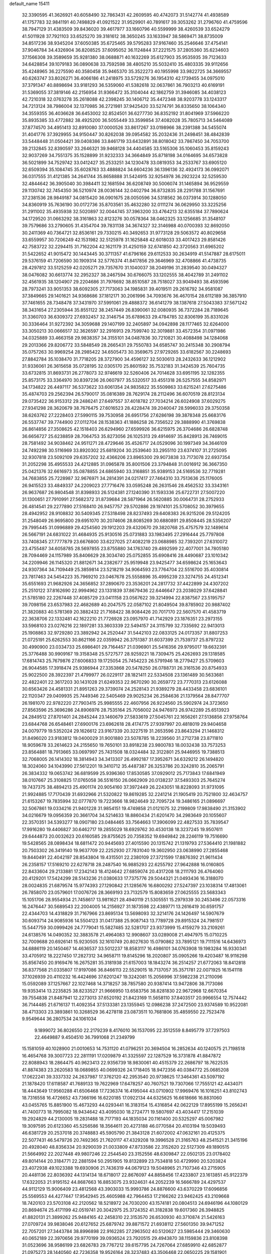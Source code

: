default_name                                                                    
15411
  32.3390595  41.3626921  40.6058490  32.7863431  42.2609595  40.4742073
  31.5142774  41.4938589  41.1757783  32.9841191  40.7498829  41.0921522
  31.9529901  40.7891617  39.3053262  31.2796760  41.4759596  38.7947129
  31.4383509  39.8436020  39.4617977  33.1660796  40.5599999  38.4260539
  33.6524279  41.5011928  37.7921103  33.6525270  39.3181612  38.3650245
  33.1633947  38.5869471  38.8735009  34.8517236  38.9345204  37.6050385
  35.6725465  39.5795283  37.9167460  35.2546646  37.4754141  37.9046784
  34.4326904  36.8208525  37.6095052  36.1124844  37.2221575  37.2805360
  35.6234603  37.1566308  39.3589659  35.9281380  38.0688871  40.1632269
  35.6127903  35.9535935  39.7123633  34.6428854  39.1079183  36.0890638
  33.7592598  38.4805210  35.5032410  35.4803335  39.9112656  35.4248965
  36.2275590  40.3580458  35.9465370  35.3522273  40.1955998  33.9822725
  34.3669557  40.6263747  33.8026271  36.4066186  41.2418975  33.5729276
  36.1954310  42.1739455  34.0975010  37.3791347  40.8898694  33.9181293
  36.5359060  41.5382618  32.0637861  36.7903213  40.6169191  31.5369055
  37.3819146  42.2156954  31.9366472  35.3104044  42.1862759  31.3946085
  34.4038123  42.7210318  32.0763278  35.2618088  42.2398245  30.1406712
  35.4472348  38.9203778  33.1243317  34.7213124  38.7986004  32.1370985
  36.2721981  37.9425420  33.5274791  36.8335650  38.1064340  34.3559355
  36.4036628  36.6453002  32.8524501  36.6277730  36.8352192  31.8041969
  37.5966220  35.8935385  33.4772882  38.4925200  36.5055449  33.3599854
  37.4082028  35.7805713  34.5464089  37.8774570  34.4951413  32.8910080
  37.0000526  33.8617267  33.0198966  38.2391388  34.5455074  31.4041776
  37.3929955  34.9150447  30.8262038  39.0954582  35.2032436  31.2498451
  38.4842839  33.5448448  31.0504421  39.0408386  33.8461719  33.6432891
  38.8018042  33.7867450  34.7053700  39.2132845  32.8390597  33.2646321
  39.9468128  34.4404585  33.5165306  35.1060453  35.8159243  32.9037269
  34.7551375  35.1528899  31.9232333  34.3664849  35.8718198  34.0164695
  34.6573828  36.5021899  34.7529742  33.0412427  35.2533251  34.1230478
  33.0819353  34.2533767  33.6905120  32.6509394  35.1084745  35.6028763
  33.4888824  34.6604236  36.1396136  32.4924173  36.0992071  36.0317555
  31.4121385  34.2641744  35.8658888  31.5424915  32.9254978  36.2923224
  32.5259530  32.4844642  36.3905040  30.3984411  32.1681594  36.6208749
  30.5006074  31.1465894  36.9529559  29.1130742  32.7454350  36.5210974
  28.0036144  32.0402794  36.8732835  28.2291788  31.1567691  37.2381536
  28.9849187  34.0815420  36.0901675  28.0050596  34.5318562  36.0373914
  30.1288050  34.8360919  35.7636190  30.0172736  35.8703561  35.4632280
  32.0111274  36.0629950  33.3225256  31.2911002  35.4935938  32.5020897
  32.0044745  37.3963200  33.4764213  32.6355184  37.7890624  34.1729520
  31.0663292  38.3161863  32.8123276  30.0578364  38.0462325  33.1256685
  31.3548107  39.7579686  33.2790605  31.4354704  39.7831138  34.3674327
  32.3146988  40.0700393  32.8692050  30.2411369  40.7364721  32.8536161
  29.7330215  40.3492653  31.9773128  29.5063572  40.8029658  33.6559957
  30.7206249  42.1531982  32.5125978  31.1625848  42.6018033  33.4017423
  29.8581426  42.7583722  32.2294415  31.7162204  42.1621179  31.4250159
  32.6741850  42.3720563  31.6965202  31.5422652  41.9015472  30.1443445
  30.3711357  41.6796166  29.6112533  30.2634919  41.5147887  28.6175011
  29.5376159  41.7206590  30.1909314  32.5776374  41.8417856  29.3646969
  32.4708866  41.4738735  28.4297812  33.5125259  42.0205271  29.7357670
  31.1040037  38.2049196  31.2839540  30.0494327  38.0476082  30.6613774
  32.2952327  38.2467594  30.6766075  33.1202555  38.4042789  31.2491102
  32.4561935  38.1204907  29.2204686  31.7976692  38.8510587  28.7518027
  33.9049493  38.4593596  28.7973241  33.9051353  38.6092305  27.7173063
  34.1985831  39.4019511  29.2616792  34.9581087  37.3849665  29.1401621
  34.9368686  37.1812171  30.2061996  34.7093676  36.4670154  28.6112189
  36.3857910  37.7461655  28.7348478  37.3431970  37.5991061  29.4888372
  36.6141279  38.1387618  27.5043383  37.5671242  38.3431654  27.2305944
  35.8551122  38.2457449  26.8390061  32.0080935  36.7372284  28.7189645
  31.3360703  36.6309372  27.6932457  32.3146754  35.6789633  29.4784785
  32.8306199  35.8331026  30.3336464  31.9272392  34.3059688  29.1407199
  32.2405897  34.0942898  28.1177465  32.6264000  33.3050213  30.0666517
  32.3626597  32.2916913  29.7599740  32.3019881  33.4572354  31.0971986
  34.0325889  33.4663158  29.9838357  34.3155101  34.0487836  30.7210821
  30.4088498  34.1284068  29.2013366  29.8206772  33.5848549  28.2665431
  29.7550783  34.6585747  30.2415348  30.2908794  35.0757263  30.9969254
  28.2985422  34.6505473  30.3569675  27.9729265  33.6182567  30.2248693
  27.8842784  35.1038470  31.7718205  28.3727900  34.4596127  32.5030613
  28.2432633  36.1212902  31.9336061  26.3615658  35.0728195  32.0305170
  25.8601592  35.7532183  31.3424539  25.7604735  33.6732815  31.8693731
  26.2778073  32.9746619  32.5260406  24.7014628  33.6951195  32.1282355
  25.8573175  33.3364970  30.8397236  26.0607977  35.5320517  33.4551318
  26.5257555  34.8582971  34.1734822  26.4497117  36.5373622  33.6061354
  24.9835822  35.5509863  33.6215241  27.6275486  35.4874703  29.2562394
  26.5790017  35.0816389  28.7629174  28.2112496  36.6070519  28.8123134
  29.0735422  36.9153312  29.2486241  27.6497557  37.4018782  27.7034214
  26.6024908  37.6029275  27.9341298  28.3620679  38.7676475  27.6016523
  28.4228474  39.2040047  28.5996033  29.3750358  38.6263762  27.2228403
  27.5990115  39.7530958  26.6951756  27.6286198  39.3878348  25.6683176
  26.5537747  39.7744900  27.0112704  28.1538363  41.1886258  26.7356522
  29.3888990  41.3769838  26.8614856  27.3508625  42.1518403  26.6294960
  27.6599926  36.6215975  26.3704686  26.6828748  36.6656727  25.6238859
  28.7064753  35.8273056  26.1025313  29.4914697  35.8428913  26.7469015
  28.7581492  34.9038462  24.9511271  28.4729646  35.4526717  24.0529096
  30.1997349  34.3646109  24.7492298  30.5116969  33.8920302  25.6819204
  30.2539640  33.2955110  23.6374107  31.2725095  32.9307818  23.5092109
  29.6357202  32.4366206  23.8965300  29.9073838  33.7173078  22.6937354
  31.2052298  35.4955533  24.4212885  31.0965878  35.8001506  23.3794848
  31.0016912  36.3667350  25.0421376  32.6616973  35.0878855  24.6865940
  33.3168851  35.9389153  24.5169536  32.7719281  34.7683855  25.7228987
  32.9676971  34.2814391  24.0217417  27.7464310  33.7513636  25.1176005
  26.9415523  33.4849337  24.2209023  27.7716476  33.0595248  26.2631546
  28.4562532  33.3343161  26.9637687  26.9804548  31.8398933  26.5124381
  27.1240390  31.1593336  25.6722731  27.5007220  31.1300651  27.7910991
  27.5682372  31.8739684  28.5871964  26.5620885  30.0064731  28.2752933
  26.4814541  29.2277890  27.5168410  26.9457757  29.5702886  29.1974101
  25.5708052  30.3979655  28.4942952  28.9108832  30.5409345  27.5318498
  28.8237493  29.6408383  26.9215206  29.5124205  31.2548049  26.9695800
  29.6951070  30.2074606  28.8085269  30.6880891  29.8508445  28.5356207
  29.7995445  31.0996889  29.4254560  29.1912203  29.4320670  29.3820768
  25.4757579  32.1489614  26.5667191  24.6831022  31.4684935  25.9130516
  25.0731883  33.1983495  27.2916444  25.7797808  33.7408345  27.7777879
  23.6676800  33.6227025  27.4082219  23.0688985  32.7393201  27.6310072
  23.4755487  34.6058785  28.5697855  23.8755880  34.1763740  29.4892599
  22.4077001  34.7805180  28.7094469  24.1157989  35.8406629  28.3034740
  25.0752855  35.6908416  28.4490687  23.1010342  34.2209946  26.1145320
  21.8812671  34.2382677  25.9519948  23.9425477  34.6598624  25.1653643
  24.9307364  34.7109449  25.3859814  23.5218219  34.9064593  23.7764704
  22.5516700  35.4030814  23.7817463  24.5454223  35.7969210  23.0467678
  25.5558896  35.4995239  23.3274755  24.4512341  35.6551693  21.9682926
  24.3656852  37.2890670  23.3536201  24.2817732  37.4422899  24.4307202
  25.2510122  37.8162690  22.9994962  23.1331839  37.8679436  22.6446647
  23.2038029  37.6428841  21.5785180  22.2267448  37.4085729  23.0411158
  23.0567622  39.3214994  22.8387567  23.5195757  39.7098156  23.6537983
  22.4682689  40.2047575  22.0587102  21.8049504  39.8785902  20.9887402
  21.3820883  40.5781369  20.3882432  21.7168422  38.9084426  20.7017170
  22.5607570  41.4583719  22.3638706  22.1332481  42.1622210  21.7726928
  23.0957970  41.7142929  23.1876351  23.2973155  33.5968103  23.0276216
  22.1897281  33.3603339  22.5494157  24.3115799  32.7335692  22.9413013
  25.1908863  32.9729280  23.3892942  24.2520447  31.5442103  22.0833125
  24.0173357  31.8807253  21.0725191  25.6262553  30.8621166  22.0359942
  26.3751387  31.6037399  21.7539737  25.8797232  30.4990900  23.0334733
  25.6986401  29.7164457  21.0396901  25.5416356  29.9795017  19.6632391
  25.3776488  30.9909167  19.3158348  25.5727577  28.9259221  18.7309475
  25.4262693  29.1318585  17.6814743  25.7679876  27.6006833  19.1725054
  25.7454223  26.5791946  18.2779427  25.5709603  26.9044585  17.3918474
  25.9386944  27.3353868  20.5478250  26.0788731  26.3161536  20.8754933
  25.9022500  28.3922397  21.4799977  26.0229117  28.1821411  22.5334508
  23.1361489  30.5633681  22.4822401  22.3617203  30.1431028  21.6249353
  22.9670290  30.2659772  23.7770313  23.6126088  30.6563426  24.4581331
  21.8951263  29.3739074  24.2528143  21.9389279  28.4433458  23.6836101
  22.1120347  29.0409935  25.7449346  22.5405469  29.9025234  26.2584636
  21.1379564  28.8477707  26.1981070  22.9782220  27.7903415  25.9985555
  22.4607956  26.9224560  25.5902974  24.3723650  27.8563596  25.3696286
  24.8906976  28.7535164  25.7056002  24.9476973  26.9742289  25.6513923
  24.2849512  27.8701401  24.2845244  23.1460679  27.5833619  27.5045761
  22.1656261  27.5136856  27.9758764  23.6844768  26.6548461  27.6900176
  23.6962618  28.4174775  27.9397997  20.4818019  29.9404658  24.0079779
  19.5352024  29.1626612  23.9167339  20.3227519  31.2653596  23.8643294
  21.1468312  31.8496020  23.9183812  19.0400029  31.9001880  23.5078785
  18.2239560  31.2712738  23.8711810  18.9059678  33.2614623  24.2155650
  19.7650101  33.8918238  23.9800783  18.0032438  33.7573253  23.8564881
  18.7913665  33.0697997  25.7431508  18.0324484  32.3122801  25.9446955
  19.7388513  32.7068005  26.1414302  18.3814943  34.3413307  26.4992187
  17.3952671  34.6329212  26.1494820  18.3024060  34.1043990  27.5612201
  19.3410712  35.4487387  26.3253786  20.3242810  35.2065791  26.3834332
  19.0653742  36.6819599  25.9396360  17.8530585  37.0929012  25.7173843
  17.6841949  38.0107667  25.3108825  17.0765058  36.5516150  26.0662909
  20.0138237  37.5493303  25.7645274  19.7437375  38.4894213  25.4901174
  20.9054160  37.3972449  26.2243051  18.8228093  31.9731095  21.9924885
  17.7170439  31.6932966  21.5320822  19.8619285  32.2241214  21.1905419
  20.7521800  32.4634757  21.6153267  19.7835994  32.0777870  19.7223666
  18.9824649  32.7095724  19.3486165  21.0896697  32.5067861  19.0334216
  21.9401228  31.9854151  19.4749858  21.0121075  32.2199809  17.9838490
  21.3153902  34.0216679  19.0956359  20.3661704  34.5214633  18.8860434
  21.6201470  34.2983649  20.1055607  22.3570351  34.5393277  18.0907180
  23.0484465  33.7564663  17.3906099  22.4827533  35.7839547  17.9916280
  19.4406827  30.6462717  19.2855029  18.6929762  30.4530138  18.3237245
  19.9507611  29.6444873  20.0032623  20.6160585  29.8755625  20.7358352
  19.6949842  28.2246119  19.7516690  19.5428565  28.0898434  18.6811472
  20.9445693  27.4015590  20.1315742  21.1319793  27.5364410  21.1981882
  20.7503302  26.3419140  19.9637709  22.2252930  27.7831040  19.3602950
  23.0638990  27.2855468  19.8440491  22.4042197  28.8543804  19.4315501
  22.2380109  27.3721599  17.8876392  21.9611434  26.2358157  17.5169210
  22.6278718  28.2487540  16.9885293  22.6255792  27.9642888  16.0160805
  22.8433604  29.2133881  17.2342143  18.4124642  27.6859074  20.4317208
  18.2111793  26.4764060  20.4129201  17.5424299  28.5143236  21.0380633
  17.7375776  29.5044321  21.0493436  16.3188070  28.0024835  21.6879574
  15.9774393  27.1290842  21.1285676  16.6800292  27.5247397  23.1038314
  17.4813061  26.7858070  23.0579601  17.0076726  28.3669193  23.7132579
  15.8083659  27.0625555  23.5683343  15.1051706  28.9554934  21.7458617
  13.9811621  28.4940119  21.5305551  15.2979339  30.2453496  22.0573316
  16.2476447  30.5689543  22.2004005  14.2156927  31.1873598  22.4389771
  13.2616419  30.6591757  22.4344703  14.4318829  31.7167966  23.8695134
  13.5698093  32.3214176  24.1426497  14.5907679  30.6093714  24.9085936
  14.5504123  31.0417388  25.9087143  13.7789728  29.8915324  24.7981517
  15.5447759  30.0999426  24.7779041  15.5827485  32.5281707  23.9373999
  15.4159279  33.2109261  24.6138576  14.0490352  32.3883578  21.4964083
  12.9908607  33.0289008  21.4947975  15.0710225  32.7009688  20.6926141
  15.9230505  32.1610749  20.8027630  15.0790862  33.7895121  19.7111516
  14.6436973  34.6886119  20.1450467  14.4636537  33.5012237  18.8583117
  16.4986101  34.0763908  19.1983284  16.9330341  33.4705912  18.2227450
  17.2827312  34.9658711  19.8145296  18.2020807  35.0905266  19.4203487
  16.9116298  35.8567450  20.9169476  16.2675281  35.3181938  21.6157003
  18.1843274  36.2514257  21.6772063  18.8412818  36.8377568  21.0335807
  17.9197086  36.8466113  22.5529015  18.7137057  35.3571781  22.0071925
  16.1541118  37.1026939  20.4110232  16.4424696  37.6201247  19.3242081
  15.2056996  37.5982238  21.2110096  15.0592089  37.1257667  22.1027468
  14.3718257  38.7857580  20.9387414  13.9472806  38.7173086  19.9353414
  13.2235825  38.8233527  21.9666950  13.6583756  38.8281830  22.9672968
  12.6670354  39.7554838  21.8487941  12.2273013  37.6520192  21.8423169
  11.5658110  37.8403517  20.9966554  12.7574442  36.7144485  21.6716137
  11.4092354  37.5133381  23.1355945  12.0986238  37.2472500  23.9374589
  10.9522081  38.4713303  23.3893861  10.3268529  36.4278118  23.0873511
  10.7681806  35.4859550  22.7523478   9.9549644  36.2807534  24.1061034
   9.1899072  36.8026550  22.2179239   8.4176010  36.1537095  22.3512559
   8.8495779  37.7297503  22.4649887   9.4504510  36.7991068  21.2349799
  15.1581059  40.1028900  21.0010653  14.7531120  41.0796251  20.3694504
  16.2852634  40.1240575  21.7198518  16.4654768  39.3007723  22.2811191
  17.0209879  41.3325597  22.1287529  16.3731878  41.8847872  22.8088943
  18.2864475  40.9623413  22.9356739  18.9830061  40.4515379  22.2686797
  18.7622535  41.8874383  23.2620583  18.0689855  40.0699326  24.1718405
  18.9472356  40.0384772  25.0685208  17.0622241  39.3337332  24.2637987
  17.3762120  42.2953540  20.9738625  17.3464361  43.5097192  21.1878420
  17.6118587  41.7689133  19.7622969  17.6478257  40.7607521  19.7307066
  17.7555121  42.4434071  18.4443649  17.9560288  41.6506468  17.7236374
  16.4195044  43.0710902  17.9969476  16.1016251  43.8102743  18.7316558
  16.4726652  43.7366196  16.6220185  17.0922134  44.6325625  16.6618666
  16.8831060  43.0455765  15.8851900  15.4673293  44.0293441  16.3183154
  15.4316854  42.0622129  17.8955199  15.2656241  41.7400773  18.7995082
  18.9434642  43.4095030  18.2724771  19.5807697  43.4034417  17.2151039
  19.2924829  44.2130005  19.2831488  18.7177193  44.1835034  20.1161400
  20.5325297  45.0067982  19.3097595  20.6123360  45.5256586  18.3564611
  20.4273188  46.0770584  20.4103194  19.5039493  46.6381729  20.2537018
  20.3748883  45.5905790  21.3843128  21.6072002  47.0632161  20.4125375
  22.5077431  46.5479726  20.7492365  21.7620117  47.4329208  19.3996528
  21.3165763  48.2541521  21.3415196  20.4928040  48.8356334  20.9290039
  21.0033809  47.8733586  22.3152620  22.5127309  49.1890515  21.5664992
  22.2027448  49.9807246  22.2544540  23.3152556  48.6309847  22.0502135
  23.0178402  49.8014144  20.3184771  22.2881594  50.2951905  19.8132899
  23.7534818  50.4729990  20.5203824  23.4072938  49.1023388  19.6930906
  21.7436319  44.0679123  19.5048965  21.7107346  43.2715905  20.4481136
  22.8036392  44.1314134  18.6718017  22.8676097  44.8858456  17.4233807
  23.1613851  45.9122379  17.6322053  21.9195152  44.8687663  16.8853075
  23.9324631  44.2052239  16.5666789  24.4297537  44.9112129  15.9006409
  23.4812568  43.3903033  15.9993786  24.8876600  43.6370229  17.6096856
  25.5569553  44.4277447  17.9542945  25.4605988  42.7964453  17.2166262
  23.9462425  43.2109668  18.7420103  23.5703108  42.2120562  18.5218972
  24.7030200  43.1574181  20.0804513  24.6946196  44.1080129  20.8694674
  25.4171199  42.0519741  20.3042975  25.3724352  41.3182838  19.6017360
  26.3948825  41.8820131  21.3899262  25.9484165  42.2458310  22.3153570
  26.6530930  40.3710874  21.5426163  27.0709724  39.9838046  20.6127652
  25.6879742  39.8871572  21.6938112  27.5601350  39.9471252  22.7057201
  27.3443784  38.8996898  22.9162285  27.2963502  40.5120627  23.5985444
  29.3460630  40.0652189  22.3970656  29.9770199  39.0936524  23.7920515
  29.4943870  38.1159836  23.8108398  31.0523696  38.9586199  23.6826783
  29.7767212  39.6157795  24.7267064  27.6859910  42.6852877  21.0975273
  28.1440560  42.7236358  19.9526164  28.3237483  43.3506468  22.0650225
  29.1581901  43.8436030  21.7782825  27.9517684  43.4973306  23.4787666
  27.8999734  42.5201554  23.9546353  26.9746001  43.9744732  23.5497126
  28.9586939  44.3552996  24.2578828  29.7916883  45.0331325  23.6513619
  28.9029509  44.3275406  25.5956152  28.2404207  43.6810317  26.0221383
  29.8131168  45.0623089  26.5028697  29.8063692  46.1221036  26.2412529
  29.2659052  44.9025287  27.9388806  28.3027664  45.4124848  27.9938198
  29.0895443  43.8440845  28.1354806  30.1752775  45.4436268  29.0567391
  30.4577839  46.4753998  28.8421606  31.0745084  44.8294859  29.1097290
  29.4515219  45.3885147  30.4104164  28.6884960  46.1686732  30.4253760
  28.9602056  44.4189422  30.5159193  30.3752887  45.5763393  31.5441801
  31.3743398  45.5350660  31.3521609  30.0415814  45.6781347  32.8185693
  28.8160848  45.6543546  33.2462498  28.6572723  45.7556539  34.2419534
  28.0339742  45.6229544  32.6007438  30.9395540  45.7983574  33.7439238
  30.6179740  45.8876318  34.7017836  31.9216815  45.8948655  33.5116224
  31.2677728  44.5888492  26.3757044  32.1954994  45.3955498  26.4950487
  31.4577275  43.2952563  26.1227981  30.6269015  42.7137544  26.0995591
  32.7654040  42.6381595  25.9833816  33.3400297  42.8307230  26.8895043
  32.5841618  41.1237477  25.8518853  33.5656183  40.6511409  25.8744443
  32.0957197  40.8923463  24.9043231  31.8148113  40.6086806  26.9191973
  30.8621546  40.8344569  26.7666507  33.6097898  43.1346409  24.7996039
  33.0899217  43.6795727  23.8188274  34.9213053  42.9029500  24.8951662
  35.2569963  42.4408635  25.7374086  35.9212064  43.2736256  23.8901218
  35.8183030  44.3352573  23.6679629  36.9143816  43.1203834  24.3121915
  35.8426660  42.4944929  22.5682692  35.0945535  41.5238881  22.4144592
  36.6386769  42.9250114  21.5864354  37.2576694  43.7012635  21.7835883
  36.6351272  42.3872960  20.2249030  35.6400294  42.5330436  19.8026994
  37.6273207  43.1971279  19.3827286  37.6230019  42.8283157  18.3559874
  37.3320103  44.2462523  19.3747431  38.6357719  43.1062801  19.7903089
  36.9445565  40.8798069  20.1497118  36.3408580  40.1809737  19.3352152
  37.8163097  40.3416470  21.0127976  38.2764197  40.9375388  21.6890480
  38.0865676  38.8898172  21.0497304  38.3276546  38.5656434  20.0376689
  39.2969873  38.5368179  21.9313318  39.4146813  37.4524936  21.9495126
  40.5851044  39.1581162  21.3943665  40.7388973  38.8651599  20.3568832
  40.5286026  40.2434891  21.4516868  41.4349024  38.8176843  21.9847865
  39.1295597  39.0013173  23.2489013  39.9356859  38.7115413  23.7421726
  36.8487346  38.0905143  21.4702562  36.5692613  37.0568871  20.8687236
  36.0255821  38.5992318  22.3935599  36.2994762  39.4566897  22.8630842
  34.7323809  37.9954344  22.7560074  34.8868086  36.9413899  22.9869921
  34.1506203  38.6737110  23.9991778  33.9535541  39.7231708  23.7830021
  33.2091248  38.1932245  24.2663290  35.0397557  38.5804231  25.0922589
  35.7963128  39.1844517  24.9071391  33.7061314  38.0899447  21.6199098
  32.9695227  37.1365381  21.3662774  33.6737149  39.2125390  20.8873291
  34.2920615  39.9709607  21.1623855  32.7762820  39.4049347  19.7290160
  31.7601235  39.1306101  20.0219542  32.7648085  40.8847895  19.3057331
  33.7745777  41.1859432  19.0232847  32.1213517  40.9957964  18.4310391
  32.2459839  41.8159034  20.4183385  31.2241953  41.5431870  20.6806733
  32.8688557  41.7157349  21.3034019  32.2677471  43.2751796  19.9581934
  33.1773295  43.4558524  19.3815916  31.4066344  43.4405064  19.3074310
  32.2394401  44.2246016  21.0867954  32.4658930  43.8820195  22.0156713
  32.0653195  45.5293892  20.9804240  31.8065276  46.1346504  19.8640017
  31.7200529  47.1436385  19.8766073  31.8177477  45.6270724  18.9816180
  32.1618216  46.3050865  22.0102672  32.0524582  47.3028726  21.8539310
  32.4325578  45.9397338  22.9113971  33.1413354  38.4809925  18.5570631
  32.2472733  37.8705519  17.9646974  34.4400069  38.2972197  18.2756278
  35.1075919  38.8851565  18.7672304  34.9586013  37.2884486  17.3277771
  34.4014480  37.3651137  16.3927629  36.4461513  37.5439808  17.0215487
  36.9953089  37.6614844  17.9566652  36.8447781  36.6725457  16.4974838
  36.6817271  38.7797972  16.1364420  36.3930361  39.6794751  16.6808230
  36.0711996  38.7031483  15.2353185  38.1607098  38.8770320  15.7301309
  38.7821170  38.8614576  16.6277628  38.4208486  38.0178215  15.1086845
  38.4360975  40.1711564  14.9555477  37.7804185  40.2226881  14.0818110
  38.2007171  41.0188180  15.6056190  39.8525877  40.2518334  14.5282607
  40.0604564  39.6396975  13.7459905  40.1043423  41.2002596  14.2521718
  40.4832999  39.9658423  15.2761125  34.7591324  35.8510079  17.8262783
  34.5011946  34.9602361  17.0157047  34.8191654  35.6014936  19.1361358
  35.1454059  36.3287350  19.7619355  34.4850336  34.2963548  19.7061339
  35.0704330  33.5390114  19.1841225  34.8855262  34.2497299  21.1836996
  35.9532511  34.4453280  21.2894624  34.3244841  34.9842833  21.7582886
  34.6659310  33.2581183  21.5790862  33.0006099  33.9429997  19.5010529
  32.7086346  32.8223765  19.0912299  32.0718911  34.8913180  19.6861305
  32.3614966  35.7761480  20.0925427  30.6479014  34.6961030  19.3751568
  30.3229432  33.7862592  19.8796485  29.8399550  35.8757855  19.9504857
  30.0152424  35.9277633  21.0261143  30.2137440  36.8002159  19.5078494
  28.3193213  35.8000994  19.6965095  28.1280868  35.7805642  18.6239127
  27.6657538  34.5715769  20.3379226  28.0569709  33.6610529  19.8858510
  27.8569415  34.5586548  21.4113849  26.5899813  34.5987644  20.1660761
  27.6467024  37.0429069  20.2765053  28.0686643  37.9320106  19.8060639
  26.5767921  37.0164152  20.0729296  27.8118081  37.0911343  21.3527599
  30.3971190  34.4889621  17.8672379  29.6544984  33.5826944  17.4939041
  31.0614561  35.2653018  17.0027945  31.6147341  36.0266822  17.3804382
  31.0383508  35.0915769  15.5359906  30.0174198  35.2281075  15.1773288
  31.9345616  36.1849576  14.9124228  31.6461309  37.1391017  15.3558627
  32.9714080  36.0027947  15.1879146  31.8569482  36.3698255  13.3884050
  30.8189106  36.5551611  13.1179297  32.4188041  37.2707138  13.1354904
  32.4287402  35.2175004  12.5511533  33.5247020  34.6968110  12.8739267
  31.7938458  34.8423747  11.5339528  31.4882904  33.6749876  15.1312169
  30.8405107  33.0033511  14.3282760  32.5577355  33.1866294  15.7638974
  33.0382071  33.8085095  16.4024962  33.0781090  31.8250480  15.5831490
  33.2285630  31.6401054  14.5213797  34.4245868  31.6667982  16.3046467
  34.2677854  31.7931406  17.3737709  35.0792107  30.3084609  16.0717409
  36.0067581  30.2648182  16.6380498  34.4343098  29.5049532  16.4240903
  35.2867501  30.1676247  15.0103100  35.3430427  32.6482796  15.8753390
  35.0037721  33.5069315  16.1956022  32.0976944  30.7718336  16.1003641
  31.8205491  29.7974888  15.4039179  31.5509433  30.9584806  17.3070646
  31.8224726  31.7855306  17.8299371  30.6457477  30.0137806  17.9663588
  31.1429318  29.0445849  18.0046094  30.4007669  30.4933977  19.4102303
  31.3592198  30.5342672  19.9301727  29.9977004  31.5057848  19.3710204
  29.4277955  29.6263835  20.2329842  28.4524580  29.6202169  19.7500192
  29.9131653  28.1831059  20.3919347  29.9862533  27.7031612  19.4177293
  30.8852885  28.1635067  20.8840450  29.1904638  27.6234352  20.9840649
  29.2703196  30.2321057  21.6285344  30.2297703  30.2441353  22.1460094
  28.8954270  31.2520782  21.5441426  28.5554648  29.6461465  22.2046717
  29.3389649  29.8212873  17.1852257  28.8825102  28.6854403  17.0527290
  28.7860045  30.8924254  16.5956273  29.2103828  31.8023122  16.7654201
  27.6389537  30.8041907  15.6746800  26.7815013  30.3901226  16.2055257
  27.2676308  32.1980306  15.1412555  28.1717253  32.7210593  14.8238195
  26.6215201  32.0799973  14.2686557  26.5128866  33.0455657  16.1752649
  25.5733537  32.5563820  16.4269402  27.1081465  33.1537637  17.0815492
  26.2246572  34.4295714  15.5884864  27.1828747  34.8987430  15.3680290
  25.6695789  34.3172250  14.6544251  25.4372952  35.2637668  16.5146863
  24.6145647  34.8338347  16.9338491  25.6441878  36.5383056  16.7988374
  26.6027277  37.2392918  16.2636877  26.6095040  38.2454403  16.3817228
  27.1762620  36.8278263  15.5406653  24.8646531  37.1422634  17.6416280
  25.0036424  38.1227168  17.8570528  24.0155634  36.6650041  17.9355615
  27.9198026  29.8497439  14.5127046  27.0574046  29.0299515  14.1983597
  29.1129485  29.9180057  13.9083756  29.7624955  30.6217563  14.2395672
  29.5339572  29.0370042  12.8044675  28.6978608  28.9298357  12.1099749
  30.7051666  29.6730167  12.0279155  31.5170630  29.9112177  12.7160134
  31.0742534  28.9489760  11.3010179  30.2819502  30.9449648  11.2689366
  29.4322569  30.7019824  10.6302045  29.9653236  31.7128258  11.9761097
  31.4007742  31.5134332  10.3809363  30.9692325  32.2960621   9.7539638
  31.7731872  30.7329762   9.7159408  32.4948290  32.1087587  11.1730640
  32.3266463  33.0502073  11.5262720  33.6583996  31.5665042  11.4802801
  34.0344108  30.4069570  11.0321294  34.8898691  29.9814912  11.3645604
  33.5670560  30.0107597  10.2286060  34.4855782  32.1959503  12.2583013
  35.4263679  31.8521422  12.3981091  34.1945482  33.1092868  12.6082610
  29.8555145  27.6124411  13.2763360  29.1604320  26.6747762  12.8842603
  30.8769044  27.4289331  14.1169379  31.3715125  28.2535305  14.4429480
  31.4083074  26.0920770  14.4618198  31.4184446  25.5066871  13.5405848
  32.8757809  26.1957354  14.9366934  33.3918551  26.9022006  14.2848526
  33.0361067  26.6828620  16.3844322  32.4958984  27.6152295  16.5280236
  32.6613057  25.9372712  17.0856841  34.0929210  26.8572522  16.5912592
  33.5964883  24.8492679  14.8112353  33.5352653  24.4924220  13.7821856
  34.6489455  24.9686872  15.0697642  33.1478134  24.1075658  15.4719281
  30.5257982  25.3176734  15.4519741  30.4170995  24.0943057  15.3589203
  29.8397265  26.0103962  16.3692668  29.8995216  27.0220047  16.3700202
  28.9740853  25.3821146  17.3737363  29.5476179  24.6561578  17.9510545
  28.5999888  26.1508184  18.0496902  27.7686340  24.6706917  16.7581310
  27.3759930  23.6060483  17.2270554  27.2302540  25.1950282  15.6516351
  27.6195563  26.0547857  15.2900753  26.1632052  24.5358807  14.8901800
  25.3173798  24.3575779  15.5568686  25.7053329  25.4801581  13.7705057
  25.4021986  26.4294374  14.2140227  26.5401317  25.6731005  13.0947367
  24.5319882  24.9087183  12.9743394  23.3666890  25.0188505  13.4379024
  24.7536779  24.3592424  11.8712174  26.6032545  23.1700581  14.3264077
  25.8038185  22.2335975  14.3113765  27.8732150  23.0363591  13.9258940
  28.4903860  23.8319973  14.0186429  28.4540065  21.7761081  13.4566940
  27.7955850  21.3250095  12.7148610  29.4171961  21.9778086  12.9874807
  28.6704029  20.7713040  14.5895846  28.1805088  19.6462478  14.5220360
  29.3252585  21.1749677  15.6849229  29.6950264  22.1208173  15.7012299
  29.5833469  20.2759317  16.8334997  30.0749427  19.3819112  16.4501108
  30.5464559  20.9296088  17.8471923  30.0992548  21.8465224  18.2311033
  30.8639233  19.9999396  19.0281939  31.5879790  20.4687986  19.6936519
  29.9600673  19.8022278  19.6032618  31.2737561  19.0576622  18.6626688
  31.8813981  21.2803916  17.1721126  31.7331577  22.0662883  16.4326461
  32.5965228  21.6442485  17.9088213  32.2881956  20.4036516  16.6691431
  28.2785781  19.8022191  17.4983546  28.1576092  18.6335137  17.8741207
  27.2603234  20.6662609  17.5531617  27.4349052  21.6272604  17.2720110
  25.9047391  20.3311891  18.0034282  25.9763600  19.8650036  18.9854830
  25.1352820  21.6562206  18.1499289  25.7385627  22.3366841  18.7528309
  25.0124078  22.0878581  17.1548655  23.7555127  21.5568497  18.8215444
  23.1645231  20.7875357  18.3297515  23.8906955  21.2791330  19.8670684
  22.9464064  22.8553973  18.7618832  21.7411230  22.8529528  18.9531592
  23.5303544  24.0005386  18.4759331  22.9235595  24.7976072  18.3195305
  24.5215589  24.0558363  18.3131115  25.1831166  19.3247278  17.0794592
  24.3074570  18.5950591  17.5487807  25.5467991  19.2418843  15.7896710
  26.2637406  19.8800882  15.4595139  25.0376716  18.2432392  14.8257065
  24.0221542  17.9635153  15.1106261  24.9686089  18.9031832  13.4353658
  24.4946395  19.8772334  13.5555017  25.9766666  19.0576384  13.0470851
  24.1483693  18.0903094  12.4173090  24.6442656  17.1347069  12.2435132
  23.1591352  17.8898002  12.8290097  23.9876014  18.7992491  11.0605226
  23.4744323  18.1136507  10.3838671  24.9702613  18.9926937  10.6332379
  23.1946044  20.0448186  11.1463053  22.1931178  19.9559911  11.0304847
  23.6392785  21.2816031  11.2849013  24.8974710  21.6024508  11.3042998
  25.1401944  22.5668155  11.4818510  25.6216464  20.9139199  11.1090580
  22.8126420  22.2744080  11.4313017  23.2119196  23.2018218  11.5106296
  21.8164086  22.1167093  11.4935803  25.8575795  16.9434997  14.8251629
  25.2810592  15.8648221  14.6833572  27.1701850  17.0136054  15.0685677
  27.5918512  17.9361561  15.0719364  28.0560616  15.8436370  15.1739912
  28.0162013  15.2845544  14.2358883  29.5126687  16.2989295  15.4135644
  29.5479269  17.0607170  16.1898302  30.0858445  15.4431961  15.7723734
  30.2340682  16.8181000  14.1810112  29.6551011  17.0959850  13.1443950
  31.5377503  16.9408458  14.2551047  32.0377188  17.2087895  13.4191496
  32.0243697  16.6615824  15.1007762  27.6354055  14.8754174  16.2949563
  27.6502762  13.6600587  16.0889095  27.2552320  15.3935648  17.4685916
  27.3062974  16.3999088  17.5729669  27.0273807  14.5919970  18.6841150
  27.3921544  13.5802577  18.5025396  27.8884266  15.1622098  19.8237767
  27.5576854  16.1788835  20.0385656  27.7374247  14.5632808  20.7229828
  29.3698979  15.1799699  19.5192713  30.1379888  14.0953832  19.1630139
  29.8135813  13.1395074  19.0177740  31.3922782  14.5132454  18.9440435
  32.2117561  13.8715970  18.6384283  31.4845179  15.8412299  19.1404392
  30.1940656  16.2732463  19.4899222  29.8947465  17.2906036  19.7000881
  25.5472213  14.4117894  19.0902652  25.2609347  13.8484709  20.1464797
  24.5844845  14.8447843  18.2705160  24.8542900  15.2538236  17.3873006
  23.1520109  14.8339244  18.6230431  23.0281985  15.4197959  19.5350547
  22.3531417  15.5414699  17.5174238  21.3460634  15.7248584  17.8885240
  22.8244099  16.5044004  17.3374497  22.2525823  14.7860709  16.1792996
  21.6982011  13.8591834  16.3351648  23.2547637  14.5290033  15.8361126
  21.5431138  15.6012775  15.0877846  21.2583814  15.0489069  13.9971922
  21.1975526  16.7914404  15.3051508  22.5741886  13.4359092  18.9239244
  21.6955047  13.2997529  19.7812029  23.0761373  12.3842666  18.2680061
  23.7892410  12.5536102  17.5636269  22.6707840  10.9880419  18.5329850
  21.5852488  10.9448261  18.6132509  23.0848532  10.0467796  17.3910262
  22.7704060   9.0382975  17.6566093  22.4354825  10.4037576  16.0549934
  21.3508472  10.3503666  16.1511765  22.7157676  11.4075943  15.7377526
  22.7536983   9.6880082  15.2980196  24.4860096  10.0421845  17.2162187
  24.7306943  10.9049365  16.8169013  23.2337613  10.4481340  19.8519101
  22.6471807   9.5425369  20.4474483  24.3431269  11.0116321  20.3412853
  24.7605513  11.7688708  19.8174855  24.9266785  10.6881044  21.6407520
  24.7773830   9.6260764  21.8448331  26.4362525  10.9463623  21.5644102
  26.9028041  10.6468283  22.5006689  26.8737023  10.3605133  20.7546966
  26.6386652  12.0037996  21.3944650  24.2594604  11.4815747  22.7812619
  23.9842342  10.9200080  23.8458035  23.9452991  12.7649752  22.5634139
  24.2454548  13.1944654  21.6927355  23.2587260  13.5998576  23.5561781
  23.8286107  13.5822553  24.4850908  23.1733216  15.0534541  23.0610679
  22.5981794  15.0651193  22.1335133  22.6067343  15.6120765  23.8050707
  24.4673470  15.8271523  22.8350222  25.6467789  15.5399738  23.5544575
  25.6792673  14.7198876  24.2548514  26.7939028  16.3375310  23.3855053
  27.6915000  16.1169818  23.9467811  26.7710093  17.4317987  22.5039864
  27.6507953  18.0491606  22.3872867  25.6017309  17.7205582  21.7798198
  25.5760613  18.5612130  21.1015501  24.4567758  16.9209677  21.9465030
  23.5565614  17.1603221  21.3990210  21.8569143  13.0654675  23.9025546
  21.5222149  12.9674795  25.0832137  21.0603197  12.6535813  22.9068847
  21.3745117  12.7833613  21.9514773  19.7239264  12.0773009  23.1288347
  19.1134489  12.8107749  23.6581376  19.0692383  11.8107170  21.7618960
  18.8800366  12.7659673  21.2714591  19.7724210  11.2513819  21.1418228
  17.7570406  11.0076662  21.8116202  17.9510633  10.0205545  22.2313593
  17.4228368  10.8514823  20.7883432  16.6117168  11.6664863  22.5838113
  16.5179444  12.8821437  22.7321641  15.6963239  10.8821458  23.1071283
  14.8279968  11.2890175  23.4404748  15.7700501   9.8782106  22.9799621
  19.7638394  10.8110326  24.0057473  18.9911227  10.7025330  24.9587581
  20.6914930   9.8823652  23.7385102  21.2932503  10.0124878  22.9372867
  20.8493686   8.6608990  24.5400427  19.9364036   8.0668001  24.4814540
  21.6725750   8.0730589  24.1339255  21.1524731   8.9514575  26.0156282
  20.5765429   8.3156208  26.9033429  21.9753329   9.9744817  26.2818061
  22.4017762  10.4585862  25.5023240  22.2952864  10.4230553  27.6400663
  22.5324406   9.5366709  28.2303871  23.5489059  11.3129507  27.6055984
  24.3390451  10.7991082  27.0576492  23.3193955  12.2376366  27.0747503
  24.0686565  11.6672394  29.0075356  23.3007414  12.2381183  29.5297884
  24.9360598  12.3184615  28.8962032  24.5467086  10.2662220  30.0673860
  25.9437294   9.5739772  29.1348712  26.6988637  10.3430945  28.9705049
  26.3879322   8.7546296  29.7008827  25.5998859   9.1890948  28.1744839
  21.1060849  11.1160225  28.3274081  20.8530607  10.8554418  29.5039570
  20.3035538  11.9187681  27.6105683  20.5427773  12.1171828  26.6434827
  19.0465763  12.4518127  28.1636649  19.2792503  13.0047820  29.0731862
  18.3381148  13.4026538  27.1776845  18.1866568  12.8823832  26.2315548
  17.3498184  13.6204726  27.5862451  19.0293705  14.7503108  26.8944267
  19.9597888  14.5804815  26.3576286  18.1075941  15.6073898  26.0234091
  17.1904091  15.8450500  26.5640407  18.6093935  16.5332244  25.7441678
  17.8424039  15.0608399  25.1182400  19.3340690  15.5535037  28.1629840
  20.0867736  15.0387083  28.7580730  19.7310743  16.5316001  27.8910386
  18.4250694  15.6840877  28.7505467  18.0895259  11.3281659  28.5940178
  17.4529359  11.4535510  29.6385431  18.0371777  10.2040071  27.8650923
  18.5484034  10.1840872  26.9865617  17.2598107   9.0153345  28.2670766
  16.2987867   9.3529720  28.6538921  16.9904485   8.1151392  27.0503184
  16.4937216   7.2084098  27.3949134  17.9406545   7.8149664  26.6068814
  16.1103366   8.7366377  25.9503601  16.6589999   9.5286831  25.4416222
  15.9223267   7.9498443  25.2217866  14.7435954   9.2717129  26.4155284
  14.0367080   9.1516335  25.5912697  14.3793884   8.6741547  27.2509676
  14.7896477  10.7074965  26.7528602  15.0886673  11.3386784  26.0174353
  14.3616468  11.3149150  27.8436340  13.8902928  10.7068601  28.8954368
  13.5306427  11.2433930  29.6704586  13.8252621   9.6925205  28.9333758
  14.4121802  12.6086981  27.8824237  14.0656869  13.0922669  28.7056005
  14.7461313  13.0944529  27.0563463  17.8604802   8.2134157  29.4333568
  17.1174167   7.4560959  30.0556843  19.1427886   8.3923527  29.7841011
  19.7106158   8.9900924  29.1973930  19.7105026   7.9024694  31.0622085
  19.2713551   6.9298156  31.2974692  21.2423361   7.7250260  30.9711572
  21.7108352   8.6610649  30.6654250  21.6191164   7.4666073  31.9627261
  21.6473433   6.6079230  29.9976789  21.1352351   5.6866020  30.2799383
  21.3346497   6.9039017  29.0016396  23.1640658   6.3543850  29.9736946
  23.6696769   7.2233679  29.5490217  23.5169318   6.2245003  30.9980621
  23.5577015   5.0960119  29.1792978  24.6449237   4.9862953  29.2353051
  23.1116973   4.2168358  29.6542000  23.1474892   5.1557418  27.7558293
  23.4909529   6.0019310  27.3065099  23.5113689   4.3731716  27.2188187
  22.1342996   5.1535970  27.6495143  19.3520985   8.8252925  32.2329770
  19.0345689   8.3432026  33.3225093  19.4110523  10.1426570  32.0234019
  19.7337137  10.4505996  31.1127906  19.1867484  11.1630433  33.0592866
  19.6478458  10.8327714  33.9898226  19.8626961  12.4739117  32.6142438
  19.4470860  12.7578187  31.6460324  19.6003194  13.2518455  33.3307416
  21.3997796  12.4322986  32.5027189  21.7099985  11.5855943  31.8930319
  21.8888260  13.7163887  31.8297133  21.4717242  13.7846664  30.8254980
  21.5844197  14.5851329  32.4130636  22.9758745  13.6986497  31.7559297
  22.0684034  12.3203498  33.8730361  23.1519801  12.3631905  33.7613172
  21.7453360  13.1322916  34.5249040  21.8180752  11.3667627  34.3335218
  17.7019233  11.4291404  33.3793346  17.3803276  11.7685540  34.5150905
  16.8176934  11.3278177  32.3843841  17.1824536  11.0852639  31.4692951
  15.3833780  11.6583420  32.4391012  15.1028491  11.7939805  31.3951234
  14.5408780  10.4795506  32.9652982  14.9220337   9.5542828  32.5294104
  14.6432635  10.4093631  34.0496458  13.0552855  10.5971115  32.5861746
  12.7131558  11.3392066  31.6309607  12.2180850   9.8721552  33.1832253
  15.0632010  13.0084071  33.1220547  14.2091896  13.1018344  34.0080186
  15.7730253  14.0679934  32.7151168  16.4614982  13.9083423  31.9965084
  15.5922838  15.4422016  33.2154117  15.7225173  15.4375724  34.2985641
  16.6489288  16.3884195  32.5897058  16.5002477  16.3768997  31.5079597
  16.4569059  17.8459769  33.0488513  17.2471803  18.4714492  32.6330921
  15.5013121  18.2370481  32.6982182  16.4864032  17.9120792  34.1357255
  18.1093489  15.9400018  32.8348910  18.2598117  14.9654374  32.3727769
  18.7762514  16.6349187  32.3226109  18.5474701  15.8553217  34.3043770
  17.9278658  15.1398730  34.8450527  19.5836223  15.5199718  34.3523629
  18.4815704  16.8347223  34.7775728  14.1691585  15.9360548  32.9083914
  13.7789419  15.9916739  31.7348445  13.4067878  16.3008338  33.9481858
  13.8060771  16.1799324  34.8786516  11.9956242  16.7349557  33.8591088
  11.7848882  17.1014934  32.8540761  11.0661112  15.5352159  34.1363164
  11.3517913  15.0876411  35.0897701  10.0397995  15.8960105  34.2263362
  11.1028415  14.4741137  33.0184164  10.7712566  14.9314415  32.0855468
  12.1232238  14.1293896  32.8753229  10.2355691  13.2385398  33.2959328
   9.1886043  13.5341478  33.3811787  10.3388425  12.5547380  32.4517227
  10.6819870  12.5367347  34.5832404  11.7754976  12.4966101  34.6060062
  10.3510347  13.1342670  35.4344694  10.1437076  11.1635512  34.6871808
  10.6528551  10.5484944  34.0573820  10.2619335  10.8043690  35.6342532
   9.1475710  11.1121754  34.4930641  11.6548384  17.8887600  34.8104552
  10.8807903  18.7689773  34.4372951  12.2202261  17.9096118  36.0174674
  12.8649029  17.1610808  36.2546380  12.0122137  18.9580851  37.0230328
  11.0407215  19.4280502  36.8551471  11.9790940  18.2662957  38.3964011
  12.9820918  17.9443205  38.6753428  11.3491132  17.3770371  38.3430050
  11.4422928  19.1658834  39.4883460  12.1516488  19.9983286  40.0383499
  10.1893114  19.0213255  39.8500759   9.8453772  19.5424762  40.6400898
   9.6281328  18.2779211  39.4426688  13.0928304  20.0591961  36.9294417
  14.2430224  19.7712702  36.5997040  12.7760089  21.3153539  37.2610298
  11.8366638  21.5276114  37.5897723  13.7593974  22.4160123  37.2333370
  14.2154186  22.4406338  36.2423395  13.0336346  23.7583676  37.4579098
  12.8037919  23.8468610  38.5196701  12.0915318  23.7488761  36.9116803
  13.8222789  24.9942224  36.9847783  14.8915215  24.7859618  37.0297003
  13.5717412  25.1936482  35.9408784  13.5484387  26.2357349  37.8456511
  12.9302857  27.2161892  37.3571493  13.9970275  26.2502673  39.0197135
  14.9008235  22.2069987  38.2530490  16.0281006  22.6426254  38.0285814
  14.6525135  21.4927674  39.3562522  13.7091213  21.1427569  39.4996446
  15.6882174  21.0998334  40.3237668  16.4702197  21.8587086  40.3025728
  15.1246950  21.1234293  41.7589729  15.9058224  20.7868888  42.4413406
  14.3008596  20.4128039  41.8231005  14.6449575  22.5035869  42.2505855
  13.9506217  22.5638715  43.2921115  14.9720086  23.5590956  41.6496791
  16.4153721  19.7762222  39.9680802  17.3929460  19.4291963  40.6355717
  16.0432496  19.0647426  38.8888121  15.2506436  19.3873543  38.3443666
  16.9235495  18.0356144  38.2904742  17.2462188  17.3367368  39.0636797
  16.2390585  17.2349437  37.1636386  15.8879439  17.9203886  36.3955533
  17.0024075  16.6104065  36.6997725  15.1016679  16.2947476  37.5578585
  15.0963309  15.7616079  38.6919062  14.2743739  15.9836926  36.6674270
  18.1757724  18.6911164  37.6853145  19.2996067  18.2381228  37.9074577
  17.9867332  19.8036402  36.9608503  17.0327189  20.1273401  36.8527656
  19.0553750  20.5604204  36.2775580  19.5370076  19.9042173  35.5532061
  18.4564366  21.7676354  35.5178380  17.9677487  22.4255756  36.2339696
  19.5184250  22.5877530  34.7715691  20.0834642  21.9469222  34.0942091
  19.0390378  23.3820828  34.1988197  20.2019591  23.0572310  35.4796340
  17.4106034  21.3205768  34.4850786  17.0116331  22.1931108  33.9670505
  17.8653890  20.6476690  33.7587778  16.5770355  20.8173475  34.9754408
  20.1343533  21.0245202  37.2636115  21.3196424  21.0683019  36.9269764
  19.7453215  21.3105882  38.5097682  18.7552419  21.2518010  38.7061098
  20.6499159  21.7297961  39.5889271  21.3609129  22.4529020  39.1838232
  19.8498081  22.4359951  40.6936525  19.1376623  21.7405499  41.1423789
  20.5412609  22.7816263  41.4635236  19.1006667  23.6458641  40.1179350
  19.8168595  24.3184536  39.6452482  18.3970327  23.2975543  39.3636970
  18.3248700  24.4228317  41.1820034  17.6791732  23.7457513  41.7423096
  19.0310336  24.8832685  41.8754623  17.4834631  25.5214936  40.5208814
  17.0686257  26.1626513  41.3012952  18.1319787  26.1369663  39.8910141
  16.3801973  24.9700611  39.7042329  15.8489537  24.2847095  40.2356954
  15.7291619  25.6973787  39.4204505  16.7421529  24.5399602  38.8522859
  21.4814885  20.5719158  40.1417964  22.6722417  20.7671097  40.3822340
  20.9118588  19.3680474  40.2679515  19.9335113  19.2761396  40.0258772
  21.6678745  18.1532110  40.6265181  22.2869691  18.3802530  41.4944716
  20.7141581  17.0239404  41.0341076  20.1164171  16.7155649  40.1749289
  20.0496976  17.3860307  41.8185593  21.4607068  15.9223504  41.5215267
  20.8841389  15.3522598  42.0700220  22.6099674  17.7041913  39.4965933
  23.7534884  17.3167000  39.7579266  22.1966330  17.8640977  38.2323466
  21.2226089  18.1064109  38.0716955  23.0707478  17.6917139  37.0656518
  23.4829066  16.6849900  37.1039509  22.2201777  17.7934250  35.7845614
  21.4610065  17.0095404  35.8093912  21.7062698  18.7532742  35.7812656
  23.0180909  17.6732582  34.4717585  23.7555157  18.4722247  34.4286107
  23.7315451  16.3259226  34.3370186  24.4907803  16.2232643  35.1112410
  23.0164384  15.5080824  34.4247460  24.2304309  16.2676058  33.3694036
  22.0721724  17.8351269  33.2806720  21.3257746  17.0417474  33.2839337
  21.5747519  18.8031375  33.3368781  22.6435547  17.7911331  32.3532041
  24.2510423  18.6864996  37.0996388  25.4116205  18.2833589  37.0424707
  23.9722607  19.9754157  37.3162867  22.9970219  20.2494364  37.3278732
  24.9920441  21.0345774  37.4630589  25.6289104  21.0264984  36.5777346
  24.3190221  22.4109191  37.5436087  23.7199287  22.4769345  38.4527363
  25.0904204  23.1819975  37.5760933  23.4912577  22.6383396  36.4172150
  22.6763644  22.1152987  36.5194621  25.9076480  20.8496964  38.6885212
  27.0033373  21.4147010  38.7371099  25.4808366  20.0419665  39.6713082
  24.5415278  19.6754818  39.5842331  26.2558413  19.6493956  40.8585349
  26.8629328  20.5038510  41.1662639  25.2621172  19.3286963  41.9940682
  24.5179216  20.1213308  42.0350067  24.7498050  18.3910569  41.7875811
  25.9070630  19.2390775  43.3796411  26.5142806  18.3375564  43.4320850
  26.5448250  20.1079456  43.5307588  24.8580509  19.2277030  44.5009013
  25.3780503  19.3127311  45.4568735  24.2197536  20.1040434  44.3992886
  24.0623978  17.9861706  44.5164720  24.5800670  17.1362802  44.6940591
  22.7452699  17.8661765  44.5134734  21.9146033  18.8574265  44.3528448
  20.9195820  18.6786239  44.4180423  22.2394710  19.8133000  44.2614204
  22.1932857  16.7056462  44.6686132  21.1786609  16.6675825  44.6827492
  22.7248781  15.8551214  44.7962901  27.2322246  18.4989893  40.5698300
  28.3759747  18.5643899  41.0229932  26.8240662  17.4869534  39.7887527
  25.8662737  17.5077046  39.4574996  27.6859502  16.3442579  39.3990565
  28.3259292  16.1222428  40.2521246  26.8691139  15.0585583  39.1362913
  26.2568251  14.8755204  40.0130513  25.9353877  15.1334044  37.9270522
  26.4947884  15.2985334  37.0065785  25.3772551  14.2001140  37.8352081
  25.2259989  15.9378645  38.0756792  27.7668845  13.8324573  38.9522653
  28.4933776  13.7787064  39.7620350  27.1585036  12.9275627  38.9678433
  28.2921630  13.8788611  37.9995486  28.6299595  16.6585234  38.2335111
  29.7640053  16.1769884  38.2278019  28.2287959  17.5137624  37.2824251
  27.2690236  17.8491288  37.3055226  29.0724759  17.8865272  36.1331334
  29.2994475  16.9814382  35.5687371  28.3259449  18.8527935  35.1989057
  27.8317842  19.6293293  35.7853307  29.0485937  19.3303289  34.5364933
  27.2952563  18.1212464  34.3295392  27.8092154  17.3756158  33.7233902
  26.5980927  17.5927239  34.9771443  26.3341864  19.1927093  33.2241678
  27.5893718  19.6205241  31.9880305  28.4050418  20.1692001  32.4575506
  27.9794859  18.7125785  31.5293621  27.1375682  20.2437983  31.2165858
  30.4262451  18.4841121  36.5490676  31.4139266  18.2609518  35.8541692
  30.5028949  19.1490678  37.7098983  29.6450880  19.2929604  38.2225879
  31.7597516  19.6074598  38.3275217  32.2455429  20.3162448  37.6570882
  31.4560517  20.3121708  39.6753780  30.8799667  19.6159665  40.2879530
  32.7355314  20.6416299  40.4672574  32.4852511  21.2374251  41.3464007
  33.2197486  19.7280762  40.8139739  33.4381980  21.1989461  39.8475326
  30.5852077  21.5787211  39.5065856  29.6814834  21.3244995  38.9544590
  30.2679008  21.9085152  40.4958008  31.2650631  22.7619576  38.8032614
  32.0890068  23.1405984  39.4078764  31.6400248  22.4566263  37.8278635
  30.5398477  23.5649182  38.6675284  32.7391396  18.4395872  38.5265563
  33.8846169  18.5030767  38.0782282  32.2924948  17.3494434  39.1562585
  31.3215219  17.3121059  39.4329579  33.1289958  16.1771912  39.4231541
  34.0596263  16.5136253  39.8838838  32.4197037  15.2439613  40.4187696
  31.5379389  14.8151998  39.9391580  33.0931391  14.4216842  40.6650099
  31.9934247  15.9083399  41.7089922  32.8051163  16.6096160  42.5736255
  33.8074057  16.7711118  42.4666104  32.0524246  17.0396011  43.6002749
  32.4273342  17.6233470  44.4342245  30.7765065  16.6261150  43.4580535
  30.7285033  15.9357618  42.2361380  29.8539637  15.4688491  41.8030549
  33.5034296  15.4297244  38.1324218  34.6506464  15.0086631  37.9769321
  32.5726664  15.2981416  37.1794104  31.6394313  15.6440982  37.3811930
  32.8117428  14.6167680  35.8890836  33.2555073  13.6405753  36.0885073
  31.4791914  14.3775181  35.1471704  30.9612311  15.3305507  35.0360122
  31.6712869  13.7690485  33.7521133  30.7012646  13.5517457  33.3040356
  32.1934153  14.4672042  33.0983647  32.2424628  12.8426741  33.8217173
  30.5811941  13.4246112  35.9457450  29.6259230  13.2956837  35.4360861
  31.0616815  12.4509504  36.0449682  30.3871602  13.8237189  36.9396045
  33.8124321  15.3854736  35.0147644  34.7537999  14.7943245  34.4813307
  33.6644460  16.7091927  34.9046317  32.8740940  17.1526231  35.3644269
  34.5718285  17.5750570  34.1397414  34.7407200  17.1082759  33.1702143
  33.8668336  18.9256517  33.9148315  32.8743665  18.7317736  33.5055570
  33.7285124  19.3998059  34.8881859  34.5461562  19.9171595  32.9805666
  34.6219710  21.2759240  33.3425662  34.2318132  21.6077661  34.2947232
  35.1945064  22.2160097  32.4679053  35.2470999  23.2557049  32.7623492
  35.7040618  21.8034066  31.2250339  36.1496280  22.5277460  30.5573549
  35.6288618  20.4491221  30.8546065  36.0147658  20.1300715  29.8981349
  35.0417597  19.5110223  31.7244186  34.9681127  18.4782431  31.4205904
  35.9553095  17.7398110  34.8025517  36.9094814  18.1406118  34.1373656
  36.0897093  17.3998449  36.0914029  35.2602430  17.1099795  36.5902484
  37.3669567  17.4058131  36.8281229  37.9183887  18.3016420  36.5456458
  37.1167725  17.4865185  38.3379501  38.0765069  17.4676532  38.8552087
  36.5252113  16.6330432  38.6695800  36.4555560  18.6948297  38.6710733
  35.5156122  18.6245729  38.4001273  38.2933778  16.2144505  36.5222701
  39.4532843  16.2284560  36.9425664  37.8273087  15.1920799  35.7978451
  36.8692066  15.2366877  35.4791524  38.6800288  14.1534607  35.1918416
  39.6372924  14.1440476  35.7101167  38.0325992  12.7711687  35.3926601
  37.7064543  12.6909300  36.4299028  37.1478416  12.6970567  34.7589493
  38.9660872  11.5842652  35.1059187  38.4462734  10.4590493  34.9375418
  40.2140451  11.7540190  35.0671620  38.9546894  14.4567180  33.7014776
  38.2671972  15.2828765  33.1004135  39.9263623  13.7812475  33.0833107
  40.4562304  13.1203204  33.6368444  40.3151221  13.9520386  31.6795310
  40.6794001  13.0050176  31.2839974  39.4395956  14.2323616  31.0922176
  41.4116128  15.0044549  31.4812553  42.3774036  15.0771357  32.2500067
  41.2751379  15.7993340  30.4199710  40.4867711  15.6351706  29.8049353
  42.1406964  16.9460640  30.0852504  42.6368010  17.2938628  30.9920875
  43.2343001  16.5668138  29.0608214  43.7764258  17.4777189  28.8071290
  44.2553081  15.5756941  29.6303649  44.6991333  15.9848873  30.5362398
  43.7813857  14.6209710  29.8564590  45.0508508  15.4101673  28.9038455
  42.6607348  15.9828243  27.7644443  43.4641484  15.8453028  27.0426958
  42.1959423  15.0167364  27.9574652  41.9238206  16.6612339  27.3390195
  41.2951726  18.1142901  29.5640396  40.1409280  17.9234127  29.1705289
  41.8475764  19.3292439  29.5513376  42.7906620  19.4393656  29.8951499
  41.1585373  20.5260391  29.0322822  40.0998788  20.2970334  28.9197632
  41.2294955  21.6866819  30.0375755  42.2635962  22.0011595  30.1767586
  40.3766469  22.8822553  29.6162509  40.4303926  23.6493641  30.3892221
  40.7537534  23.3049906  28.6865898  39.3386331  22.5764014  29.4873923
  40.6958985  21.2572330  31.2690516  41.4331920  20.8784375  31.7883056
  41.6848823  20.9170129  27.6454038  42.8922646  20.8879774  27.4052098
  40.7723222  21.2510668  26.7254114  39.7999480  21.2218990  26.9951896
  41.0253732  21.7325284  25.3589036  41.7990796  22.5018853  25.3848198
  41.5028297  20.5913496  24.4402328  42.5473231  20.3923122  24.6448510
  41.4526885  20.8973908  23.3998187  40.6947398  19.3186713  24.5742939
  39.5313593  19.2691022  24.2007532  41.2849581  18.2838356  25.1216241
  40.7568904  17.4278781  25.2320672  42.2671800  18.3506263  25.3691585
  39.7542991  22.3656196  24.7678669  38.6489455  22.1787350  25.2897597
  39.8946923  23.0889381  23.6522186  40.8233388  23.2130094  23.2577491
  38.7593950  23.7551230  23.0078830  38.2598237  24.3541818  23.7661509
  39.2433074  24.7182318  21.9175728  39.6919204  24.1336770  21.1121526
  38.3733026  25.2294688  21.5046132  40.2256876  25.7673692  22.3554101
  41.4088772  26.0185331  21.7521967  41.7845456  25.4791161  20.8916256
  42.0428333  27.0739692  22.3770390  42.9316162  27.4502739  22.0752835
  41.2948095  27.5632304  23.4243096  41.5021561  28.6076392  24.3358669
  42.4026635  29.1991344  24.2909338  40.5166204  28.8830617  25.2973522
  40.6552773  29.6962264  25.9977221  39.3429515  28.1092823  25.3361657
  38.5825001  28.3313506  26.0731640  39.1468718  27.0581874  24.4176763
  38.2336451  26.4859365  24.4565552  40.1167405  26.7548175  23.4338290
  37.6943783  22.7870393  22.4663811  36.5146828  23.1195983  22.5381482
  38.0530812  21.5856917  21.9941704  39.0327366  21.3388154  21.9670301
  37.0762813  20.5939878  21.5121662  36.4848655  21.0248728  20.7036890
  37.6063755  19.7271264  21.1209395  36.1240655  20.1077726  22.6110286
  34.9004189  20.1062227  22.4315480  36.6597820  19.7923194  23.7974106
  37.6761689  19.7597716  23.8672019  35.8704624  19.4393823  24.9888830
  35.1847044  18.6347182  24.7178934  36.8356800  18.9095325  26.0634638
  37.5096173  18.1871588  25.5981930  37.4356007  19.7323211  26.4572274
  36.1134560  18.1960861  27.2134264  35.4568447  18.8969218  27.7286423
  35.5182833  17.3759481  26.8099606  37.1365905  17.6375363  28.2079824
  37.8496404  17.0024759  27.6764204  37.6804080  18.4728576  28.6521177
  36.4872168  16.8432258  29.2625172  35.6180903  16.3640500  29.0450539
  36.9712328  16.5567247  30.4536457  38.1063689  17.0029829  30.9004100
  38.3979435  16.7156780  31.8293610  38.7362695  17.5004787  30.2831525
  36.2918931  15.7827597  31.2368989  36.7450154  15.4577609  32.0840325
  35.4677955  15.3218361  30.8560649  35.0121723  20.6124393  25.4832486
  33.8489003  20.4090921  25.8242955  35.5390280  21.8411319  25.4565021
  36.5106775  21.9278313  25.1789172  34.8002493  23.0625530  25.8389361
  34.3373318  22.8928081  26.8124461  35.7816995  24.2530659  25.9892321
  36.4137731  24.2864376  25.1018756  35.0439454  25.6033202  26.0905318
  35.7487378  26.4184998  26.2468149  34.5068712  25.8172678  25.1665092
  34.3339449  25.5835077  26.9183274  36.6817631  24.0396787  27.2319946
  36.0908218  24.1824346  28.1366877  37.0492976  23.0141433  27.2467096
  37.9125286  24.9564739  27.2862346  37.6162978  26.0001497  27.3804482
  38.5178795  24.6943187  28.1535041  38.5142626  24.8266199  26.3867042
  33.6446605  23.3621693  24.8635692  32.5214707  23.6165538  25.2973412
  33.8685090  23.2834506  23.5477947  34.8135123  23.0980828  23.2223684
  32.8023589  23.4681811  22.5441643  32.2442700  24.3669442  22.8066440
  33.3905911  23.6975542  21.1342625  34.0625303  22.8747553  20.8872475
  32.3123947  23.7933934  20.0449128  31.6021226  24.5855847  20.2848701
  32.7754410  24.0082275  19.0811999  31.7755939  22.8512856  19.9568966
  34.1711888  25.0211935  21.0841114  34.6219422  25.1470200  20.0990984
  33.5033735  25.8599683  21.2824633  34.9684868  25.0250166  21.8248174
  31.7919496  22.3131258  22.5855328  30.6021229  22.5452624  22.3707455
  32.2096524  21.0933252  22.9492790  33.2054538  20.9425697  23.0671184
  31.2838431  19.9776949  23.2309218  30.6443729  19.8342061  22.3599642
  32.0264239  18.6514052  23.4771506  32.6729231  18.7509435  24.3455584
  31.0672678  17.4799672  23.7012946  31.6382458  16.5686518  23.8763891
  30.4403670  17.6559332  24.5743074  30.4317833  17.3440218  22.8255636
  32.8166093  18.2946006  22.3626382  33.5441971  18.9412973  22.2946071
  30.3652818  20.2990956  24.4191156  29.1518454  20.1433861  24.2929627
  30.9043685  20.8156321  25.5336922  31.9146409  20.8957440  25.5902616
  30.1206131  21.2631021  26.6979739  29.5551797  20.4116804  27.0809915
  31.0947833  21.7319074  27.8031417  31.6720869  20.8742628  28.1460255
  31.7986799  22.4379951  27.3691550  30.4497091  22.4228585  29.0231261
  29.9056801  23.3072462  28.6915630  29.4868474  21.5123632  29.7841612
  30.0136133  20.6259339  30.1369533  29.0748632  22.0504052  30.6376514
  28.6647015  21.2099552  29.1369651  31.5391601  22.8828881  29.9944247
  31.0856049  23.4121685  30.8330603  32.0952472  22.0230657  30.3712402
  32.2248030  23.5603482  29.4865962  29.1002920  22.3544967  26.3219984
  27.9277745  22.2561124  26.6808368  29.5150537  23.3673565  25.5536396
  30.5033415  23.4158364  25.3244058  28.6184955  24.4422716  25.0869318
  28.0894982  24.8460026  25.9514976  29.4475360  25.5918605  24.4622176
  30.0951671  25.1651214  23.6942078  28.5425341  26.6462382  23.7953228
  27.8195916  27.0300909  24.5166293  29.1370725  27.4744964  23.4148731
  28.0078947  26.2114531  22.9504567  30.3307795  26.2710846  25.5396557
  29.7071985  26.8887310  26.1879892  30.7997164  25.5136165  26.1666947
  31.4646102  27.1298864  24.9622428  32.0753111  26.5320621  24.2848661
  31.0641850  27.9911836  24.4288453  32.0925966  27.4896012  25.7780021
  27.5376203  23.8953412  24.1322974  26.3759983  24.2952016  24.2204787
  27.8864862  22.9368075  23.2670874  28.8590527  22.6552078  23.2400507
  26.9409982  22.2610882  22.3615879  26.4003476  23.0157124  21.7892499
  27.6841894  21.3586064  21.3715202  28.2112986  20.5692722  21.9078194
  26.9594063  20.8990249  20.7005804  28.6083444  22.1035869  20.6067192
  29.3487408  22.3538745  21.1892722  25.9056879  21.4217723  23.1186913
  24.7256673  21.4487251  22.7726508  26.3184645  20.7230005  24.1814231
  27.3112289  20.7041383  24.3934360  25.4129423  20.0239784  25.0985819
  24.7679916  19.3649479  24.5160856  26.2514915  19.1576239  26.0523748
  26.8368242  18.4539696  25.4594536  26.9584871  19.7975401  26.5803070
  25.4547941  18.3613066  27.0713611  24.5393875  17.3797915  26.6431112
  24.3933997  17.2024064  25.5875093  23.8168049  16.6252369  27.5859630
  23.1155021  15.8728756  27.2535497  24.0116526  16.8461413  28.9614546
  23.4626087  16.2634615  29.6881681  24.9262615  17.8231355  29.3932071
  25.0827036  17.9888181  30.4509388  25.6456742  18.5797271  28.4501788
  26.3531056  19.3226249  28.7902111  24.5011992  21.0106967  25.8515062
  23.3012815  20.7675043  25.9712742  25.0333567  22.1711006  26.2580091
  26.0392758  22.2821837  26.1767279  24.2652418  23.2865925  26.8241757
  24.9482539  24.1126422  27.0204263  23.8191587  22.9777242  27.7689501
  23.1568346  23.7995974  25.8933764  22.0171121  23.9647762  26.3259167
  23.4503633  23.9837037  24.6022204  24.4144211  23.8749304  24.3056703
  22.4375782  24.3160450  23.5950985  21.8854719  25.1951870  23.9309075
  23.1492320  24.6724073  22.2828204  22.4093756  24.9455599  21.5291919
  23.8208127  25.5169513  22.4423791  23.7233078  23.8198773  21.9187440
  21.4095739  23.1796246  23.4038351  20.2035731  23.4285256  23.3733769
  21.8604786  21.9222103  23.3439859  22.8633174  21.7668295  23.3532801
  20.9789622  20.7631303  23.1696642  20.3731724  20.9310348  22.2772345
  21.8406264  19.5156529  22.9276107  22.6073057  19.7566676  22.1894263
  22.3540974  19.2454241  23.8511959  21.0662932  18.3155499  22.4163949
  20.8549306  18.1595590  21.0327521  21.2203063  18.9044413  20.3395919
  20.1596693  17.0389100  20.5457506  19.9853496  16.9287766  19.4848848
  19.6725238  16.0697339  21.4382589  19.1304626  15.2137418  21.0603654
  19.8770082  16.2244081  22.8200918  19.5003437  15.4777418  23.5027082
  20.5674096  17.3487337  23.3105253  20.7218455  17.4627743  24.3739397
  20.0053584  20.5706212  24.3493698  18.8295056  20.2659583  24.1329756
  20.4420559  20.7933761  25.5967140  21.4305148  20.9897991  25.7377560
  19.5485283  20.7469895  26.7697945  18.8612960  19.9199357  26.5990019
  20.3150402  20.3876187  28.0603382  21.0016587  19.5722239  27.8283993
  21.1280216  21.5443306  28.6429604  21.7158235  21.1897788  29.4898653
  21.8095964  21.9222379  27.8868982  20.4698170  22.3449615  28.9765209
  19.3596368  19.8825937  29.1498575  18.6791115  20.6757265  29.4608207
  18.7816013  19.0388685  28.7725907  19.9352382  19.5501769  30.0142317
  18.6697639  22.0028981  26.8981896  17.5390210  21.8943857  27.3693115
  19.0965172  23.1699457  26.3960030  20.0513972  23.2488756  26.0635208
  18.2150073  24.3374734  26.2632360  17.7911862  24.5597011  27.2435339
  19.0349243  25.5569213  25.8187826  19.8611522  25.7246644  26.5094811
  19.4339996  25.4062737  24.8166674  18.3971553  26.4417732  25.8089999
  17.0348831  24.0569166  25.3075571  15.8887162  24.3651639  25.6410207
  17.2839906  23.3889918  24.1692703  18.2574633  23.2241824  23.9242513
  16.2343443  22.9099717  23.2451983  15.6021129  23.7543610  22.9668274
  16.8833611  22.3593614  21.9587292  17.6480663  21.6265758  22.2152762
  16.1150231  21.8614865  21.3662490  17.5074675  23.4687218  21.0926630
  16.7160929  24.1572363  20.7918067  18.2427129  24.0215271  21.6767957
  18.1931860  22.9150462  19.8320578  19.0400416  22.2904840  20.1219316
  17.4722960  22.3125541  19.2822362  18.6799972  24.0715321  18.9448829
  17.8201557  24.6932377  18.6811416  19.3602404  24.6917485  19.5333463
  19.3729685  23.6282882  17.7124931  19.5641293  24.4210511  17.1089130
  20.2572677  23.1817954  17.9465974  18.8139426  22.9492212  17.1986957
  15.2929424  21.8811440  23.8999567  14.0757266  21.9580058  23.7100934
  15.8173958  20.9821018  24.7440255  16.8243314  20.9443217  24.8248085
  14.9974544  20.0661505  25.5607773  14.3416523  19.4956700  24.8994199
  15.8877002  19.0597862  26.3129994  16.4099680  18.4383737  25.5846811
  16.6352530  19.5976145  26.8891243  15.1367802  18.1536699  27.2641492
  14.2852473  17.1147364  26.8856799  13.8318501  16.5716741  28.0283973
  13.1366471  15.7421802  28.0865409  14.3540615  17.2049102  29.0910705
  14.1519106  16.9678056  30.0621065  15.1781180  18.2106947  28.6291862
  15.7449481  18.9143733  29.2227135  14.0830360  20.8343208  26.5254006
  12.8747674  20.6207120  26.5129621  14.6208703  21.7837590  27.2993216
  15.6256119  21.9245820  27.2515122  13.8495010  22.6012606  28.2499146
  13.3101737  21.9347629  28.9221132  14.8210130  23.4608174  29.0796848
  15.4832872  23.9899570  28.3927916  14.2558567  24.2107496  29.6333759
  15.6646668  22.6442825  30.0789687  16.0341207  21.7373400  29.6017512
  16.8707873  23.4639688  30.5338929  17.4919369  23.6883562  29.6681215
  16.5429388  24.3940598  30.9963931  17.4602905  22.8904607  31.2489762
  14.8548113  22.2441305  31.3144650  13.9998383  21.6360636  31.0239348
  15.4796421  21.6599885  31.9893004  14.5020230  23.1332960  31.8368362
  12.7805862  23.4690040  27.5610281  11.6504899  23.5461176  28.0459303
  13.0894028  24.0531912  26.3941340  14.0537798  23.9950281  26.0761240
  12.1035725  24.7337732  25.5340029  11.6298209  25.5237324  26.1168803
  12.8406706  25.3646519  24.3323241  13.5227630  26.1318044  24.6999444
  13.4432906  24.5962036  23.8468216  11.9378058  25.9923420  23.2543573
  11.3270604  25.2086058  22.8042556  12.5756445  26.4005402  22.4714783
  11.0211047  27.1087591  23.7757889  10.4158606  26.7275840  24.5969173
  11.6254417  27.9406315  24.1394412  10.0949749  27.5992507  22.6562464
  10.6158286  28.3604162  22.0678647   9.8620987  26.7589057  21.9981003
   8.8289018  28.1373537  23.2013741   8.3025766  27.3931166  23.6532597
   9.0055764  28.8579875  23.9017597   8.2436267  28.5316792  22.4689819
  10.9794286  23.7855568  25.0893133   9.8223924  24.2032885  25.0317024
  11.2987196  22.5215812  24.8100644  12.2745758  22.2596242  24.8655068
  10.3211396  21.4921246  24.4219418   9.6600969  21.9165014  23.6652902
  11.0297768  20.2864271  23.7719905  11.7018374  19.8172926  24.4882647
  10.0443035  19.2336562  23.2794930   9.4878183  18.8134603  24.1171669
   9.3501894  19.6880183  22.5751321  10.5853963  18.4233995  22.7900755
  11.7818157  20.7015664  22.6429241  12.6470657  20.9973942  22.9835313
   9.4274537  21.0681697  25.6028015   8.2028482  21.1543428  25.4988136
  10.0040530  20.6789544  26.7496010  11.0194530  20.6622897  26.7826769
   9.2788262  20.1600182  27.9349267   8.4287653  19.5934591  27.5512313
  10.1309932  19.1436345  28.7354301   9.4765868  18.7425790  29.5116451
  10.5370200  17.9507270  27.8520272  11.2602109  18.2588354  27.0956310
  10.9801145  17.1704981  28.4693867   9.6563318  17.5369817  27.3580206
  11.3665543  19.7620284  29.4325449  12.2279800  19.7156808  28.7699174
  11.1819580  20.8097160  29.6683205  11.7185462  19.0431255  30.7401269
  11.9094619  17.9874715  30.5488006  12.6117493  19.4924450  31.1741818
  10.8943274  19.1387715  31.4481292   8.6401125  21.2454398  28.8327768
   8.5749227  21.1070722  30.0575272   8.1611964  22.3392049  28.2318640
   8.2055536  22.3525620  27.2203375   7.4407756  23.4320886  28.9019203
   7.3305429  24.2172786  28.1540565   6.0070930  22.9828015  29.2865918
   6.0580994  22.3549291  30.1764599   5.4104184  23.8595174  29.5317422
   5.2728517  22.1879488  28.2167443   5.2449015  20.9651305  28.2256808
   4.6320536  22.8266364  27.2696831   4.1744629  22.2690967  26.5536934
   4.5626007  23.8364016  27.2596624   8.2295099  24.0908025  30.0674250
   7.6492800  24.4009353  31.1142487   9.5454638  24.2865924  29.9001270
   9.9652602  23.9465410  29.0402900  10.4801784  24.8995583  30.8658382
   9.8995984  25.4409670  31.6136647  11.2939725  23.8014403  31.5914344
  11.6576739  23.0907615  30.8480344  12.1671397  24.2379305  32.0768501
  10.5146024  23.0331600  32.6726637  11.0634834  22.1165532  32.8911657
   9.5359307  22.7415415  32.2976802  10.3536903  23.8013921  33.9888634
  10.5311591  25.0107918  34.0962999  10.0022676  23.1343604  35.0617679
   9.9162588  23.6403323  35.9324144   9.7465946  22.1529676  34.9985978
  11.3844171  25.9685224  30.2027256  12.5792738  26.0768311  30.4879248
  10.8239569  26.8013128  29.3184072   9.8184188  26.7594930  29.2134731
  11.5375858  27.9312765  28.6932372  12.4078056  27.5365387  28.1677597
  10.6057315  28.5887448  27.6513188  10.2915543  27.8060107  26.9586868
   9.7179132  28.9760971  28.1536818  11.2530422  29.7257676  26.8346156
  11.3784191  30.6002560  27.4766455  12.2419874  29.3922483  26.5192096
  10.4498383  30.1242170  25.5772264   9.2850562  29.6965621  25.4121470
  10.9844278  30.8522416  24.7059212  12.0676969  28.9319987  29.7461327
  13.1380807  29.5183114  29.5745008  11.3894644  29.0532496  30.8932862
  10.5077202  28.5514537  30.9642358  11.8182420  29.8268730  32.0725842
  12.1002736  30.8210761  31.7253248  10.6293780  30.0194156  33.0299428
   9.8797358  30.6317668  32.5259463  10.9574975  30.5571619  33.9210239
  10.0213368  28.7930864  33.4128433  10.6385330  28.3160694  34.0208598
  13.0532618  29.2727352  32.8174214  13.5044505  29.9016694  33.7780014
  13.6455021  28.1487890  32.3929843  13.2023272  27.6262706  31.6444996
  14.8953979  27.6094636  32.9570141  15.0130220  27.9711071  33.9801240
  14.7442483  26.0804338  33.0231424  14.7359008  25.6699761  32.0120516
  13.7958338  25.8316680  33.5040380  16.0985392  25.3340289  33.9824039
  17.0933840  25.9637775  33.3345662  16.1713773  28.0353332  32.1824678
  17.2902392  27.8164152  32.6517769  16.0340897  28.6163685  30.9847067
  15.0983406  28.8243222  30.6623842  17.1460596  28.8009674  30.0307034
  17.7594134  27.8998577  30.0637318  16.5856467  28.9019328  28.5880652
  15.8416776  29.7002593  28.5603741  17.6857092  29.2413300  27.5618021
  17.2706138  29.3013097  26.5566474  18.1280396  30.2121859  27.7842318
  18.4670065  28.4805588  27.5814614  15.8969206  27.5613928  28.2166715
  16.6442975  26.7672770  28.1795527  15.1715032  27.2957162  28.9857061
  15.1305290  27.5769851  26.8908964  14.5707871  26.6471337  26.7961959
  14.4327156  28.4131003  26.8782151  15.8185346  27.6547182  26.0505665
  18.0994065  29.9544515  30.4092092  19.3111203  29.8099719  30.2474153
  17.6134906  31.0722257  30.9613508  16.6074217  31.1755025  31.0550374
  18.5055371  32.1365497  31.4676374  19.2281520  32.3605316  30.6808621
  17.7430518  33.4476774  31.7449382  16.8167318  33.2352629  32.2724729
  18.3616822  34.0936218  32.3685868  17.4093437  34.1988291  30.4494526
  18.3373666  34.5669605  30.0067512  16.9601353  33.5030955  29.7395108
  16.4560289  35.3809135  30.6812365  15.4014957  35.4396855  29.9976321
  16.7792051  36.2925710  31.4847580  19.3643603  31.6789279  32.6717761
  20.5823935  31.8866123  32.6194520  18.8161259  30.9913643  33.7000206
  17.4102895  30.9876501  34.0842729  16.8637890  30.2468712  33.5053358
  16.9620215  31.9696173  33.9602445  17.3751768  30.6229430  35.5657771
  16.4574160  30.0965180  35.8294359  17.4924475  31.5246024  36.1694599
  18.6040138  29.7352578  35.7247754  18.3546321  28.7188391  35.4137305
  18.9747124  29.7401857  36.7507929  19.6142854  30.3589345  34.7550109
  20.1703792  31.1381206  35.2773790  20.6079651  29.3009140  34.2565030
  21.7133550  29.2107217  34.7959322  20.2611950  28.5176338  33.2253886
  19.3224673  28.6018058  32.8512010  21.1492113  27.4963433  32.6488340
  21.3992701  26.7777511  33.4308976  20.3922240  26.7543172  31.5279057
  19.5467742  26.2207394  31.9646167  19.9945869  27.4980655  30.8426173
  21.2357281  25.7690052  30.6934855  22.1076886  26.2792045  30.2865442
  21.7012692  24.5648372  31.5128482  22.2603828  23.8813409  30.8738147
  22.3563613  24.8945932  32.3188667  20.8433903  24.0423701  31.9359657
  20.4099885  25.2665239  29.5110540  19.5677856  24.6779438  29.8683201
  20.0413054  26.1128632  28.9323192  21.0364326  24.6540179  28.8625218
  22.4742867  28.0949567  32.1450805  23.5272008  27.4864252  32.3354592
  22.4472970  29.2925838  31.5510732  21.5535165  29.7536615  31.4297354
  23.6577602  29.9643552  31.0751685  24.1621838  29.3016988  30.3705257
  23.2459215  31.2360924  30.3260202  24.1326073  31.7203330  29.9183236
  22.5676451  30.9835751  29.5098237  22.7497411  31.9266903  31.0073715
  24.6582999  30.2636457  32.2122048  25.8670669  30.1095061  32.0199612
  24.1770359  30.6160077  33.4107866  23.1750610  30.6940662  33.5278718
  25.0327967  30.7648174  34.5972993  25.8765636  31.4126517  34.3539319
  24.2745165  31.4035923  35.7686529  23.4159073  30.7839156  36.0206396
  24.9481369  31.4303494  36.6262335  23.7981349  32.8344967  35.4945048
  24.6523546  33.4287137  35.1654715  23.0611824  32.8156530  34.6891864
  23.1730366  33.4968365  36.7331185  22.7634193  32.7940443  37.6901300
  23.0355932  34.7450163  36.7424754  25.6182200  29.4216306  35.0492823
  26.8122716  29.3520170  35.3158780  24.8334902  28.3368588  35.0757784
  23.8553905  28.4376473  34.8327819  25.3372590  27.0097262  35.4767112
  25.8565609  27.1197593  36.4289349  24.1827934  26.0252025  35.6946896
  23.5790460  25.9574230  34.7882091  24.5918264  25.0398330  35.9213737
  23.3742950  26.4535105  36.7816387  23.9547304  26.4454446  37.5800549
  26.3626273  26.4274687  34.4900705  27.3450574  25.8225732  34.9168484
  26.2073190  26.6599406  33.1807883  25.3578363  27.1240591  32.8725141
  27.2396149  26.3205122  32.1822657  27.5400456  25.2837016  32.3317358
  26.6670085  26.4635419  30.7487157  26.2198282  27.4564686  30.6694275
  27.7576965  26.3740701  29.6636366  28.3447744  25.4631287  29.7882936
  27.3010778  26.3780129  28.6735026  28.4279668  27.2300716  29.7304125
  25.5486477  25.4334378  30.4496965  24.7758693  25.5103979  31.2126509
  25.0835979  25.6988118  29.4999691  25.9827902  23.9610125  30.3669417
  25.1048595  23.3407415  30.1841957  26.6847223  23.8126039  29.5462383
  26.4415832  23.6444791  31.3031929  28.5088438  27.1671465  32.3966723
  29.6215209  26.6410603  32.3213815  28.3581083  28.4593826  32.7130373
  27.4202770  28.8347794  32.7783282  29.4953021  29.3549157  32.9993870
  30.2256698  29.2375025  32.1995336  29.0664899  30.8346366  33.0109588
  28.4345431  31.0331201  33.8771878  30.2696753  31.7781535  33.0269682
  30.8684380  31.6301944  32.1289923  29.9241162  32.8104348  33.0630722
  30.8864996  31.5928812  33.9030500  28.3584133  31.1524203  31.8316991
  27.4671728  30.7668109  31.9020462  30.2034409  28.9781390  34.3105129
  31.4317193  28.9948136  34.3609922  29.4618093  28.5573024  35.3427867
  28.4524565  28.6204724  35.2519616  29.9967354  28.0078969  36.5954764
  30.6071688  28.7692580  37.0785291  28.8644472  27.5931117  37.5622418
  28.1700711  26.9342393  37.0456888  29.3149659  27.0131078  38.3691691
  28.0717253  28.7260756  38.2195484  28.5657249  29.8779606  38.2525477
  27.0246445  28.4270471  38.8495912  30.9032876  26.7966254  36.3407635
  32.0620223  26.8050674  36.7594672  30.4016747  25.7783679  35.6281145
  29.4373753  25.8423226  35.3127749  31.1626692  24.5515397  35.3298595
  31.4903110  24.1169685  36.2718503  30.2768673  23.5118248  34.6050806
  29.8017906  23.9891297  33.7469311  31.0624889  22.2916211  34.0994151
  31.5969982  21.8195462  34.9246497  30.3790862  21.5681920  33.6546263
  31.7770721  22.5901099  33.3323108  29.1808491  22.9739241  35.5373384
  28.5942413  23.7941124  35.9489809  28.5082459  22.3228105  34.9787876
  29.6226487  22.4119737  36.3590633  32.4333974  24.8643901  34.5347747
  33.5014374  24.3494119  34.8699074  32.3431668  25.7290979  33.5183344
  31.4321109  26.1216507  33.3028400  33.4778653  26.0979863  32.6691601
  33.9704407  25.1784229  32.3530642  32.9344028  26.8080512  31.4126957
  32.2773696  26.1170649  30.8819546  32.3308470  27.6603970  31.7298078
  34.0138853  27.3205185  30.4381667  34.6390123  28.0602704  30.9380921
  34.9054382  26.1944979  29.9102316  35.5959832  26.5920426  29.1669366
  35.4933967  25.7725068  30.7252843  34.2929376  25.4131140  29.4615483
  33.3421982  27.9974470  29.2426724  34.1011975  28.3923129  28.5670417
  32.7156877  27.2836706  28.7074431  32.7262582  28.8253453  29.5936668
  34.5372674  26.9405027  33.4033302  35.7114966  26.5732157  33.4240970
  34.1425412  28.0831511  33.9739787  33.1497557  28.3034478  33.9799594
  35.0863128  29.1003304  34.4720489  35.9270647  29.1559325  33.7799258
  34.4300750  30.4996756  34.5131251  33.5562530  30.4647369  35.1639169
  35.3785420  31.5819152  35.0506218  35.6272596  31.3868120  36.0941584
  36.2963029  31.6023443  34.4619152  34.8982639  32.5593149  34.9979734
  33.9831656  30.9423261  33.1108603  33.2443780  30.2483984  32.7117447
  33.5241377  31.9292143  33.1632753  34.8398661  30.9816405  32.4373972
  35.6723775  28.7215765  35.8320630  36.8817442  28.8418788  36.0274869
  34.8457232  28.2417431  36.7739357  33.8730614  28.0772215  36.5305768
  35.2830853  27.9898213  38.1614859  35.8354240  28.8598067  38.5238523
  34.0737867  27.7747674  39.0908954  33.5471536  26.8681673  38.7931317
  34.4398648  27.6212382  40.1073905  33.0944418  28.9628798  39.1003722
  32.7345664  29.1519383  38.0891628  33.6037068  29.8574601  39.4606740
  31.8893597  28.6625214  39.9998265  32.2152881  28.5569447  41.0334050
  31.4544913  27.7096755  39.6915764  30.8517571  29.7014763  39.8884454
  30.1164704  29.5585297  39.2057599  30.7004268  30.8143565  40.5783227
  31.5143966  31.2195600  41.5117399  31.3798856  32.1241074  41.9367302
  32.2958462  30.6426108  41.8051791  29.6594206  31.5382125  40.3078886
  29.4449007  32.3447217  40.8849303  29.0086810  31.2004529  39.6062963
  36.2507786  26.8102039  38.2547959  37.2124021  26.8673328  39.0187364
  36.0273739  25.7530658  37.4680570  35.2274008  25.7746706  36.8524066
  36.8605275  24.5369390  37.5229663  37.0984625  24.3377168  38.5690236
  36.1294572  23.2879116  37.0016941  36.7778155  22.4280024  37.1756274
  34.7984082  23.0194656  37.7022659  34.0935601  23.8304675  37.5194069
  34.3771075  22.0853921  37.3298859  34.9690468  22.9248879  38.7749209
  35.8885641  23.3676471  35.6195783  35.0148248  23.7735096  35.4603382
  38.2060676  24.6735981  36.8016449  39.1574489  24.0209682  37.2251186
  38.3265873  25.5131206  35.7561008  37.4913926  26.0004920  35.4550399
  39.5162694  25.5849961  34.8715834  40.2589621  24.8694646  35.2300830
  39.1430163  25.1726896  33.4269186  38.5309801  25.9635505  32.9899411
  40.0583829  25.1044772  32.8372515  38.3886758  23.8478941  33.2434792
  38.2719043  23.6765078  32.1722688  37.3928698  23.9531638  33.6652675
  39.0819583  22.6249915  33.8607917  40.0909217  22.5335501  33.4592661
  39.1424654  22.7356056  34.9421018  38.2635206  21.3731636  33.5314793
  37.2514544  21.5182504  33.9207678  38.2021659  21.2602824  32.4459390
  38.8472041  20.1542704  34.1296888  38.2095850  19.3684110  34.0435687
  39.7127056  19.8700267  33.6785620  39.0298960  20.2908049  35.1222593
  40.2505695  26.9395101  34.8689660  40.9883748  27.2162117  33.9196743
  40.0504009  27.8089925  35.8723102  39.4605615  27.5140796  36.6381532
  40.4915923  29.2237446  35.8320979  39.9433519  29.7047252  35.0217560
  40.1108987  29.9466148  37.1446672  39.1443221  29.5763082  37.4900855
  40.8578776  29.7253287  37.9085977  39.9968439  31.4741893  36.9591348
  39.1815461  31.6872703  36.2662978  40.9222475  31.8447325  36.5164333
  39.7570243  32.2580922  38.2643109  39.7873600  33.3241345  38.0346301
  40.5824075  32.0529138  38.9489966  38.4823857  31.9107041  38.9333898
  38.4543382  31.0060157  39.3831361  37.4159792  32.6794681  39.1144410
  37.3313386  33.9089130  38.6847958  36.5559093  34.4899585  38.9922317
  38.1014374  34.3613521  38.2051386  36.3734422  32.2253285  39.7474002
  35.5281575  32.7930590  39.7690370  36.3573536  31.3150782  40.2007097
  41.9810303  29.3887066  35.4856914  42.3009118  30.1978027  34.6191801
  42.8765670  28.5854602  36.0667492  42.5518421  27.9377624  36.7782982
  44.3184182  28.6368679  35.7650033  44.6553313  29.6670951  35.8976398
  45.0877297  27.7473934  36.7572850  44.7710014  27.9927352  37.7714688
  44.8401205  26.7011870  36.5701360  46.6068020  27.9383778  36.6702002
  47.3724476  26.9624285  36.8347967  47.0893618  29.0724899  36.4501694
  44.6529387  28.2250209  34.3159123  45.4220529  28.9087645  33.6398772
  44.0474660  27.1433699  33.8042670  43.3846570  26.6464832  34.3827715
  44.2476934  26.6836012  32.4190469  45.3143411  26.5257665  32.2562775
  43.5275427  25.3405768  32.1972725  43.8392097  24.6474915  32.9806221
  42.4534630  25.4906012  32.3084120  43.7733379  24.6834798  30.8649051
  44.6523985  23.6780735  30.6520068  45.2673560  23.2246573  31.4210047
  44.6839931  23.3460426  29.3122414  45.3070001  22.6367057  28.9333128
  43.7952606  24.1087704  28.5850945  43.4595239  24.1478055  27.2229974
  43.9561857  23.4882875  26.5245665  42.4657916  25.0408025  26.7862143
  42.1968039  25.0880008  25.7389357  41.8211246  25.8769942  27.7155258
  41.0520212  26.5576712  27.3746610  42.1782568  25.8414609  29.0791687
  41.6740201  26.4854768  29.7823867  43.1803701  24.9633958  29.5529737
  43.7729481  27.7343039  31.4057503  44.4498087  27.9886940  30.4037123
  42.6365700  28.3811298  31.6967957  42.1504531  28.1053900  32.5459191
  42.0730557  29.4743129  30.9025419  42.0131135  29.1525172  29.8626566
  40.6527142  29.8030268  31.4089606  40.7100839  30.0055788  32.4789710
  40.3050290  30.7156246  30.9225178  39.6094916  28.6912799  31.1704913
  40.0086008  27.7309776  31.4927342  38.3414837  28.9791086  31.9772429
  37.6110286  28.1855855  31.8146574  38.5809827  29.0064679  33.0403655
  37.9105681  29.9347705  31.6791047  39.2181061  28.5841177  29.6934440
  38.7951445  29.5272928  29.3474958  40.0881325  28.3344679  29.0889620
  38.4771155  27.7938702  29.5713236  42.9778653  30.7163582  30.9229333
  43.2865191  31.2503197  29.8575381  43.4647460  31.1550165  32.0897752
  43.1707438  30.6924917  32.9476565  44.4063129  32.2897257  32.1903661
  43.9625942  33.1485921  31.6864672  44.6358794  32.6936289  33.6626245
  44.8741786  31.8038804  34.2460783  45.7743086  33.7086775  33.8271486
  46.7271333  33.2573704  33.5538028  45.5947649  34.5891799  33.2092760
  45.8440827  34.0119053  34.8707945  43.3724914  33.3506381  34.2394103
  43.1640383  34.2882070  33.7223919  42.5136605  32.6912370  34.1309044
  43.5177521  33.5525787  35.3012493  45.7215396  31.9926846  31.4565490
  46.2240954  32.8573229  30.7338464  46.2330061  30.7559661  31.5186600
  45.8054392  30.0981145  32.1689398  47.4061718  30.3066824  30.7424549
  48.2410649  30.9746928  30.9589211  47.7991713  28.8905573  31.1978898
  46.9051194  28.2775988  31.3076800  48.4420658  28.4322392  30.4449045
  48.5693677  28.9269647  32.5268123  49.5646367  29.3323187  32.3369102
  48.0548522  29.5808356  33.2315293  48.6954360  27.5314425  33.1568683
  47.7334228  27.2346326  33.5787532  48.9685066  26.8131884  32.3857238
  49.7766860  27.4744206  34.2413900  49.7886696  26.4702844  34.6751565
  50.7489532  27.6416454  33.7693373  49.5689974  28.4778361  35.3086504
  49.5539523  29.4204101  34.9270577  48.6905756  28.3212885  35.8044636
  50.3363741  28.4383701  35.9721716  47.2028415  30.3844997  29.2202222
  48.1396974  30.7507455  28.5104420  45.9901999  30.1493684  28.7052479
  45.2660258  29.8132156  29.3292471  45.6429298  30.4354711  27.2982624
  46.4639156  30.1053014  26.6602481  44.3702187  29.6698479  26.8812040
  44.0720245  30.0001640  25.8855107  43.5603536  29.9323230  27.5623225
  44.4958082  28.1389384  26.8472342  43.5197782  27.7280303  26.5974690
  44.7520662  27.7797753  27.8391192  45.4962350  27.5878569  25.8301126
  45.8301982  28.2082907  24.8228961  46.0175818  26.4036771  26.0601350
  46.6011272  25.9558564  25.3595429  45.7892425  25.9196255  26.9176826
  45.4273827  31.9342893  26.9944940  45.4561044  32.3131118  25.8242783
  45.1968999  32.7813275  28.0105058  45.2827931  32.3958354  28.9446659
  44.5736520  34.1232307  27.9125569  44.4670477  34.4912360  28.9339991
  45.4594234  35.1624389  27.1832153  45.7628634  34.7986367  26.2018923
  44.8615781  36.0606241  27.0191746  46.6924878  35.6205223  27.9762275
  47.0888004  36.5106762  27.4844823  46.3813207  35.9096973  28.9812639
  47.8268307  34.5913859  28.0730575  48.1280933  34.2991654  27.0658289
  47.4907098  33.7012711  28.6016948  48.9797081  35.1804298  28.7704357
  49.6325996  35.7252149  28.2146243  49.2033581  35.2082531  30.0692323
  48.5125074  34.5302481  30.9394223  48.7870089  34.5550996  31.9171614
  47.7180655  33.9730509  30.6564837  50.1502272  35.9655762  30.5175859
  50.1717565  36.1518449  31.5195554  50.5683542  36.6115919  29.8595750
  43.1197224  34.0657535  27.4104772  42.6839133  34.8660384  26.5864700
  42.3623892  33.0924468  27.9184065  42.8043286  32.4535559  28.5676085
  40.9110499  32.9894354  27.7566785  40.4389916  33.7966952  28.3175340
  40.5675589  32.0444520  28.1762232  40.4524288  33.0563139  26.2992596
  40.9611509  32.3342173  25.4382595  39.4958422  33.9414608  26.0192161
  39.1664489  34.5490844  26.7621002  38.9290061  34.1167435  24.6780993
  38.6466152  33.1326790  24.3072329  37.6432622  34.9442258  24.7835531
  37.8726098  35.9192069  25.2179233  37.2504825  35.1128655  23.7795792
  36.5725202  34.2722187  25.5951939  36.2422864  34.5691918  26.8725102
  36.7116292  35.3462749  27.4607442  35.2468829  33.7153391  27.3115489
  34.8654943  33.7220350  28.2572121  34.8880695  32.8139262  26.3336854
  33.9530141  31.7687994  26.2921507  33.3303917  31.5648580  27.1502944
  33.8473497  30.9923801  25.1247845  33.1332426  30.1820689  25.0755334
  34.6836696  31.2627846  24.0254753  34.6136552  30.6558625  23.1323877
  35.6179238  32.3163022  24.0804264  36.2593964  32.5085732  23.2341361
  35.7343918  33.1306682  25.2284953  39.9288727  34.6930773  23.6603571
  39.7915984  34.4419549  22.4631580  40.9937358  35.3640442  24.1095212
  41.0896787  35.5157007  25.1066012  42.0948208  35.7997301  23.2396077
  41.6706924  36.3371186  22.3915935  43.0524739  36.7601944  23.9732909
  43.6739781  36.1854054  24.6587575  43.7231880  37.1861600  23.2303938
  42.4157032  37.9168887  24.7564519  43.1539540  38.6046705  25.5001410
  41.2019458  38.2006098  24.6348157  42.8845684  34.5930070  22.6934825
  43.2919908  34.5837448  21.5281468  43.0605881  33.5501451  23.5141047
  42.7003530  33.6343689  24.4585391  43.6830132  32.2770232  23.1292350
  44.5877657  32.4724712  22.5528994  43.9549592  31.7401202  24.0339865
  42.7768269  31.3454474  22.3196510  43.2796121  30.4336754  21.6568329
  41.4607994  31.5773803  22.3586353  41.1401719  32.2932908  22.9979125
  40.4555037  30.9048162  21.5306731  40.6789158  29.8372536  21.4898933
  39.0817244  31.0813620  22.2013430  39.1315491  30.6603579  23.2070144
  38.8790598  32.1423426  22.3111059  37.8907271  30.4757925  21.4822804
  37.4156487  29.2038130  21.8511885  37.9246516  28.6438783  22.6206894
  36.2677902  28.6697346  21.2378967  35.9039953  27.6942082  21.5274268
  35.5964287  29.4031086  20.2442042  34.7195706  28.9904957  19.7648513
  36.0665711  30.6749219  19.8751301  35.5461016  31.2405011  19.1185601
  37.2068394  31.2138671  20.4964195  37.5497028  32.2007329  20.2219752
  40.4742737  31.4397010  20.0887224  40.5856549  30.6584328  19.1440000
  40.4353939  32.7660690  19.8934862  40.3431484  33.3756960  20.7016557
  40.4188860  33.3754151  18.5424807  39.7173605  32.8014152  17.9362948
  39.8961623  34.8255501  18.5501787  39.8457934  35.1688543  17.5165630
  38.4715408  34.8958628  19.1113030  38.4557481  34.6209786  20.1655089
  38.0983487  35.9128563  19.0167093  37.8181480  34.2292844  18.5488073
  40.7995919  35.7985319  19.3144694  41.8023309  35.7995149  18.8874282
  40.3930779  36.8052200  19.2322769  40.8562533  35.5190012  20.3636994
  41.7562538  33.2917258  17.7933898  41.7844266  33.5164815  16.5871596
  42.8589420  32.9452017  18.4648862  42.8017687  32.8885759  19.4715630
  44.1260425  32.5737042  17.8094854  44.2642686  33.2072465  16.9342562
  45.2820603  32.8401311  18.7934664  45.2959958  33.9046068  19.0323352
  45.0755186  32.3008354  19.7197973  46.6889337  32.4279986  18.3177365
  47.3961552  32.6799317  19.1102859  46.7184836  31.3432482  18.1986942
  47.1706924  33.0916686  17.0168093  48.2004694  32.6237839  16.4664621
  46.5858075  34.1102737  16.5665298  44.1285009  31.1166889  17.3014364
  44.7783182  30.8074964  16.2990657  43.3891317  30.2221463  17.9680655
  42.8579083  30.5443042  18.7658560  43.2069084  28.8262440  17.5546613
  44.1552045  28.4383896  17.1790166  42.8104705  28.0052598  18.7909431
  43.5648508  28.1590118  19.5643652  41.8674127  28.3826761  19.1870713
  42.6657939  26.5136210  18.5567277  43.7660948  25.6557125  18.7522582
  44.7312105  26.0608190  19.0242476  43.6133659  24.2654507  18.5995835
  44.4608979  23.6080497  18.7427993  42.3609041  23.7280914  18.2533538
  42.2466543  22.6582400  18.1355118  41.2623650  24.5823782  18.0510359
  40.2979998  24.1735770  17.7831822  41.4160952  25.9722143  18.1981765
  40.5672469  26.6225928  18.0441169  42.1782598  28.7051371  16.4168378
  42.4320545  28.0281090  15.4198876  41.0535271  29.4233913  16.5173626
  40.8991239  29.9293944  17.3837901  40.0455959  29.5792589  15.4555599
  40.0828978  28.6890847  14.8248980  38.6404894  29.6179023  16.0718005
  38.5807793  30.4418790  16.7850146  37.9186673  29.8100940  15.2774173
  38.2369171  28.3190163  16.7470244  37.8573935  27.2131181  15.9608185
  37.8454682  27.2923564  14.8817873  37.4949324  25.9992611  16.5717011
  37.2068974  25.1545120  15.9594271  37.5100946  25.8860299  17.9730677
  37.2316821  24.9532877  18.4433647  37.8878737  26.9881410  18.7602322
  37.9052186  26.9049683  19.8365519  38.2464656  28.2037474  18.1499454
  38.5305727  29.0469499  18.7631309  40.3484639  30.7598708  14.5052806
  39.4460646  31.5209971  14.1301045  41.6252134  30.8467018  14.1097293
  42.2387411  30.1450006  14.4992949  42.2408870  31.7267196  13.1038685
  43.3019298  31.4880847  13.1431209  41.7836144  31.3277649  11.6901402
  40.7083004  31.4794820  11.6071783  42.2638446  31.9780078  10.9625561
  42.0981880  29.9020287  11.3161960  43.3368669  29.3043107  11.3520705
  44.2041519  29.7503445  11.6391163  43.2025455  28.0297966  10.9531954
  44.0144100  27.3149878  10.8736879  41.9167882  27.7690774  10.6516215
  41.2065254  28.9543718  10.8964461  40.1437689  29.1071874  10.7611316
  42.2094532  33.2425549  13.3607695  41.1832987  33.9142314  13.0903650
  43.3063895  33.7776500  13.6649325  33.5371662  13.7135979  30.8732293
  33.3650840  14.3974793  29.8714003  34.3022099  15.0699475  29.4630548
  32.0758622  14.3266260  29.1058800  29.9851769  13.6337578  28.6357377
  28.7554793  12.9701232  28.6366524  27.9085089  13.1512661  27.5249308
  28.3240784  13.9602011  26.4438922  29.5742912  14.6148489  26.4683078
  30.3865110  14.4316145  27.5965221  31.7134718  14.9204952  27.8888218
  32.5734221  15.8214704  27.0314317  32.2023726  17.3174696  27.1574388
  32.4977757  17.9429717  28.5441110  31.2899965  18.4833008  29.1104712
  30.4319220  17.6572752  29.7845145  29.2349974  17.2487575  29.1867607
  28.3588587  16.3937309  29.8813406  28.6600301  15.9591918  31.1928265
  29.8585132  16.4121049  31.7915559  30.7405365  17.2543120  31.0896794
  28.4714439  12.3376049  29.4720861  26.9408065  12.6549530  27.4907117
  27.6700519  14.0812886  25.5844809  29.9063797  15.2328371  25.6394123
  32.4424635  15.5251781  25.9833302  33.6404367  15.6882869  27.2245662
  31.1472159  17.4554962  26.8909070  32.7799445  17.8708790  26.4089942
  33.2168993  18.7600346  28.4100509  32.9494952  17.2096049  29.2225135
  29.0027906  17.5724573  28.1786564  31.6612033  17.5969435  31.5477129
  30.1054428  16.0984107  32.8006129  27.4436647  16.0579586  29.3987389
  30.9908436  13.5364112  29.5623605  25.9758391  13.3104971  33.3332060
  25.7445960  13.5987209  31.9794881  26.6127015  14.4614986  31.2892044
  27.7313567  15.0452640  31.9318888  27.9453897  14.7333671  33.2966404
  27.0752258  13.8790110  33.9938795  30.9601364  12.9460088  30.3867989
  25.3057289  12.6444675  33.8716636  24.8958618  13.1532198  31.4673014
  26.4287170  14.6794723  30.2415738  28.7949846  15.1658374  33.8143721
  27.2532594  13.6522426  35.0426252  33.5371662  13.7135979  30.8732293
  33.3650840  14.3974793  29.8714003  34.3022099  15.0699475  29.4630548
  32.0758622  14.3266260  29.1058800  29.9851769  13.6337578  28.6357377
  28.7554793  12.9701232  28.6366524  27.9085089  13.1512661  27.5249308
  28.3240784  13.9602011  26.4438922  29.5742912  14.6148489  26.4683078
  30.3865110  14.4316145  27.5965221  31.7134718  14.9204952  27.8888218
  32.5734221  15.8214704  27.0314317  32.2023726  17.3174696  27.1574388
  32.4977757  17.9429717  28.5441110  31.2899965  18.4833008  29.1104712
  30.4319220  17.6572752  29.7845145  29.2349974  17.2487575  29.1867607
  28.3588587  16.3937309  29.8813406  28.6600301  15.9591918  31.1928265
  29.8585132  16.4121049  31.7915559  30.7405365  17.2543120  31.0896794
  28.4714439  12.3376049  29.4720861  26.9408065  12.6549530  27.4907117
  27.6700519  14.0812886  25.5844809  29.9063797  15.2328371  25.6394123
  32.4424635  15.5251781  25.9833302  33.6404367  15.6882869  27.2245662
  31.1472159  17.4554962  26.8909070  32.7799445  17.8708790  26.4089942
  33.2168993  18.7600346  28.4100509  32.9494952  17.2096049  29.2225135
  29.0027906  17.5724573  28.1786564  31.6612033  17.5969435  31.5477129
  30.1054428  16.0984107  32.8006129  27.4436647  16.0579586  29.3987389
  30.9908436  13.5364112  29.5623605  30.9601364  12.9460088  30.3867989
  27.7132707  15.0406457  31.9404631  28.1768905  14.6498770  32.8543078
  26.7992199  15.5756570  32.2244316  27.4271536  14.1869209  31.3144619
  43.4237312   5.4920500   0.1202081  31.1629392  50.0907799  17.9384527
   9.2339754  52.6816453  26.0384865  48.3289973  51.4385998  31.3274903
  45.1956337  34.7357050  14.6206138  49.1058238   1.6496430  12.7663620
  49.0861624   1.1489464  11.8624968  48.3738770   1.1721822  13.3201131
  27.0357822  48.0155448  28.3993709  26.6974944  47.1883261  27.8917760
  26.4070309  48.0634058  29.2233983   6.2822445  16.9911177   5.0573825
   6.4949260  16.1832204   4.4298717   5.3139231  16.7902236   5.3588658
  11.8079525  46.2689835  20.5995846  11.1651865  46.9843539  20.9798130
  11.2481343  45.8368347  19.8395974   3.7867855  29.6077456   3.5542363
   3.0558835  30.3296920   3.4337141   3.2938442  28.7264336   3.3473922
  36.7267505   6.5948532  11.3207401  37.2626985   7.4611008  11.1295885
  35.7905719   6.9515383  11.5734564  15.6126313  12.2637823  52.8657424
  14.8178864  12.0841950  52.2359553  16.3766297  12.5142722  52.2153194
  52.7766181   8.0347107  29.6834765  53.5930064   7.5162317  29.3422866
  51.9967339   7.6508423  29.1166302  22.9273104  39.6128245  26.1193918
  22.1514503  40.2890878  26.1258642  22.6802243  38.9260583  26.8362785
  26.1715604  27.5403633  49.4102993  25.7587817  26.6256198  49.1688289
  25.4227115  28.2102395  49.1888339  40.0839456  19.4680172  45.4002769
  39.3549883  19.5736752  46.1351811  39.6111036  19.8787202  44.5687427
   1.9077478  36.9958220  10.9241978   1.2528606  37.7114280  10.5864908
   2.5122770  37.5066555  11.5797422  44.8385670  51.8977016  21.4304642
  45.3082786  52.7865363  21.6531688  44.0684715  52.1799647  20.8001677
  22.9980401  27.2810649   0.5172252  22.6754284  27.0220201   1.4595846
  22.3054167  26.8274315  -0.1071252  14.3526069   3.0123860  52.7578287
  13.6077093   2.8771386  53.4595456  15.1810473   3.2592443  53.3128761
  14.2608198  43.9075398  30.4588485  14.2701521  44.6626872  29.7413761
  13.4891526  44.2194434  31.0849363  51.2011796  25.6242601  47.3901216
  50.3604561  25.0296514  47.3387819  50.9767861  26.2959956  48.1439501
  52.5058269  19.1091295  24.2013663  53.1240959  18.3308848  24.4779452
  51.5598501  18.6743305  24.2260952  36.8710139  28.7687322  53.5112674
  36.0467451  28.1693583  53.6927155  37.1361776  29.0879433  54.4569016
  21.2767136  50.7440608  18.2765191  21.6129181  50.0270244  17.6064431
  20.3017033  50.4446870  18.4539438  53.9758148  23.0729872  33.5255008
  53.3109061  22.3576442  33.8523689  54.2561551  22.7570769  32.5916510
  34.4565722   3.2393319  46.7774396  34.8886655   2.7810532  47.5926621
  35.0896866   2.9796941  45.9947688  34.0595499   4.0188052   9.7940091
  34.1971533   3.0134779   9.5980643  34.9737947   4.4333130   9.5562109
  29.9724141  50.6281149   9.1518421  30.0353881  50.5313241   8.1228017
  28.9609389  50.4336861   9.3265162  50.5576572  20.3876482   5.6554290
  50.5515617  19.7935387   4.8060242  50.2269412  21.3031815   5.2920513
  27.7340029  23.9898824  39.9097495  27.6844159  23.0761960  39.4537383
  28.5607983  23.9411842  40.5138101  45.1688965   2.8046622  34.6236688
  45.9368034   2.6500721  33.9467525  45.2061798   3.8288587  34.7827710
  41.6905742   7.9877223  36.0218902  41.2363852   7.2983830  36.6275582
  41.6424049   8.8724401  36.5180970  37.9667908   7.0856790  37.6703552
  37.5863926   8.0066270  37.3940034  37.8591420   7.0672086  38.6906242
   5.2252468  40.2723227  52.6254295   4.6941379  39.8461629  53.3773545
   5.3814385  41.2512709  52.9469091  37.3185215  33.1523934   9.1051159
  38.0619311  33.2059841   9.8234609  36.6734924  33.9156290   9.3940403
  17.9787490  30.6521923  51.4105879  18.3282969  29.6930076  51.2332059
  17.9705434  31.0618949  50.4564506  19.9332401  33.3193757  48.3285924
  20.2314864  33.2847969  49.3240637  19.1529146  32.6383143  48.3108142
  47.1049629  21.1695473  42.6826748  46.4609309  21.6766162  43.3085883
  47.6923367  20.6178510  43.3232940  15.6290809  39.2699911  28.0635960
  15.1625180  40.1710462  28.2697502  16.6168039  39.5649226  27.9080613
   3.3946281  15.1809911  28.7742021   3.1771113  16.0954957  28.3468812
   2.5100108  14.8867617  29.2064565  49.4567323  14.8630475  14.7695520
  50.0724650  15.3099612  15.4673537  49.9959320  14.8906185  13.9004011
  12.0264644  47.3958526   0.0183307  12.5290524  47.8318973   0.8085530
  12.6796657  47.5039404  -0.7746653  14.0959709  49.4966007  42.9170281
  14.2279303  50.1565634  43.7022793  13.1915656  49.0518709  43.1221464
  52.8979301   7.3685921   9.1307514  53.2510002   8.0770665   9.8017460
  51.8674167   7.4751120   9.2139215  25.1646122  38.8938395  49.2855059
  24.1929167  38.6966629  49.5980138  25.0105719  39.5295274  48.4801777
  52.6406410  15.9586133  14.1080982  53.1397320  15.0949253  14.3584728
  52.0468292  15.6933901  13.3130188  21.6471966   7.9402822  44.7421170
  20.7254812   7.6563821  44.3814613  21.4456294   8.7679226  45.3204977
  46.2207917  42.9365275   4.7255640  46.0911817  42.0942018   4.1379772
  45.2379645  43.1886745   4.9596933  32.9494689  16.2430047  16.7035270
  32.4264496  16.1243182  17.5791547  33.5677035  17.0501503  16.8954502
  54.8055338  22.3455560  22.5264491  54.7621159  22.9484034  21.6790022
  54.2978321  22.9084216  23.2310110  23.1645817  42.6467219  42.2426858
  22.4946067  42.6857894  41.4627816  22.6523584  42.1456710  42.9846735
  45.4092157  11.9527054   5.3911541  46.0647884  12.5120800   4.8398945
  45.4151627  11.0252504   4.9538311  25.9105944  30.4566215  40.1135945
  26.3912950  29.6966714  39.5896682  24.9683519  30.4665162  39.6659959
  32.3530192   6.1443806  13.2134744  31.3254208   6.1793361  13.3142848
  32.5190871   5.1930151  12.8386681   3.5375930  35.6694277  18.4184859
   4.2842086  36.3863274  18.4661133   3.6372314  35.1641770  19.3102173
   5.1834664  35.6500677  30.1122246   5.4551498  34.7257395  30.4943876
   6.0431166  36.2139940  30.2495665  18.2022139   8.9058029   3.3740323
  17.2723265   8.9901467   2.9397734  18.2698939   7.9110811   3.6309488
  25.2033160  17.0486607  47.2851772  25.7487535  16.6933924  46.4940060
  25.1250913  16.2411678  47.9221848  11.4525105  16.5758698  13.0392191
  12.1372820  15.9322116  12.6181312  10.6018572  16.4460420  12.4768407
  49.0626337   3.0283027   0.7691318  48.4570341   2.2282591   0.5336467
  48.5618461   3.4718647   1.5623856  29.9545268  50.6029087   6.3477178
  30.0376940  51.5487034   5.9420384  28.9646856  50.3560857   6.1408373
  44.8199606  33.2111175  46.7729379  45.5863489  32.5407189  46.5709895
  45.2765366  33.8913875  47.4083810   4.4661806   4.0429672  22.0288625
   3.5433667   4.4945025  22.1160422   4.4975331   3.7439156  21.0409798
  52.6614457  49.5566214   2.5703748  53.5023480  49.5973462   3.1697542
  52.9933595  49.9298348   1.6672128   7.3097419   8.7225131  52.4294440
   6.9872628   9.4183087  51.7234769   7.0634632   9.1648036  53.3239077
  22.8830234  50.1919732  50.8035668  22.2527659  50.3007709  49.9965333
  23.8119662  50.0605728  50.3775640  35.6540924  46.9521146  42.3134632
  34.7414183  47.4197244  42.1978545  36.1468202  47.5495546  42.9980418
   7.2880389  20.9731227   6.8080582   7.5604562  20.2812570   6.0908401
   8.1289321  21.5641093   6.9013459  15.9847255   7.2973649   5.5825117
  16.2501331   8.2076178   5.9476936  16.8226218   6.9369369   5.1150833
  43.1405606  33.8866628   9.3732197  43.7374097  33.6355334  10.1763599
  42.8114885  34.8361525   9.6057159   5.8267107  42.2580303  22.3791591
   5.1054381  42.9917632  22.2359062   5.9804345  41.9137261  21.4093034
  12.6194247  43.1167540  45.8602052  13.2453815  43.4468175  45.1129032
  12.3407210  42.1774586  45.5468722  56.1976511   9.4205245  46.2624361
  55.2894699   9.5405846  46.7595158  56.2562188  10.2914713  45.7048099
  45.5506107  39.2542645   5.6777023  45.4312048  39.9000747   4.8830596
  45.6300148  38.3280280   5.2155813  42.5753534   4.3304993  15.2055656
  41.9676185   5.1171858  15.4823084  42.2024026   4.0538139  14.2800178
  33.6549920  13.9264883  15.3608975  33.7797445  14.2380754  14.3808996
  33.5544228  14.8136852  15.8799121   0.6660106  44.8358262  40.8289365
   0.4461741  45.1459375  41.7907141   0.0339270  45.4078433  40.2447168
  36.2340667  46.0386640  27.6095563  36.3474781  46.5477744  26.7027443
  36.9419151  45.2934001  27.5326088   9.4246674  27.8269651   8.0989481
  10.4313750  27.9353789   8.2738044   8.9806005  28.5260372   8.7049495
  45.2791584  15.4553961  24.8791480  45.4482686  15.9678157  24.0017969
  44.2952944  15.1632532  24.8121108  15.8500085   5.2763091  44.8430026
  15.3815233   6.0048325  44.2710801  16.5461979   4.8843887  44.1860198
  49.0286046  21.2297954  27.0265326  48.3064218  21.3151402  27.7639586
  49.1528855  22.1940490  26.6921021  41.3410378   8.8804466  48.2480832
  40.3566723   8.7521857  48.0314164  41.4915790   9.9017478  48.1647609
  45.7296234  28.9680428  22.2120810  45.6692250  28.6961864  23.1995627
  44.8592232  29.4570383  22.0089213   2.9382107  22.0406344  20.3565741
   2.9635700  22.8076443  21.0524168   3.8914296  22.0687246  19.9521563
  22.4473397  33.2088332  40.2430059  22.6327323  33.0959431  39.2215781
  21.4182990  33.0712203  40.2860434  25.2625923  50.3190014  24.0324629
  25.9386799  50.4537628  23.2661661  25.8570756  50.1186609  24.8497470
  24.0344605   3.7034931  25.3794908  24.8883726   3.2595637  25.0010247
  23.8886789   4.5096712  24.7474453  53.5490982  25.2391174   7.5671370
  52.7662593  25.0490707   8.2099109  54.0797076  24.3569038   7.5535827
  23.4194930  44.4937152  23.8384834  24.1296163  44.1532816  24.5034263
  23.9014725  44.5288785  22.9402646   3.7174040  41.6792187  15.7311662
   3.3721263  40.7812301  15.3627769   4.2796403  42.0607872  14.9429527
  32.3395148  40.4347622  52.7928371  32.1684633  39.9975390  51.8747285
  31.4029874  40.7288226  53.1015009  35.8943885  35.5313399  42.2859140
  35.7625781  36.4205313  42.7807474  35.7600170  35.7811968  41.2873098
  34.5639198  32.9622769   1.4792885  35.5669164  32.7508306   1.5800515
  34.4616153  33.8996417   1.8957977  37.3088477  15.9791716   8.1040709
  37.2026412  14.9783844   8.2644416  38.2381950  16.0933752   7.6922940
   8.1597410  16.0905300  31.9197192   7.7303068  15.8821984  32.8332889
   7.8419103  17.0247489  31.6834215  11.8975588  36.2077867   8.7420272
  11.0388433  36.0891830   9.3014412  12.4582976  35.3695829   8.9650226
  41.7481042  19.0119653  12.4726682  42.7913307  19.0000714  12.5218959
  41.5501822  20.0237240  12.3655553  52.5256985  14.5300069  43.6654954
  52.1295335  14.2683048  44.5810764  52.7159367  15.5354006  43.7458583
  28.8086145  11.1300281  33.5008675  28.1826735  11.1421463  34.3393601
  28.3410533  11.7652369  32.8560991  36.3776000  38.1517008  51.1935042
  36.6423383  38.8917412  51.8598070  36.2735626  38.6532088  50.2968738
  15.2938328  30.6478462   7.4547476  14.8269136  30.1499491   6.6681532
  14.8996303  30.1745442   8.2860901  11.8153037  25.0672263  46.1531478
  11.3268029  25.7114062  46.7893277  11.7912485  24.1625909  46.6395441
  32.4600377  28.2983909  52.8569641  32.7968887  28.3057875  51.8814562
  31.4369444  28.2619738  52.7609657   6.0570916  38.6932760  34.2601726
   5.1557100  38.5757913  33.7722321   5.9637259  39.6309811  34.7027676
   2.4896568  43.5734439  17.2027229   1.9055142  42.8958013  17.7488612
   2.9434015  42.9308836  16.5170867  10.1238817  45.8096575  31.3393742
  11.0507155  45.4044671  31.5694683   9.4713436  45.0526340  31.6155386
  30.3935760  44.8260820  42.3363518  29.6093174  44.4302609  42.8991793
  30.4047486  44.2005221  41.5080591  30.1941903  52.1830603  45.7770956
  30.5024450  51.4566670  46.4429515  29.2009792  52.3263676  46.0270766
   7.7457331  37.2120457  47.2346542   8.5776833  37.8085094  47.3656025
   6.9609933  37.8758243  47.2526288  12.1733657  27.9140741   8.4558459
  12.4217849  27.0140435   8.9038371  12.8565374  28.5736853   8.8669670
  17.7916721   4.7241250  42.9581203  18.4474556   3.9658926  42.7098821
  18.3887506   5.4571142  43.3496458   4.4453773  42.3829237  48.8974472
   3.6257957  42.6628065  48.3402611   4.0970667  41.5784654  49.4499292
  10.8548882  49.8023107  25.7567855  10.2756368  49.1516703  25.2000115
  10.2878604  50.6553260  25.8126766  44.2412405  14.4162474  53.4754235
  43.8497878  15.3641072  53.5978556  43.5759288  13.9762492  52.8128269
   5.3937131  50.1169569  28.9846273   5.4766476  51.1064810  29.2540314
   6.1624624  49.6615436  29.5120219  47.4454182  24.5178861  20.2503545
  48.1343444  24.3362506  21.0059026  47.2128214  23.5594030  19.9253973
  52.6522255  35.4900551  35.8838669  51.7639709  35.4148092  36.4038383
  53.3423071  35.0598874  36.5178382   7.3517467  10.9861561  29.0164319
   6.9378038  10.5244073  29.8433185   7.6700034  10.1927923  28.4336292
  49.7900207  23.9134973  35.3745428  50.4007936  23.4814103  36.0916572
  50.4836730  24.3328404  34.7200057   3.2247075  34.3479054  28.5624009
   3.1454363  33.5703618  29.2494181   3.8630767  35.0032147  29.0439442
  33.3625285   0.9576925  27.7037116  34.3486274   1.2731633  27.6557991
  32.8407722   1.8498367  27.7932288   2.6776717  16.1372775  49.0470457
   3.1736418  16.8092547  48.4483726   1.7092035  16.4924089  49.0758317
   3.1051672  28.3103291  43.5311594   2.8957454  28.5398378  44.5125350
   2.6475935  29.0597593  42.9923564  47.2588925  39.5251873  29.1968083
  46.3446727  39.9170929  28.9299070  47.7977911  39.5554499  28.3181031
  51.5514957  34.1852714  42.7479449  51.1018849  33.5473489  42.0740632
  52.4962393  34.3211606  42.3865594  43.4742341  34.2667958  38.9492600
  42.9026261  34.9562871  38.4464550  44.2681870  34.8162057  39.3098464
  45.1430204  36.3874712  20.8608058  45.1846699  36.4815719  19.8527222
  44.4028124  35.6934375  21.0395061  28.5564653  44.9811937  18.3298195
  28.4140689  44.1081847  18.8486652  29.1183214  44.6924742  17.5106834
   0.8425959  36.0571047  46.5215158   1.3849780  36.4264567  45.7289197
   1.4866476  35.3941285  46.9786137  20.1006594   3.4461133  46.3276285
  19.6071063   4.3475920  46.4337595  20.9083752   3.5343256  46.9636805
  32.9049936  49.5158972  15.4224322  32.4811782  48.6550448  15.0498320
  32.3543632  49.7032109  16.2796669  30.2228259   1.6169705  39.7638744
  30.2828940   1.4485194  40.7889296  29.4284699   2.2772681  39.6868050
  27.6749338  52.5718919  46.7057654  27.7125711  53.4042796  47.3178469
  27.5114555  51.7944672  47.3620273  31.6255386  39.1930704  50.4793990
  32.3958025  39.1935149  49.7907649  30.7877835  39.3661119  49.9035161
  21.9884080  11.0939201  40.2044335  21.7578228  10.0936500  40.1042577
  21.1364051  11.4993199  40.6265829  36.0628129  49.7726440  19.0318369
  37.0228273  50.1323465  18.8567086  35.7668272  49.4562678  18.0936913
  25.2262444  16.0586037   9.4602894  24.8684406  16.7125170   8.7547688
  24.8933372  15.1374673   9.1599287   7.3778317  35.5063638  18.3943157
   6.6524024  36.2321029  18.4823330   7.3887255  35.2894208  17.3834311
  24.4993269  31.7752192  52.0067800  24.9362130  31.9800537  51.0878279
  24.3435287  32.7029736  52.4189918  51.2472840  45.5263552  18.5085302
  51.3054640  44.9771332  17.6424349  51.9626077  46.2584966  18.3885616
  19.3069265  47.2955637  46.8971019  20.0530361  46.5828613  46.7415969
  19.4430624  47.5343943  47.8974741  48.0001124  41.3454820  46.2411981
  48.6304879  42.1555687  46.1615490  48.6262712  40.5344099  46.0911388
  11.2697570  35.7935413   0.9447981  11.2799302  36.1870385  -0.0216338
  11.4065611  36.6537080   1.5201969  49.7075377  10.6375487  47.7389248
  49.3563885  11.3683244  47.1068661  50.3579443  10.0923430  47.1505674
  51.3485863  49.1360798  53.3183099  50.9127189  48.8758169  52.4184989
  51.2706699  48.2651401  53.8736364  42.7787689  41.6057211  49.0896905
  43.2613401  42.4855635  48.8477281  42.3430307  41.3136663  48.2018579
   2.8152565  36.8958289  52.4663012   1.8647668  36.5355827  52.3115721
   3.0672370  37.3135761  51.5559494  30.4142871  -0.9167369  16.3188595
  29.9075496  -0.3699452  17.0113286  30.7162733  -1.7629176  16.8410926
  43.9233162  43.0298329  44.2493885  44.4666998  42.2144943  44.5784938
  44.6140624  43.5866963  43.7259866   0.4341860  31.9416285  48.8864869
   1.0270665  31.1295378  48.6869111   0.9539813  32.4791801  49.5846112
  31.6827796  52.4411697  43.5285310  31.0427533  52.2135473  44.3018965
  31.5657856  51.6690653  42.8595862  11.0500498  41.0700996  29.8478051
  10.1791959  40.6760372  29.4577266  11.3378742  41.7603786  29.1412801
   3.6744375  25.5860129  26.8616326   2.8162506  25.0648983  26.6149461
   3.3439290  26.5288834  27.0742722   4.0502693  48.7669559  42.6593273
   3.3139725  48.8892404  41.9491785   4.4972486  47.8711577  42.4083223
  36.2371924   8.3707297  15.5929627  35.3103314   7.9612641  15.4325882
  36.0665187   9.1542323  16.2339558  28.0146195   1.5139884  35.3013343
  28.7794356   1.7840419  34.6776618  27.6750565   0.6198438  34.9701767
  48.9497252  51.1346495  11.7783939  49.2943773  51.3149276  12.7344067
  49.7674553  50.6876024  11.3231769  23.0220766   6.5216551  16.8111296
  22.8371075   6.6842301  17.8055274  23.8864797   5.9984395  16.7724653
   2.2700945  53.1165019  21.0330520   2.5571817  52.1735132  21.3337006
   3.1665887  53.6316674  20.9809821  42.1111122  49.8935551  24.5166814
  42.2092922  48.9199076  24.8061449  43.0713285  50.2202481  24.3489093
  41.0958774   9.1258390  26.5295674  40.7059955   9.8640965  25.9384451
  40.3646486   8.9399125  27.2305510  10.0679175   7.5531295  21.8695197
  10.6408310   8.4177611  21.8656426  10.3386541   7.1061119  22.7623723
  16.8876679   5.8090778   1.1196657  16.8020588   5.0226936   0.4591089
  16.6303628   5.4108984   2.0246962  22.2870823  26.4630635   3.0432778
  23.0960080  26.2037311   3.6213310  21.6360376  25.6736534   3.1347091
  15.9811136  21.1238060  47.0078245  16.1213929  20.4215103  46.2548077
  15.5503595  21.9168490  46.5052441  26.5994806  40.3553018  38.4823592
  26.9568549  40.8202209  37.6301068  26.1468304  39.5025110  38.1122799
  18.0771285  41.7209804  48.8835385  17.7030405  41.5857971  47.9275438
  17.7311228  40.8832541  49.3869414  44.7433618  25.6114386  12.7728560
  45.5753593  26.1825591  12.9666464  44.9923506  25.0711225  11.9339180
   9.7318581  32.4914337  37.7465787  10.5324624  32.3574307  37.1041855
   9.8581285  33.4270161  38.1222379   0.8550955  39.3964418  16.7126435
   1.5443471  39.3551580  15.9454007   0.9826439  38.5044720  17.2080317
  49.0334087  25.0075421  53.0691987  48.4455141  24.5838122  53.8153725
  49.9184667  25.1995853  53.5697169  52.2364230  23.1166168  16.0890707
  53.0797949  22.6782899  16.5108850  52.0637721  22.5357707  15.2531714
  15.6755380  16.3167342  47.8090194  15.0884608  16.8193873  48.4774474
  16.5892185  16.7843842  47.8608701   6.8404719  27.3550276  41.0157312
   6.5622676  27.6131826  41.9789205   5.9652063  27.3759771  40.4914046
  29.3961975  37.1612247   9.5051369  28.6366410  37.1177193   8.8013344
  29.7053180  38.1475327   9.4457887  13.2043973  41.0136528   7.1722591
  12.4969172  41.0380108   7.9319053  12.6244898  40.7623796   6.3418665
  27.8303121   1.9224722   9.1914464  28.7480370   1.4588712   9.2800005
  27.9174158   2.4390312   8.2965901  47.3361387   0.4611300  14.4128841
  47.4427266  -0.5550977  14.5604892  47.7554992   0.8714830  15.2642517
  20.3946727  18.0752658  13.1717812  20.8507508  17.5297453  13.9273604
  19.9576874  18.8597057  13.6877257  22.7046572  51.2802873  53.3611935
  21.8852367  50.7619904  53.6475113  22.8199729  51.0877418  52.3599244
  19.9632558  30.2507458   8.9237361  20.2990210  30.4383200   9.8853606
  19.7096837  29.2444592   8.9742585  21.2719639   6.5220843   8.2977717
  21.2633832   6.6858458   9.3227440  21.9174149   7.2561178   7.9575820
   5.1397558  51.0092295  39.7985897   5.5126953  50.0840536  39.5507209
   4.3869084  51.1682690  39.1098943   1.0461324  14.5039073  32.7207719
   1.2200425  14.3347026  31.7241261   1.3973839  15.4560267  32.8845804
  26.3243538  12.0299719   0.6082266  26.1746497  13.0080435   0.3970860
  27.2170595  11.7856120   0.1620318  50.9699622  13.1830512  30.9319877
  51.4436953  12.9017650  30.0621222  50.6370946  12.2889046  31.3264661
   5.3626302  37.7369666   3.5209416   4.9233854  38.6677498   3.5514143
   6.3395304  37.9371302   3.2466125  40.4200702   6.0082077  37.4398189
  40.1396124   5.0625602  37.1260794  39.5058064   6.4861396  37.5562831
  23.8094461  22.7115576  41.9301879  24.2586983  23.3933995  41.2835261
  23.4813357  21.9720078  41.2950541  51.2615832   3.9309667   7.7672093
  50.7799662   3.1521213   7.2917155  51.7522129   4.4069751   6.9861881
  11.4175534  21.2235764   4.4862536  11.7870146  21.7900224   5.2570318
  11.3531116  21.8710601   3.6936689   9.5801522  31.3208354  49.4973469
   8.8543546  30.8173436  50.0260033   9.7802176  32.1526094  50.0702180
  52.0299630  49.8561739   8.4369846  52.5499540  50.0992056   7.5710069
  52.0180239  48.8229775   8.4178154   0.8085949  49.5357434  49.5902360
   0.5799024  50.2236534  50.3169814   0.9405741  48.6532215  50.1101336
  49.7677789  15.6734145  40.8419272  50.5491947  15.8138883  40.1759998
  49.8112420  16.5531331  41.4055658   2.0214139  22.8917640  30.5429054
   2.6742646  22.1836200  30.9327701   1.1100193  22.6227714  30.9212778
  33.0013323   8.1681233  26.7835309  32.3132630   8.5473926  26.1128661
  33.0398708   8.8896532  27.5217330  17.8070163   7.1982848   9.4264835
  17.1611095   6.4244554   9.6613784  18.2068351   6.8966043   8.5220649
  51.4865761  37.2401721  38.9333170  51.2119159  37.6943737  39.8256446
  52.4194213  36.8521975  39.1508090  50.7019808  33.6603133   6.2829395
  50.8181262  33.1227434   5.4085893  50.1148937  33.0355416   6.8637628
   8.3895843  22.9079225   3.1196354   8.5883252  23.4468716   3.9842970
   9.3308274  22.7900778   2.7064675  21.0053730  44.3534898   9.1926157
  20.0617290  44.2228063   8.7715506  21.4059714  45.1168105   8.6253304
  18.7276254  53.8336119  41.8918510  18.1068003  53.1985342  41.3670808
  19.6021476  53.3035125  41.9912850  47.0727486   2.0977518  28.2551905
  46.1762357   2.5550036  27.9807265  46.8138820   1.6213594  29.1393403
   4.0574390  14.2881955  17.7797624   3.0719930  14.4009897  18.0502869
   4.4469304  15.2444461  17.8660650  43.2887178  12.4818516  32.4773714
  43.0787513  13.4794982  32.6002128  44.1709598  12.3477584  33.0032554
  36.9939879  20.4922395   1.0345763  36.8675868  20.8148418   0.0637147
  38.0005377  20.4028401   1.1541742  24.1849998  23.1361477   3.9711295
  24.0584610  24.1306468   4.2077321  25.1315926  22.9285565   4.3458972
  48.2907377  38.1975488  41.2980270  49.2679822  38.4801244  41.1518878
  47.7543937  38.7708516  40.6330616   2.9727799  25.8907762  15.2615253
   2.6689114  26.8622138  15.4365964   2.6511830  25.7221468  14.2859776
  54.6360800  23.8071362  20.3168707  54.8336668  24.8077112  20.1086542
  55.3242696  23.3235867  19.7037412  12.3947087  22.6681451  47.5307581
  12.7485948  22.6235534  48.4941517  13.2119477  22.5418239  46.9382720
  32.3077371  20.2793507  50.5532170  31.8821587  19.8425202  49.7173588
  31.5913986  20.9713517  50.8428309  53.5096905  50.3184385  54.4348508
  52.6679052  49.9628383  53.9477109  54.2764037  49.7772873  54.0494049
  51.5405446  47.0773259   2.8956999  52.0063314  47.9975741   2.8300981
  51.2584080  46.8881338   1.9191426   9.2488078   5.6038240   4.5156658
   8.5466131   6.3036513   4.2429310   9.9185187   6.1440269   5.0925337
  53.4722447  16.8896288   2.6697936  54.3007163  17.0506791   3.2624046
  53.1649389  17.8369605   2.4098165   2.0602367  21.6067612  42.3224445
   1.1084550  21.7530536  41.9763912   2.5087750  22.5296672  42.2570683
   5.9625394  13.6463409  37.0204188   5.9323897  13.2235263  36.0863416
   6.7092048  14.3511466  36.9527940  31.1864777   8.0006474   8.1736503
  31.4910710   7.1275971   8.6230278  31.7608545   8.0552344   7.3180753
  12.6661482  40.4189000  53.4454447  13.2631617  39.6756414  53.0567765
  11.7388148  39.9757150  53.5365651  50.6769747   3.1299497  30.7168858
  49.8831279   3.4923661  30.1610233  50.3574871   2.1908555  31.0075496
  41.1170291  12.2162440  27.6276738  41.0916811  11.5335554  28.3983980
  40.6009063  11.7569604  26.8628858  46.5117924  26.8145604  48.9082556
  45.9930974  25.9484658  48.7309597  46.9996192  26.6528773  49.7950942
  16.0825768  52.4224357  16.9895266  16.0542421  52.1355300  17.9857337
  16.7766204  51.7637870  16.5850480  36.5205317  21.4788882  52.9296179
  35.9468586  21.2818532  52.0936862  37.3705368  21.9165475  52.5352603
  49.5574505   1.8509801  33.9533773  50.4920265   2.2189527  34.1983879
  49.0613411   1.8511210  34.8631736   6.3813718  48.5442922  32.6481428
   6.7049255  48.7438428  31.6875469   7.1949403  48.7896158  33.2297299
  45.9516447  35.1217716  48.3105844  46.5887318  35.4295602  49.0707035
  45.0217457  35.3981270  48.6756654  22.2797900   1.7190775  25.8138881
  21.5391963   1.7744067  25.1038157  22.9135087   2.4978382  25.5761127
   6.5004558  21.5220077  10.2673657   6.4254263  20.5593832   9.9352029
   6.4556812  21.4755999  11.2842463  21.3999613   3.5836696  43.9501516
  20.8733299   3.4588042  44.8310907  20.6972690   3.3679511  43.2221137
   6.3805781   6.3091494  51.6194025   5.5214219   6.6376942  51.1428951
   6.7854252   7.1901948  51.9852631  31.4165150  41.2506383   1.9820220
  31.5348340  41.0915362   2.9973090  30.3968400  41.2589176   1.8519297
  39.7584412  19.0389177  15.6458751  40.1930464  19.9113862  15.3676968
  38.8303022  19.0492889  15.1814217   8.4339178  53.2851166  19.1937807
   7.7954735  53.1740832  18.3903394   7.8000955  53.2385928  20.0095913
  14.6466535  21.8277586   7.8154055  14.8034400  21.8627058   8.8336948
  14.6714687  20.8166914   7.6007737  26.0633741  51.6914480   2.9179620
  27.0474240  51.8840219   2.6926981  25.5597172  51.9032535   2.0360570
  43.2456883  42.6919718  16.5856950  44.0704779  43.2334355  16.3013313
  43.5388263  41.7115646  16.4830212  51.6596475  39.3300929  13.7715505
  51.1499093  40.1636919  13.4686054  51.5623620  39.2959474  14.7833266
   2.9640722   2.7903690  37.3924935   3.5915927   2.0611148  37.0165393
   3.4561291   3.1445643  38.2127210  33.9636106   0.5293693  32.1135638
  33.5199827   0.0806976  31.2986388  33.7985439   1.5360602  31.9569673
  19.0987336  19.2768902  17.9078806  18.8182719  18.4991637  17.2909479
  20.1125071  19.3590895  17.7364712  18.7883768  15.5139989  13.3273105
  19.7725846  15.3467658  13.6091925  18.7703351  16.4873269  13.0398824
  34.8591924  11.5428328  14.8054116  35.2625921  11.2014534  15.6928574
  34.4720003  12.4667021  15.0548191   6.5419455   1.6496637  34.5919852
   6.7327243   0.7291861  34.1668148   5.9821769   1.4171181  35.4295249
  16.3042381  27.9120662  10.6291596  16.6582184  27.1185600  11.1883510
  16.6467108  27.7028975   9.6788217  24.7361554  35.3785273   2.5340699
  24.9778465  34.4199997   2.8440677  23.8317459  35.2293294   2.0444143
   3.9249308  13.5161497  24.3839094   4.2687073  13.7683002  25.3314159
   4.4724315  12.6956808  24.1339656  48.0937203  51.4013803  14.9371226
  47.9852773  50.4434462  14.5522385  49.0750085  51.6310622  14.6803091
  26.6491413  32.8992369  39.2209121  26.9899079  32.6480988  38.2861966
  26.3918190  31.9871652  39.6392407  48.6754983  12.6467519  46.0473755
  48.4635027  12.3925209  45.0645396  47.7358437  12.6274359  46.4921791
  29.9102127  12.8121235  14.6541523  29.0146958  12.8212078  15.1428617
  29.6959336  12.8540220  13.6656937  33.4781493   8.0482408  33.5156857
  33.7598768   9.0403932  33.5440850  33.5852977   7.7992781  32.5184357
  16.6435516  12.5865393  11.1575227  16.7128743  13.5294559  10.7262160
  17.2534486  12.6901249  11.9966513  48.8232851  30.1854315  15.7121213
  49.1460357  29.7554092  16.5766855  48.5844230  31.1573309  15.9849652
  16.0974441  33.1283323   4.5106900  16.1607635  32.6814138   3.5889482
  16.0003133  34.1343452   4.2863447  32.2706257  47.5238432   1.6439214
  31.3420718  47.4480313   2.1017658  32.2664865  48.4962823   1.2854837
  15.7539891  48.9192445  39.0663527  16.6107690  49.3644781  38.7236358
  15.5775261  48.1538150  38.3947684  31.2421360  10.5457700  45.4834433
  30.8923761   9.8603363  46.1716877  30.4681878  11.2101405  45.3761818
  31.8220894  23.9397378  43.7139777  31.2169652  24.0577347  42.8907829
  32.7332860  24.3136964  43.4224583  51.7726121  44.3724590  15.8870096
  52.3644277  43.9305087  15.1670983  51.9855514  45.3853455  15.7660524
  25.8890134   0.6453851  26.2584889  24.9391104   0.3294808  26.0794832
  26.0978260   1.2864629  25.4715797  21.6158310  34.3079185  31.9191343
  21.8118735  34.7140104  32.8491480  21.2973332  33.3539732  32.1361942
  50.7294729  12.3026622  36.6846949  50.4621698  11.8234746  35.8109054
  51.7104979  11.9993341  36.8283539  20.3562405  30.3605907  11.6137428
  20.0996447  29.4212759  11.9538926  19.4920227  30.9101034  11.7572362
  33.0957613   9.8422593  13.5494427  33.7279602  10.5558252  13.9460364
  32.5888363  10.3527215  12.8060770  18.1325335  49.2194577   8.2108921
  18.7659004  49.6925394   7.5475980  18.7122608  49.0159376   9.0208333
  16.5234659   2.6933530  14.0959419  15.5135368   2.4805581  14.1234737
  16.9285473   2.0375448  14.7794328  14.4161669  38.8207324   8.1271336
  13.6615882  38.7047357   8.8360826  14.1028402  39.6762025   7.6227145
   2.4302999  39.3232964   8.0243761   1.7495811  39.4868493   8.7753849
   3.3478144  39.4569791   8.4853805  46.7473375  47.0678662  36.0591866
  47.0952321  47.7822196  36.7255195  45.7536064  46.9670832  36.3338721
   2.6312237   1.9126334  28.0246742   1.7453575   2.1772896  28.4476972
   3.3462501   2.3193136  28.6607019  40.6936179   3.6008919  26.9755201
  40.3578529   4.1634718  27.7919280  40.7021454   2.6421000  27.3765868
   0.7687256  11.6708196  53.6467510   1.2682280  12.4647234  53.2304965
   0.8454763  10.9203783  52.9481438  30.5705943  36.1734596  49.3180839
  30.6631782  36.5389460  50.2772901  29.6451877  35.7118260  49.3324740
   6.4331568  28.4774558  14.3456087   6.2588488  27.4785336  14.2216075
   7.1122545  28.7359399  13.6323758  13.9651890  50.8476528  29.6958593
  14.3500692  51.4341045  30.4539948  14.0985521  51.4304763  28.8535572
  20.3978586  13.9792483  38.0209822  19.8809109  14.3200274  38.8388431
  19.6750820  13.5220705  37.4437800  24.4293826  43.9233417  52.3229785
  24.5015961  42.9069392  52.5112161  23.4535230  44.1418054  52.5675919
  39.9066294  11.4184706  39.2088900  39.8107513  10.7165055  39.9525108
  40.5106022  10.9935617  38.5077981  28.1788236  45.5600184   1.3074994
  27.4931899  45.1602542   1.9524774  28.8340020  46.0778519   1.8898327
  40.7938736  27.1849751  53.2581599  40.8174624  27.3265561  54.2773970
  41.7855748  27.1547462  52.9852885  19.9368937  33.9574593  10.1954737
  19.3273555  34.0870573  11.0251883  19.3368499  33.3970284   9.5621848
  47.1096522  48.1658395   7.7990288  48.0957113  48.0677913   7.4968455
  46.7241553  47.2163417   7.6655632  28.8393074  10.5432804  48.3700052
  27.9375897  10.1526603  48.6686447  29.2971505   9.7795192  47.8584055
  17.1776952  18.7447662  22.6751233  17.5067070  18.9306560  21.7045652
  17.8736907  19.2352984  23.2534657  26.2177743  21.8578832  52.0442747
  27.1306399  21.7656330  52.5252232  26.4168850  22.5572385  51.3055546
  49.4969561  39.4120973  11.5095700  48.6862683  39.5568114  10.8990301
  49.6367559  40.3109739  11.9872912  42.3094954  18.7267981   1.2638877
  42.6689635  18.5678445   2.2219250  41.3105394  18.9371767   1.4230199
  17.2832742   4.8457451  40.2179093  17.3773180   4.8215058  41.2418857
  16.6011495   4.0988427  40.0111166  27.7694339   6.6234986  17.2349060
  28.7755072   6.7629066  17.0715074  27.5256293   5.8227287  16.6380454
   8.3763973  51.7176848  29.1251641   8.6124138  51.9222055  28.1467978
   7.4487807  52.1372873  29.2579557  44.2652520  31.5661787  43.9999678
  45.1445713  31.0519013  43.8494643  44.0779053  31.4879441  44.9953363
  51.9423103   3.8820895  51.4216557  51.5915196   3.0492733  50.9574035
  52.9776010   3.7891010  51.3562325  26.6354718  46.8964754  46.6086863
  26.1658533  46.8614218  47.5259048  26.4130278  47.8383699  46.2527489
  22.2400043   9.6250663   5.2812352  22.5157298   9.2108624   6.1872343
  21.4074252  10.1683643   5.4858580  50.1745025  48.0542253  46.3886331
  50.0943230  48.4176191  45.4235855  49.2049314  48.1034096  46.7390739
  56.1693563  11.9254015  44.9858052  56.4756621  12.6426008  45.6628611
  55.5944593  12.4628758  44.3163707   8.7547141  32.1861378  10.3395280
   9.7837768  32.2994264  10.2029653   8.6515004  32.2299264  11.3589193
  10.5985611  48.3362871  32.2999307  10.4158953  47.3858858  31.9390869
  10.9158278  48.8551375  31.4656791  14.7800698   6.2407614  19.2906208
  14.7618205   5.9298074  18.3151476  14.0914778   5.6462169  19.7667901
  13.7132085  24.9733537   5.8806527  14.1038797  24.7645638   4.9475454
  13.2705603  25.8979830   5.7586073  16.8595477  21.8152324   1.3216584
  15.8410922  21.6234809   1.3516518  16.9053433  22.8359249   1.4854725
  37.4997368  33.5502143  14.5357330  36.7392078  33.0972660  15.0604422
  38.2170128  32.8244625  14.4435022  47.5046017  19.3317794  50.4650347
  46.5964300  19.3166492  49.9662735  48.1935047  19.3504966  49.6927532
   9.6610701  -1.4297577  43.5386289   8.7314641  -1.8352483  43.7573020
   9.4685258  -0.4652823  43.2930621   8.5638530  44.2555342   9.4487705
   8.7171014  45.2830839   9.4557058   9.5340534  43.8887097   9.4711602
  43.5338819   4.9700093  11.7453726  43.9256563   5.5983514  11.0133621
  44.3556092   4.3713084  11.9709483  43.2452218  50.8462852  15.8649674
  43.9523647  50.7867647  15.1061603  43.5076234  51.7118368  16.3637521
  12.9131197  35.0974139  39.6341959  13.1517219  34.5962173  38.7615637
  12.5540486  36.0074322  39.2910691  28.6438193  41.3401806   1.5412068
  28.2243445  42.2509793   1.7034495  27.9628464  40.6619100   1.9011170
   1.2532158  41.5407540  18.3832871   1.0500962  40.8153237  17.6754366
   1.2008098  41.0187807  19.2737318   6.1088437  31.5270539  52.3165966
   6.5287157  32.0971384  53.0854336   5.2955226  31.0906783  52.7901875
  22.0747027  50.8949929  27.2205235  22.3027457  50.5403589  26.2786452
  22.9875491  50.9321720  27.6967208   4.0416610  22.1684329  45.5908401
   4.9569685  22.3642475  45.1456706   3.5094275  23.0363798  45.4047367
  23.6615509   4.1792513  39.5489083  23.7474325   4.3375425  38.5320011
  24.1920577   4.9638956  39.9579462  46.8108537   7.9661336   6.3934493
  46.4075210   7.0577352   6.1137865  46.3638734   8.6348656   5.7483678
  39.9647972   1.4132563  15.7528802  39.6322891   2.3872523  15.7243919
  40.9803467   1.4929767  15.8740096  35.0582832  46.8656776  52.9689252
  34.7218407  45.8825719  52.9232535  36.0666639  46.7648216  52.7328216
  52.0150309  41.5510780   6.9680336  51.7228069  41.8526459   7.9124571
  51.9690932  40.5216435   7.0179160  26.5351220   8.6398547  16.0321935
  25.7051537   8.9893125  16.5237278  26.8972552   7.8888989  16.6446758
  10.0928621  38.9386517  18.4716588  10.8944780  39.1232039  17.8614828
  10.1904137  37.9569506  18.7516031   6.0282904  23.6938767  47.5024711
   5.3073296  24.4146263  47.3718969   6.8267494  24.0261615  46.9472628
   1.5142905  32.9070043  26.7826231   2.0651281  33.4255157  27.4708916
   0.7269610  32.5141592  27.3053164  30.8251975  10.6501098  20.8051505
  31.2949585  11.4896256  21.1600766  30.5023354  10.9047232  19.8647964
  16.4622418  29.7364490  12.6862566  17.0408912  30.4693921  12.2342050
  16.3395010  29.0432270  11.9291882   7.3625181  10.3267288  34.5258055
   7.1634169  10.0460734  35.5086861   6.6767526   9.7721923  33.9898333
  54.5799846   3.6467392  51.2402542  55.3179046   4.0930477  50.6852577
  55.0619472   2.9078771  51.7651152  41.3420697  15.8277050  46.8695884
  40.7637366  16.1040158  47.6837524  42.2873671  15.7370680  47.2772339
  44.1929269  49.9847232  40.4349703  43.7311304  50.8999292  40.5266076
  43.6992749  49.4064312  41.1515997  35.8221539   8.7751998  29.7578444
  34.9643766   8.3386433  30.1284834  36.0741822   9.4741399  30.4652919
   5.4116256  18.2701163  15.7990547   4.5071808  18.0818633  15.3389779
   5.9470001  18.7784164  15.0866690  43.1330998  16.9725995  53.6611962
  44.1059203  17.3233531  53.5683837  42.7484274  17.5673253  54.4153454
  35.1238955  47.7431630  31.6917679  35.6199519  48.5821527  31.3474047
  34.1929397  47.8329230  31.2389113   4.9388232  44.6913376  50.2134529
   5.4986199  45.1611568  49.4964903   4.7431143  43.7621433  49.8006787
  28.5833162   7.9288255   7.6545662  28.5664425   8.4024787   6.7364576
  29.5962565   7.9265666   7.8903055  35.7203251  15.1671295  52.2468959
  34.7818268  15.4769536  52.5421269  35.5956517  14.1547164  52.0727999
   4.2637288  26.1412542  35.6851359   3.2613818  26.3499231  35.5344134
   4.4342346  25.3614519  35.0187211  28.7017838  39.0557956  52.0064244
  29.1020109  39.8361524  52.5576549  29.3525427  38.2791176  52.1737933
  10.0321784  30.0733915  38.9829448   9.1474297  29.9625227  39.4953274
   9.9485155  30.9898241  38.5279993  42.3268033  11.9531284   2.2203381
  43.0979960  12.6307554   2.1137843  41.5308497  12.5424471   2.5177369
   4.8855990  39.6371703   9.0821627   5.1863256  39.8950887  10.0390969
   5.5618976  38.9085691   8.8054647  11.8763667  41.4850542  25.4569689
  11.7034995  42.0199543  26.3245425  10.9883177  41.5797456  24.9378517
  14.2498749  41.3275707  40.1660487  14.3887383  41.1351878  39.1542551
  13.7729585  40.4582856  40.4834076   3.1304812  50.3781257  24.8608061
   2.6720979  50.4548726  25.7839057   3.4099744  49.3764200  24.8292200
  42.1955199  36.2651246  37.5476701  41.4908749  36.1168515  36.8268862
  42.9638267  36.7539906  37.0688471  21.0645759   3.2026706  39.7832204
  21.1783936   2.1781338  39.6747236  22.0347984   3.5544867  39.7239276
   1.0864896   6.6832593  27.7101742   1.2960519   6.2094040  26.8271221
   0.0874190   6.4710471  27.8790597  53.2395425  23.6924857  24.3405908
  52.8667036  22.9230217  24.8906708  52.4494260  24.3485035  24.2334445
   6.2317085  37.0892965  26.5306324   7.0414845  37.1838696  27.1512270
   5.9177888  36.1195731  26.6355368   9.2463924  44.6074417  34.7836249
   8.4989543  45.3186241  34.7772491   9.6167745  44.6500124  35.7462538
  33.3471123  45.6169285  38.1423990  33.7408772  46.5644927  38.2312066
  34.0137324  45.1212182  37.5368187  12.9201536  35.4291010  30.9408414
  13.8986618  35.4961549  30.6010784  12.9923688  35.7505933  31.9201006
   2.5399227  14.2172891   9.5330840   1.8904010  15.0183421   9.5174205
   3.1600719  14.3799834   8.7272430  22.4686382  50.4553776   6.7767153
  21.4602525  50.4207016   6.5996010  22.5533017  50.3556886   7.7981448
  11.6784315  15.9414633  52.8294940  11.8034395  16.0481788  53.8472414
  10.9677308  16.6528066  52.5919488   3.9343163   9.8307808  36.7992232
   3.7727907   8.8120413  36.7740679   3.2979387  10.2019264  36.0806511
  15.9785104  39.1080912  42.6519780  15.2321758  38.3931593  42.6292099
  15.4525450  39.9867351  42.8079806  47.0303720  17.7304776  44.8587258
  47.4782506  16.7914572  44.8328719  46.0457403  17.5391680  44.6800109
  47.3529654  13.7336734  24.6895959  47.0250853  13.1472290  23.9042594
  46.5465243  14.3561311  24.8725732   8.7571524  26.3405969  17.9051502
   7.8688919  25.8600204  17.6708779   9.3500828  26.1494826  17.0920497
  35.4803886  48.9225361   7.9117478  35.8743763  48.0217487   7.5820743
  35.7661271  48.9463968   8.9060828  54.4617692  10.9246389  32.8827974
  54.0706695  10.8929577  31.9227681  53.6640968  10.6564006  33.4749780
  38.6825456   1.7623346   6.0060388  37.8095689   2.2651949   5.7741901
  38.3545075   0.8091067   6.2339507   6.5366045  37.6596800   8.1257499
   7.4552248  37.8363935   7.6822553   5.9597784  37.3257175   7.3298173
  49.6551492  16.7088928   4.6712950  49.9758579  17.5684936   4.1986895
  48.6288893  16.7698245   4.6251719  52.7886647  31.1224930   3.1729147
  51.9624774  31.6200803   3.5397102  52.4031062  30.5240062   2.4281956
  28.3918492  25.6246416  51.4378272  28.5695714  26.4514857  50.8514148
  29.3367089  25.3082894  51.7079766  49.7016767  25.1347838  13.6760557
  49.5855677  24.1048834  13.6538018  49.0224307  25.4142928  14.4100894
  20.0451228  47.8366086  53.8354089  19.5624938  47.0586359  53.3740119
  20.9606236  47.8889624  53.3789531  28.7858312   6.5968991  48.1981319
  28.1238121   6.2403178  47.4883422  28.1593020   6.8122295  48.9991542
   7.5773155  48.8145842  48.7971236   6.9984011  48.4010555  48.0499927
   7.8251589  49.7459233  48.4263153  42.9634997  37.5736545  32.0480765
  43.8794894  37.8721323  31.7113576  42.3981957  37.4249857  31.2063201
  53.0096065  15.7616481  36.8468837  53.5144884  14.8670666  36.7058125
  53.7270169  16.4675823  36.5883347  44.0000527  36.4189884   6.6920410
  44.5329306  36.5998122   5.8317578  43.7794748  37.3421526   7.0673459
   4.4414081  43.8091665  39.8571183   4.2016727  43.8263939  40.8559727
   3.5254291  43.8784991  39.3790358  12.4519895  41.8958063  51.2131012
  12.4704518  41.3499366  52.0932506  13.3004359  41.5552262  50.7183130
  21.2773676  36.6270368  30.5417895  21.4160639  35.6630028  30.9055166
  21.4667414  37.2051075  31.3830603  22.6705607  34.7452975  43.6444581
  21.8234038  35.1202192  43.1872331  22.6214345  33.7336450  43.4412122
  26.1092398  27.9725169  10.6977709  26.3882558  28.6887166  10.0038403
  26.8966569  27.3034243  10.6678858  14.7359301   5.9177829   7.6946000
  15.2909300   6.2367989   6.8958924  15.4308150   5.5740355   8.3747796
  25.3085450  32.7458773   3.2364179  26.0327140  32.8961748   3.9593538
  24.7916642  31.9238556   3.5877493  19.2411330   7.3238032  13.4827426
  18.7317193   6.4320490  13.5363024  20.1810461   7.0932547  13.8484342
  21.8045948  46.2841567  50.9374092  21.7027881  45.4894907  51.5957848
  22.1595694  47.0379275  51.5571712  14.9109917  36.8737522  17.0751708
  15.6220935  36.3620276  16.5329028  15.4261361  37.2978572  17.8456253
  31.1842959  44.9454230  46.9784456  31.4862014  44.8595205  45.9904633
  30.4233094  45.6394723  46.9372607  19.7134805  51.3946736   2.2889137
  19.5518871  50.3929081   2.1031873  20.6973499  51.4711847   2.5075629
  42.6995164  23.5256862  -0.1532638  42.7989957  23.9443889   0.7848777
  43.0286313  22.5545835  -0.0167833  46.7328573  35.6059416  53.1291673
  46.6048088  36.6244971  53.2646061  47.0715367  35.2806916  54.0409014
  46.4682481  44.1801693  11.7145498  45.6163623  44.5354651  12.1889503
  47.0557032  43.8931604  12.5336314  49.7886069  42.6358155  15.3325662
  50.4897700  43.3363404  15.6301105  49.7298499  41.9968995  16.1392997
  25.2028091  17.8805107  53.6385596  25.4122013  18.4175055  52.7798244
  25.2785120  18.5774805  54.3901461  33.2784597  10.8736478  18.2216366
  32.7325880  11.4233918  17.5340496  32.9544919   9.9024287  18.0414953
  17.2816899  41.2527990  46.2761668  17.5639172  40.4629149  45.6770114
  17.4690878  42.0819709  45.6912479   7.9124570  21.1321354  37.3334668
   7.5080533  22.0279249  37.0104044   8.2760604  20.7193880  36.4531554
  51.9751043   2.1625667  20.1752186  52.7995118   2.6616821  19.8023924
  51.4966718   2.8994966  20.7283475  56.0565060  51.6509027  51.2630360
  55.5697661  52.0559984  52.0780746  55.4702092  51.9512363  50.4650731
  31.9417031   8.1674145  21.2608424  32.6444528   7.8950856  20.5582364
  31.6602001   9.1168504  20.9850328  23.4528893   7.2559243  38.4404102
  23.5474254   6.4052097  37.8515741  24.1525632   7.0810872  39.1885534
   5.6412086  42.2449030  17.5004629   5.3687080  43.1808366  17.8358487
   4.8575673  41.9789454  16.8756074  26.9540411   6.5784605   1.3135414
  27.2708449   7.4552032   0.8577193  25.9381390   6.7211191   1.4099963
   8.8009429   2.0400804  27.4828306   8.8894452   1.1550931  26.9595106
   9.7662268   2.2165068  27.8124861   1.4622509  23.5218621   3.9354582
   0.5567276  23.1508801   4.2849775   1.6746871  22.8836032   3.1425887
  41.8214915  34.5854403  43.7997286  41.8194145  33.6938252  43.2880233
  41.9136972  35.2963631  43.0511196  48.5717901  28.4624683  25.2697722
  49.0856429  28.1070395  24.4455199  47.5869267  28.4081128  24.9845066
  35.4397626  27.2034758   8.7309170  35.2843283  26.3402826   8.1906337
  34.9450603  27.0345521   9.6198190  16.9341398   2.3836215  27.8389514
  17.6904359   1.9683728  27.2628934  16.0794395   2.0190738  27.3819915
   7.5909570  29.8159510  40.1491932   7.5055806  28.8812233  40.5832630
   7.0386276  29.7156400  39.2777114  40.7068566  50.9905319  15.0436669
  41.6885271  50.9134917  15.3746979  40.2303340  51.4918945  15.7887336
   9.7425362  36.2995677  10.3351681  10.0489066  36.0322794  11.2713500
   8.7469965  36.0377815  10.2942209  41.9583362  41.0660228  25.0567064
  42.1123975  40.0615995  25.2641303  42.4296421  41.1774917  24.1403882
  33.9974786  32.0294334  51.4493198  33.3956973  31.5788919  50.7348129
  34.8060404  31.3838252  51.5046802  32.6510669   8.3305036  17.5652298
  33.1517569   7.7957531  18.2983424  33.1028273   8.0210394  16.6897602
  34.6074859  45.4086231  16.2689713  35.3806477  45.8692362  16.7687766
  34.5087523  45.9698582  15.4085418  50.8478879  16.9565019  35.7858194
  51.6874559  16.4653133  36.1462786  50.5839159  17.5704731  36.5791745
  42.4494588  22.1239634  35.0181028  42.6161801  23.0338580  35.4658152
  42.2660996  21.4935291  35.8171927  33.6186880  23.6967155  52.1978067
  33.6463864  23.1444417  53.0642714  32.6705928  24.0801443  52.1597628
  20.6825896  42.0001259  48.3042396  20.5941137  42.3302726  47.3215895
  19.6861862  41.8926870  48.5846716  36.8314127   3.1250000  19.5803009
  35.8188073   3.1703825  19.4196503  37.2287174   3.8437263  18.9617621
  15.1872703   5.7547284  29.3444546  15.3535140   4.8020300  29.7099155
  16.0036251   6.2872370  29.6920586  44.3809852  17.8409459  41.1621108
  44.5715515  16.9095562  41.5485923  43.5199230  18.1473793  41.6415684
  33.4028039  36.5934036   7.2832373  32.7012250  36.2586621   7.9615279
  32.9041943  37.2335174   6.6749647  22.5910104   1.0780465  43.6635697
  22.2910932   2.0661306  43.6149633  22.5063107   0.8749689  44.6834130
  53.4540975  30.7072575  31.4626891  53.2090977  30.0027312  32.1759151
  54.1915619  30.2581193  30.9054521  50.7466967  15.4559500  12.1869972
  50.1928946  14.7820677  11.6214864  51.3651956  15.8866818  11.4602898
   2.7701318  16.2558711  51.7261478   2.8171987  16.0811289  50.7084651
   2.7804221  17.2813308  51.7920282  42.6767530  -0.1843346  45.9981188
  42.8809423   0.8239438  46.0377584  42.9921983  -0.4746574  45.0707190
  55.8316489  28.4001627  49.6320128  55.6625263  27.4653472  49.2598808
  54.9382189  28.7277328  49.9949233  51.7064231  23.1046425  27.5203214
  50.8634665  23.3479464  26.9769285  52.1088065  22.3075202  27.0012180
  55.0860840  35.7463957   7.9918835  55.3584039  35.4299425   7.0684354
  54.8238639  36.7346058   7.8691732  36.6091304  42.7378175  44.7808023
  36.6666533  41.7477850  44.4942453  36.0335040  42.7143603  45.6322087
  46.1766023  38.1487364  17.4572893  46.9694664  37.4970179  17.3154372
  46.6432078  38.9853689  17.8569508  37.1728790  10.3137353  27.9790567
  36.5565954   9.7227715  28.5648623  36.7520638  10.2295358  27.0363633
  44.9983434  46.3198036  33.1854447  45.7787306  47.0019024  33.2311141
  44.2311949  46.8377929  33.6623524  39.1096663  42.4469281  35.9667927
  39.5766901  42.2651860  35.0657880  38.4277179  43.1924342  35.7370633
  44.1901310  47.0034582  23.1934026  43.7169670  47.2843790  24.0563201
  43.7044327  46.1319584  22.9196381  17.9509201  31.6946348  11.5426791
  17.8575536  31.8880062  10.5315678  17.9465335  32.6437125  11.9595882
   6.1480598  41.5852247   4.6365558   5.8182309  42.5614951   4.6901255
   7.0562624  41.6067826   5.1162329  17.3834472  39.6314888  35.6386723
  17.3392228  40.2602143  36.4416843  17.0102191  40.1587884  34.8469155
  34.7859173  18.7647987  14.4722901  34.1830644  18.2465901  13.8425236
  34.4384073  18.5974938  15.4155037  24.2359167   5.6834622  47.1419849
  23.7567949   5.6532558  46.2171917  25.2378788   5.6577815  46.8661603
  11.1038787  34.0862752  34.4319864  11.1020066  33.7050421  33.4742318
  11.4208550  33.3003262  35.0166820   9.1245304   1.9686218   3.1873060
   9.9429839   2.5983740   3.2097919   8.9041840   1.8780118   2.1974461
   5.0919522  28.2697716  32.5929054   5.9381590  28.6819374  32.9955685
   5.3550392  27.3023559  32.3627691  21.7388443  20.3811898  53.5536291
  21.5102197  20.5870969  54.5380447  22.4867497  21.0558499  53.3291969
  21.4440821   3.7946099   8.1397770  21.3866129   4.8229216   8.1829019
  22.4459587   3.5965701   8.2789893   3.4291153  42.1767391   2.1105282
   2.9413025  43.0204310   2.4448543   4.1225100  42.5394179   1.4510265
  19.5242304  47.5598783  16.5366403  20.5118183  47.8588626  16.5802693
  19.4561765  47.0912479  15.6186571  45.9889378  49.7316481   5.9083146
  46.6292664  49.4937852   5.1338864  46.3715837  49.1854043   6.7015703
  40.6694465  50.3842184   1.9349886  39.8390895  50.9535303   1.7432417
  41.0089435  50.0684600   1.0380458  48.5985144   5.6587094  42.7857026
  49.5713823   5.8043542  43.0965084  48.0654192   5.6076476  43.6707804
   4.7624053   3.5877626  33.7760977   5.4489465   2.8724555  34.0681477
   5.3320822   4.2441667  33.2115328  37.0871755  24.1336106  48.3782119
  36.1584268  23.8198682  48.0686303  36.9019252  24.6610651  49.2440596
  41.6211306  12.6979148  14.9679944  41.0847420  11.8058133  15.0462543
  42.2693524  12.6319897  15.7727599   3.5775099  46.2512224  28.7454796
   2.6898647  45.7806318  28.8964761   3.3795040  47.2476890  28.9541725
  10.1768019   8.9538469  39.2140361  10.1897169   8.0557227  38.7106084
  10.6897941   8.7599950  40.0833826  14.4679574  40.7099463  37.5515995
  14.0228837  39.8194732  37.2581551  13.9684523  41.4108984  36.9728569
  41.5798498  30.5055818  50.8584043  41.2841738  31.1532913  50.1073299
  40.7071974  30.0185416  51.1113054   3.9522545  49.6747128  33.2038050
   4.2432272  50.5953566  32.8155466   4.8005975  49.0971104  33.0436395
  43.6760857  43.0400583   5.6333320  43.3007169  43.9980950   5.6224710
  43.5037084  42.7068106   6.5919141  44.9985486  48.9729702  50.1295498
  44.7482049  49.1028775  51.1263315  44.5329580  49.7384923  49.6499140
  15.5618247  51.0754725  25.5961388  15.7612398  51.5860944  24.7200925
  14.7908737  50.4401259  25.3278614  16.7285733  17.1178478  50.8288123
  16.7111184  17.5419994  51.7696827  15.7655748  17.2648628  50.4829361
   5.2352076  13.6659770  39.5994696   5.4934542  13.5185622  38.6071725
   5.4488142  12.7530544  40.0415031  43.4666680  48.8369745  45.1303328
  42.7049433  48.8192884  45.8191803  44.1020185  48.0852972  45.4350616
   7.5445508  20.6009647  32.4877702   6.7492273  19.9749284  32.2559438
   7.9962416  20.7446157  31.5672857  38.5759779   7.6075832  18.9536189
  38.2418570   6.7378055  18.5145720  38.6103151   7.3609915  19.9621771
  36.2186349  21.2334301  43.0203616  36.4710194  21.7293214  42.1443504
  36.0343686  22.0097973  43.6795453  49.6100730  23.6910230  25.8362318
  50.2203457  24.3401401  25.2999091  48.6759682  23.8933178  25.4249755
  38.8141673  31.2865400   7.7171081  39.6992248  31.8394450   7.7920065
  38.1577931  31.8613730   8.2708865  31.8155424  47.7383588  50.0520094
  31.9338656  47.5866343  51.0691702  32.6704617  48.2766306  49.8031658
   4.3723833  28.0875638  39.4404562   5.0323760  28.6389682  38.8609267
   4.3220080  27.1817983  38.9341118  10.6189125  26.9386289  47.8464525
  10.9341730  27.7352559  48.4302681  10.1283217  27.4261334  47.0651891
  31.2395773  39.8744221  13.7274022  31.9325476  40.5879567  13.9992147
  31.4955350  39.6514082  12.7518931  18.1379973  34.6105031  40.3627319
  18.5118948  35.5357118  40.1165355  17.1199332  34.7361182  40.3721585
  37.5602885   0.5702013   0.7460311  38.2767855   1.1601235   1.2136114
  37.8168549  -0.3812307   1.0729384  17.7861612  48.9699751  35.9156931
  18.5014960  48.2149434  35.8600765  16.9621264  48.5204986  35.4794333
  43.0676424  24.5696777   2.3732727  42.6767771  25.3495290   2.9259153
  42.9996005  23.7645461   3.0251158  52.5062673  26.7681215  18.9410050
  52.3842593  26.3511117  18.0023092  51.9916760  26.1416224  19.5643790
  27.6379705  46.9031745  12.0197316  28.4937577  47.4198626  12.2931552
  27.0397656  46.9939831  12.8623273   5.7275519   5.1709984   4.8712527
   6.3341731   4.3594008   5.0330578   5.3377309   5.3800548   5.8079835
  13.9623731   8.4872501   8.2161672  14.1026523   7.4915763   7.9680610
  14.2417134   8.5090648   9.2185515  51.1331123  52.0675116  30.0476371
  51.1174581  53.0060660  30.4719628  50.2207922  51.6701113  30.3317337
  23.6337952  41.9922340  32.3679958  23.7669084  41.5739455  31.4348366
  23.4842487  41.1744593  32.9812455   8.9707812   9.3143252  15.5876948
   9.0578051  10.3439720  15.6968417   9.6304373   9.0803205  14.8476971
  39.6614484  48.6917327  52.2295760  40.0410277  48.4138230  51.3149377
  40.4696557  48.5903534  52.8678460  14.3502876  41.0418786  15.4926353
  13.5417925  40.5240579  15.8652548  14.7357872  41.5203457  16.3197812
  43.6920115   8.9038208  21.6862729  43.6612576   8.0340312  22.2493668
  43.3100793   9.6106051  22.3367856  46.4966090  49.4239473  41.7971761
  46.0872375  49.8206857  42.6632529  45.7148517  49.5136023  41.1214491
  20.4492538  37.4322266   7.6103398  19.9675137  36.7767618   6.9746021
  21.4448256  37.2020791   7.5013154  54.8613558  33.8931907  19.8114568
  55.8411297  33.5951120  19.9012384  54.4414774  33.2465370  19.1455479
  38.5825308  49.3960290  48.8261784  39.3082967  48.7033169  49.0629101
  38.6891850  50.1108454  49.5672246  47.1144548  16.4739096   1.1916303
  47.7221066  15.7024914   0.8874629  47.7459299  17.1583012   1.6105741
   2.7138324  35.8204615  33.9146874   2.5526976  34.9509271  33.3672677
   1.7872216  36.0991231  34.2208952   7.4303645  46.3863629  14.6423941
   6.5460822  46.7264603  14.2316056   8.1425822  47.0058778  14.2167839
   2.7684794  32.4274123  14.5029119   2.5635673  31.5492176  13.9931564
   3.4095354  32.9210171  13.8507351  42.4804349  30.8509869   5.4417390
  42.9712430  29.9856261   5.2244345  42.9557662  31.2340418   6.2659936
  54.2150277   5.0773200   3.7500823  53.6288322   5.1116810   2.9001713
  55.1619276   5.2841105   3.4033330  21.0320746  20.7737814   1.7343821
  21.0256400  21.7896919   1.5227469  20.1616279  20.6475007   2.2792483
   3.6339205  28.0377978  50.3273997   3.4408109  28.0498534  51.3390786
   3.2147655  27.1501989  50.0068579  24.2499278  48.0690613  18.4206880
  24.7794782  47.4354440  19.0418252  24.9839672  48.7017767  18.0506208
  44.6216212   4.4457138  51.8063502  44.1610234   4.7221183  52.6828534
  45.5974258   4.2552466  52.0890377  25.8577933  45.7586175  41.8252018
  26.0912492  45.5501384  42.8109914  25.5026396  46.7267255  41.8663441
  29.1297433  47.4635508  22.8429556  28.8518627  47.3715296  21.8532377
  29.4977124  46.5285986  23.0784603  50.1451438  45.7784033  50.1030345
  51.0584955  45.7691690  49.6171747  50.1126450  46.7155527  50.5338742
  32.2668107   0.2222071  22.3757840  31.6837700   1.0212324  22.0893567
  32.3391327   0.3292423  23.4006656   5.2740277  42.7957982  13.9277027
   6.2369723  43.1574737  13.9155174   4.8601495  43.1560415  13.0573640
  17.0840689  38.6717308  40.0090759  17.9209249  38.0750821  40.0109765
  16.8431522  38.7985366  40.9950522  37.7015448   8.0371037  42.8714606
  37.1537824   8.7931912  43.3259152  37.5395970   7.2365001  43.5068897
  26.5656805   2.8992741  50.0171811  25.9513603   3.7024240  49.8076025
  27.1177654   3.2345950  50.8280211  49.5159417  33.1045738  25.0160958
  49.6634853  32.1911194  25.4711419  50.2446991  33.1379953  24.2848737
  15.3448324  51.4602352  35.7218530  14.8625938  51.2816672  36.6065744
  15.8142818  52.3605465  35.8449233  39.4992571  34.2078298  50.5091776
  38.8547540  33.5296149  50.9555591  38.8510616  34.9906393  50.2604893
  23.7097495   5.8401595  23.7670753  23.0664316   5.6658308  22.9803618
  24.5412637   6.2564048  23.3254226   7.4011237  45.0429179  28.3997288
   6.7264872  45.4692743  27.7498039   7.9710961  45.8409332  28.7251007
  51.0361988  19.5248251  27.7913594  50.2169273  20.0900024  27.5106371
  51.0060574  19.5599398  28.8261093   5.9158578   4.0697927  11.2945756
   5.5168591   4.9806658  11.5588936   5.0951338   3.4824937  11.0885369
  40.2954648  13.1783435  43.3411532  39.3624309  13.6053482  43.2005881
  40.7237666  13.2435136  42.4032785   0.5261291  37.3082473  20.5784977
   0.6608666  37.1445142  19.5703802  -0.4103114  36.9438750  20.7756783
   2.3290024  33.4565315  32.7380886   2.8422474  32.8484135  33.3938045
   2.5718457  33.0733394  31.8115178  23.9866137  22.9048301   1.2622177
  25.0055121  22.7134615   1.1863434  23.8644159  22.9919088   2.2903567
  37.9564771  41.3909150  48.3202846  38.6189519  42.1683318  48.1606596
  38.5919378  40.5791650  48.4543545  20.3993082  47.3055533  41.3460205
  21.2363884  47.6893216  41.8047297  20.3008903  47.8791338  40.4915467
  34.9781688  47.7646514   1.1481233  34.0067767  47.5747977   1.4376389
  35.0157632  47.4110234   0.1792430  31.2538164  48.7584252  24.0132142
  31.4163728  49.6135928  23.4502828  30.4061613  48.3541676  23.5807007
  35.7792990  43.0853731  51.2518057  35.1432760  42.5594334  50.6387866
  35.1643700  43.5448769  51.9289210  42.4990076  46.6268706  51.3011435
  43.3878395  46.4286049  50.8157187  42.3080140  45.7445808  51.8135520
  54.0493483  40.1151728  26.5483185  54.7602701  40.8450871  26.7397108
  53.3645312  40.5904461  25.9496173  11.0050880  48.1969636  28.0116820
  11.0079581  48.8212593  27.1903507  11.2532212  48.8225767  28.7942246
  20.5105348  19.7355450  47.4589744  19.6854123  20.0690312  47.9791441
  21.2896115  19.8365616  48.1120947  51.8681455   6.8392905  39.6663302
  52.7262224   6.6626260  39.1061197  51.8755919   6.0671253  40.3499343
  48.8632916  -0.6392890  44.3637138  48.4093890   0.2424972  44.5760792
  49.7042027  -0.3813245  43.8249704  13.9500633   5.0044838  51.0073032
  14.7634545   4.8252008  50.3935423  14.0174192   4.2371582  51.7035330
   0.7530997  55.0704622  33.2105475   0.9324061  54.0961098  33.0171671
   1.5231037  55.5883875  32.7671842  31.5587349  36.7418633  42.6520750
  32.1156204  37.1325899  43.4283690  31.6002221  35.7265345  42.7998035
  54.7030422  52.2052148  45.3766082  54.5989691  51.3320752  44.8261545
  55.5315506  52.6497356  44.9324854  44.1981718  39.9502250  16.1284384
  44.8880844  39.3834607  16.6332755  44.5814646  40.0030161  15.1676531
  25.6146501  28.5506981   2.7149331  25.1880091  27.6894470   3.0474859
  25.4865902  28.5238259   1.6881476   8.2731959  46.3469718  17.2575463
   7.9345107  46.2809781  16.2836005   8.4726424  47.3555877  17.3722755
  12.8427884   3.3384008  26.2089019  13.1818776   4.2550581  26.5399710
  12.2673216   2.9950492  26.9987571  54.2685954  49.8811760  38.5126182
  53.9473163  49.2368748  39.2547549  53.4109867  50.4170309  38.2840893
  47.7250141  48.8058444   3.8968253  48.2515445  47.9599110   4.1886792
  48.4740225  49.4239346   3.5411426   3.3295264  30.6853899   9.4216135
   3.1532046  29.8846309  10.0517512   2.4795212  30.7075461   8.8287327
  11.7278210  29.4486027  44.7351319  12.6168741  29.1105333  45.1399770
  11.7755654  29.0955313  43.7579696   3.9682834  39.0250230  43.1863450
   3.7998653  39.4574311  42.2610841   4.7160305  38.3418958  42.9987075
   7.3402149   8.5084698   6.5817413   8.1947106   9.0743540   6.4885315
   6.7028088   9.0949074   7.1382801  18.7792632  37.6774107  30.2469854
  18.0674484  37.1825854  30.7957250  19.6391414  37.1333437  30.3780514
  46.9932925  42.9494331  37.2624125  46.2177496  42.8726625  36.5956026
  47.4276567  42.0166853  37.2666750   5.6147061  10.0644377  20.5782088
   6.4644019   9.5023627  20.4609483   5.6598364  10.7788903  19.8498519
   6.1797570  35.6376652  12.5598990   6.4075864  35.8093090  11.5611641
   7.0932695  35.3612089  12.9552524  47.6514895   9.4646870  49.0726250
  48.4615890   9.8592022  48.5627212  47.4655937  10.1659758  49.8033313
  33.7071027  52.8350957  11.3312354  33.3594114  52.3514268  12.1862997
  34.6852489  52.5455175  11.2807367  28.2991835  19.5319474   0.4667068
  27.3112082  19.4057262   0.6870663  28.7967725  18.9388235   1.1432196
  33.1343903  44.9053520  31.0290421  33.5304249  45.3029857  30.1763533
  33.7729180  44.1593460  31.3115347  47.0657096   5.7259312  39.2437969
  47.9644944   6.0144221  38.8200905  47.3280248   4.8943275  39.8028538
  24.1853343  50.6094541  31.4616973  24.6733027  50.5052049  32.3739382
  23.9392832  51.6159731  31.4518962  50.7622907   6.7834639  20.6114450
  49.7319881   6.7044264  20.5809459  50.9167457   7.7480605  20.9487061
   4.0632971  22.7666424   4.5394906   3.1117916  23.1314569   4.3810298
   4.6226803  23.1676936   3.7877128  33.7337668  46.2012620  28.6416641
  33.1832860  45.9249245  27.8203186  34.7137753  46.1467202  28.3051110
  27.5379989  39.0242883  31.4338206  26.6917652  38.7749029  30.8965900
  28.2987934  38.5243581  30.9747802  35.7836534  10.5504298  17.1821043
  36.5093470  10.4551835  17.9051167  34.9095696  10.6685055  17.7103436
  34.3849496  11.9223679  20.4670991  33.5884014  12.1886643  21.0713704
  33.9232350  11.5079297  19.6377995  30.3764983  52.2256600  25.8858497
  29.4161441  52.1326810  26.2178438  30.8453949  51.3546350  26.1397113
  44.9144813   6.0768514  49.7902612  44.7547824   5.3853575  50.5605587
  44.0957143   6.7078367  49.9017762  18.5121965   8.7746873  15.8023263
  17.5464205   8.9660953  15.4792920  18.9624509   8.3912615  14.9577431
  46.2643575   9.7989600  21.4050466  46.7140661   9.0355329  21.9345850
  45.2728962   9.5019382  21.3629194   2.6256158  19.9327028  28.7512195
   2.0654147  20.7128200  28.3785134   3.5772806  20.3117184  28.8050197
   7.3719765  40.9002463  15.8180013   6.7476324  40.6237272  15.0490299
   6.8147147  41.5755867  16.3623847  45.2342525  46.1876862   5.0002004
  45.2880317  46.6426635   4.0909010  44.2352943  45.9746527   5.1334089
  30.9403419  34.6201122   6.4621973  31.1906467  34.8171856   7.4402144
  31.8482468  34.5536799   5.9781667  19.4011249   5.9596797  36.3847593
  19.2115600   5.2542991  37.1199056  19.3049419   6.8564617  36.8877276
  34.7756744   5.9313864  46.7004750  35.1517232   6.1383674  47.6415148
  34.6249416   4.9082073  46.7266432   8.3153252  25.1068563  11.2918463
   8.1986436  25.8675270  10.6330663   7.3630276  24.9054014  11.6412925
  49.6193122  19.4120317  10.5016001  49.2883029  20.3754196  10.3398604
  50.6327126  19.4669039  10.2885721  40.4404045   9.4974581  22.8369170
  41.3161421   9.8226348  23.2793313  40.3069671   8.5544411  23.2372312
   5.4941813  24.4882031  23.4159207   6.3788212  24.9551017  23.6665924
   5.6624818  23.5030501  23.6905543  33.6745650  38.6067577   4.1323173
  34.6986491  38.5920017   4.2296912  33.5241517  38.6945430   3.1156860
   2.4545380  18.3082276  11.9706273   2.1993928  19.0956761  11.3605394
   1.5914301  17.7487280  12.0390291   9.9238570  41.4249246  32.3228385
   9.3600399  42.2735620  32.1784384  10.3966195  41.2789665  31.4206990
  49.4832727  33.7655114  33.5708177  49.0751441  34.4058727  34.2709064
  50.4571816  34.1162628  33.4741757   5.5242495  19.1298775  52.1723954
   5.7699277  19.9799537  52.6956432   6.1531594  18.4065102  52.5408520
  13.0226291  12.9789142  14.6844046  13.7252246  13.7194414  14.5245321
  12.6222565  12.8275841  13.7387183  27.5319325  35.4953461  39.0204182
  27.3394460  34.4889723  39.1569841  26.6571122  35.8433606  38.5952442
  14.1707104  35.4074963  49.9683945  13.3149596  34.9617576  49.6081865
  13.9406214  35.6484019  50.9425660  49.9612395   2.4262734   5.8199003
  49.8227362   3.3195049   5.3222341  50.5994457   1.8970945   5.2066532
  34.6600985  34.3792980  50.2268140  34.3186723  33.5384271  50.7272999
  35.4157955  33.9983544  49.6328692  42.3312197  10.9539520  12.0298554
  42.6805686  11.9030652  12.2038894  43.0730290  10.3349273  12.3704938
  30.3281166  11.0974231  31.1692136  31.3458254  10.9887276  31.2714506
  29.9504101  10.9614561  32.1089055  27.6733839   3.2454393  46.4479390
  27.8677005   2.7066830  45.5973246  27.8096232   2.5665911  47.2095327
  14.8353749  22.9188556  52.5619626  15.4063656  22.0681790  52.6858470
  15.4991107  23.6790824  52.7968256   3.1299965   7.5391974  39.6683624
   3.3292434   7.1927588  40.6153669   3.1785924   8.5617472  39.7565959
   2.9800566  30.8648081  19.5247459   2.9661233  31.2239149  18.5510624
   2.0439116  30.4312131  19.6250153   8.7468839  22.9451271   9.5805582
   7.9030328  22.3839700   9.7797631   8.7101294  23.6994102  10.2751784
  38.1165089  36.9344815  12.1476461  38.6891697  36.4845520  12.8986072
  37.2203953  36.4180355  12.2356210   7.4276068  36.6031035  53.3369892
   7.8169562  36.3115961  54.2483329   6.4521799  36.2499652  53.3780008
  10.8412112  44.9654774   0.1083987  10.9131889  44.6429023   1.0824426
  11.3163608  45.8837891   0.1178776  16.6196273   9.9662715  11.9246507
  16.6038170  10.9558035  11.6297742  17.5586037   9.6442343  11.6536679
   5.0383248   2.3836795  44.0931494   4.9552044   1.5866409  43.4792496
   5.9271272   2.8353618  43.8487362  52.6001279  23.3594093  53.0504281
  51.7563146  23.2001612  52.4516369  53.2469206  23.8155794  52.3815837
  18.6978112  43.9811060   7.9676823  17.7617548  43.7146593   8.2404327
  18.7713248  43.7785406   6.9672540  43.5237667   3.9424687  19.2078053
  44.3505333   3.6290861  18.6599903  43.1864087   3.0592376  19.6319627
   5.8771142  46.7379708   7.8573460   6.0950967  45.7420373   7.6937263
   6.6656931  47.2285724   7.4028217   3.6465371  18.0236578  47.2680087
   3.1675510  17.4544783  46.5573834   2.9409375  18.6895089  47.5886419
   0.4218019  48.3518303  43.2443124  -0.2534958  49.0760254  43.5248398
   1.1526921  48.3931568  43.9695170  52.1638684   5.6070020  26.4621867
  51.4192693   4.9988927  26.0859555  51.6531870   6.1815531  27.1650017
  15.2266368  49.4205108  51.0716490  16.0681132  48.8678458  50.8291322
  15.6112863  50.1709346  51.6690592  55.3453101  20.4107827  52.1499120
  54.7383805  20.6067981  52.9504391  54.9778594  19.5425026  51.7496159
  18.8620745  38.2969522  18.1484638  18.6243278  38.2613028  17.1398924
  17.9695535  38.0770310  18.6089298  21.7610874  15.7875505   0.5515709
  21.4116646  15.4220423   1.4440844  21.1798384  16.6179421   0.3719353
  48.4434410  29.1795132   3.0768072  48.9009740  29.6753715   2.2901839
  47.4886201  29.0099966   2.7151356  47.2587836  15.0859281  39.9510992
  48.1999689  15.2885897  40.3454371  47.3927474  14.1410629  39.5394932
  51.4501815  14.9822126   3.4230173  50.7657425  15.5635420   3.9216062
  52.1992667  15.6319886   3.1619926  23.3003896  23.8151199  50.5940597
  23.3620750  23.3230728  51.4935445  22.6734532  24.6131353  50.7847576
  47.4802535  42.2708020  52.0040291  48.3601662  42.7924166  51.8243502
  46.9174169  42.4703145  51.1601405  32.5765612   6.3437740  35.3167778
  32.9849178   7.0240271  34.6335321  33.3167506   6.3044580  36.0442523
   5.3665403  49.9788072  14.3409816   5.3828062  48.9855129  14.0585598
   4.8185098  50.4277173  13.5836675   8.9398543  13.5203959  22.1291090
   7.9914647  13.8977992  22.0143093   8.8516429  12.8312162  22.8856759
  33.2046783  28.1727194  50.2260629  32.7722946  27.3076468  49.8780154
  34.2059649  28.0631691  49.9983603  41.8192752  29.4289742  45.7764273
  42.3824835  28.8621272  46.4325472  42.0615971  30.4021736  46.0699790
  10.0691933  42.0034617   3.6955502   9.4425421  42.2526583   4.4658378
  10.4578967  42.8930129   3.3661496  42.9425121  -0.6857492  19.7126560
  43.2192054  -0.5919459  18.7202492  42.7809062   0.2925066  20.0079670
   5.5596710  22.3242983  19.6637132   6.1585744  22.0797906  20.4767272
   5.9322613  21.7067273  18.9201765  47.2271391   5.6498618  48.4451258
  46.3710109   5.7001941  49.0310656  47.0684049   6.4286980  47.7709247
  35.9378521   7.6924494  21.1256345  36.0357317   8.6823678  21.3827379
  36.8626285   7.2890536  21.3309661  53.1739047  40.7396070   0.7458355
  53.8253620  40.6589904   1.5177010  52.2457385  40.8394865   1.1846207
  54.0347394  45.4129564   7.5693926  55.0295401  45.5418082   7.3588963
  53.5759622  45.5307083   6.6453377  21.1719723   8.6013896  35.0523961
  20.8534307   9.4000962  35.6329287  20.3454936   8.3872038  34.4769971
  19.5909822   2.9134505  42.0682897  19.2049781   1.9561033  41.9907074
  20.0925106   3.0417470  41.1751250  47.6506951  42.6777014  27.0657612
  47.5362682  43.4213040  27.7678139  47.4452190  43.1496647  26.1711489
  39.0808367  46.0997332   3.4337778  38.5341463  46.7057213   2.7760330
  39.3559552  45.3119949   2.8103199  21.8847505  11.9901481  53.5808960
  22.3474300  12.6064649  52.8891185  22.2858390  12.2626306  54.4729748
  36.2947541  39.2563730  48.7181939  36.7829301  38.5240329  48.1716897
  36.8341883  40.1100724  48.5143082  46.7057718   7.0926459  11.7691206
  46.2863946   6.9936372  12.7043357  45.9611226   6.7776651  11.1272664
  15.7136334   9.6057324   2.3884589  15.5011084  10.2083363   3.2001268
  16.0930490  10.2610378   1.6876158  36.6596135   6.1322906  44.6895566
  36.2657636   5.5189065  43.9542841  35.8988471   6.1745803  45.3883168
  18.1754154  36.6827737  45.6353632  18.9601360  36.5591557  46.2868962
  18.2457845  37.6570666  45.3191121  26.8458395   5.7978611  46.4351656
  27.3024575   6.1570432  45.5797508  27.1171789   4.7886880  46.4267143
   2.8083439   9.5179125  47.4294197   1.8766530   9.3694862  47.0229352
   3.2611585   8.5982750  47.4009649  49.3598502  43.3384759   1.4978299
  49.1581947  43.7328949   2.4371283  48.4634677  43.3842137   1.0160649
  14.8529091  40.7218454  47.4981742  15.6860731  40.9711134  46.9549985
  14.5307568  39.8355098  47.0886222  36.5987273   5.6711173  35.6211822
  35.7063063   5.8650367  36.1172732  37.2964137   6.1012553  36.2515982
  45.8291376   3.5729375  12.0110332  46.1756208   3.5466083  11.0382443
  46.6695884   3.8741603  12.5449940  50.5773305  51.4382175  40.0718669
  51.0627137  51.2553589  39.1759270  50.5431623  52.4733400  40.1073174
  32.0368083  21.6136643  10.5312897  31.8015847  22.5124324  10.0882197
  32.9904489  21.7534905  10.8892224   3.8228408  29.8964227  29.6254390
   3.5908900  29.5280029  28.6975444   3.3939622  29.2127809  30.2750252
  12.7127928  28.8023088  17.9074280  12.0631786  29.3163751  18.5227097
  13.2427081  29.5477584  17.4323031  23.0493331   6.9473334  19.6510030
  24.0604710   6.9904054  19.8675722  22.7029558   7.8724661  19.9400158
  14.5667338   8.6187691  10.8203391  15.3965551   9.0588632  11.2541376
  14.4397140   7.7525117  11.3696646  21.8849828  49.0441158  31.5623784
  22.6931382  49.6784969  31.6052520  21.6399349  49.0297613  30.5575167
  25.8221480   7.5476000  35.2065862  25.0081990   8.0573628  35.5941178
  26.6218357   7.9658020  35.7190290   7.7803085  39.2973773  32.2141850
   7.2677068  39.0625408  33.0783601   8.5868524  39.8398997  32.5343805
  47.2846476  13.7951937  30.5238378  46.9310962  12.8828100  30.8228857
  47.0401550  14.4360611  31.2885741  38.8302749  45.7112987  50.0807803
  38.7078197  44.7341639  50.3927699  38.5272235  45.6953965  49.0944295
  14.1949740  25.8593758  45.3152260  14.2019293  26.8862182  45.4602695
  13.2366210  25.5975031  45.6247210  47.2874769  18.3906552  15.8273073
  46.4411174  18.9140556  15.6335783  47.2967002  17.6313366  15.1257149
   5.5090428   8.6113045  33.3334371   5.8166304   7.8566111  33.9544712
   4.5232644   8.3975753  33.1332972   3.4364501  23.9767409  42.2455589
   4.3126115  23.5637014  41.8875229   3.4312922  24.9272089  41.8476538
  41.3565093  16.5637737   9.1168410  41.9715873  15.8542834   9.5490832
  42.0127703  17.2864177   8.7827196  39.3877673  36.2597147   7.2986305
  40.2817568  35.8325288   6.9897923  39.4183081  36.1500672   8.3253218
   2.8131224  28.4830663  10.9913522   3.4226166  27.6603112  10.8915727
   1.8752845  28.0717559  11.1396536  22.2717550  44.2508514  29.4971118
  21.6647909  44.9711170  29.0910794  21.9718557  43.3721722  29.0551680
  41.3940660  44.6339360  15.8996217  42.0867455  43.9061735  16.1409550
  41.0663902  44.9624120  16.8252951  14.4011607  41.3303712  42.9370317
  14.4649691  42.2736601  43.3537851  14.3728170  41.5093647  41.9248360
  48.1711949  27.8252379   9.2185622  48.4249936  27.3210652  10.0812510
  48.4441637  28.8021708   9.4149248   2.2908492  21.7391109   2.1434114
   3.2423684  21.6329196   1.7807672   1.9505303  20.7828055   2.2874346
  21.7348991   6.8732591  14.4235810  22.2559490   7.6327507  13.9684588
  22.1709897   6.7920116  15.3576366  33.2215047  43.3929103  10.2982486
  32.9542243  43.6281059   9.3307878  32.3375413  43.0729693  10.7244692
   8.2956515   5.8050726  46.7411475   8.6804392   5.8411758  47.7025029
   8.1317805   4.7955535  46.5923132   2.3969870  30.6445837  36.2302136
   1.7740377  29.9857980  35.7451994   2.3732069  30.3646836  37.2084782
  42.1420540  55.0308561  37.4819834  43.1602493  55.1705930  37.4017115
  41.9871164  54.8639621  38.4806924   7.7511762   8.3419574  20.2313819
   8.3814995   8.6684368  19.4740685   8.4022021   8.0410899  20.9675503
  36.0694570  10.1018263  25.5449794  35.7045147   9.1570672  25.3279325
  36.7876988  10.2463928  24.8124909  26.9056552   7.1927759  50.0328158
  27.3631991   7.3383081  50.9614637  26.6610625   8.1564328  49.7527693
  13.8420409  36.3170608  52.5288689  14.1645022  37.2940632  52.3762436
  12.8272743  36.4493501  52.7091136  50.9689789  30.5812761  50.8312128
  50.9585792  31.2213605  51.6416809  50.1114361  30.0261808  50.9319876
  28.1890287  26.2115830  10.4719471  28.5532611  26.2528634  11.4415576
  29.0197429  26.3433427   9.8933564  50.9767534   2.4486626  37.2026424
  51.5903367   1.6580709  37.4540060  51.3332694   2.7496273  36.2837057
  55.4684270  19.9939485  47.4283338  56.2752142  20.0772318  48.0668171
  55.8974215  19.5447683  46.5891530  14.7418412   7.9187505  48.2652030
  13.9331986   7.3781852  47.8729150  15.5358759   7.2928149  48.0441957
  42.3289357  21.5229694  42.3933759  42.9910639  22.3168096  42.3601804
  41.5004416  21.9360552  42.8573802  51.8298744  16.5314842  39.1977847
  51.2359224  17.2886601  38.8187460  52.3026271  16.1573393  38.3597140
  40.5426172  42.1539397  40.6247242  40.8068850  42.1802038  41.6259826
  41.1737170  42.8762582  40.2128856  47.4605763  24.3693561  24.2861144
  46.6044049  23.8428285  24.0394808  48.0355058  24.3215436  23.4396256
  30.2389158   3.3442790  51.2050726  29.3149523   3.5131846  51.6272261
  30.3298836   4.0743746  50.4862754  35.8774016  46.8680109  22.8395470
  35.8977757  47.7804614  22.3461451  34.9576790  46.8560876  23.2934086
  43.2379336  53.3148637  24.6894183  42.5423173  53.0898046  25.4118429
  43.7279468  52.4241115  24.5275859  22.6391091  38.5425029  50.1531338
  22.6070120  38.1531857  51.1104001  22.0948103  39.4150461  50.2316127
  28.1926159  35.7223940  41.6836571  28.4977795  36.6737025  41.9207438
  27.9240766  35.7753272  40.6948425  31.5195939  11.0091162  11.6583759
  31.5179246  10.8881171  10.6275434  30.5845745  10.6404595  11.9246986
  28.7824088  33.2083619  46.0658699  28.1063148  33.9106576  45.7290011
  28.6601147  32.4249541  45.4013622  25.7729251  13.0683868  50.8680339
  26.0752419  12.1814552  50.4720473  26.5424344  13.3354983  51.5103960
  13.6764997  35.1440917   2.1390157  14.3429396  35.0818562   1.3476421
  12.7707878  35.3028639   1.6713326  11.5759631  16.2438658  15.7876487
  11.5136263  16.4570887  14.7803914  10.8148066  16.8252171  16.1978160
  54.2570168  43.3552835   9.5180826  54.1711217  44.0929522   8.8039030
  53.4437179  43.4902819  10.1234762  17.7100884   3.8330155   6.1063043
  18.0023130   4.6566431   6.6407931  17.1099818   4.1854935   5.3659488
  42.9385064  14.6884240  10.2534450  42.9044597  14.3274886  11.2243528
  42.8505717  13.8209086   9.6894189   1.5160866  31.9087861  52.8951432
   0.5900220  31.6095640  52.5186528   1.2800883  32.3989597  53.7538619
  52.1683770  44.5210109  20.9429449  51.4704594  44.6984583  21.6854607
  51.6723247  44.8218553  20.0849703  17.1651887  39.1201116  52.9225719
  17.8487903  39.7597855  53.3580574  16.7853928  38.6028317  53.7463879
  18.7210567  42.4706537  39.6342085  18.8703521  43.1850957  38.8948650
  18.1092086  41.7816955  39.1580705  42.0184413  45.8118159  10.5171075
  41.5299906  46.6077003  10.9462668  42.8803195  46.2303658  10.1255579
  21.2927447   2.2779345  54.4255984  21.4653001   2.9322966  55.2127914
  21.4554023   1.3584959  54.8298207  27.8454325  41.9236381  40.3327726
  27.4493177  41.2550747  39.6509130  27.0121886  42.4054436  40.7074744
   0.7612776  37.2946106  48.9782885   0.5665436  38.2757867  48.7024055
   0.6528561  36.7845011  48.0847956  17.5244953  42.1414119  29.5510797
  18.0288004  41.8344761  30.4001616  17.8706987  41.5111555  28.8171207
   9.9162961   5.1886143  33.2227593  10.3834721   4.9225870  32.3336264
   9.5616201   4.2749918  33.5679750  48.3905528  20.5997595   7.3712532
  49.1848386  20.5933652   6.7124807  48.3552437  19.6188344   7.7041527
  48.1895128  49.4706421  28.8070354  48.2386446  50.1047790  29.6148358
  48.3200317  50.0920082  27.9950135  49.3714272  13.0324683  19.7183909
  48.5384126  13.4514049  19.2723338  49.0672022  12.0642495  19.9239117
  23.6627006   9.9959094  49.7550012  23.1173376   9.7855670  50.6192759
  23.2997912  10.9424470  49.5127180  53.7409122  38.3699260  -0.6768976
  52.9214051  38.2659665  -1.2867120  53.6119775  39.2753261  -0.2186467
  25.4467645  46.8538844  49.1033125  25.8515372  46.2186937  49.8168053
  24.5470677  46.3943931  48.8721359  24.8931654  44.8354491  29.7417486
  25.3311383  43.9946980  29.3329264  23.8812736  44.6461957  29.6512666
  44.7874679  46.2735970  49.8187365  44.8614296  47.3059656  49.8081635
  45.7655052  45.9711100  49.9600894  26.1967063   2.4611232  24.2584535
  27.1239384   2.8895575  24.4494692  26.1803439   2.4143674  23.2223515
  43.1157079  37.4785073   0.8837097  43.2834481  37.8700943  -0.0593836
  42.0895271  37.4084042   0.9413831  41.9693546  48.2014548  53.5671850
  42.2121685  47.4630963  52.8970168  42.2602642  47.8159850  54.4832781
  37.5891608   6.5098998  25.5428269  36.6561229   6.8990200  25.3154236
  37.6162983   6.5712560  26.5758760  12.5192988  13.3727767  45.9781123
  13.4749134  13.6550294  46.2587782  11.9155698  13.9925164  46.5468283
  53.1685937  13.6813819  53.6118821  53.7094814  14.3576330  54.1743742
  53.8528017  12.9929009  53.3085860  16.7722620  24.7386943  53.3393134
  17.7656021  24.4479024  53.3254461  16.7821038  25.6378314  52.8307646
  12.0342030  33.9061120  48.9663402  11.3883549  33.7600401  49.7644107
  11.3867114  33.9376482  48.1566322  48.7508541  22.5420807  13.8824352
  48.1193337  22.5393242  13.0649500  49.1390399  21.5874608  13.8962822
  44.8487942   5.3805203  43.3244824  45.0318247   4.4578268  42.8841867
  45.1678740   6.0426920  42.5943733  39.2222193   5.3651616  51.3924051
  39.5747859   4.4592378  51.7556424  39.9347239   6.0362228  51.7264626
  40.7079267  21.5794253   2.7499272  40.4878449  22.1220973   1.8833644
  40.3663049  20.6347145   2.5023398  25.2620926  12.4242394  16.2053399
  26.2435432  12.7324113  16.2823413  25.0135249  12.6885146  15.2342940
  13.3336287   7.7034222  23.1667680  12.5630867   7.1095961  23.5133175
  12.8312976   8.4728019  22.6849277  14.0195061  45.0966881   2.2659306
  14.2116597  45.2588544   1.2641710  14.4374529  45.9087731   2.7356877
  12.8426598  11.6493844  23.6462672  12.3758023  12.4243168  24.1271656
  13.0691564  12.0370735  22.7095235  48.2949158  37.2196935   8.2496481
  47.5354589  36.5205773   8.1828035  49.1512155  36.6332101   8.2858515
  45.1452792   5.9441127  30.9299540  45.9737733   5.3931265  31.1947060
  44.3755058   5.2591731  30.9268401  51.6696816   0.8694705  16.0883884
  51.1184636   0.8658071  16.9687418  51.9711143  -0.1210096  16.0197963
   5.3921819  48.4319095  53.2308645   4.8526975  47.8389645  52.6073915
   6.1458233  48.8147056  52.6218207  26.8488343  11.0943487  13.5009394
  27.2265350  11.0531108  14.4481269  26.2784019  11.9504029  13.4810700
   5.1081896   1.1343189  36.8467268   5.1359365   0.3600146  37.4993190
   5.5865496   1.9147348  37.3418925  26.5386709  40.1337145  15.8948359
  26.0239559  40.7516438  15.2385428  27.4527089  40.0107050  15.4430783
   7.3497375  12.6499566  -0.0773706   6.6984221  13.1386604   0.5615451
   8.2168546  12.5753292   0.4880208  26.2138536  49.4821688  45.8612057
  26.7120378  49.8308844  46.6962240  25.3656721  50.0350112  45.8117384
  48.4744304   3.2589773  21.8024867  49.4432219   3.6196783  21.8132799
  48.5042608   2.4705214  22.4712453  45.8428225  26.5282414   8.8483236
  46.7662580  26.9869571   8.9286598  45.9021052  26.0191614   7.9502521
  13.0559238   4.4637798  20.4917809  13.3446552   4.1503665  21.4085312
  13.0334244   3.6067553  19.9089976  24.0223170  14.9954403  41.3061906
  23.0393084  15.1726782  41.5794070  24.1990199  15.7345196  40.6101700
  35.9623166   1.7348105  27.5900920  36.2181169   1.6712131  26.5810617
  36.7728671   1.2939930  28.0548571  27.8265615  15.3604650   7.0505008
  28.7776662  15.3262603   6.6372853  27.4693008  14.4044971   6.8710613
  40.4606992   8.2455506   1.4153632  40.2838069   7.2655812   1.6793997
  40.9520280   8.6325264   2.2461352   7.1930573  15.4879260  19.1491050
   6.4324183  15.9542792  18.6248163   7.8962542  16.2276546  19.2700131
  32.4139435  18.7900239   4.1020609  31.6172412  18.2415364   4.4948515
  31.9767097  19.7229027   3.9668045  38.3264052  40.8564990  26.9805885
  38.7793142  40.9029679  27.9220176  38.8665088  41.5670353  26.4469773
  43.9601858  49.5845406   4.0810255  43.0542678  49.9455508   4.3708348
  44.5915172  49.7575382   4.8705617  52.4763126  20.8055766  22.0877221
  53.3422473  21.3414954  22.2400060  52.5123483  20.0863460  22.8370240
  47.6622820  39.6458492   2.6172964  48.2466847  39.3630823   1.8181908
  48.3447041  39.9590804   3.3230936  45.3919094  31.7125478  52.2238010
  45.7335582  31.1323405  51.4411560  45.2884841  32.6509911  51.8148225
  33.7636805  17.3178906  12.1975761  34.6251855  17.7749083  11.8371930
  33.1731084  17.2770219  11.3418263  54.9867404   1.9674107  44.0351414
  54.8644076   2.3341688  44.9843367  55.7436040   1.2818112  44.1094910
  43.2733758   1.0627365  33.7440951  43.3537654   1.2454661  32.7224349
  43.9930524   1.6956511  34.1398702  40.6810964   1.1106604  28.0937322
  41.3977716   1.0310294  28.8088027  40.8844554   0.3342515  27.4358290
  27.1701909  46.0416133   5.1222473  27.3613904  46.9091276   4.5908787
  26.7770298  45.4110325   4.4004871   1.1692186  26.0291944   4.9399826
   0.1742693  26.2642511   5.0309075   1.1812727  25.0930906   4.5121236
  49.5063091   6.9243478  35.6226531  49.5805424   6.8585086  36.6576612
  48.9962036   6.0396041  35.3956709  16.4062214  47.8062081  47.7317849
  17.3276167  48.0202279  47.3637163  15.8191276  48.6106742  47.4968623
  21.3403934  47.8774133   9.8792339  21.5906582  47.3310126   9.0369211
  21.6729055  48.8280304   9.6529573   6.0859729  45.8806366  39.6457388
   5.4006509  45.0994958  39.6570702   6.8178751  45.5275736  39.0031690
  24.5932400  11.3154727  36.4395754  24.2702531  10.3434003  36.3132880
  23.7913914  11.7768290  36.8949573  55.7649719  17.3397206   4.1817194
  55.4643697  17.5071136   5.1554251  56.4690212  16.5928561   4.2659937
  20.2871732   9.5058932   1.7202999  19.9319026   9.9642827   0.8736970
  19.4432729   9.2795023   2.2612826  34.6003982  40.7527450  54.1760951
  34.3913333  41.6661711  54.5921171  33.7941106  40.5977355  53.5335296
  48.6784595  25.8845186   4.4479007  48.6594482  25.3368772   5.3259679
  49.2643962  26.7028651   4.6951392  19.2533444  48.5025902  32.2191638
  20.2209054  48.7958366  32.0005349  19.2559071  47.5002438  31.9506836
  48.0228758  45.8753349  23.1462002  47.7075066  46.6180898  23.7896188
  47.5106868  46.0548397  22.2755404  44.5624430  26.6270190  45.5121398
  44.9693984  27.1653638  44.7257021  43.8139560  26.0754112  45.0577544
   3.4352286  45.0764233  24.1079245   3.3223685  46.0740281  23.9554859
   3.5128267  44.6633185  23.1691147   5.2464799  46.4064312  42.2268333
   5.7093812  46.2731110  41.3162551   4.7540624  45.5129565  42.3851067
  48.1050422  34.8177186  43.6836459  48.1685234  35.0832475  44.6733733
  47.1552089  34.4046065  43.6070298   5.0316807  12.9013746  46.7269614
   4.2792627  13.2378068  47.3459789   5.2469973  13.7026801  46.1229816
  45.4211919  20.3804101  36.2252649  44.7612088  19.6087387  36.3902055
  45.4350096  20.8857129  37.1236037  11.3877959  34.9695421  28.6654901
  11.8964567  35.3576876  29.4709622  11.0469397  35.7959653  28.1543392
  38.4522277  18.6560571  49.6355959  38.7932379  19.0556573  50.5393328
  37.4305725  18.6669396  49.7553845  43.6456238   6.7416209  23.3678529
  43.8833531   5.9235934  22.7825585  42.9331544   6.3723390  24.0143012
  19.3124425   8.3823904  37.8040622  18.4409765   8.7240886  38.2465935
  19.6646728   9.2209792  37.3101346  12.0727489  -0.0967660  51.1662900
  11.6202228   0.2541428  50.3281356  11.8490617  -1.1054857  51.1852376
  26.2614794  45.1941414  44.4874650  25.4303836  44.6800191  44.8258042
  26.4730499  45.8369655  45.2695393  34.9591828  43.8811516  36.6786599
  34.4686382  43.8204493  35.7716134  34.6827804  43.0338894  37.1776091
  51.9832120  21.1229688  49.2459682  51.0581830  21.5682355  49.2395739
  52.4946990  21.5939921  48.4849967  19.5253177  51.7462006  47.0716775
  18.5681232  51.5178363  47.4082290  19.4472449  52.7513490  46.8363780
  53.6976651  21.3873693  10.9880927  54.0007062  20.9971054  11.8913075
  53.2671138  22.2851175  11.2314058  30.8163615   8.0869394  52.7892075
  31.0433087   9.0742571  52.6918057  31.3750660   7.6077037  52.0691631
   6.8380714  15.5045054  40.6630789   6.2321591  14.7728037  40.2396949
   7.5198800  14.9807488  41.2051419  14.0863890  29.4923319   5.3993008
  13.5485567  28.6166780   5.4336527  14.3571524  29.5931530   4.4149605
  36.9589304  48.6293771  44.0240516  36.3352949  49.1147290  44.6895133
  37.7952206  48.4123418  44.5805011  15.4438198  34.9353554  40.5421800
  14.4491149  34.9937239  40.2683420  15.4221375  35.0483519  41.5669174
  35.5372357  45.7395670  48.0654574  35.6229598  46.7643304  48.0242021
  34.5746508  45.5878501  48.4077640  10.5333534   5.4533292  20.2466194
  10.3720575   6.2593786  20.8739209  11.5101481   5.1851935  20.4321224
  40.0242754  51.5350347  24.2993226  39.3575457  51.0162344  23.7131193
  40.8450459  50.8921655  24.3391490  42.0810221   1.4848779  40.2559869
  42.7789374   2.2330507  40.1259130  41.2768313   1.9651405  40.6834574
  44.9837213   5.2225978  16.0463440  45.3833322   4.4210136  16.5473854
  44.1191741   4.8419482  15.6236640  20.5402246  20.1734280  51.1788833
  21.0040858  20.2538225  52.1038685  21.3247644  20.1446731  50.5181908
  49.7439574  49.1068773  43.9188231  49.5069635  49.1717300  42.9095199
  48.9777563  49.6543338  44.3594240   7.2263111  44.9678918  19.3023987
   7.5611374  45.4951717  18.4783042   6.2577793  44.7240953  19.0562895
  36.2729228  29.0112829  12.1294149  37.0547870  28.3257775  12.1784911
  36.7710425  29.9179854  12.1803737  10.6951027  52.5896021  22.9992260
  11.6621963  52.2847089  23.1112262  10.2990049  52.6197836  23.9369017
   4.9317160  27.5179544  22.9440853   4.6969911  28.2419942  23.6417456
   5.0382600  26.6607705  23.4843998  38.8884255  36.9434852  41.7059487
  37.9865641  37.3166297  41.4148334  39.4821490  37.0031630  40.8664053
  45.3261933  44.3633195  15.6283646  44.9192608  44.5439965  14.6939953
  45.3695604  45.3102694  16.0497196   2.8493171  10.8830441  32.1631616
   2.5558097  11.1052876  31.1996327   2.8653921   9.8499274  32.1792238
  54.8769770  25.4349776  25.7203338  54.2629817  25.4715357  26.5536879
  54.3656470  24.8084222  25.0797589   6.8665282  30.3797443  25.9288150
   6.9437901  31.3845172  26.1643507   7.8571321  30.1286327  25.7017990
  13.5382889  50.3673281  12.7633606  13.0323341  50.7189951  13.5848504
  13.5775903  49.3447285  12.9124556  43.0494769  48.6232229  42.4028520
  42.4942920  47.7601020  42.3141505  43.1226613  48.7669811  43.4182890
  40.8365757   6.2506244  15.9407754  40.5820973   6.6157590  14.9946830
  40.8259644   7.1286973  16.5063798  34.5766938  31.5321905  47.5399278
  33.8478451  31.2291094  48.1974815  35.3189378  31.9123115  48.1482147
  41.9942246  32.0793186  42.6332069  42.8357501  31.8978224  43.2164121
  42.2156248  31.5659508  41.7617802  24.7904869  47.1737527  22.9614418
  25.6240947  47.3578584  23.5434044  24.0136265  47.1739590  23.6280185
  28.9589872  27.0205602  54.6035825  29.1887535  27.4725247  53.7007952
  29.8964447  26.7285578  54.9529984  40.7375809  22.3116932  49.8079036
  41.4560363  23.0331410  49.7085403  41.2634699  21.4218450  49.7293723
  17.3466784  16.1436365   6.5377523  17.3426832  16.4188838   5.5474877
  17.9719267  15.3342169   6.5890002  16.4086015  47.0042311  20.0477124
  16.1149452  47.7040411  19.3421798  15.6385179  46.3171976  20.0276316
  41.2516192  17.1347627  14.3794482  41.4859797  17.7449897  13.5733943
  40.6933097  17.7657559  14.9816593  45.2877256  15.7991301   9.3812967
  45.9266238  15.2598098   9.9905947  44.3547671  15.4400336   9.6548404
  51.8541544   3.4558141  17.0023826  51.9086815   2.5446394  16.5243594
  50.8438792   3.6770882  16.9885207  33.4569555  42.1230488   6.0065457
  32.8140994  41.5389261   5.4388676  33.9740801  42.6583519   5.2821646
  14.8612586  45.7725252  45.7904584  15.8638406  45.9817789  45.6910998
  14.3991916  46.6867802  45.7457089  49.2571805   0.0227323  10.6013243
  48.8949181  -0.0264124   9.6330724  48.9988561  -0.8963990  10.9961655
  40.4816717   1.6307835  50.0625773  40.6972662   0.6176044  50.0813599
  41.2749287   2.0498851  49.5857317  29.3892970   5.7138642  10.7355936
  29.6177556   5.6812038  11.7362641  30.2899523   5.5862103  10.2571922
  20.8654988  43.5144542  24.2774477  20.1649044  44.1038601  23.8301267
  21.7685324  43.9463327  24.0641644  20.5617153   5.9499543  50.8681767
  21.3975608   5.3875052  51.0779856  19.7691682   5.3464098  51.1025294
  31.2108821  23.7769395  47.9259840  31.7544753  22.9217107  47.7027033
  30.3353683  23.3891595  48.3247019  19.4992066  39.8605520  10.9564165
  19.5041403  40.6750882  11.6037546  20.2716532  39.2771468  11.3122305
  43.2452835  20.7854520  51.9063037  42.7760057  20.4720566  51.0508023
  43.9504712  21.4591276  51.5776620  10.4410643  13.0387746  18.9622871
  10.4483579  13.9022363  19.5183799  10.8228272  13.3267904  18.0458618
  55.3128416   0.7138632  38.7137053  55.7196446  -0.1829551  38.3946386
  55.5813922   0.7839891  39.6901502  31.4281487  34.4451328  38.9710412
  31.1711182  33.9075452  38.1467356  30.9037221  35.3279947  38.8783889
  25.7043340   2.6887270  40.8281807  24.8534030   3.0311764  40.3720344
  25.3813859   1.8685074  41.3774631  39.2500432  44.6312362  53.4489137
  38.6644120  45.4673811  53.3180119  38.9595311  44.0172143  52.6648911
  13.9021412  29.5458598  48.3635946  13.9503786  30.5832951  48.2862266
  12.9391999  29.3941327  48.7128725   5.8392605  52.0890702  10.7930547
   6.5165735  51.4882666  10.2942591   5.6901351  52.8739944  10.1356158
  54.2354929  34.9683767  41.8524293  54.1393227  35.5044941  40.9695305
  54.0329134  35.6877965  42.5749015  42.9225875  33.7122566   2.5433790
  42.2608690  33.5382099   3.3283503  43.5117868  32.8634810   2.5556844
  54.1621487   2.9555154  46.4684061  54.4717605   3.8004218  46.9854400
  53.2075538   3.2206892  46.1623813  17.2589652  24.6958917  15.3490331
  17.9114612  24.4328043  14.5856251  17.7987278  25.4400103  15.8413939
  33.9348519  10.2175638   1.5558655  33.7364068  10.4954191   0.5976634
  34.4685619   9.3310226   1.4547972  14.6218454  31.3943981  30.7216204
  14.6068617  32.1586604  30.0057495  14.0486113  30.6651669  30.2611786
   4.5648992   0.9810064  21.2357027   4.7299884   1.7778183  20.6001645
   5.4491194   0.4502331  21.1949314  40.0752157  22.7316942  43.3356081
  39.5322188  21.8529355  43.3213608  39.8324008  23.1863329  42.4412382
  40.2744527  10.4049440  15.4772146  40.4695118   9.7198501  16.2192906
  39.5584222   9.9454212  14.8974744  40.6128910  38.8352417   3.9388639
  39.8588612  38.5774930   4.5984159  40.8952994  39.7729878   4.2452544
  50.8218545  52.3781151  27.2762715  51.0877388  53.3731228  27.1577917
  51.0393420  52.1935727  28.2680746  38.9711728  19.6110493   5.6981749
  39.8853577  19.1425147   5.8190088  38.5814119  19.1450868   4.8585533
  20.1200306  17.4550418  51.5712032  19.9095350  18.4336396  51.3275668
  21.0758687  17.3233464  51.1873602   3.3596325  32.4331986  30.4193117
   3.4479696  31.4436271  30.1237028   4.3378418  32.6910187  30.6498914
   9.4697737  47.8826229  24.4115233   8.5049276  47.6159744  24.6415892
  10.0110750  47.0151072  24.5633681  43.8517947  38.5936819  52.9604142
  44.8613803  38.4134592  53.0419720  43.7010521  38.7323591  51.9497931
  47.7957555  18.8483779   2.6054549  47.0328682  19.1885492   2.0003523
  47.3187658  18.3444865   3.3631256  46.1395815   9.5629383  10.8614043
  46.5571477   8.6460863  11.1178840  45.2897928   9.5779760  11.4616475
   5.5308908  30.3712442   1.5991921   4.9612247  30.5235036   0.7609269
   4.8628709  30.0377539   2.3082586  47.4031025  31.5428401  35.7933907
  48.3005852  31.4938833  35.2917849  47.1466351  30.5470395  35.9271857
  55.6073622   3.7991989  20.9688259  56.2034696   3.0289312  20.5962060
  54.8845410   3.8875464  20.2341815   8.4672598  35.8204743   1.3907690
   9.4656648  35.6305623   1.2509214   8.1925103  35.1642674   2.1432566
  54.9095143  49.5228835   4.1911148  55.8705069  49.8804404   4.1132776
  55.0527658  48.5124582   4.3844618  12.7910438  10.5959956  10.6917266
  12.1563352  10.2794456   9.9527047  13.4087035   9.7808627  10.8559205
   2.8510979  28.8648162  46.1921177   3.7861255  28.5061187  46.4747513
   2.4707144  29.2126597  47.0981801  19.5621102  27.6583234   9.4440840
  20.2840281  27.3841582   8.7530337  18.6835584  27.3226011   9.0040015
   2.0550075  44.0127494  38.6351501   1.3388943  43.3086217  38.3988986
   1.6180730  44.5157099  39.4312687  45.2185702  46.8255607  45.7265034
  45.7500771  46.3794416  44.9818354  44.4926974  46.1327165  45.9738159
  29.5692992  32.2850157   5.9413243  30.0738013  33.1404995   6.2245897
  29.9873925  32.0521119   5.0267651  27.9064754  41.4966722  10.7138528
  27.6266042  40.7704582  11.3797722  27.9203291  42.3662552  11.2346817
   6.7507490  28.8497746  21.3716151   6.0255809  28.2946788  21.8566279
   6.2603761  29.7436907  21.1751260   6.6180546  19.3568616  38.9908385
   6.6803377  19.7828184  39.9300904   7.0512327  20.0641440  38.3744531
  30.0044123  14.0044371  51.1228273  30.9734448  13.8228740  51.4121790
  30.0689500  14.4464717  50.2145598  16.1384886   9.0950435  14.4600871
  15.4509117   9.7573543  14.8665120  16.3129015   9.4846341  13.5196865
  46.5435051   9.4345232  33.0458450  45.8599448   8.6568516  33.1506576
  47.1068463   9.3566978  33.9143237  23.8612455  38.3840414  14.3486098
  23.5321218  39.3426736  14.2097074  23.2472061  38.0097005  15.0862973
  34.6841302  41.8040190  42.2695539  35.3535168  41.0938338  41.9460715
  35.1909626  42.6913832  42.1893355  12.2640170  22.6274533  20.3972842
  12.4126082  21.9275350  21.1221205  11.2495455  22.8080666  20.4178956
  12.3619559   2.1900241  12.1028763  11.4355279   2.3642785  12.5299514
  12.1310964   1.8925221  11.1420276  28.8953081  13.6604681  11.0081764
  29.8681684  13.8498445  11.2613914  28.5445499  14.5454328  10.6231222
   6.1999980  47.4039004  46.9152127   6.3786450  46.4888400  47.3453533
   6.4644282  47.2604081  45.9222220  41.7065935  38.8416550  16.0684831
  41.8737079  37.8265181  16.0608211  42.6478381  39.2505465  16.1614106
  15.6420184  28.1994992  39.7472344  14.9164022  27.5355280  39.4228571
  15.1098042  28.8716508  40.3193101  48.3648696   8.3676531  42.6333922
  48.4103772   7.3359853  42.6101642  49.3620106   8.6479562  42.6619863
  12.3304734  22.7630943   6.6638264  12.7491786  23.6537151   6.3338277
  13.1335022  22.3048529   7.1341934  10.7553526   4.3541133  30.8068112
  11.6499700   3.8757481  30.6404105  10.5891337   4.8939166  29.9457154
  28.9632997  22.6295217  48.8959050  28.0882951  23.0029451  49.2977051
  28.6809222  22.3058585  47.9559640  13.1372902  33.1922488  43.4889472
  13.6501911  33.4511832  44.3520426  13.8756722  32.7844165  42.8926937
  49.7387086  43.5563100  46.1303865  49.2428998  44.0164972  45.3454663
  50.4183539  44.2959238  46.4100073   2.5257562  13.2275072  39.7018646
   2.2802627  13.3997259  40.6917777   3.5222414  13.4866093  39.6508245
  52.1363520   2.4770758  24.3914069  52.1851725   1.6280754  23.8379493
  52.7252324   3.1573429  23.8803030  14.9144159  47.4983914  24.2269149
  14.2273813  46.8990736  23.7314812  14.3689515  48.3594468  24.4147265
  31.2773165  12.9393565   7.4049835  31.5264446  13.6418145   8.1274913
  31.1821160  12.0696596   7.9617815  42.8754296  10.3147617  23.9060982
  42.8728970  11.1357883  24.5263324  43.6802641   9.7614709  24.2520137
   1.6241688  11.0696289   1.6776265   1.2427203  10.1517074   1.9232978
   1.2249391  11.2661375   0.7400389  41.1438097  46.0069299  33.2216191
  41.8630060  45.2710048  33.3086696  40.2568931  45.4798951  33.2308503
  26.3906237  45.2090772  51.0506401  27.0241783  45.4912684  51.8124266
  25.6050422  44.7478971  51.5562394  11.1812957  13.6888987  16.4696779
  11.2374398  14.7017772  16.2436619  11.9100747  13.2881200  15.8442435
  51.6836735  38.9620217  16.6063595  51.8640837  38.2931780  17.3763935
  52.6425839  39.3372259  16.4165998   1.8851292   5.3898675  25.0510037
   1.8023672   5.3781657  24.0201960   2.1758588   4.4200092  25.2687817
  54.4010803  28.4249415  43.0698149  54.1359088  28.5913232  44.0506479
  54.8272456  29.3211209  42.7806710   7.0741124  45.0795575  48.3174162
   7.3383098  44.1925207  48.7937150   7.8889270  45.6875688  48.5340324
  53.9238834  18.2593647  16.8470049  54.4161020  18.4923501  17.7223443
  52.9295472  18.3200258  17.1118230  47.3199639  22.0452233  16.1434685
  47.9821329  22.3308659  15.4053407  47.7611966  22.3383133  17.0140623
  37.0844567  29.5318815   1.7387958  37.1898889  30.5605277   1.7853915
  36.1653519  29.3511849   2.1317813  27.1334657  41.6804113  36.1865879
  26.4724621  42.4664503  36.2706395  26.6219401  40.9988477  35.6011355
  20.0183366  43.1069864   2.8990310  19.5946660  43.2645552   3.8306387
  19.1950478  42.8424440   2.3226963  48.9452157  45.6058177  40.5536869
  49.5846142  44.8211229  40.7926094  48.1435144  45.1035682  40.1222664
  45.5247559   6.8619956  41.1602950  46.1148497   6.3746592  40.4620746
  45.9269728   7.8118826  41.1873068   3.6681778   7.1355926  37.0355311
   3.3474855   7.1539241  38.0153649   3.1950469   6.3372399  36.6114017
  42.8318063   8.0269692  28.2349820  42.1918221   8.4178814  27.5206365
  43.7659308   8.2492766  27.8666016  28.1114172  35.1126598  49.8687536
  28.0546178  34.1640582  49.4608322  28.2563524  34.9388190  50.8727467
  21.2721506  50.1571435  48.5117796  21.8838689  49.9686018  47.7210839
  20.5606515  50.8075013  48.1227650   6.8850690  49.7558990  19.3688049
   5.9391459  49.6416041  18.9828219   6.7447447  50.0489173  20.3330513
   2.9095558  44.4664844  35.8588485   2.5953764  44.3108729  36.8237450
   3.8180660  44.9405169  35.9642081  45.6595860  30.9270238   9.1981078
  46.2387250  31.7832327   9.1852419  45.6865751  30.6357472  10.1824203
  10.6910157  43.5499639  41.4754784   9.7423797  43.5123788  41.0642024
  11.1521382  42.7213251  41.0642806  32.1533036   9.7933468   3.6405993
  32.8233408   9.9516003   2.8682884  32.1327376  10.7100784   4.1218993
  50.9473497  41.5562014  49.9998105  50.3870573  40.6990399  50.0302081
  50.4396720  42.2264215  50.5905051   3.2064692   7.6031680   1.7016801
   3.1385818   7.7215970   0.6758945   2.3165587   7.9998861   2.0422374
   8.1529373   8.9888007  27.4071050   7.8142297   9.3018520  26.4808594
   9.1771869   9.0597494  27.3275542  15.6725108  36.4227918  27.6030849
  15.5551439  36.0407714  28.5661535  15.5890380  37.4383303  27.7515603
  20.5009826  45.8717438  11.5665143  20.5653238  45.1077758  10.8763929
  20.6709072  46.7169517  10.9949731  29.7352395  41.1579543  53.3686031
  29.3386231  41.2616040  54.3097000  29.7142978  42.1071975  52.9729893
   8.6017904  12.0873142  24.4612712   9.3044253  11.9512033  25.2049393
   8.0000661  11.2512799  24.5500284  20.1796655  24.7285538   3.0853510
  19.7001432  24.3384563   3.9161933  19.4688429  25.3650389   2.6841414
   4.4385312   8.1909590   4.0038136   5.4379784   7.9779890   3.9333183
   4.0668867   7.9750770   3.0630182   2.4351377  34.3811858  47.9101093
   3.3053813  34.9028184  48.1112014   2.1794625  33.9766771  48.8175103
   6.9114062   1.7359671  29.4468373   7.5157450   2.1013718  30.2221661
   7.5426349   1.8384733  28.6294877  22.9999514   4.8478099  51.4382319
  23.8268531   5.0135241  50.8411074  23.1840044   5.4550303  52.2633800
  24.5306987  45.6965866   9.2012666  24.9340142  44.9173849   8.6558045
  24.1162620  45.2568917  10.0177896   2.1533271   0.3081974  10.1790204
   1.2099372   0.4690794   9.8408737   2.6034019  -0.2599071   9.4414634
  30.2064236  27.5824055   3.6074047  30.9939150  28.2379772   3.7578596
  29.4675686  28.1792604   3.2083749  43.0488625  13.4958225  12.7264159
  43.8893454  13.9890979  13.0566430  42.5326606  13.2703302  13.5885227
  28.7833215  27.8771313  49.8454963  27.7574543  27.8318080  49.6572462
  29.1904154  27.6517834  48.9204447  36.4255017  13.6891656  20.5508556
  36.1149781  14.2301797  21.3863963  35.6648858  12.9847417  20.4583035
  31.9482836  42.3812008  35.8262349  32.6244355  42.0437087  36.5149026
  32.4961251  42.9878700  35.2014712  15.9356517   8.5298213  19.9995591
  15.4451502   7.6766088  19.6594215  16.9319265   8.2910669  19.8626442
  18.5609486  44.9480651  23.2157895  18.2151154  45.9215994  23.1831828
  18.1156625  44.4976909  22.4103754  44.3960011  19.1772725  12.6621363
  44.9036670  19.9180816  13.1596241  45.0980294  18.6359487  12.1783777
  32.8060641  51.4375890  13.4452460  32.0173583  51.0479673  12.9005101
  32.9440614  50.7319493  14.1912776  16.0225569   2.5111537  19.7640408
  16.2518052   2.8372040  20.7074329  15.0303208   2.2854535  19.7816091
  51.8143059  49.8979178  35.4835370  52.7290867  49.6764182  35.0562683
  51.1674973  49.8602709  34.6757104  45.8297554  30.7345070  12.0462270
  46.7629551  31.1791224  11.8911155  45.9776455  30.2627611  12.9632229
   6.6623525  41.2411909  47.8629775   5.7768450  41.6884534  48.1643593
   6.3456109  40.3113673  47.5322284  51.4265958   9.0839971  51.4057812
  51.9083327   8.8411572  52.2958314  50.6891942   8.3635754  51.3433868
  30.1119648  30.6565749   1.1197690  29.3459136  30.0528660   1.4704361
  30.7325906  30.0162450   0.6295209  46.0151782  29.3148441   1.7941895
  46.2999995  29.9622739   1.0441029  45.4079735  28.6328625   1.3308322
   4.6771418  24.7188404  18.7963967   5.0204597  23.8381057  19.2115912
   4.3684215  25.2799968  19.5910025  16.9536642  42.7943404  12.7206404
  16.3913400  42.7347645  11.8592993  16.8916374  43.8019207  12.9667280
  47.7766578  25.5402936  15.5485373  48.2460692  25.4416734  16.4664233
  46.9785518  24.9125471  15.6058268  48.7180150  19.7735497  44.4615183
  49.6300404  19.3144286  44.5783121  48.0404509  19.0004282  44.6122779
  38.3175078   2.7114343  38.9499962  38.7773916   3.1183103  38.1168889
  37.9691635   1.8104768  38.6300151  11.4036474  44.3823552   2.8389125
  12.3991899  44.5355739   2.6118679  11.2788598  44.9052653   3.7213057
  18.6336876  15.3269877  17.6394383  18.7467856  16.0825278  16.9564330
  17.6578569  15.4033352  17.9477670  21.6277610  50.9201026  39.9648551
  22.1856670  51.4709095  39.3057633  21.6220095  51.4577873  40.8318389
   9.1469026  46.8953235   9.4181843  10.1214373  47.2149926   9.5780283
   8.6158720  47.4303316  10.1303863   6.2887285  46.6722665  55.2036525
   5.9149449  47.4453037  54.6302249   7.1365987  46.3848736  54.6796397
  21.4354713   2.1721539   4.4571722  22.3039077   2.1423020   5.0187243
  20.6951321   2.0732731   5.1692140  44.5783645  43.4802088  23.8815335
  43.9864309  44.0217544  23.2278324  44.3023179  43.8713070  24.8041159
  22.1130029   8.0733763   3.0344565  22.2104273   8.6734388   3.8713886
  21.4622273   8.6263436   2.4355873  26.2927649  10.5219976  41.2818492
  25.4855229  11.1814974  41.2551167  26.5232021  10.3752154  40.3040472
  11.3841544  43.0664923  34.0338324  10.9556251  42.2968172  33.4949460
  10.5713365  43.6285495  34.3349811  20.5227303  17.0337053  47.5867348
  19.5341621  16.9862781  47.8831557  20.6456293  18.0306481  47.3504432
  30.8392784   2.5532530  21.7805812  30.4397797   3.3070803  21.1915672
  31.3937934   3.0874323  22.4738230  43.0813892  13.2388254  49.0468174
  42.4034334  12.5723030  48.6332465  43.9332059  12.6569382  49.1594226
  50.9919924  44.2478304  53.8225304  51.8979707  43.7666648  53.7079717
  50.5806291  43.8288892  54.6617341  45.6026640  31.9404148   5.1182104
  45.0059449  31.7632349   4.2961440  44.9308818  31.9858104   5.9016793
  51.2069450   6.7001437  46.1636047  50.6676632   6.5315187  47.0271842
  51.3627990   7.7236417  46.1797803  43.5323904  20.9108604   0.1356923
  43.0128017  20.1217243   0.5514649  43.3781551  20.7802421  -0.8850573
  34.4897291   5.3039696  51.3584816  35.3286533   5.1906382  51.9546384
  33.9646612   4.4288399  51.5238445  19.9193855  36.3350549   1.1055562
  19.3033373  35.9557921   0.3756205  19.3666506  36.2523885   1.9671139
   4.4483174   2.8724440  29.7529395   4.6553745   3.8888215  29.7909292
   5.3886493   2.4499608  29.6558818  24.1192358  43.7690550  45.4083736
  24.5498784  42.8739264  45.1089424  23.7679546  43.5553207  46.3534469
  55.8940775  18.6238655  23.9037848  56.7581859  18.6699945  24.4606714
  55.2870575  17.9787646  24.4180125  32.2080577  43.7799915   7.6910860
  32.7172435  43.0994639   7.0921289  32.0098867  44.5523646   7.0399460
   2.2947611  29.9025761  39.0306854   3.0967626  29.2620984  39.1387967
   1.4846375  29.2574215  38.9627682  48.5862047  23.4208438  42.1032716
  47.9886619  22.5896517  42.2306521  48.0675074  24.1772074  42.5654380
  44.2294513   9.0734367  12.7662547  43.4392071   8.4543592  12.4994454
  44.7455526   8.5033900  13.4547676  18.0871450  40.2214733  27.6077763
  18.4328235  40.1989924  26.6391223  18.9106218  40.0239019  28.1852936
   3.9125115  30.5782998  53.5774900   3.0729836  31.1257885  53.3291081
   3.6392442  29.6087307  53.3447953  14.5283147  43.2120050   7.9033528
  14.7615783  43.0621356   8.8974359  14.0585633  42.3277051   7.6326895
  51.1265578  25.4969874  24.4548726  50.6468849  26.0747341  23.7461820
  51.3096001  26.1764371  25.2182091  19.2864386  52.9985770  37.9692723
  19.7603551  53.1275060  37.0801686  19.9485466  53.3521495  38.6760582
   6.2669637  25.6659498  44.1976801   6.1524766  24.6438947  44.2135822
   7.2899808  25.8012460  44.2216417  16.7472242   0.3554790  35.9110663
  17.3167663   1.2051825  35.7335642  16.5813890   0.4131206  36.9318349
  37.0351094  40.0885997  43.9894842  36.5076742  39.2276042  44.2125054
  36.9468470  40.1413385  42.9532379  52.2594693  16.7205497  10.4249136
  52.2507093  17.7419017  10.2871046  52.9635612  16.3870756   9.7533042
  20.5259896   6.7141418  41.5920796  20.8049871   5.8502785  41.1412761
  20.8260489   7.4614992  40.9477122   4.9884413  33.0559724  22.9215919
   5.1608274  32.1917744  22.3915537   4.4003584  32.7489522  23.7121564
   2.8406971   0.5064251   5.9395407   2.6242283   1.4873867   5.8121129
   2.9826268   0.1460109   4.9748824   0.8032635  28.5000281  27.7181895
   0.3438218  28.4487469  26.7928499   1.8057050  28.5618668  27.4856938
  11.1328076   3.5693529  24.1521556  11.1543900   2.6847421  23.6540952
  11.8105897   3.4476370  24.9272344  43.7524257  -0.3013506  17.1586187
  43.3690226   0.4610855  16.5725077  44.7258020  -0.0024494  17.3326254
  10.8594437  15.0311654  47.3973832  10.2027012  15.4831409  46.7499143
  10.2737368  14.6767697  48.1628384  43.0313225  38.9462367  10.3522693
  43.3300626  38.9995421   9.3633852  43.4954303  39.7604233  10.7853345
  41.5941071  34.9980367   6.4797619  41.6089065  34.3997945   5.6445456
  42.5265258  35.4256344   6.5140392  48.4864288  45.0747965  36.4684420
  47.7465080  45.7652913  36.2731583  47.9755603  44.2341304  36.7647023
  17.4789929  54.6756000  16.1245493  18.4880614  54.4940754  16.0927375
  17.0642166  53.7982709  16.4555808  53.3118182  42.8527310  -1.0209876
  53.3638108  42.0267263  -0.4093934  54.2843737  43.2077126  -1.0388797
   5.5325165  31.3387840  16.8942021   6.4527170  31.3416790  17.3879296
   5.3646788  30.3208666  16.7613681  51.6920467  39.7324619   9.9326895
  51.4526062  40.7254090   9.7661538  50.9522337  39.4215942  10.5860831
  24.2943501   7.3313881   1.6337081  24.7214113   8.2823670   1.5980565
  23.4211216   7.5194687   2.1729750  34.0665188  33.8646600  39.3574507
  34.5196948  34.7726775  39.5416348  33.0627326  34.0936091  39.3105167
  41.0809648  26.5859460  48.1630324  41.4636936  25.7491731  48.6154230
  40.2276553  26.2461930  47.6856373  48.1432241   4.1222928  13.2557995
  48.9492243   4.7515507  13.3815617  48.5738875   3.2088744  13.0489282
   3.5711646  37.8054119  30.1715845   4.1248594  36.9294624  30.2448226
   3.7626690  38.1032974  29.1957910  49.3174577  23.9885762  22.0942013
  49.4898899  22.9931190  22.3238821  50.2207220  24.3082194  21.7215217
  47.6317197  17.1059499  51.9068773  46.8215622  17.2770817  52.5321454
  47.6639756  17.9839174  51.3474672  21.3206174  45.6036016  46.4892315
  21.8314150  45.6666676  45.5939238  22.0620477  45.6449814  47.2024836
  28.5875047  49.6117961  20.1214544  28.5262151  48.5867472  20.0800563
  29.3790147  49.8505254  19.5212378  51.6929829  29.2558065   1.4815478
  50.8320925  29.7211396   1.1581877  51.9410462  28.6249480   0.7068748
  24.8227942  27.7322288  46.0584951  24.5595820  26.7388836  46.1742052
  24.1300065  28.0932353  45.3899305  46.8845521   9.1318338  53.2293319
  45.9514234   8.9567459  53.6396569  46.9163356   8.4784520  52.4282660
  36.8398842  13.2773160  46.5423994  37.2778659  13.9782227  47.1591844
  36.5782423  13.8016750  45.7042103  54.6226306  13.5613139  36.5730576
  55.2164530  13.2821524  35.7732837  55.3049458  13.8048748  37.3091803
  30.7164205   0.8247525  31.5767084  31.4155329   0.4376575  30.9169669
  30.1823777  -0.0149518  31.8564990  16.0610852  50.6727969   7.1115380
  16.4828319  50.8610175   6.1899544  16.7919595  50.1500839   7.6134277
  39.3339431  20.4727644  36.8906295  38.9702939  20.5957773  37.8450943
  40.3597113  20.5208196  37.0117263  40.5838506  37.0794423  39.5650332
  41.2797082  36.7927937  38.8549450  40.8213273  38.0836329  39.7228733
  37.7255914  32.4847383  51.5908168  37.1611727  31.6252557  51.6235864
  37.9352312  32.6950772  52.5717443  34.0660621  48.9949254  49.4544654
  34.9379485  48.7964608  48.9243999  34.4295479  49.3208691  50.3698478
  14.2048267  52.4869683  27.4509761  14.4776244  53.4444069  27.1637827
  14.7546345  51.8919198  26.8036124  35.4165568   5.3161002  31.1452060
  35.9283191   4.8858508  30.3575833  36.1602205   5.6397030  31.7789237
  34.8553946  32.2224201   8.1435999  34.6694361  31.2159315   8.2744443
  35.7687808  32.3796140   8.5672389   2.5538381  33.5692828  41.8209994
   3.2520449  32.8628576  42.1081691   2.2009504  33.2106962  40.9210264
  18.9734314   4.0471395  38.2154108  18.3201694   4.3733329  38.9494223
  19.7878875   3.7149322  38.7603343  47.8412841   3.8224315  40.9727031
  48.7113971   3.4409063  40.5686716  48.1827961   4.4853744  41.6925342
   5.3337951  45.7387675  36.3940713   4.8636618  46.4752253  36.9350939
   6.0768300  45.3922464  37.0066948  14.4905771  10.9221720  15.4832914
  14.0458876  10.6275064  16.3774184  13.8283044  11.6484536  15.1429386
   2.4229484  18.7098571  25.1568036   2.6749216  18.1801722  26.0021749
   2.9781487  18.2662836  24.4085585  18.8869792  49.4848169  18.4339917
  19.1293953  48.6287568  17.9063400  18.4126200  50.0666068  17.7216633
  39.0004878   4.4372886  31.7931655  38.4462551   5.1731271  32.2552805
  39.8868057   4.4251601  32.3241289  27.0782655  40.8019306   8.2602839
  26.3377893  40.2101838   8.6676313  27.5723979  41.1474718   9.1105529
  52.5287011  44.6100379  36.2501547  51.8355605  45.3775003  36.1780712
  51.9260765  43.7651573  36.2527077   1.6187457  45.8016686  15.9220794
   1.9857689  44.9402739  16.3606237   0.8160971  46.0582827  16.4814252
   3.9572914  44.0083844  42.6042978   3.1485273  43.4203281  42.3318149
   4.0795018  43.8021285  43.6015296  47.1697741  16.9641477  18.1638446
  46.3144520  17.3960959  18.5508267  47.3006169  17.4681778  17.2685288
  18.2230525  34.3076513  12.2507406  17.5264673  35.0571518  12.2307097
  18.8560943  34.5576448  13.0239196  12.9618677   7.4232034  51.8368229
  13.3048455   6.4922474  51.5703582  12.1787016   7.2400511  52.4739112
  50.4595714  28.5619938  38.5138816  49.6586467  29.2125673  38.6018664
  51.0126729  28.7499871  39.3660926   2.9215108  23.2756374  50.3367982
   3.1314777  22.6977933  49.5163869   2.7666079  24.2199973  49.9537685
  34.7772224  50.5388535   4.3263169  34.1122515  51.0696940   3.7371947
  34.2138708  49.7847056   4.7310995  22.7227929   8.1348107  48.0208476
  23.1983647   8.7495106  48.6979767  23.4095357   7.4179659  47.7870036
  48.4373828   9.0310470  38.9910102  47.7476553   9.1605330  39.7384991
  48.9532945   9.9211263  38.9624455  31.7878266   2.8755224  14.6375334
  32.1543286   1.9172209  14.7793931  32.2994409   3.2130310  13.8125922
  23.9954729  28.9837777  48.3492410  24.0389800  29.9813865  48.0746218
  24.3187481  28.4961198  47.4965112   5.3836039  45.8301210  26.8041163
   5.0993374  44.8918072  26.4626781   4.6946740  46.0161220  27.5576811
  30.1809469  43.3299572  40.1198950  30.2273937  44.0028084  39.3488974
  29.2595949  42.8868266  40.0355584  17.5268518  21.3643094  13.2341383
  16.8199991  21.8221082  13.8309694  16.9607888  20.7235227  12.6470200
  -1.2893463  41.0632004   7.7737742  -1.1486781  41.8148219   8.4547969
  -2.1299044  41.3467873   7.2551677  14.6743356  19.4396935  21.8351152
  15.6345840  19.3060079  22.1729213  14.7845240  19.7946543  20.8792023
  45.8618451  29.5612873  39.8313284  45.4086110  30.4505879  39.5710167
  46.8359363  29.6798150  39.5367512   4.5332673  29.5269044  24.8211669
   5.4499236  29.8584732  25.1755903   3.9962076  30.4120699  24.7292187
  38.9326749  40.5469418   8.9730018  38.2489847  39.9970127   8.4167424
  38.8094425  40.1592079   9.9247883  52.1777995  48.3641198  43.0946426
  51.2630650  48.6749843  43.4863845  52.1269052  47.3336989  43.2490814
  33.0217774  11.1598813  31.0939002  33.2448403  12.1703109  31.0378294
  33.4734841  10.8587102  31.9679783  19.2863392   0.9730100  32.0590627
  19.8270866   1.1017542  32.9326882  18.5292168   0.3302626  32.3547298
  15.7064654  35.7368396   3.8703360  14.8912618  35.6678946   3.2448393
  15.4189583  36.4276256   4.5802482  22.9105762   1.8035076  28.4337924
  22.2001659   1.3190373  28.9990319  22.5658290   1.6925190  27.4633294
   9.5330032  22.9863679  20.6365328   8.6791244  22.8646123  21.1735324
   9.6504619  24.0022354  20.5251260  37.9779371  10.4035445  23.6384656
  37.3594709  10.4351533  22.8081582  38.8567150  10.0128163  23.2629520
  48.2667620  50.4216063  21.9630811  47.8733465  50.2823683  22.9152901
  47.4627395  50.1826935  21.3520483  27.0246790   5.7092854   7.5900063
  26.9522948   5.3540038   8.5578006  27.6439871   6.5318393   7.6777254
  36.9632276  25.6584012  50.6825244  36.3842201  25.5173648  51.5324733
  37.9259750  25.5574323  51.0500932  45.5806792  46.4843501  39.1191358
  44.9225689  46.2525627  39.8805641  44.9724572  46.7096718  38.3224629
  42.9540548  16.8740850  39.0446588  43.5996203  16.1116308  38.7735626
  43.4644245  17.3585979  39.7999383  43.7087362   1.6959457  31.1874246
  44.6476641   1.5066841  30.8343238  43.5189566   2.6745028  30.9557498
  50.3519596   0.8293572  18.4443939  50.9289481   1.4911728  19.0000601
  50.2298705   0.0378719  19.0877584   9.1477290  24.3779805  15.6037599
   8.2127259  24.4324531  16.0128262   9.4863423  23.4378866  15.8713909
   6.7154009  51.4319411  24.6902494   5.9672289  52.1101717  24.8817134
   7.5639888  51.8725194  25.0761416  18.4602428  45.9536423  52.4871418
  18.0787590  46.7603119  51.9712450  18.4397608  45.1887418  51.7984474
  -0.2624798   6.7856189   8.5500274  -1.2523645   6.8070347   8.7827784
  -0.2201434   6.7024769   7.5280198  18.5529157  14.3870712  40.0779137
  18.1048692  15.0750293  40.6750846  17.7778907  14.0272462  39.4825115
  48.5986314  44.1407844   3.9770189  49.1650383  43.6776660   4.7126264
  47.6369871  43.8293150   4.1964580   1.8033598  47.3584226   2.8542366
   2.0823267  47.6524458   1.9218274   1.9330125  48.2071707   3.4371254
  23.6633595  53.0684285   6.2994621  24.6321294  52.8308221   6.0375455
  23.2180979  52.1651974   6.4743957  38.5179104  50.6540862  18.4085784
  38.4080169  51.5074802  17.8450606  39.3944660  50.8086506  18.9259615
  53.5448338  42.2866988  40.1954968  54.3029855  42.5451684  39.5381164
  52.7062086  42.2595552  39.5909650  36.4013075  43.9720405   7.9467523
  36.8023150  44.0796683   8.8919155  37.0763484  43.3565086   7.4636828
  51.0423491  12.3927465   2.7829655  50.9635513  12.4932250   1.7555956
  51.1908919  13.3801429   3.0874923  23.4012635  16.0133430  52.8467178
  22.7828237  15.8807911  53.6736926  24.1003524  16.6934016  53.1966863
  39.8867845  16.1564407   6.8762874  40.3492528  16.9542239   6.3945917
  40.3793085  16.1484652   7.7929247  17.2639740  38.6943532  12.0838132
  17.0970026  39.3287826  12.8792656  18.1130220  39.0722229  11.6378060
  16.7368966  20.8786007  53.1324955  16.9075214  21.1696813  54.1065988
  16.5756291  19.8599566  53.2084930  45.9799837   2.8318240   4.9674738
  45.0204471   2.4565787   5.0196261  46.5482979   2.1076827   5.4325474
  15.0568255  14.6825528  14.1875344  15.6919350  13.9442688  14.5411979
  15.4229557  15.5366944  14.6419709   4.4229828  52.1386848  49.8449033
   3.9439786  51.9925486  50.7435395   3.7662308  51.7472176  49.1528349
  49.8668792   4.7610775  53.0992611  49.7280960   4.0456711  53.8274270
  50.6560897   4.4038777  52.5417436  24.9945042  40.0061941  18.0823280
  24.0594120  40.1704850  17.6788616  25.6345041  40.1765444  17.2869792
  39.8442906  17.7997918  10.9590017  40.5909496  18.2216949  11.5385557
  40.3769003  17.2946088  10.2262651  53.5317759  47.7291725  30.7432948
  52.5831635  47.5437667  31.0840069  54.1478501  47.5463880  31.5399595
  13.8986499  15.4604778  24.6995281  14.3417622  15.9722984  23.9151615
  13.9972993  16.1165388  25.4911747  39.2856354  35.4674870  14.0249646
  38.5658291  34.7940362  14.3332277  40.0708621  34.8505119  13.7389632
  43.7988208  39.2508992   7.7235775  44.4940188  39.2451023   6.9566697
  43.5203025  40.2446149   7.7759723  48.1882643   5.9903282  24.7366912
  47.4910227   5.3839432  24.2731883  49.0019534   5.3691000  24.8643417
   4.8934546  35.7178866  53.6381538   4.6764792  35.6812455  54.6546525
   4.0711301  36.2293838  53.2550251  14.5363329  51.6559854  41.3259267
  14.4026391  50.7827360  41.8643842  13.6523246  51.7428349  40.7962296
   1.7518950   3.6080219  52.8035591   2.2317117   3.2302942  51.9618462
   1.0520515   2.8714519  53.0075947  57.2350208  14.2063524  18.3286562
  56.4546182  14.8105659  18.0911035  57.1463735  13.4012077  17.6807929
  13.2041966  50.2205714  49.2830124  13.9005827  49.9479139  49.9996843
  13.7349915  50.1268458  48.4015125  18.9375292  13.9241649   7.1922184
  19.2606089  14.1053886   8.1610059  18.5500538  12.9658573   7.2622507
  47.0393652  11.1428018  51.3027693  47.0154179  10.4355765  52.0553086
  46.9841277  12.0371418  51.8188872  16.8649218  11.4614651   0.7416039
  17.8087645  11.2890433   0.3447028  16.3240660  11.7554579  -0.0971215
   3.1303092  47.3151318   7.6911749   3.0322340  48.3038617   7.4247130
   4.1444565  47.1400341   7.6273386   8.6760053  46.3789540  41.8405551
   9.7042472  46.3223341  41.9258381   8.3426204  45.6681988  42.5073593
  29.2672733  51.6184128  36.1853129  29.2895981  52.2173913  37.0282125
  28.4453375  51.9315950  35.6708459   5.7856087  28.1078290  43.3910272
   5.9158327  27.1419236  43.7685463   4.7604576  28.2306042  43.4475073
   5.0558453  22.6184929   7.0372180   4.7012729  22.6433695   6.0660393
   5.9020247  22.0308589   6.9687131  44.7525114  47.5049441  20.6756154
  44.5228712  47.3888102  21.6881908  45.5677142  46.8677851  20.5693464
   7.7986093  13.1788324  43.7402532   7.0404446  12.4841132  43.5738814
   8.5969560  12.5650679  43.9872314   9.9492639  40.5405330  14.9755500
   8.9881382  40.7128488  15.3172280   9.8200815  39.8166373  14.2513018
   5.2885550  18.7368007  43.1796611   4.4466835  19.1547991  43.6050213
   4.9127166  18.0146700  42.5458095  55.0714232  30.3145680   9.9117322
  54.6496577  29.5799543   9.3385483  55.8307089  30.6857812   9.3178867
  54.1313866   6.3837856  38.3094283  55.0467020   6.6458670  38.6476997
  54.2892280   5.8771202  37.4328473  27.7347703  52.1268939  26.8367374
  27.9240995  52.1978782  27.8539878  27.1463872  52.9477135  26.6411032
  53.3925214  43.4413596  13.7993081  54.2342485  43.9915911  13.9486770
  53.7359710  42.4645739  13.7343778   3.1741493  26.5898263  41.4724791
   3.1584869  27.1807093  42.3229226   3.6075340  27.1960694  40.7644131
  53.1021997  46.0411138   5.0831398  52.4788114  46.2906332   4.3110125
  54.0309742  46.3673577   4.7789074  44.0572188  45.5203383  41.1136946
  44.6765263  45.1112489  41.8262775  43.2417751  45.8507579  41.6559726
  52.6015769  28.4160532   3.9708221  52.2745800  28.4637389   2.9914268
  52.9530975  29.3656990   4.1480544  30.3679655  22.0564527  51.0821059
  29.6932013  21.7754456  51.8092949  29.7832144  22.1745505  50.2370908
  39.0250756  35.9436845  37.4785360  39.4401212  36.4190982  38.2834388
  38.7615315  36.7062494  36.8364717  52.9140780  29.1591968  25.3172727
  52.7946795  29.9070000  26.0244859  52.3214184  28.3964061  25.6877183
   3.6176856  10.6669313   4.4593423   2.5961053  10.5405303   4.5595266
   3.9644790   9.6932698   4.3680855  35.0807459   7.6007992  25.1418678
  34.3925500   7.7130040  25.9131563  34.4882095   7.2765808  24.3614808
  42.8930934  22.4909021   4.0892387  42.0648424  22.0503417   3.6516833
  43.5242653  21.6932647   4.2657830  50.7142377  41.0519854   1.9192367
  50.2636034  41.9692775   1.7357282  50.4015247  40.8354798   2.8822164
  38.8334678  44.5169909  33.1442164  38.2851253  45.0837631  32.4760219
  38.2114044  44.4593090  33.9696801   4.2755394  49.3425663  46.7243046
   4.9189206  48.5476275  46.8813798   4.9215234  50.1254073  46.5180506
  53.1588135  25.3809671  27.8080396  53.5687808  25.4155990  28.7484043
  52.6093185  24.5061548  27.8045896  24.1873914  31.5139348  47.2989997
  23.5581882  32.3332662  47.4155734  24.2009843  31.3731990  46.2780470
  39.2900900  31.7550418  42.5960260  40.3010630  31.9383918  42.7148563
  38.8888447  32.7005661  42.4825749  42.2435277  49.5629322  11.3389845
  41.9155853  50.4697371  11.7014675  41.4166381  48.9559115  11.3929790
  36.0495504  36.9678950   2.0733177  35.2698963  36.3523756   2.3609704
  36.1570321  37.6071464   2.8784609  36.5501727   4.2920636  40.3186113
  37.2050460   3.6775775  39.8100519  37.0206138   5.2066486  40.3205222
   3.2295772  37.7673603  49.9295180   3.8279629  37.1348876  49.3751521
   2.2821681  37.5882557  49.5498582  48.4561621  12.6095118  26.9099563
  49.0330794  11.8953769  26.4401892  47.9898884  13.0850140  26.1111380
   3.1971504  -0.2543806   3.4154650   3.4471234  -1.2162922   3.1339511
   3.1379697   0.2669751   2.5515888  36.8962446  50.1009413  41.7021094
  36.8987081  49.5306158  42.5607141  36.3164662  50.9248223  41.9700300
  53.5335183  39.6557915  40.8325144  54.0179953  39.2929990  39.9966611
  53.5332225  40.6800607  40.6782839   6.5958851  10.0794352   0.4625113
   6.9528115  11.0050303   0.1683617   5.7371466  10.3138166   0.9816081
  47.3514783  10.2413796  24.2867483  46.4600283   9.7625967  24.5101707
  47.0519866  11.0651503  23.7489549  41.4353696  27.6846690  43.6565019
  42.0279701  28.0508124  42.9148479  41.5090932  28.3798406  44.4167644
   7.1647291  33.5343007   8.5369114   7.8288985  33.0621371   9.1735635
   6.5536056  32.7930266   8.2081851  23.5006875  -0.1976862  31.3209634
  24.0496447   0.5760305  30.9433272  22.5727071  -0.0861089  30.8779228
  40.0576561  16.5046500  49.1912237  40.6182534  16.4229342  50.0515084
  39.5007570  17.3636855  49.3458231  50.4383007  36.1100819   5.2123728
  50.5052021  36.6165105   6.1062868  50.6049713  35.1233772   5.5042872
  40.6829711  51.4752987  43.5331140  41.6514949  51.7969929  43.5155979
  40.4055273  51.4565377  44.5042550  19.5259834  45.9049952  31.3133413
  20.1141327  45.2079976  31.7735267  18.6285491  45.4088310  31.1490905
   7.5328985  38.8602934  17.5524008   8.4822386  38.9279121  17.9531791
   7.4501301  39.7259433  16.9903076  27.4742710  23.2972398   7.5309452
  28.4348512  23.6609852   7.4468940  27.1014833  23.7391681   8.3776409
  46.7379903   3.7236610   9.3524166  47.5989719   4.2388637   9.1272466
  46.0131253   4.2099265   8.7973170  29.7583731  24.1945992  41.9257654
  29.4860846  25.0849785  42.3654844  29.1073337  23.5051709  42.3484468
  37.8425541  34.2062258   6.4593000  38.3573556  35.0657146   6.6986419
  37.5905116  33.7993996   7.3612222  26.0255691   9.3553302   6.0944087
  26.9816696   9.2142361   5.7254413  25.6623470   8.3939328   6.1951120
  10.8992603  30.0753085  19.5435142  10.8493810  30.3760898  20.5351924
  10.0366907  29.5042091  19.4407620   4.4056733  43.7590569  11.5023696
   5.3368776  43.4141510  11.2237528   4.1932356  44.4951107  10.8218745
  36.1965041  13.3595838   8.6981584  36.4495131  12.6685766   7.9620427
  35.3796637  13.8397553   8.2753507   1.4038271  20.3933055  39.5970082
   2.1797515  20.4335942  40.2477076   1.6224148  19.6206079  38.9546099
  55.5519065   7.4967311  13.7497473  55.2066366   6.5591674  14.0258602
  56.1558697   7.7663872  14.5434862  12.2980612   7.5399276  32.0293486
  11.4436132   7.5575895  31.4457188  12.2527357   8.4517421  32.5267164
  49.5035866  39.0973561  46.1084424  49.1020144  38.6462429  45.2620576
  49.4100816  38.3573080  46.8266685   1.1339162   3.5488418  15.3343594
   1.3980725   2.8685487  16.0590102   1.5726086   4.4285955  15.6452119
   4.3633954  52.7588834  25.1478647   3.9041261  51.8488434  24.9638321
   3.8733537  53.4034436  24.5035988   5.9210923  43.0160455  32.1932691
   5.5915465  43.7317675  31.5176931   5.1287460  42.9098586  32.8406129
  16.4433715  44.4800549  37.4742496  16.1128336  43.9667608  36.6476940
  15.8223077  44.1586535  38.2336581  30.9532374   3.9247723   6.9544612
  31.4682056   4.5085591   6.2748039  31.2084864   2.9603603   6.6881291
  23.6822986  13.3331642  11.3082964  23.1549956  12.4526947  11.2775381
  24.0492202  13.4357998  10.3462657  49.5952236  48.1366552  51.3940945
  48.9020156  48.4129721  50.6714272  49.0231777  48.0490253  52.2478552
   3.8171154  42.5580634  34.0131737   3.3695546  43.2365989  34.6439337
   3.0808344  41.8745965  33.8065919  43.3166299  10.2693882  50.5778401
  43.2053758   9.2502043  50.5242377  42.5601950  10.5738706  51.2077349
  10.0186625   5.8183653  28.6051464  10.5831494   6.2323690  27.8382197
   9.2394631   5.3695600  28.1019844  53.1690263   7.5793820   6.3684466
  53.1240711   7.5630685   7.3945681  54.1689731   7.4751995   6.1522861
  47.5654703  26.5614533  51.4582259  46.7042265  26.5529634  51.9945223
  48.2089218  25.9497056  51.9975451  52.3342665   4.4536978  32.4158187
  51.9144565   5.3212081  32.7677014  51.6214304   4.0533881  31.7888460
  35.8652149  22.8818213   2.1031660  36.3531776  21.9909979   1.9497051
  36.6242745  23.5550513   2.2937533  34.7902542  43.4516824   4.1179927
  35.5238365  44.1869120   4.2383145  34.0547759  43.9629058   3.6000142
  38.0167645  38.0191159   0.5192698  37.2921420  37.7962044   1.2290051
  37.9521989  37.2157609  -0.1245805   9.8642341  38.8331362  47.5443866
   9.6734395  39.8228067  47.3062535   9.7540679  38.8072748  48.5694662
  43.6118310  40.9729895  34.4098922  44.2062274  40.1391777  34.2753223
  43.1571871  41.1097707  33.5024758  53.2065483  11.3511426  37.0638155
  53.7818430  12.1932206  36.8717898  53.5807821  11.0109168  37.9635432
  19.7475847   4.2844781  22.5370563  20.6623179   4.6488358  22.2198749
  19.1239058   5.1057129  22.4322150  11.2687650  46.7548820  47.4257780
  10.4962672  46.5844562  48.0867032  11.9198256  45.9721424  47.6055993
   6.6536203  29.7339322  29.9067252   5.6491031  29.8965197  30.0391009
   7.0344388  30.6667051  29.6819191   3.8826068  15.0776582  22.1832920
   3.2193205  14.5353508  21.6080655   3.8906932  14.5584284  23.0814029
  55.4843143  47.4500449  32.8138572  55.8718608  46.7678129  33.4955061
  56.3436963  47.8342439  32.3719370  11.9138756  51.3294561  14.8935321
  11.5929906  52.2892375  14.7968761  11.0447359  50.7794905  15.0231289
  35.9422548  17.9648778   1.8934984  36.1275464  18.8839393   1.4759122
  36.2772661  17.2908083   1.1899218  11.7977139  19.5111830  42.6298203
  11.6954227  18.4698525  42.5301217  12.0478001  19.7870963  41.6619206
   8.0448383   4.6492790  27.0192887   8.3056938   4.6871935  26.0111902
   8.2310510   3.6561759  27.2548757  36.1440213   9.7383204  44.2937337
  36.6087050   9.4684228  45.1847831  35.2800615  10.2038394  44.6274750
  16.3423848  32.2114789   1.7045237  15.9507036  33.0059677   1.1967586
  16.7353999  31.6109685   0.9458587  55.0116056   7.6490726   0.4881718
  55.5674989   6.8012525   0.3524179  55.4717191   8.1601144   1.2371182
   1.4165430  11.0220560  42.6744431   0.9805773  11.1889344  43.5930997
   1.6659276  11.9638856  42.3475032  14.6861662  49.8913835  46.9398347
  14.6537425  50.5884422  46.1679622  14.0969478  49.1221258  46.5533704
  44.3346405  39.2712616  38.3668484  44.3073120  38.6278214  37.5616661
  43.7044921  40.0367980  38.0830875  15.1595015  25.3486480   8.1579726
  14.3220095  25.4911762   8.7537727  14.7392386  25.1145173   7.2383031
  55.5074905  29.9922381  29.7367067  55.9607060  29.3661116  29.0474912
  55.3546961  30.8580286  29.1937568  25.6375375  19.6825195   1.3332590
  25.8951815  20.6785041   1.2825050  25.8876580  19.4175871   2.3030096
  34.5077789  49.4203499  25.8714195  35.4493142  49.6335263  26.2430854
  34.5515790  48.4268672  25.6343014  31.4138340   1.2762782   6.4507311
  30.8806174   0.6625890   5.8207719  32.3180295   0.8022302   6.5651718
  38.8284507  52.7551521  21.1317627  38.1454216  53.2138786  20.5091498
  38.8006292  53.3331203  21.9893290  20.4509355  43.0664463  45.8703138
  19.5209133  43.1782545  45.4300711  20.7266334  44.0342979  46.0966753
  46.6140382  23.8898584  33.5376948  46.7323421  24.1939681  34.5181707
  46.5099060  22.8658566  33.6205641  14.9168087  34.4042176  34.9032354
  15.8893017  34.6610063  34.7686546  14.7603652  33.6101683  34.2550709
  17.0582667  39.5822892  50.2047199  16.6411901  38.7502970  49.7618062
  17.2458553  39.2901806  51.1715485  22.0579184  48.5944488  16.8181386
  22.9173847  48.2696266  17.2835658  22.3831413  48.9077804  15.8879601
  41.7668041   9.4935540   3.3514491  42.0070292  10.4517812   3.0695236
  42.2610559   9.3490986   4.2364910  10.9657222  10.0252684   2.4086727
  11.7035394   9.3392119   2.2238347  10.0872767   9.4883234   2.3157548
  44.5380152  16.5965788  33.1864373  43.6824905  16.1065102  32.8887145
  44.5516696  16.4434502  34.2131566  51.1226465  35.9387600  12.2078655
  50.2870219  36.3809997  12.5900407  51.7981357  35.9229024  12.9815430
   7.0632082  53.5260993  12.7921159   7.2528109  52.8635335  13.5571875
   6.5886614  52.9623051  12.0781250  50.3424378  41.5994846  12.8925857
  50.0392937  42.0018077  13.7965184  50.8367943  42.3606625  12.4291258
  23.7570982  41.8808848   6.0544899  23.1511234  42.1279335   5.2524819
  23.1321928  42.0019444   6.8704128  32.3399345  43.6411374  50.8277946
  32.8078529  42.8151176  50.4093163  32.5342529  44.3808717  50.1252361
  25.3556782   2.9332957  31.0502239  25.9098499   3.7880886  31.2273336
  25.5603343   2.7054222  30.0697267  45.8373602  44.6328997  43.0055682
  46.3421959  45.5197980  42.8129499  46.5668161  43.9191615  42.8417213
  28.7711331  52.1122750   2.5442843  29.3771357  51.3483787   2.2653819
  28.7564464  52.7447909   1.7211561   7.9347007  34.1778956   3.4958727
   8.8201445  33.6692133   3.6427489   7.6696103  34.4750134   4.4558134
   2.1742817  50.8363251  27.4212393   2.8282980  51.5981110  27.6599217
   1.2548230  51.1950482  27.6480441  50.1041114  49.3430419  20.3008465
  50.5326823  48.6462856  20.9590926  49.3939892  49.7929752  20.9169160
  52.7316903  31.3191996  39.8329560  52.5988029  30.3715918  40.2143016
  53.5881953  31.6624823  40.2838508   5.9281067  32.3217007   3.6040202
   5.9768609  31.7166090   2.7779610   6.6903293  33.0007330   3.4737531
  11.7196641   8.1618890  41.3739858  12.5590803   8.3031895  40.7800821
  12.0262426   8.5373109  42.2887524  41.1657676  52.5074832  50.0979177
  40.3547926  51.9643429  50.4436001  41.9471684  52.1610800  50.6835584
   6.8945958  14.7711833   8.5824197   6.8541734  15.6042303   9.1943359
   7.2734950  14.0348625   9.1705589  54.5849715  38.3592757   7.1780316
  54.7903052  39.3408114   7.4179934  55.2110115  38.1581566   6.3852607
   4.2151114   7.1627631  47.7370028   4.3889627   7.2364069  48.7524719
   3.5313952   6.3906395  47.6692950   9.5159077  28.3106370  45.8290469
   8.6715200  28.8882670  45.6915752  10.2764152  28.8840116  45.4319758
   9.2384505   9.2912453   9.6067212  10.1473983   9.3812800   9.1391528
   8.8697629   8.3884311   9.2654282  50.8224133   8.2800131  31.5921413
  51.6100104   8.1801588  30.9309424  51.1143591   7.6930877  32.3958972
  34.0412451  25.7925803  46.5153048  33.0294214  25.7420041  46.3836547
  34.3086237  24.8715287  46.8803129  17.4174320  18.5417414   7.7033196
  17.4463412  17.6047748   7.2625901  17.8396295  19.1559031   6.9922469
  18.0005962  39.2388050  44.4729237  18.7246672  39.6279158  43.8448912
  17.1917955  39.1116125  43.8356583   6.3839116  32.6351490  14.6770057
   5.5951855  32.8423391  14.0499780   5.9619609  32.1057848  15.4537010
   8.4109654  45.9831247  53.6882020   9.2656933  45.4748538  53.9567691
   7.9705362  45.3728823  52.9830382  16.3937615   3.4339091  17.2456580
  16.6727333   2.5427931  16.8005168  16.2166974   3.1552861  18.2280334
  13.3786537  13.5697659  30.3495680  12.9876491  12.8345187  30.9566273
  13.3563585  14.4185974  30.9138606  48.1404369   9.3385639  35.2247812
  48.5765100   8.4247176  35.4316694  48.9396219   9.9341127  34.9651591
  32.8919648  15.5883577  21.6722091  32.4529891  15.6189286  20.7414463
  32.8486137  16.5705059  21.9880018  36.1601662  48.4894933  47.9113006
  35.9921170  49.0365121  47.0547766  37.0998871  48.7919627  48.2158275
  12.1509618  26.3620647  51.0997507  12.0085473  25.8830468  50.2132632
  13.0901795  26.7844437  51.0162081  46.0654346  49.2907442  31.3479488
  46.8088496  49.9963411  31.2023075  46.3864280  48.8011395  32.2066547
  15.3839194  43.3411683  35.1177172  14.4992541  43.1014022  35.6037321
  15.2200685  42.9680264  34.1650225  32.5669673   7.1630097  40.0495856
  32.1827704   7.1033988  39.0878063  33.5707288   7.3545374  39.8873249
  45.7547054  21.1728853  13.9619381  46.1343723  21.6656332  13.1364791
  46.3395832  21.5051718  14.7379720  27.7353007  42.9961161  50.1427319
  27.0623656  42.3008453  50.4549414  27.2619218  43.9014895  50.2997818
  20.0659083  28.3113835  14.6810145  21.0759281  28.1115379  14.5869550
  19.7055104  28.1173714  13.7303978  24.2456155   9.8047627   9.8997584
  23.4558427  10.2643200  10.3695760  24.8063564   9.4202336  10.6750428
  37.2660618  44.2507793  39.8942678  37.0292101  45.2303010  39.6558783
  36.8540633  44.1393602  40.8370731  41.7891124  46.2043804  42.3818970
  41.4329895  46.0316282  43.3377458  41.0894183  45.7938501  41.7692829
  42.3054515  26.7933596   3.8243895  42.9923292  27.4514509   4.2442758
  41.8541355  26.3874549   4.6708266   2.3827450   5.9325945  15.9717431
   1.8230995   6.7853559  15.8139226   2.7319840   6.0739616  16.9446419
  21.3351659   8.4557311  39.6460909  22.1456608   8.0178575  39.1771261
  20.5752082   8.3631987  38.9549989  51.4127395  37.7930909  52.4553994
  51.1305126  37.4294091  53.3722259  50.5839031  38.2133224  52.0553394
  42.6229510  41.0543887  36.9608852  42.9280401  40.9567166  35.9822173
  41.6709998  40.7094030  36.9836251  51.3182814  11.3986634  44.1165932
  51.5080823  12.0942850  44.8590584  50.9044507  11.9716594  43.3656696
   4.3052994  31.6918980  42.5331427   4.3945352  31.5937338  43.5519307
   5.2711203  31.8259705  42.2009739  15.5385299   6.4908305  14.3302969
  15.7539261   7.5017922  14.4314514  14.8598641   6.4781544  13.5470434
   8.4491261  42.1343940   6.1002568   8.7149345  41.4982239   6.8650896
   7.9825845  42.9148410   6.5662258  42.4702886  34.1784516  53.1137392
  41.8600431  34.4227003  53.9145862  42.4920666  33.1457028  53.1445095
  50.5560284  14.4016911   8.3674435  51.5030425  14.1040500   8.6639813
  49.9952914  14.2738766   9.2289781  34.8480899   9.4033365  41.8741554
  35.4638593   9.6318755  42.6686988  34.3075634  10.2677239  41.7267937
  38.4278487  43.2742044  51.2346758  38.7542647  42.2956895  51.2813364
  37.3896898  43.1667314  51.2188337   7.9812249  38.0883910   2.8352722
   8.7277704  37.9878905   3.5370497   8.1031401  37.2659821   2.2246834
  47.5366297  40.2955076  18.4081536  48.5286041  40.4001593  18.1138567
  47.0890420  41.1110891  17.9460938   9.4304371  13.4330478  37.4833973
  10.3615304  13.5342259  37.9420090   9.2692578  12.4128124  37.5308770
  16.7697791  51.0569433  52.6591140  16.5185737  51.2428069  53.6453377
  17.5890305  50.4582832  52.7134922  20.2975235  37.4064499  14.2261417
  20.2066763  36.3817728  14.1109053  20.7499515  37.7079048  13.3476755
  36.4996544  52.0319465  51.1418629  36.7105004  52.3005188  50.1649055
  35.9738631  51.1643807  51.0737132  11.9194331  32.1684987  36.2158954
  12.3281697  31.2296374  36.3483223  12.6095569  32.7925248  36.6731204
  24.9457372  35.9031790  38.1746832  24.2050833  35.4735189  37.5894329
  24.7612509  35.5165581  39.1126783  50.3008342  29.9136397  21.4326732
  51.0354006  30.3050786  22.0377548  49.4225508  30.2902422  21.8345731
  38.9888334  13.3154278  21.5627182  38.0194992  13.4199420  21.2331314
  39.3027180  12.4379588  21.1098700  29.0758011  49.3796235  29.5765346
  28.8843257  49.1931715  30.5775597  28.3853158  48.7872107  29.0885196
  49.7744564   9.9255894   2.8846717  50.2758512   9.4038237   3.6174409
  50.2796118  10.8213968   2.8264935  53.5310665  36.7676300  43.7315020
  53.7050496  36.4445172  44.7025397  52.4985411  36.8391760  43.6941212
  48.1387010  36.2991256  17.0869961  48.8730117  35.9719185  17.7376935
  47.6936498  35.4272687  16.7647889  52.7233609  11.4998231  21.2342007
  52.7122574  12.1133044  22.0691133  53.6790794  11.1610111  21.1821357
  49.6822972  15.4673091  31.6084713  48.7022017  15.3367502  31.8931915
  49.9834072  14.5139388  31.3340914  24.4443816  38.0415202   1.7936324
  24.5311665  37.0930385   2.1965552  24.6455251  37.8732972   0.7858794
  27.7728987  44.2783613  11.3901032  27.7631205  45.2954227  11.6009882
  27.9512207  44.2621395  10.3670883  13.3374097  22.5082897  50.1697716
  12.3952009  22.4072408  50.5912982  13.9327840  22.7277129  50.9846694
  42.2509584   6.8553160  33.7105687  42.0624914   7.2998817  34.6349625
  41.5916723   7.3497485  33.0851119  18.7471380  38.7791900   3.9460037
  18.6277165  37.7616978   3.8345574  19.2420538  39.0612130   3.0873620
  49.3757038  46.7378233   4.4963747  49.0548151  45.7797716   4.2863938
  50.2212346  46.8411170   3.9079688  53.6822394   3.9665105  18.9687979
  53.9895340   4.8762585  18.6096574  53.0136346   3.6438014  18.2426211
  34.2866699  18.5474213  17.1796400  35.2521715  18.5600408  17.5677142
  33.8439993  19.3588426  17.5982317  37.7078959  46.7660920  52.3552564
  38.3303890  47.5842378  52.4634551  38.0067973  46.3633380  51.4508374
  29.2683484  38.1668744  42.3935066  29.5418338  39.1233968  42.1212256
  30.1699981  37.6760689  42.5063081  51.1774120  53.1319673  20.9090277
  51.8460290  52.3757626  20.7421114  51.6813886  53.9965075  20.6914257
  33.2736370   7.7030599  43.3943687  33.9834026   8.1967939  42.8355681
  33.1887569   6.7847083  42.9288520  26.1920582   2.4671320  21.5400609
  26.0861482   3.2206272  20.8393256  27.0689511   1.9985521  21.2218491
   6.0716039  39.9471395  23.6699551   6.1667133  40.2599493  24.6401857
   5.8900123  40.8351962  23.1530337  14.9720310  33.8955631  14.5101771
  15.6101028  34.6125593  14.8901736  15.5294631  33.0212617  14.5974626
   4.9787885   1.7719400  17.1543511   5.4104429   2.4378233  16.4959460
   5.6199707   0.9620242  17.1336405  19.1983844  24.2670180  13.4882189
  19.5369303  23.4235481  13.0150606  19.9735564  24.5186378  14.1304416
  45.2883739  40.0789269  13.6337986  45.7158451  39.3020148  13.0916512
  44.7834621  40.6080536  12.8998068  21.5645444  15.0881860  11.3769242
  22.4415478  14.5473536  11.2800980  21.4514991  15.1431391  12.4104592
  50.6507064  28.5239144  43.1005434  50.0757412  27.8195682  42.6165388
  51.0945959  28.0011079  43.8665530  36.3990331  14.1377944  11.3556582
  36.8602097  15.0628661  11.3711091  36.3449499  13.9045958  10.3547282
  21.2472833  52.7254713  42.1974075  21.8303348  53.4254309  42.7038367
  20.9594526  52.0950602  42.9823543  46.9633923  12.1199626   7.6312386
  46.3272984  12.0335940   6.8274249  47.8509186  12.4315004   7.2210195
   2.0161767  33.4719964  50.6756849   1.7696568  32.8410599  51.4636146
   2.9969566  33.7325564  50.9158763  29.0595270  12.1265066  44.7298633
  28.6962464  12.3317007  43.7755309  28.6245258  11.1888919  44.9140324
  55.4299465  28.0993012  25.3180200  54.4860976  28.5144665  25.2637375
  55.2503338  27.0864751  25.3800893   6.4000322  26.3738029   4.1659622
   5.6459131  27.0477566   4.2724965   6.8882013  26.3865411   5.0790399
  49.7950650  21.3614684  22.5101968  49.3067595  20.8181470  21.7782570
  50.7891572  21.1430628  22.3544282  42.6364662  21.4489885  39.6486587
  42.4945094  21.3191211  40.6613682  42.0308721  22.2626385  39.4281436
  37.9952456   8.9620010  32.8281643  37.5504955   9.6748083  32.2300371
  38.1888077   9.4915460  33.7060799  28.6872051  21.5643528  53.1829147
  29.1761831  22.1901332  53.8198851  28.5769464  20.6888263  53.7401841
  49.3052729   7.5900462  11.9986124  48.3030363   7.3266026  11.9033030
  49.6889094   6.8181165  12.5720972  32.6691061   1.8666415  49.2261998
  32.3025187   2.4721950  48.4853846  33.6879360   1.8548573  49.0639027
  15.8844521  25.4456517  48.9585973  16.6541578  24.8882845  49.3994781
  15.3772991  24.7541503  48.4122816  22.4216909  42.1731223   3.7075209
  22.4601546  41.2110649   3.3294950  21.4811029  42.4979874   3.4108207
  37.0500780  49.8639124  26.6909336  36.9506563  50.6772492  27.3185157
  37.9815355  49.4858468  26.9392500  15.2007975  20.1794944  19.2206314
  15.1218097  20.9755925  18.5674193  14.3928637  19.5820605  18.9471936
  19.0222603  11.1158316   4.7363464  18.8725503  10.1981223   4.2703867
  18.3870594  11.7345537   4.1878698   4.8355905  11.5002229  28.1867794
   4.6800949  10.4785137  28.1384948   5.8350267  11.5584560  28.4629705
   2.9013588  39.4897815  12.0578230   2.2121483  39.7289052  11.3478460
   3.7696236  39.9494218  11.7693769   9.1922028  37.7927950  39.1788115
   8.8944355  37.8765275  40.1655704   8.5958484  37.0154921  38.8289996
   9.8971083  52.1365085  10.3993539  10.7519950  51.5519393  10.4306055
   9.9033203  52.6453419  11.2785500  10.8859055   9.5044390  27.4075829
  10.9774830   9.8239781  28.3876425  10.8014765  10.3995685  26.8870317
  39.8021806  15.3627084  17.4401454  39.1586782  14.6576149  17.8356753
  39.8087252  15.1474395  16.4350485   1.6394717  32.7424083  45.7333567
   1.2496811  33.3926818  45.0305512   1.8294795  33.3345282  46.5491598
  46.9574851  48.6160500  18.1034454  46.6416593  49.0226012  19.0002307
  47.7329659  47.9945489  18.3815987  37.4506015  31.4545599  12.2840830
  38.1652414  31.3160244  13.0188375  37.8565744  32.2254217  11.7235997
  17.9827404  17.6603927  48.5048945  18.0243127  18.6903640  48.4858486
  17.6162257  17.4501529  49.4475015  39.6980201  42.5535023  25.4878493
  39.4971670  42.9402660  24.5446489  40.5785513  42.0290296  25.3323745
  17.9694574  25.1326763  37.3011337  17.6820093  25.1421689  36.3354357
  18.9784304  25.3422622  37.2973221  32.8814440  33.1585876  53.6801319
  33.3302361  32.6981286  52.8693011  33.5407104  32.9824440  54.4537495
  47.8914792   3.0913340  48.0284949  47.1933513   2.5426653  48.5071668
  47.6445324   4.0763533  48.2196681  19.8165222  32.5960616  40.1563656
  19.8116709  32.4846343  39.1236082  19.1327235  33.3761592  40.2896153
  47.2406530  43.7109503  24.5949526  46.2729784  43.5386269  24.2765839
  47.5100379  44.5651874  24.0770435  49.7897618  43.5253052  51.5148812
  50.2710811  43.8081144  52.3902424  49.9344661  44.3560357  50.9055685
  10.3064653   7.8634196  13.4307445  10.0397213   6.9154398  13.1076358
  11.1411010   8.0799127  12.8823178   7.4831968  51.6776336  14.7597815
   8.3252294  51.1061254  14.9342950   6.7387473  50.9760867  14.6245207
  14.4501115  32.3694700  33.2442694  14.5424803  32.1318033  32.2416482
  14.0934264  31.5014210  33.6629514  26.4219916  45.7659456  31.6673759
  26.2320385  46.7725787  31.5992149  25.8369971  45.3707703  30.8974436
  32.2426620   6.7540192  50.8542648  33.0780623   6.1947410  51.0994394
  31.7096438   6.1243625  50.2315917  16.5451424  13.5367151  38.5843895
  15.8802013  14.3316791  38.6342280  15.9312150  12.7164497  38.4725116
  20.7271316  46.8451053   3.2175456  21.4647692  46.7784345   3.9367202
  19.8816096  46.5166266   3.7400997   8.9463072  48.7761272  44.2868462
   8.3700262  49.6243193  44.1409058   8.2394257  48.0168346  44.2514118
  39.4088158  28.8863511  51.6639104  38.4902348  28.9520839  52.1120644
  39.9316025  28.2318623  52.2720494  37.6786846  16.1695114  14.3611592
  38.5390703  15.6095917  14.4843556  37.5815983  16.2272239  13.3312181
  19.5938075  50.7959155   6.4573055  19.7814922  51.7868034   6.5832703
  18.8688780  50.7622959   5.7209600  47.3471496  45.4201731  50.3402834
  47.4040732  45.7053832  51.3155358  48.2931293  45.5924213  49.9660334
  42.7658313   8.7153257  19.1473552  43.2581573   7.8835247  18.7583764
  43.1093503   8.7394413  20.1251861  45.6756903  18.2926409   8.5334142
  45.4413762  17.3480444   8.9074014  46.7129760  18.2434208   8.4742839
  51.8932899  32.0445338  29.7234503  52.4992529  31.5302301  30.3910133
  51.0324360  32.2042039  30.2376310  49.5763456  38.6334258  23.2795322
  49.9422095  38.7544390  24.2368699  50.3612855  38.1900357  22.7769339
  47.9798697  35.5251329   4.1686571  47.7414872  34.8225545   4.8946653
  48.9111906  35.8582828   4.4694830  44.7073852  20.5356800   4.7523782
  44.9072109  20.5800493   5.7677353  45.6192938  20.8301699   4.3400237
  16.1196134  16.6947587  15.6900644  15.9977833  16.3151099  16.6368247
  17.1148296  16.9604108  15.6542592  51.6882631  42.0664777  47.4527453
  50.9176213  42.5342954  46.9630900  51.3354461  41.9225910  48.4109706
  21.5742567  37.6935415  33.0389123  20.6975299  38.0060613  33.4941742
  21.8074740  36.8310383  33.5662346  15.5666568  22.7168421  14.6636668
  14.9329617  23.0094944  13.9101505  16.1385285  23.5510353  14.8592393
  11.5300634  13.1574751  43.4821727  12.0093976  13.2916464  44.3926985
  10.9107524  12.3475311  43.6690564  49.2447931  37.1548665  47.9709439
  49.6904344  36.4808795  48.6194498  48.7680376  36.5221859  47.2963869
   1.0000056  10.1987491   5.0252194   0.2125589  10.8670049   4.9561212
   1.1822913  10.1582115   6.0419746   1.6839911  38.8528191  39.3224872
   1.9552679  37.8453288  39.3054122   0.6671937  38.8153317  39.1657841
  49.2574542   6.9662503   6.2202966  48.3373772   7.4470920   6.2520828
  49.2251206   6.3589166   7.0550946   1.7814640  44.2014592  12.0335395
   1.9360317  45.0221028  12.6386676   2.7365541  43.8237888  11.9052237
  20.3583456  17.9999043  54.2091955  20.1425640  17.6579686  53.2558476
  20.9232992  18.8425462  54.0358670   5.5762342  42.7544169  53.4937534
   6.2463927  43.3168535  52.9536411   5.1917465  43.4274425  54.1794583
  35.6070797   9.3222930  48.9515349  35.3971520  10.1535053  48.3542084
  34.7230839   9.2278743  49.4943804  46.5593222  14.1277573  11.1350676
  46.0889472  13.2972188  10.7387797  46.0380180  14.3222777  11.9997157
  52.7498289  18.6787955  34.4130037  52.0065167  18.0245027  34.6567779
  52.9210943  18.5224166  33.4072941   8.8256896  48.9791823  17.6704291
   8.0354388  49.3150524  18.2631798   9.6355343  49.0968118  18.3099213
   9.6609363   6.9902746  35.2020880   9.9343863   6.2777113  34.4997014
   8.6315059   6.9886269  35.1462533  14.6334398  24.2278252   3.4469688
  14.6773893  23.2197826   3.6576275  15.4115630  24.3659841   2.7778425
  35.7539189   6.4462053  49.1804861  35.7465075   7.4632111  49.2894210
  35.2498829   6.0891863  50.0048278  33.3153662  23.0182953   7.3727822
  32.7303228  23.3757477   8.1522519  32.6413114  22.4533275   6.8270257
  15.5531069   2.9345893  39.4056699  16.0120975   2.0619529  39.1057002
  14.9712268   2.6471811  40.2074974   3.7662465  21.6959196  16.3980142
   3.1314319  20.8910191  16.2947152   3.1588828  22.4696615  16.6821192
  32.9553333   5.3885823  42.0269900  32.2149442   4.6915284  42.0092890
  32.7716057   5.9766203  41.1919786   1.0798133  30.7606833   7.9431613
   0.5827594  29.8970962   7.6429226   1.0708186  31.3529605   7.1185269
   7.1295613  33.0170156  26.6750495   6.2983611  33.6027132  26.4953268
   7.9137966  33.6135163  26.3501377   7.7750425  29.8033426  50.8808796
   8.4491120  29.2422938  51.3980843   7.2500477  30.3321847  51.5823623
  13.0218530  14.8979859  20.3161516  14.0084422  14.9819606  20.6034171
  12.9892241  15.4035968  19.4143043  29.7213269  28.4192892  52.3882296
  29.4519238  28.1577938  51.4263266  29.3860561  29.3986592  52.4624908
  50.6120803  47.6931566  39.8861880  50.0960939  48.3738598  40.4763423
  50.0711926  46.8201394  40.0289239  30.6227269  45.4858410  38.4565802
  30.5456322  46.1790038  39.2047302  31.6342462  45.4782778  38.2317075
   6.8450810  17.0415614  10.0774739   6.1079543  17.1104780  10.8081263
   6.6483076  17.8692807   9.4848290  14.9640103  34.6094198  25.7352387
  14.0767135  34.2070680  26.0963828  15.2251953  35.2797020  26.4840648
  54.4830632  17.8783421  14.2291913  53.7501700  17.1550768  14.0817138
  54.4182399  18.0417386  15.2559359  31.4610661  34.0835653  45.8141705
  31.3406315  35.0621649  46.1359003  30.5484499  33.6537128  46.0282738
   7.9629403  15.4875568  36.7304355   8.1132328  16.1753896  37.4889098
   8.5966614  14.7054359  37.0108412   2.3753799   6.5114292  30.1667463
   1.7604796   5.8465359  30.6714576   1.9101561   6.6112653  29.2508932
  47.2898759  40.7138747  48.7507221  46.8658401  41.5925085  49.1054707
  47.5037322  40.9535864  47.7620352  29.7167257   6.7608012  21.7675939
  30.6231414   7.2163219  21.5490542  29.7379696   5.9188484  21.1599906
  25.2258671   6.4037904  40.3127678  25.2376063   7.0603436  41.1138919
  26.2150670   6.1016628  40.2524309  12.4943827   4.0676535  15.7291443
  11.7507819   4.7771519  15.6099471  13.2678908   4.5965210  16.1568578
  13.0473002  37.2434319  15.1675355  13.7541384  37.1767661  15.9275390
  12.6980043  36.2746745  15.0954147  50.3287755   5.6865578  13.6097229
  51.2518020   5.2635643  13.4561372  50.4838275   6.3929355  14.3416385
   9.9064984  17.8911541  52.1580407   8.9219091  17.6817837  52.3748735
   9.8930991  18.1158965  51.1495671   8.3789745  38.0437234  41.8450361
   9.0812681  37.6745303  42.5060848   8.4883510  39.0683481  41.9262971
  51.0260993  42.2961093   9.3666977  51.4051499  42.8273147  10.1717784
  50.2540320  42.9029037   9.0342850  49.0986248  38.3341770  15.5660817
  50.0295312  38.5207359  15.9554908  48.7383317  37.5563358  16.1424640
  38.7767947  20.4122935  43.2690297  38.9635667  19.8039007  42.4548178
  37.7666389  20.6129271  43.1970782  51.4421613  10.0747843  14.6460144
  50.7689094  10.2392034  13.8798457  52.3307279   9.8886497  14.1489427
   1.0774789   8.4072725  15.8808105   0.3603505   9.1537895  15.8865908
   1.8072636   8.7544858  16.4997247  49.4071644  30.9545414  43.1653600
  49.8935291  30.0470000  43.1329570  49.7208881  31.4418547  42.3159774
  38.3127261  34.3507432  42.5206385  38.7785350  35.2294035  42.2258236
  37.3063262  34.6061430  42.4343382  31.4565710  45.4663824   5.4754292
  31.2652429  46.4758747   5.5122112  30.5451893  45.0345696   5.7037142
  23.2279530  42.8715615  47.9063101  23.7373118  41.9789130  47.7980707
  22.2694268  42.5645959  48.1472410   3.6056306   6.7619130  42.3821075
   2.9712834   6.2264301  42.9897977   3.5072027   7.7356209  42.7426957
  12.8323093  18.7616736  12.2897537  13.6324279  18.7570401  12.9476342
  12.2706878  17.9505549  12.6142367  29.7973785  48.3413644  12.9768824
  30.5995969  47.8639304  13.4223661  30.2378156  49.1259178  12.4718642
  25.4743473   8.1416962  42.4069516  24.9511932   8.5055762  43.2229704
  25.8952923   8.9973176  42.0038540  43.4558891  15.7796543  15.2050273
  43.1967321  15.5941307  16.1854937  42.6781505  16.3590920  14.8538556
  26.2724171  19.2210637   3.9500473  26.3919843  18.3969344   4.5636737
  25.4863520  19.7283291   4.3905613  29.4417972  30.1838913   7.8534158
  29.4184187  30.9406953   7.1634635  28.4672057  30.0639356   8.1493174
   4.6395333  35.9242251  48.4221461   5.6080155  35.8141974  48.7163673
   4.7126512  36.1943138  47.4206721  32.2727829   3.6573986  34.7701705
  32.2476622   4.6569293  35.0182123  33.2810716   3.4430663  34.7443598
  21.0482340   5.7936123   3.9739919  21.4503990   6.6654508   3.5820864
  21.7969634   5.4444964   4.5897840  30.0599602   9.1314887  34.9400097
  30.1739323   8.3017847  34.3414505  29.6753487   9.8475155  34.3081687
  32.5046406  13.4703912  52.1112662  32.7018951  14.4258787  52.4631273
  33.4143782  13.1692305  51.7323486   6.3151898  25.9681102  26.5909630
   6.3568590  26.9007608  27.0423225   5.3051795  25.7407957  26.6307083
  35.2550761  24.9221592   7.2136473  36.0612093  24.3467799   7.4662718
  34.4635060  24.2506845   7.2248248  12.9583564  48.7355422  18.0888951
  13.0498822  49.6646292  17.6401233  12.1169561  48.8526485  18.6840276
  39.9420003  14.7658349  14.6590508  40.5604963  15.5649615  14.4382210
  40.6054370  13.9726135  14.7518543   6.9604182  42.9099446  11.2504309
   7.5788021  43.3269581  10.5376684   7.3699695  43.2344636  12.1425507
   0.7497915  16.2702654   9.6540175   0.9691371  17.1828572   9.2300237
   0.5639521  16.4866972  10.6430692  36.6058897  43.8315901  13.5707871
  37.0468436  43.1368752  12.9489802  35.7760960  44.1413286  13.0347263
  54.1053536  39.9646263  16.0584101  54.2621267  40.4550755  15.1702032
  55.0574411  39.7393868  16.3859768  42.2278962  36.3213433  10.4468869
  42.6031382  37.2649069  10.2546670  42.2332755  36.2694869  11.4770060
  49.0724745   5.3420538   8.4846175  49.8809044   4.7257427   8.3033037
  49.4759972   6.1242181   9.0172032  16.8259159  35.5641075   7.2390708
  17.7650915  35.4195657   6.8525578  16.3909692  34.6360259   7.2434929
   6.0579991  24.1205672   2.5833683   6.9597697  23.6374463   2.7679866
   6.1075805  24.9408735   3.2131035   4.5295637  34.7886587  35.6718434
   3.8602344  35.2327750  35.0148642   5.2254345  35.5487394  35.8251400
  22.7376808  49.7606287  24.8049333  22.7285434  48.7306007  24.8156452
  23.7029827  49.9896144  24.5011707  31.5506667  35.5992163   9.0052467
  31.7324448  35.2208565   9.9601448  30.7244529  36.2062947   9.1690703
  17.7531245  21.4787564  16.8537877  18.1720787  20.6219254  17.2161816
  16.7512654  21.3796897  16.9603666  51.0764837   6.4839059  43.4549587
  51.1507599   7.4772821  43.1751111  51.1604584   6.5240296  44.4860226
   8.5561950   8.7749947   2.0877350   8.0077114   8.2646085   2.7856520
   7.8568654   9.2221258   1.4832019  46.7738763  13.5309847  52.6586863
  45.8352151  13.8289842  52.9650629  47.3954742  13.8399961  53.4137202
  48.9711872  46.8898545  29.4602868  48.6305173  47.8465303  29.2721071
  49.6563053  47.0184966  30.2168218  51.7246832  24.7772001  33.7353789
  52.6101943  24.2854159  33.9116854  51.7075367  24.8772085  32.7068853
   6.1622317  31.7339073  33.2242607   5.2349018  31.6985699  33.6761471
   6.5560887  30.7962211  33.3949520  43.6443627  21.4542365  15.7215984
  42.9268748  22.0798865  15.3323750  44.3044227  21.3150926  14.9471106
  12.4792486  25.5738208  12.1966895  12.4532396  26.5508801  12.5497366
  11.6042961  25.1731049  12.5921760  50.0925753  28.0700213   4.9728085
  49.5285816  28.5476892   4.2540877  51.0634464  28.1908854   4.6494777
  19.8421733  40.0603044  29.7055304  19.4666198  39.1061104  29.8990880
  19.6051743  40.5639132  30.5823227  20.2339817  31.1576992   6.3590472
  20.2914242  30.7583356   7.3110777  19.2105904  31.2683116   6.2193592
   2.8273310   8.1789588  53.4638876   2.0880568   8.7530697  53.0240570
   3.6983039   8.5995211  53.1524617  13.1085242  45.9152825  22.9806096
  13.7299042  45.1327068  22.6995739  12.5755193  46.1023779  22.1127114
  49.5195443  43.0276911  20.6247834  49.2897958  42.3364196  21.3528971
  48.6047614  43.3179663  20.2566343  55.0430766  45.0857106  36.9011455
  55.0194859  45.6571868  37.7575255  54.0398098  44.9424904  36.6754362
  42.6561708  30.4395280  40.5455577  43.1551341  29.5735765  40.7960097
  43.3347242  30.9526470  39.9627482  21.2314792  54.0194368  39.6840474
  21.9828489  53.5558337  39.1437378  21.2813128  53.5730386  40.6079493
  46.1542337  49.7607787  20.4330182  45.5879055  50.5665975  20.7502660
  45.5202203  48.9543665  20.5799124  31.5644314  50.4280967  41.6450854
  32.3101051  49.7269961  41.7363133  31.6573813  50.7693307  40.6764507
  30.7329879  37.0882793  51.9483828  31.4704119  36.6720986  52.5483657
  31.2209756  37.8860999  51.5024070  39.7275964  39.2825874  33.7054774
  39.8091869  40.3113914  33.6715038  39.5506407  39.0319422  32.7143275
  39.3703775  38.7529209  31.0393878  40.1490299  38.2009168  30.6453116
  38.5399697  38.3904831  30.5556454  42.3085774  16.1455003  22.2874022
  41.2823291  16.1005463  22.3625885  42.6440337  15.6543455  23.1188298
  43.9754751  49.7784813  37.7340253  44.0641383  49.8732207  38.7655168
  44.7558097  50.3701927  37.3893299   8.9198865  26.1531696  44.3780835
   9.7782171  26.0075035  43.8195144   9.1320895  27.0210398  44.9051973
   0.1199664  34.6933398  25.1932982   0.1066163  35.3642524  25.9791392
   0.5341684  33.8464457  25.6071786  34.2115936  10.6629529  33.5391844
  34.7386026  11.5128697  33.2854382  34.3522865  10.5930381  34.5633964
   1.2322810  11.9566519  10.0095938   1.7428799  11.5406146  10.8018006
   1.7456493  12.8390323   9.8281470  42.9076564  18.6243697   8.2291294
  43.9301772  18.5283779   8.2889110  42.7116866  19.4932550   8.7529954
  49.0598406  33.1572584  14.0404246  50.0268945  33.4394841  14.2714108
  48.6581980  32.9364413  14.9737335   9.5858471  50.8820814   4.5856436
   9.2111397  50.2313034   3.8658527   9.0676197  51.7578488   4.3886560
  18.8352496  28.2191717  50.4690982  18.4856922  27.8691556  49.5616270
  19.8475087  28.3181402  50.3171116  33.0385663  11.5086828  41.6711361
  32.7373724  11.5665485  40.6870354  32.3464936  10.8729042  42.1007566
  47.2983343  21.3458523  29.1280225  47.0676747  20.4210427  29.5216151
  47.7964934  21.8171093  29.9022410  45.6469236  20.7203297   7.3382769
  46.6657283  20.8432633   7.2119457  45.5810716  19.7988137   7.8070416
  48.8440469  37.3432692  13.0782469  49.2399612  38.0886960  12.4686917
  48.9809615  37.7399647  14.0286561   1.8986307  10.5065705  25.7047774
   1.9950633  10.0831932  26.6458199   1.3364570   9.8443095  25.1826029
  10.1727698  20.6922402  47.7792518   9.6674093  21.3391584  48.4123127
  11.0220930  21.2140778  47.5337835  20.2455106  46.4807237  26.2272179
  19.4748943  45.7989840  26.1021032  20.4414671  46.4123071  27.2447178
   2.5656713  25.7430103  49.2221131   3.1251157  25.6811881  48.3561720
   1.5948433  25.8241744  48.8848352  11.3386102  46.1726537  42.0613745
  11.5811914  46.5655691  41.1276133  11.3047318  45.1571068  41.8846288
  17.3310052  26.9749550   8.1706490  17.8133687  26.8959672   7.2654735
  16.5090355  26.3568817   8.0674481  30.1690523  15.0172677   5.8279181
  30.6223323  14.2537324   6.3459080  29.9577656  14.6086816   4.9066751
   0.0096398  43.6887801  53.2482765   0.6450495  43.6768899  54.0365130
   0.5439449  44.0967215  52.4722266  17.8091530  10.4575422  41.4025745
  18.6380704  11.0586951  41.2876339  17.6159117  10.1113411  40.4520951
   5.7508341   5.3498120  25.6384769   6.4789847   5.0818214  26.3107525
   5.5657620   4.4772451  25.1170370  14.6825407  42.2217484  32.6621595
  14.6027172  42.8315622  31.8375626  13.9641595  41.4971168  32.5017572
  14.8676571  38.6684196  25.4790946  15.6828759  39.0378514  24.9428765
  15.0866540  38.9481778  26.4463587  45.8382983  25.2119448   6.5071742
  45.8668927  25.7149636   5.6027225  44.9440533  24.6876758   6.4481790
  20.3513267  51.0402890  14.7236376  20.6366007  52.0140895  14.7714290
  21.2292963  50.5118943  14.6095838   8.6152939  19.9819995  45.6085761
   9.2525009  20.0953563  46.4128690   7.7396415  19.6496460  46.0312514
  41.4952856  25.8798133   6.2387794  40.6417809  25.4359872   6.6382960
  41.6350001  26.6967349   6.8583070  40.0069854   7.0546736  13.5515605
  39.3887020   7.8814194  13.6799944  39.3368665   6.3122277  13.2796583
  50.1037268  35.3331859  18.7457145  50.3976850  34.4258863  18.3621503
  49.9441236  35.1240177  19.7533960  11.9416867  17.1721228  48.6755982
  11.6097768  16.2759898  48.2885626  11.0847419  17.6161202  49.0407313
  31.0022647  24.6520939  51.6309132  31.3155619  25.1570131  50.7957239
  30.8432801  23.6877690  51.3205223  22.2907483  12.1060009  37.7174348
  21.7087921  12.9613850  37.8043562  22.2979187  11.7352398  38.6836730
   6.4650283  21.9358468  13.0393516   6.2855061  20.9287549  13.2316345
   7.5091685  21.9698009  13.0207041   9.4330879   3.6204130  41.6276486
   9.9164977   4.4917894  41.9212946   8.6805811   3.5336846  42.3344964
  51.8795847  24.7852380  31.0357106  51.6614254  23.8058003  30.7650866
  51.0765260  25.3073439  30.6148369  34.5811020  27.4270961  -0.1214854
  33.7216448  27.7646780  -0.5964918  34.3276201  27.4204790   0.8700801
  45.1839881   9.0286677  38.5210206  45.7284808   8.8958656  39.3765171
  45.1464537   8.0902292  38.0896396  27.9980641   3.1467644  39.5255469
  27.6909472   3.1878178  38.5270377  27.1220854   2.8709014  40.0091394
  20.8186090  38.2865217  41.4070259  20.3564750  39.0829480  41.8826530
  21.8117758  38.6025411  41.3613495  36.4071766  46.5467978   6.9526996
  36.3185037  45.6110204   7.3781374  37.4237662  46.6695927   6.8300616
  37.6100527  16.4861562  11.7018452  36.9133829  17.1628329  11.3352548
  38.5113305  16.9143022  11.4131335  22.9480892  52.9045378   9.6257923
  22.2441907  53.6290738   9.4469924  23.8470646  53.3969126   9.5749720
  10.3470173  43.2275153  14.5534602  10.8987010  43.6095719  15.3439346
  10.2918382  42.2199905  14.7666623  55.0455563  22.7561820  30.9082581
  54.8295183  23.7024963  30.5854240  54.7934480  22.1451650  30.1238840
   5.1264636  51.1930062  42.4564399   5.1913876  51.2464786  41.4188338
   4.7709976  50.2289675  42.6062779  29.2411591  49.1725305  42.3483027
  29.5104352  48.8211833  43.2917498  30.0549685  49.7480263  42.0778543
  16.6151396  22.3112943   5.8499083  15.9613973  22.3226078   6.6487176
  16.0004838  22.0663196   5.0515218  42.8637327  49.0749783   8.7081393
  42.6850666  49.4033374   9.6733676  43.4162735  48.2132341   8.8554210
  23.0780623  13.6928197   6.4336490  23.7966926  13.6156795   5.7020546
  22.1913898  13.5451480   5.9383612  38.6449641  32.4551718  47.2786407
  38.7875265  31.5177453  46.8839131  38.7039678  33.0855601  46.4636653
  16.5554109   1.4205059  24.2085432  16.7655051   2.1717168  23.5428585
  17.3741046   1.3884119  24.8314722  10.2529595   9.4285105  46.2524154
  11.1999835   9.8291435  46.0898792  10.2549568   9.2880659  47.2829504
   2.9086608  19.0418842  51.4112151   3.9123821  19.0849926  51.6571992
   2.4505326  19.6588088  52.0737559  42.6531912  44.9266821  22.5421710
  42.2109555  44.0906054  22.1213091  41.8753354  45.6082300  22.5773531
  27.2485834  25.0490989   0.9562482  26.5883346  25.2433108   0.1785932
  28.0192314  25.7189875   0.7425997  41.2459642  39.5513893  40.2052432
  41.6730140  39.4703114  41.1442203  40.9353060  40.5357839  40.1764021
  32.6580060  14.5228909  47.0236960  32.1677997  14.3903712  46.1394630
  33.4403980  15.1436778  46.8274650  12.3466789   2.5503081   0.1229859
  11.9700746   1.6023652  -0.0672226  12.9770006   2.3926002   0.9304297
  37.5647854   4.0409507  24.2583135  38.5050472   3.6614670  24.4348343
  37.5439547   4.9267683  24.7792780   6.0354356   5.8497898  37.1315803
   5.1135264   6.3219877  37.0927967   6.5658427   6.4486403  37.7952372
  37.9099060  24.5306104  -0.0791473  37.7787435  24.7066955   0.9306103
  36.9855456  24.7501860  -0.4855448  42.4464584   6.2356696   5.0786700
  42.5932467   5.4025963   5.6748238  43.0989432   6.0876620   4.2923069
  43.9995837  49.8753573  28.5639934  44.0212872  50.4925743  29.3856395
  44.1528980  48.9336552  28.9668488  42.8758118  47.2913634   1.5377057
  42.7563036  46.2599113   1.6559882  43.8224861  47.4592486   1.8947737
  21.2308519  26.0186065  53.3337019  21.4015383  26.0525056  52.3160445
  20.4363445  25.3779168  53.4291514   4.1237907  15.2605532  13.4668355
   4.3333143  14.6307716  14.2551864   4.1599686  14.6077820  12.6496050
  46.9808478   7.6469711  50.9579444  47.1839302   8.2827623  50.1663712
  46.2036857   7.0704048  50.6129337  16.0199931  39.1821932   3.9767361
  15.7771242  38.5990627   4.7911371  17.0465536  39.1931824   3.9734772
  18.5823481   7.9708926  19.8958573  18.8641914   7.3479307  19.1008579
  18.8336020   8.9054511  19.5069506  18.8048153  30.7946375  15.6742158
  18.8300656  30.5978032  16.6858660  19.2767576  29.9818589  15.2544817
  14.6915879  48.1991374  30.2257937  15.6180270  48.4782987  30.6166871
  14.3159103  49.1071227  29.9015613  41.8015016  42.7279677  29.5223497
  42.2587770  42.4482478  28.6322264  41.7582922  43.7621832  29.4279578
  37.2876780   9.0065154  46.6237778  37.8269174   8.1314356  46.6423360
  36.7554885   9.0046720  47.4958887  24.0731777  25.1610019  46.1234560
  23.9883593  24.1276474  46.1336022  23.7178275  25.4064294  45.1804596
  44.2767930  42.8393743   1.9596711  44.8463397  42.8985203   1.1085173
  44.6750318  42.0609851   2.4891771  43.1500454   8.7611645   5.6165373
  42.9447494   8.9528626   6.5942085  42.8334727   7.7846576   5.4728684
  38.4243164  46.7724151  19.1818833  38.6416904  47.7565364  19.3313187
  37.7964041  46.7727224  18.3584588  45.1983094  50.5734416  43.9506967
  44.5591673  49.9169037  44.4384809  44.5687611  51.3607712  43.7114720
  13.1693725  51.7662142  19.8693826  13.1837953  51.6312791  18.8434272
  12.1584553  51.9148274  20.0609776  21.1738512  39.9226964  35.7362845
  20.8090568  40.8760341  35.8579372  20.4095344  39.3968326  35.3054854
  39.4134942  24.6860724   7.4157702  38.8030133  24.6792978   8.2388744
  39.3486673  23.7249988   7.0456668  53.9111811  43.3934906  48.3318918
  53.9395987  42.9387556  49.2625860  53.1794402  42.8624388  47.8347101
   7.7315498  25.7353646  24.3811688   7.2104396  25.8149113  25.2805142
   8.5015197  25.0897788  24.6211842  54.9156811  38.8571033  38.5459732
  54.6214220  38.3139193  37.6935489  55.2797747  39.7249838  38.0985248
  47.2900585  10.9250138   3.0471239  48.2227440  10.4898483   3.0335136
  46.6962015  10.2558246   3.5410939  31.6293621  50.3069943  29.0681183
  30.6639558  49.9968161  29.2597697  31.7151124  50.2051975  28.0425201
  12.7554754  48.9815460  33.8441429  12.4460151  49.3154952  34.7742217
  11.8702553  48.7983764  33.3477840   3.1427018  40.0038286  47.1275485
   2.9931243  40.4079513  46.1920250   2.1902388  39.8554608  47.4890415
  31.8074962   5.7729971  27.2330463  32.3442415   6.6408860  27.1076048
  30.8604209   6.0072665  26.9152079  40.9845362  51.8236328  12.4716887
  40.9707003  52.8523610  12.5970942  40.9107575  51.4749733  13.4435455
  25.1585861  45.8937724  35.3725553  24.5137103  46.4875321  35.9026672
  25.6996093  46.5280355  34.7904789   6.8520086  53.0533953  21.4153865
   6.7022437  52.0840517  21.7085505   7.0662035  53.5598036  22.2859245
  33.6928110  53.3836170   7.3192329  33.0537887  52.8444721   7.9285582
  34.4101082  52.6914914   7.0514289  47.0883578  33.0049483  23.7869292
  46.4223622  32.7958297  24.5443389  47.9919030  33.1105573  24.2806205
   2.8074535  39.2442772  14.7449411   2.6898039  39.4334309  13.7277452
   3.3644373  38.3707884  14.7369550  53.8132747  45.7722854  28.8448369
  54.0467013  44.9899888  29.4844239  53.7736452  46.5850575  29.4860084
  49.7817213  42.7286192  24.2563478  48.8775801  43.0912448  24.6105966
  49.4717173  42.0632249  23.5155013  15.6341397  46.0150738  26.4406790
  16.6329375  45.8263310  26.2832658  15.3657269  46.6138952  25.6449346
  22.2594154  35.1295971  51.6416146  22.2229500  36.0820796  52.0550005
  22.9534674  34.6541100  52.2528049   6.0523231  41.1680914  19.9226967
   5.9205191  41.5834395  18.9797292   7.0621787  40.9306740  19.9243370
  15.6496012  14.9883466  20.9811571  15.9596537  14.1730001  21.5269202
  15.5427288  15.7294841  21.6966740  29.4944397   7.3731730  29.0740554
  29.4489052   7.0241440  28.1018419  29.7546505   8.3664181  28.9576419
  29.4578002  52.3390517  13.7741583  29.8338508  52.3751001  14.7417296
  29.3973688  53.3434083  13.5237264  54.4421345  34.2632301  10.1573697
  55.2902224  34.3277867  10.7452371  54.7303125  34.7498509   9.2851324
  55.3396014  25.9869666  43.3466840  55.7663399  26.1905364  44.2645472
  54.9371810  26.9163297  43.0840303  47.2274786  35.4787530  22.5620265
  47.0398066  34.5398568  22.9297033  46.4749592  35.6657533  21.8965074
   8.5619294  39.6099905  22.5519671   7.5885078  39.7191156  22.8524901
   8.5848871  40.0272754  21.6053830  50.7914037  42.5616699  36.2023847
  49.9239972  42.7994675  35.6947686  51.0252837  41.6217774  35.8386610
  42.6680799  45.5692878   5.5494567  41.8490748  45.2599808   6.1006451
  42.2558649  46.2570940   4.8921638   8.5457516  43.7723896  32.2972972
   8.7017276  44.0485972  33.2789227   7.5453603  43.5130964  32.2737532
  51.9781926  51.6763527  16.3682123  52.7893627  51.3788096  16.9428672
  51.1815838  51.2396942  16.8710829  14.3582541  41.4999337  55.2557913
  13.6107083  41.1854460  54.6106621  14.9984212  42.0227415  54.6654442
  54.6149258  41.0275324  13.4793211  55.2031045  41.3407239  12.6947765
  54.5187320  40.0123842  13.3274507   9.4120362   9.0169892  18.2593380
   9.1459021   9.1988325  17.2766382  10.0245435   8.1808239  18.1779389
  18.4209070  12.5716796  36.8116080  17.9149155  12.3034950  35.9497853
  17.6692520  12.9004446  37.4373690  33.2064738  15.9755702  52.8903959
  33.3134501  16.7574097  52.2043104  32.8179049  16.4345434  53.7117348
  35.7951954  16.8144455  42.5516430  36.6526450  16.7723982  41.9932303
  35.8878005  16.0464258  43.2273905  44.2171061  47.2642306  36.8889123
  43.6746570  47.2427414  36.0099549  44.1598651  48.2564296  37.1787523
   8.8889119  20.4472492  34.8693850   8.3361526  20.4370126  33.9956970
   9.6323027  19.7516990  34.6854943  22.4209634  32.1880173  42.7679791
  22.5568030  32.4880500  41.7862136  21.4556582  31.8138364  42.7647864
  45.3990969  47.9369311   2.6317193  44.7771849  48.6195039   3.1296123
  46.3331441  48.2083537   2.9928918  37.7017992  24.8491961   2.5787481
  38.2852776  24.2993357   3.2454128  38.0059039  25.8185757   2.7509769
  33.9135631  14.2624962   4.9123536  33.9702379  14.4939476   5.9152599
  34.0025769  15.1741052   4.4400985  44.9009384  41.2280474  30.7670842
  44.7414531  41.0923259  29.7627508  43.9948180  41.5181647  31.1441999
  40.1809856  37.3666537  46.7440914  40.1863719  37.4632155  45.7081159
  41.1730094  37.1591915  46.9557523  52.6564237  52.7375370  51.3534932
  51.8482646  52.1864106  51.1039656  53.2807868  52.6979667  50.5325944
  41.9617671  37.8352435  34.5170865  42.3674814  37.6635975  33.5735223
  41.0961537  38.3516653  34.3008685  11.0539322  36.0130194  12.7968127
  11.5020965  35.4120173  13.5262873  11.8770731  36.5286652  12.4253519
   0.8684412  34.5200808  11.5946320   1.2116149  35.4806475  11.4368567
   1.6674584  33.9291329  11.3245579  48.9708673  14.6837370  28.6103055
  48.8536090  13.9283872  27.9127443  48.3640844  14.3629703  29.3930245
  44.4911970   8.4733364  -0.0114591  43.6595824   9.0840136   0.0040715
  44.0952205   7.5231672  -0.0817775   0.9309692   5.5046953  34.0925331
   0.1796973   5.4188578  34.7828879   1.7895030   5.3031592  34.6300895
  36.5374231  11.2704977   2.0574125  37.0159008  10.3886339   1.8300350
  35.5401023  11.0443116   1.9881926   3.8051537  17.7386870  23.0337318
   3.8195515  16.7897625  22.6365052   3.4189640  18.3248864  22.2821314
  25.4089374  37.2318554   5.7774236  25.9890186  37.1807724   4.9157096
  24.7777935  38.0283130   5.5771561  46.7862360  33.0715857  37.8296893
  46.4939031  33.9891554  37.4598780  46.9796472  32.5255867  36.9616787
  17.0806519  40.7325854  38.2493108  17.1095539  39.9362325  38.9132201
  16.0787326  40.7853007  37.9967676  51.6691347  -0.4483723  11.8510295
  51.9561375   0.4180199  12.3292050  50.8859690  -0.1459535  11.2509989
  39.3111331  43.4487673  22.9623087  39.0207928  44.3402675  22.5494234
  40.1336438  43.1637648  22.4083361  52.3977015  46.9383132  15.7717338
  52.8309714  47.1895996  16.6726851  51.6691173  47.6638850  15.6457475
  11.2418699  33.3750623  24.4382154  11.6872425  33.4152271  23.5222478
  11.0906346  32.3443382  24.5793742   6.3702131  44.0512144  45.7747894
   6.5430437  44.2976005  46.7494130   5.3930670  43.7444415  45.7391811
  51.2197499  34.7384654  26.5245056  51.4796306  35.5108450  25.8962029
  50.5263510  34.1999048  25.9959332  34.2336205  33.5843492  43.1436704
  34.4195778  33.5595842  44.1528286  34.9005953  34.2780766  42.7770623
  24.9234786  48.3400233  41.8097134  23.9986239  48.3554380  42.2612914
  25.4605818  49.0651835  42.2950370  10.4214819  12.0096807  26.5181902
  10.0883612  12.4904749  27.3592520  10.9986197  12.7109522  26.0297717
  44.0291938  32.0921544   7.3630912  43.6198660  32.8587258   7.9197337
  44.5983762  31.5770160   8.0555732  22.6408756  33.6352671  10.1128198
  21.6202508  33.8053005  10.1768819  22.7266687  32.6368588  10.3692103
  14.1426799  46.9799302  32.7126212  13.6040506  47.7315143  33.1767836
  14.3232523  47.3570722  31.7720282  42.5216041  25.2442350  44.4281814
  41.9659192  24.7089764  45.1051244  41.9181025  26.0300780  44.1573599
  19.8603540  31.2650450  42.5058360  18.9503305  31.5267845  42.9217089
  19.7987551  31.6682875  41.5497812  12.3529593  34.6190384  14.6656872
  13.3301955  34.2788386  14.6415191  11.8114288  33.7699114  14.8989277
  10.3948497  32.5717078  29.3070400  10.6696035  33.5248451  29.0031883
  11.0241569  31.9540946  28.8042840  31.1329070  10.7297556  49.8881475
  31.7119613  11.4352244  49.3795411  30.2572524  10.7206791  49.3422280
  23.0754398   5.6067725  44.7278130  22.4730937   6.4396890  44.6487180
  22.4837882   4.8419350  44.3603326  48.3107391  48.8909151  13.9801351
  48.8313473  48.5103893  13.1875165  47.3977476  48.4028504  13.9446641
  15.6786659  45.0564110  41.7293463  16.6289261  44.6842454  41.8534217
  15.8000469  46.0761854  41.7042523  45.8592121  37.2833433  44.9357444
  45.1861152  36.5110406  44.9826166  45.5018750  37.9711941  45.6108275
  10.0129350  42.9483529  20.3851283  11.0153753  42.8094020  20.1532103
  10.0393457  43.3981114  21.3104302   9.7101616  15.0622885  43.1471429
  10.4874084  14.3759060  43.2125090   8.8740383  14.4712129  43.2863978
  16.8211850  49.2871303  31.3850559  16.3103533  49.6557193  32.1993293
  17.7232245  48.9731826  31.7755793  35.3008990  12.9422713  32.6146065
  34.6290458  13.2931718  31.8985717  35.2161771  13.6435088  33.3670145
  47.9667039  12.8018291  34.5401121  48.7716605  12.1884727  34.4106859
  48.2991506  13.5564070  35.1476586   9.5693036  49.9791159  15.2344405
   9.4553937  49.1860792  14.5800720   9.3035123  49.5744541  16.1487722
  55.1042529  26.3155151  19.5289879  55.3457923  26.2404369  18.5149579
  54.1184227  26.6388358  19.4837693   7.9302289   3.1417577  46.3957336
   7.2649060   2.7547614  47.0850061   8.7758395   2.5942119  46.5179440
  49.0067036  45.2270593  44.0449333  48.4318858  45.9593752  43.6054696
  49.9751142  45.5341383  43.8679142  30.2525200  52.7635913  52.6432900
  30.2659201  53.1688888  51.7094684  30.4816242  51.7785204  52.5307582
  49.6830878  52.4903689  23.0084762  49.1196049  51.7085329  22.6282634
  50.2560369  52.7745421  22.1881649  38.0254225   8.8674046  10.5958818
  37.2798467   9.5639535  10.4091401  38.8058501   9.4646041  10.9310527
  41.3353140   4.3507580  33.1729786  41.3778568   3.7199586  33.9832735
  41.7347777   5.2368518  33.5157918  16.8349227  35.6641908  15.6176224
  17.5719362  34.9645850  15.7509602  17.3374500  36.5535509  15.4986173
  38.3009140   5.0574194  12.9932103  38.5050132   4.2079322  12.4401381
  37.6085741   5.5607231  12.4162444  29.8394166  43.8958555  16.1297883
  29.6380152  43.6888845  15.1460018  29.7026538  42.9902350  16.6122248
   2.1149511  12.5584067  14.0874636   2.2593451  11.8836452  13.3176496
   3.0665491  12.8624928  14.3298665  25.5524289   9.0388460  24.9010273
  26.4966547   9.4682767  24.9943474  24.9650628   9.8264988  24.5971465
  34.3239997  29.6061064   8.2843365  33.7066623  29.3185546   7.5030800
  34.8748391  28.7456458   8.4610081  38.4500135  24.5793780  44.5407848
  39.1001092  23.8158894  44.2859159  38.6532131  25.2994253  43.8215588
  42.4643481  20.9643680   9.6313223  43.1437714  21.6601322   9.2850342
  42.3591177  21.1885922  10.6264030  18.3867975  26.5851077   2.1766272
  18.9487663  27.2630149   2.7163720  17.9182749  27.1771555   1.4681261
   9.2126920  10.7199612  37.3882677   8.2425595  10.3771761  37.3502262
   9.6453360  10.1318786  38.1252291   8.2680234  45.8971220  21.5461742
   8.7666640  45.1199568  22.0060908   7.8810515  45.4540000  20.6872620
  29.9215025  11.4108673  18.2113543  30.6841300  11.7052412  17.5756513
  29.2172725  11.0270648  17.5578918  19.4639182  41.7635854  12.7881489
  18.5451392  42.2301429  12.7383093  19.9206987  42.2047290  13.5985747
  42.1356931   5.6806353  43.0172154  41.6752131   5.9238573  43.9126990
  43.1220658   5.5316193  43.2933802  48.1838738  17.2333775  28.2547240
  48.9928644  17.6612053  27.8160413  48.4694960  16.2542170  28.4328273
  16.8356438  49.2607645   2.7269474  17.7571605  48.9476722   2.3822158
  16.3418751  48.4018868   2.9701569  10.5536016  15.7461637   9.1114081
  10.3598439  16.6315982   8.6016406  11.5812041  15.8025239   9.2653796
  17.2298717  12.4631539   3.2470263  17.0892203  12.1390640   2.2743486
  16.3618698  12.1836108   3.7243755  36.4207863  10.3770227  21.4103955
  36.9207502  10.3307462  20.5078395  35.5822052  10.9377778  21.1902380
  33.6112952  18.0067358  51.2552036  32.9964578  18.8303047  51.1609807
  34.4438986  18.2593471  50.7119016  10.8858520   4.1357545   2.9111830
  10.2531249   4.7433373   3.4516396  10.7148605   4.4005633   1.9312182
  25.5837222  13.5805218  46.0596545  24.8074713  13.0636390  46.4803047
  26.4209814  13.2416103  46.5519633  49.1357104  27.6009438  18.8318110
  48.6588603  27.5679945  19.7423262  49.5512054  28.5364979  18.7925449
  16.6978434  24.0787498  10.0088044  16.1571313  24.5341746   9.2522286
  16.1448372  23.2256702  10.2073741  46.0983642   0.7932721  22.0016484
  46.8701532   0.8980503  22.6848545  46.5029131   1.0897451  21.1174756
   4.1183593  25.5953974  47.0024561   3.7318816  25.2766669  46.1035678
   4.6193489  26.4628427  46.7754526  23.0254419  27.5559720  40.8207345
  22.9783011  28.4581756  41.2824178  22.1012980  27.4385234  40.3756241
  41.7459537  42.0770620  51.5957609  40.8399448  41.5855458  51.6439898
  42.0825282  41.8811294  50.6414134  43.7269184  16.0837567  19.9812310
  43.1774271  16.2220607  20.8473626  44.1035895  17.0141758  19.7688093
  54.6662676   2.4053355  34.8484445  55.2352453   2.4313641  35.7072209
  55.3449957   2.0954517  34.1270185  16.1504533   4.3506230  49.5182522
  16.2705862   4.9503274  48.6805840  15.8835699   3.4356200  49.1120749
  41.1149969  42.0066148   9.6831136  40.6513202  42.9160690   9.4819356
  40.3885148  41.3217932   9.4033107  52.4667814  50.7125210  20.6190904
  51.5868363  50.2181435  20.3990060  52.7053119  50.3536655  21.5609563
  17.4516223   0.6524544  44.2779533  17.9651966   0.5496707  43.3900645
  16.4666676   0.5343712  44.0032327  42.0086810  36.4125876  13.1583921
  42.0555562  36.4930452  14.1994882  41.7596201  35.3950553  13.0610123
  54.1457749  49.4543029  34.0581355  53.7700925  49.9669506  33.2495999
  54.6461227  48.6570258  33.6231470  41.1843791  27.7529146   1.5686929
  41.5471146  27.4015639   2.4724590  41.5292597  28.7208207   1.5247848
  48.4415442   8.2714962   1.0552226  48.0451973   8.7687825   0.2534426
  48.9330329   8.9836844   1.6032297   9.8175831   9.6663150   6.2726686
  10.4826115   9.7680581   7.0561590   9.8374140  10.6000722   5.8257458
  -0.7282044  34.2763011  13.8133110  -0.0736741  34.3490752  13.0236858
  -0.5926568  33.3249426  14.1738601  46.7790265  31.2543101  54.4848844
  46.2894927  31.3626712  53.5756223  46.7041728  32.1741165  54.9152067
  51.8882347  12.6028958  18.8210888  52.2482128  12.1729290  19.6890831
  50.8953795  12.7935263  19.0547623   2.1283009  10.7687664  34.8073257
   2.5187149  10.9016609  33.8592003   1.4527463  11.5451724  34.8931295
  37.2236491  32.2602359   1.8618050  37.7516896  32.6774000   1.0759883
  37.7494077  32.5679205   2.6950779  36.5347473  15.4332395  16.7561648
  36.8457307  15.7367725  15.8264208  37.0411611  14.5684701  16.9413316
  13.9661439   8.7028582  39.9548536  13.7292271   8.9409892  38.9729485
  14.6759478   7.9572437  39.8397649  32.3780859  47.5710435  52.7000806
  33.3886896  47.3703021  52.7347721  31.9862799  47.0444971  53.4797220
  15.8973124   7.9770343  22.5993113  14.9047636   7.7990243  22.8588911
  15.8282617   8.2099433  21.5921918  52.6501360   4.2961429  12.9386547
  52.5894111   4.4307428  11.9132548  52.3470577   3.3178817  13.0692896
  18.3142055   4.0818780  11.1849161  18.8780978   3.2335757  11.3024889
  18.1924852   4.4498268  12.1329509  37.2740667  22.4880876  40.8714998
  38.0480634  23.1687003  40.9322874  37.6532912  21.7532345  40.2498043
  38.5041358  32.7911803   4.2638343  38.0491057  31.9320572   4.6270633
  38.2564837  33.4888759   4.9983129  51.5468808  33.7722526  15.0422251
  52.0274869  33.0081552  14.5339413  52.0909770  34.6102722  14.7765131
  43.4143461  27.0843315  52.4755518  43.5183833  27.6598349  51.6222136
  43.4197507  26.1147038  52.1127763   3.4654310  40.4290367  50.4955590
   4.1519427  40.3797628  51.2682521   3.3831339  39.4373398  50.2000965
  26.9327283   3.4480522   3.3792542  25.9898614   3.7694191   3.1194379
  27.4444580   4.3181063   3.5818343  47.7557760   7.9593297  22.8331950
  47.8045475   8.8122714  23.4164702  47.9494820   7.2057157  23.5191782
  20.1179288  48.8891982  39.1833586  19.2834598  49.4069513  38.8702342
  20.7662280  49.6561661  39.4696415  50.8486674  36.8113339  43.3695223
  50.8215350  35.7950365  43.2086353  49.9101486  37.0348329  43.7274589
  39.6431160  40.9400037  29.2545462  39.5994924  40.2861367  30.0370207
  40.3985037  41.5903228  29.4791226  42.4171050  47.4603044  19.2840636
  42.7001090  47.8383838  18.3620751  43.3112669  47.4397349  19.8094941
  44.2509821  49.3682982  52.6996192  44.9172184  48.8451569  53.2972559
  43.3312555  49.0408002  53.0466405  17.0434280  52.1523797  40.4855871
  17.3173057  51.3455916  39.9242208  16.1037391  51.9097248  40.8444075
  46.0790558  29.8934679  50.3492282  45.1898424  29.3896003  50.5201381
  46.1912701  29.7984914  49.3222636  26.8175621  29.7911027   8.7339025
  26.1690504  29.7269285   7.9403093  26.4026867  30.5323521   9.3311661
  48.6298525   8.4637861  18.3378006  48.1598007   8.4937027  17.4189845
  49.5559414   8.0653048  18.1248725  48.1315920  32.0126224  11.6614477
  48.5711003  32.4711383  12.4713920  47.8676910  32.7864285  11.0387351
  33.7295224  46.5241417  33.7538749  34.3328675  46.8711646  32.9919296
  33.4594414  47.3907601  34.2515906  45.8529145  38.4705888  49.2594256
  46.4682421  37.7182654  49.5741196  46.4737001  39.2819633  49.1270956
  35.2062465  49.8797411  45.6883899  34.3064427  49.5128389  46.0424221
  34.9435954  50.7960061  45.2887298   4.6373843  24.2349969  33.8657919
   4.7784056  24.8841804  33.0668572   5.5012543  23.6588101  33.8322149
  40.9138064   6.0123469  45.3885995  41.6541413   6.5111944  45.9151791
  40.0450720   6.3122406  45.8605854  45.2022797  11.6455189  49.3826604
  44.4607461  11.0216165  49.7854708  45.9655040  11.5280377  50.0761557
   7.1529872  34.8334876   5.9804541   7.2295170  34.4354037   6.9177046
   6.3706705  35.4951723   6.0331488  42.9824095  12.7038754  21.4290424
  43.8614468  13.1680684  21.2169883  42.7369462  12.1887442  20.5710503
  41.2337581  52.5293081  26.5063507  40.6794681  52.1832141  25.7033166
  41.2880753  51.7016321  27.1253410  17.0409180  51.2678490  48.0298209
  16.1694577  50.8493808  47.7088707  16.7977331  51.7265472  48.9230638
  14.2086355  45.4254093  19.8236125  13.2737243  45.8074120  20.0767333
  14.3733002  44.7324370  20.5756928   6.4807234  32.2687739  45.2459087
   6.9589535  32.3203881  46.1580624   5.5193068  31.9909809  45.4738792
  46.4903580  44.0028719  33.3889809  46.7503191  43.6389746  32.4575241
  46.0758520  44.9219617  33.1930654  48.5679532  17.2683604  34.2417115
  49.5015290  17.1688072  34.6734224  47.9300845  17.1663358  35.0517750
  54.7267048  17.7141763  36.2095639  54.1127477  18.2345257  35.5671148
  55.6753129  17.8999662  35.8440398   9.7466072  38.2520667  35.3666018
  10.6109440  38.4095907  34.8332897   9.4636870  37.3005923  35.1424621
   2.0655781  40.3917730  33.1995687   2.0101195  40.5003741  32.1724554
   2.7273735  39.6056373  33.3127616  35.6458220  13.8204440  27.6146274
  35.0701780  14.3362052  28.3114020  36.3892319  13.4056770  28.2053855
  13.9663068  10.8695771  41.6689211  14.8560521  11.0520990  42.1393295
  14.1574731  10.1232482  40.9938554  47.5416095  48.9056842  37.8165604
  48.5626945  48.8344018  37.6581068  47.3755460  48.3951753  38.6789359
  12.5618905  38.4829259  10.0206504  12.8804239  38.1326147  10.9356998
  12.2449432  37.6280117   9.5306766  28.2763088   3.3559401   6.9579340
  29.2663557   3.6526324   6.9409306  27.7610842   4.2475956   7.0427097
  49.4115930  22.6137998   4.7279046  49.6266418  23.2155888   3.9221927
  49.0857957  23.2679312   5.4546067  39.0625039  33.5148443  11.2237010
  39.2771549  34.3836652  10.7017657  39.8111097  33.4857480  11.9365455
  20.9220578  54.7987080   9.1237310  21.2400389  55.7757459   8.9872213
  20.4008154  54.6075252   8.2568838  21.7625945  44.4115805  52.9755774
  21.6375659  44.6289757  53.9740271  21.0348771  43.7104059  52.7785733
  50.5279479  39.1019688  25.7889747  49.6501865  39.5396847  26.1339161
  51.1188542  39.9184973  25.5568302  21.3292825   7.1896607  10.9292221
  21.9907568   7.6852404  11.5512625  20.4854023   7.7738215  10.9605736
  46.7271728  33.4606184   9.7834608  46.6300169  34.2656933   9.1455250
  45.9472972  33.5827451  10.4486853  49.7818647  25.9243597  29.9537746
  49.4916849  26.4209626  29.1018921  48.9017778  25.6180004  30.3852049
  52.8280986  37.2220633  48.2083137  52.5632045  38.0992193  47.7388542
  53.2743109  36.6699940  47.4599228  15.1235172  16.4670708  43.0098263
  14.5481782  17.1639634  43.5098364  14.5340526  16.2065535  42.1992110
  27.8580577  38.7022148  34.1457135  26.9765978  39.0733479  34.5399142
  27.7362393  38.8266752  33.1306857  38.5999831  47.9642631  33.5144503
  38.0500051  48.8139703  33.2871265  38.3109937  47.2943702  32.7906417
  22.4826971  22.3731007  48.4767915  22.5300284  21.3997914  48.8040731
  22.8305718  22.9173691  49.2863985  45.8717442  47.8436685  14.0716211
  45.7229600  47.4162147  14.9987182  45.0191648  47.6018867  13.5464757
  35.5067315  49.2434952  16.4016265  35.9741039  50.0361971  15.9359467
  34.5448009  49.2775659  16.0265105  19.3337916  12.8668567  18.4716407
  19.1478896  13.8127570  18.0850263  20.1740481  13.0085627  19.0475809
   6.8949661  -0.3563244  49.5689901   5.9257856  -0.7140336  49.7028677
   6.7369523   0.5976780  49.2034134  28.4503417  43.6982331  43.7566622
  28.3456765  42.8614402  44.3503136  27.6372874  44.2793068  44.0059289
  45.3712345  40.7087313   3.3490629  46.2190177  40.2396145   2.9689404
  44.6118388  40.0461497   3.1078406   8.4398823  42.8236372  27.2858195
   8.0359767  43.6449637  27.7735988   7.8993353  42.7689473  26.4145582
  49.2891670  50.3427516  54.7379753  48.9453926  51.2482223  54.3700547
  50.1124467  50.1373840  54.1605124  25.8970895   8.5450261  46.5416988
  25.2039046   8.6773177  45.7879876  26.1756387   7.5638935  46.4631506
  29.1499220  33.3652771  42.4522867  28.6754737  34.2573747  42.1900234
  30.0955373  33.6971201  42.7257726   6.7715181  47.3247601  25.0156132
   6.7185679  48.1755954  25.6309059   6.3693368  46.5989004  25.6403227
   4.2334325  25.6896180  38.3139188   4.9177771  24.9544445  38.5570247
   4.3336329  25.7794292  37.2867765  44.1190710  28.1143266  41.1864155
  44.0586791  27.1833770  40.7449884  44.8543297  28.5921589  40.6236149
  48.7901593  22.4586610  31.0965576  48.9258097  22.1650981  32.0808824
  49.7554931  22.4567691  30.7213848  10.1621084  49.0859581  46.6874643
  10.5369368  48.1574945  46.9242040   9.6687736  48.9434864  45.7971243
   8.8371672  35.4636272  34.8219241   8.1816156  34.6702280  34.9585607
   9.7615257  34.9908044  34.8067120  32.5888153   8.2012111   5.8297441
  33.4402368   8.6730914   6.1862150  32.3653875   8.7484528   4.9799778
  23.0690825   8.4894260   7.6393003  23.8144438   7.8851611   7.2494445
  23.5157343   8.9388185   8.4482771  20.2215342  40.0369835   8.2927465
  20.2656158  39.0291792   8.0588531  19.8292020  40.0369349   9.2501700
  35.9835932  16.0846721  49.5823328  35.8546387  17.0985140  49.6657669
  35.8946673  15.7388418  50.5497217  37.1983208  28.0109314  47.3850433
  37.7617421  28.7727984  47.0111109  37.7501940  27.1629653  47.2118041
  46.5047112   4.4426992  23.3174601  47.2224308   4.0136871  22.7138727
  45.7013881   4.5754556  22.6835287   8.6092247   2.7076759  31.2221825
   9.4069506   3.3084683  30.9628415   8.6557830   2.6811770  32.2523052
   6.1920667  21.5584190  53.3265183   5.8217468  22.2840153  52.6720000
   7.1998586  21.6813366  53.2741418  10.8945445   6.8423406  17.9948088
  10.7084242   6.2046963  18.7800895  10.6513160   6.3004888  17.1552079
  42.6500625   1.8230657  20.6587993  42.9784295   1.7215916  21.6310028
  41.7801132   2.3897731  20.7686020  14.2220273   1.0309502  16.9349447
  14.1023707   1.3710472  15.9739313  14.9294362   0.2972642  16.8714453
  12.1696443  28.6302224  39.5976029  12.3980070  28.0340063  38.7884995
  11.3325631  29.1568599  39.2796345   2.9210733  31.7100822  17.0105181
   2.7667983  32.0565946  16.0336471   3.9661642  31.6451444  17.0299423
  36.6577351  11.5771548   6.7067617  35.9540808  10.8265981   6.6589043
  37.5554172  11.0725453   6.7566314  30.8408107  20.9893029   3.6436508
  31.1855302  21.2826286   2.7174988  29.8115696  21.0264880   3.5399099
   1.0223229  27.6470086  20.9684536   1.9061355  27.1306618  20.9043320
   0.3452822  27.0466108  20.4638481  26.2087449  17.0943937   5.7210890
  25.5279361  17.3744882   6.4497772  26.8783281  16.5040921   6.2488415
  51.8310244  34.6301385   0.0134850  52.6716106  34.9012613  -0.5207068
  51.3894168  35.5477024   0.2253649  30.0995345   4.6175237  20.1763666
  29.6865165   4.2022648  19.3324967  31.0950954   4.7224110  19.9652103
   6.9183910   6.6252147  34.7110733   6.5807272   5.9281318  34.0377239
   6.5914137   6.2654631  35.6257102   1.3619141  48.2484117  38.5679604
   2.3085941  47.9351762  38.3106230   0.9984636  48.6824121  37.7146964
  33.9025363  11.0014183  45.1644809  33.8469999  11.8760161  44.6174251
  32.9079515  10.7698587  45.3399894  35.6006774  34.9994026  10.0707309
  35.8092960  35.1055105  11.0783196  34.6329377  34.6882709  10.0404114
  26.5332947  14.7676651  42.6391487  27.0445074  13.9039440  42.4330957
  25.6675334  14.7037786  42.0982671  13.3099529   8.4040556   2.1143657
  13.3457535   7.8729901   1.2484443  14.2330096   8.8746992   2.1638321
   8.9871655  24.5008042   5.2301157   9.2106732  23.7683300   5.9335144
   8.4751110  25.2042632   5.7896693  19.0670799  10.1268515  18.3260389
  18.8924991   9.7953992  17.3760184  19.1705747  11.1415043  18.2489003
  13.1883611   4.7757245  42.8155389  13.7583350   5.6324902  42.8590056
  12.2308397   5.1291344  42.6512105  38.3233557  20.4555279  39.4439101
  37.5585182  19.8227960  39.1500979  38.8679037  19.8712785  40.1027868
   8.3267495  37.8778423  28.1675346   8.4347650  38.8959384  28.3289021
   8.0203246  37.5314434  29.0964653   3.5219100  20.0500242   4.7794981
   2.6308579  19.9891309   4.2737361   3.7965280  21.0385973   4.6907377
  24.7593278  28.8952892  12.9639309  25.1060913  28.6532407  12.0176717
  25.6396810  28.9101242  13.5189684  14.8489547  18.8133723   4.5907989
  14.7632929  18.8987238   5.6158029  15.6434742  18.1788132   4.4558758
  22.0666521  37.6979319  16.2520508  22.1368478  36.8557946  16.8448434
  21.3161891  37.4784796  15.5837112  30.1937190  17.6531723   5.0273002
  29.9685062  18.2795015   5.8165966  30.1873308  16.7122272   5.4450591
  14.6427909  43.9379086  39.4639885  14.4447232  42.9714421  39.7752734
  14.9670810  44.4001268  40.3323373   3.2356422  31.8970938  24.7715993
   2.5117778  31.8875643  24.0141709   2.7065793  32.2883250  25.5677728
  35.4562035  37.4216404   8.7615971  35.7032015  36.5526679   9.2644625
  34.7153653  37.0983831   8.1057777  45.4648926  14.7042624  44.3233904
  44.9261333  13.8749792  44.6002753  45.2173532  14.8647980  43.3419706
  43.3384350  27.9560621  47.5524433  43.8401873  27.3592087  46.8722895
  42.4909453  27.4039777  47.7738630  34.0091244  41.8802123  49.4921845
  33.7636329  40.9166468  49.2408125  34.4613036  42.2509147  48.6418157
  50.2223651   3.1397567  39.8357249  50.5010194   3.1599865  38.8491494
  50.8438345   3.8122971  40.3007126   8.9613586  22.3388899  49.5098333
   9.6649093  22.2917713  50.2710316   8.9442270  23.3484198  49.2779773
   9.2494800  16.6171108  11.3260490   8.3081939  16.7677223  10.9161386
   9.7709524  16.1978056  10.5335306  39.9688099  11.3468090  25.3228258
  40.4462521  11.9083559  24.5953765  39.0976342  11.0522063  24.8543990
  51.3110666  13.5437917  45.8724524  50.3355927  13.3001743  46.0892655
  51.6050941  14.1300338  46.6683370  48.4442270   1.4748454  16.6733411
  49.1590484   1.1322136  17.3452286  48.6690875   2.4848030  16.6084019
  36.8512837  35.6062439  54.1845278  36.4314858  36.0018715  55.0347029
  36.1240775  35.7351341  53.4625957  11.5124663   6.6327803  11.0469414
  10.7844560   6.0513896  11.4914158  11.3345196   6.5171152  10.0380683
   2.0531532  38.3970515   3.4287632   2.2796275  37.9421936   2.5534505
   2.7888199  39.0994420   3.5736460  18.4956176   4.4235924  28.9086150
  17.9280494   3.6997026  28.4503551  18.4532613   4.1866275  29.9056099
  23.5396441   2.2539780   6.1481166  23.6044641   1.2151063   6.1695818
  23.7650909   2.5134607   7.1228449   6.7271338  11.0970066  47.8807907
   6.0805635  11.8140030  47.5071351   6.9444507  10.5236512  47.0490694
  19.3006264  38.2238149  34.4553393  18.7748853  37.3644533  34.2301848
  18.5769208  38.8112895  34.9202251  15.0305219  46.6014842  14.9857403
  14.4761806  46.3495184  15.8258070  15.7523924  47.2399377  15.3800265
  31.3171096  19.0361297  48.3745748  30.3755453  18.6576332  48.5879205
  31.8599340  18.2170226  48.1133653  36.1111969   2.7745302  44.7007325
  35.7987774   3.4096730  43.9492087  37.0408789   2.4665897  44.3868320
  26.9744736  47.5504565  24.4961323  27.8031752  47.5900523  23.8781983
  27.0567431  48.4168034  25.0570988  21.1498310  23.3225085   1.0114574
  20.8249612  23.8996039   1.8053965  22.1651562  23.4537441   1.0002451
  38.1174634  41.6970417  39.5690314  39.0690693  41.8456412  39.9629271
  37.6967660  42.6410537  39.6404595  30.4020537   9.2119089  14.5964984
  29.8955475   9.3926814  13.7090566  31.3753745   9.4353843  14.3665648
  30.3934389   7.1942825  16.4628970  30.3153146   7.8700794  15.6815184
  31.1497089   7.5989185  17.0398792  13.6948706   7.9814822  29.6909184
  14.2452717   7.1194102  29.5597289  13.2072589   7.8239577  30.5838782
  44.4913408  47.6296055  29.9295016  43.6524326  47.5157922  30.5146549
  45.1522478  48.1452459  30.5297671  25.5820806  39.7143333  35.1153503
  24.6961989  39.7613891  34.5867414  25.3235985  39.1836181  35.9664224
  13.8480067  47.4874284  52.3735634  13.7576695  46.8475831  51.5635323
  14.3145293  48.3143085  51.9579834   3.1185002  17.6108991  14.5027943
   2.8427574  18.0193864  13.5919527   3.4027054  16.6496649  14.2440864
  19.0720345  46.6931329  13.8783797  18.9178637  47.7023705  13.6634322
  19.6189576  46.3672441  13.0700954  37.6726281   2.2567102  31.0273789
  38.2556830   3.0377777  31.3826137  37.2021338   1.9096682  31.8787226
   8.9342541  35.4330288  32.0531648   9.6815842  34.7440397  31.9324564
   8.8433683  35.5489072  33.0669840  31.2758989  42.1804225  47.2519399
  30.2915333  41.9737756  47.4712803  31.3058073  43.2043766  47.1770181
  27.3986090  37.4276003  48.6127107  26.4900898  37.8207674  48.8870731
  27.4791231  36.5538236  49.1504317   2.5382412  24.0258041  17.2323239
   2.5622555  24.7053151  16.4508068   3.3357142  24.3221262  17.8198294
   3.5297780  15.4982175   2.0017188   3.6805867  16.5008121   2.1374030
   2.6925888  15.4257452   1.4134939  26.0700986   4.8698466  35.0573686
  25.9468937   5.9012443  35.1141573  26.9897500   4.7873689  34.5777598
  40.8477141  18.3470294  33.2537688  41.1375921  17.5659043  33.8603032
  41.6775596  18.9432638  33.1837871   2.8361986  41.0065666  44.6223080
   1.8988277  41.0544208  44.1910485   3.3127940  40.2647957  44.0794989
   3.2070155  51.3094586  37.9432377   3.1349014  50.7588983  37.0788195
   2.2458212  51.5808754  38.1613027  44.1705842  19.0363826  25.8598386
  43.8725811  19.7037999  26.5750786  44.8022596  18.3850160  26.3599105
  43.3176331  41.9372167   8.1149714  44.0566473  42.2699608   8.7529234
  42.4685481  41.9395734   8.7037010  44.7563651  35.9236504  16.7967225
  45.5353908  35.2516069  16.9084240  45.1908703  36.8345663  17.0159330
   2.2329668   1.5604819  17.0488238   3.2554327   1.6908904  17.1256852
   2.1489201   0.6782414  16.5177418  19.1544830   2.4486127  52.6922987
  19.9613813   2.5003615  53.3382913  19.1803028   1.5020572  52.3267428
  52.8132642  19.4887111   1.9270495  52.8592700  19.9129100   0.9809956
  53.4532870  20.0532818   2.4801677  16.9367089  28.0046652  54.7391192
  15.9506689  28.0180096  55.0451487  16.8868445  27.6578730  53.7683961
  39.6053640  48.8499267  13.8378308  38.6670877  49.1958382  13.5710770
  40.0096915  49.6528804  14.3538664  12.1636481  12.7002013  12.1982708
  11.1204563  12.7226000  12.1313627  12.3980338  11.8552811  11.6431387
  24.8743728  26.7811554  38.9945129  25.6358821  27.4743855  38.9289785
  24.2545555  27.1641769  39.7275352  19.4760890  46.9329354  35.4843527
  20.2491285  47.2042842  34.8516114  18.9807267  46.1929641  34.9811493
  39.4977100  18.8085037  41.2462016  39.0980494  17.8571048  41.2920931
  40.4942548  18.6685746  41.4628014  45.0803613  18.4238094  19.2118334
  45.1401624  19.2618830  18.6172626  45.4631841  18.7340516  20.1199422
  25.0617822  14.9572327  48.9705709  25.2396081  14.2577638  49.7006796
  24.0353564  15.0002474  48.8997221  19.2870329  35.5689699   5.9839816
  19.9501844  34.7893436   5.8231288  18.9696355  35.8103571   5.0331948
  11.7314423  51.9414765  45.3682048  11.3327291  51.8137883  46.2993063
  10.9306729  51.9611524  44.7296494   0.2629572  37.4405272   5.1407706
  -0.4498582  36.9895208   4.5283171   0.9064409  37.8681151   4.4399082
  48.1782656   7.6886117  31.3846772  47.7395738   8.3626267  32.0146966
  49.1860545   7.9062483  31.4315215  37.2715521  13.9459905   2.0307413
  37.0315594  12.9625588   1.8201657  37.0615660  14.0248344   3.0375812
  43.0368101  38.3921972  28.1200710  42.9885791  38.3752945  27.0834671
  43.7121337  39.1401357  28.3122905  17.0837548  14.9895194  10.0156329
  18.0676754  14.6780540   9.9605855  17.1590913  15.9911442  10.2476180
  17.6697127  44.9186591  34.4548401  18.3744147  44.2510096  34.0987376
  16.8692273  44.3186102  34.6953100   6.9400993  46.9362057  44.3528122
   7.4383618  46.0337513  44.2546060   6.2619264  46.9061628  43.5707654
  31.2858900  49.0475545  32.5199991  31.8673966  48.6859607  31.7516164
  31.9131298  49.0205834  33.3388203  45.5410512  11.9045205  33.8153836
  45.8708178  10.9729719  33.5179220  46.4281115  12.3786105  34.0926287
  16.3718806  45.8389414  49.5890136  16.3006113  46.4466925  48.7526895
  15.3864108  45.7156411  49.8756280  36.3775138   9.4369823  53.4086659
  36.1326254   8.7964742  54.1750296  35.4740603   9.8098089  53.0963210
   7.9968808   5.5363587  14.6609142   7.3364467   4.8284199  15.0030160
   7.4746781   6.4300601  14.7973433  18.9192946  40.7760139  -0.0648778
  18.4244119  41.4260808   0.5745029  19.3747407  40.1152832   0.5921184
   2.5205066   2.7891832  50.3431230   3.0472029   2.4667936  49.5211922
   1.8189275   3.4290956  49.9660227  46.1301706  16.3856857  22.4435150
  47.1023799  16.2588705  22.7725201  45.9631629  15.5779792  21.8353273
  18.6766456  43.3270274   5.2781191  18.9013085  42.3228523   5.4710703
  17.6410478  43.3350310   5.3464783  20.2229850  36.6308272  10.1927817
  20.1657513  36.9506765   9.2174267  20.1143340  35.6095443  10.1312057
  15.7777937  37.4549018  35.8601293  16.3794282  38.2929025  35.8590508
  15.8491663  37.1154273  36.8416274  43.0237318  47.5979146  34.4786983
  42.1523137  47.1918539  34.1197338  42.8276152  48.6002670  34.5771217
  53.2683721  47.3984486  18.2824853  53.8123613  46.7829224  18.9167865
  53.5443782  48.3404890  18.5404825  25.2720668  43.4915923  12.1223821
  26.2357869  43.7349963  11.8508983  24.9132489  42.9620564  11.3112481
   8.6977109   2.9837637  39.0522592   8.8368409   3.2465047  40.0408893
   9.4715801   3.4551596  38.5637605   6.2426652  23.9356961  38.8552183
   7.0766235  24.4072003  39.2437835   6.5221269  23.6920946  37.8952061
   1.0890435  45.8143192   6.5708613   1.8101936  46.4050514   7.0172249
   1.6436129  45.0285862   6.1829471  47.4512589  48.4479030  46.8330955
  46.6506000  47.8967410  46.5108649  47.4803016  49.2570621  46.1953250
  27.2987341  47.7667632  37.0386777  26.6376216  47.6036060  37.8040325
  28.0007854  48.4095337  37.4424013  41.4916756  23.7007384  46.5914950
  41.7942322  23.9629576  47.5342873  40.5751183  23.2571891  46.7279846
   2.3444476  25.7250354  12.6875985   1.5326138  26.2201185  12.2920229
   3.0411624  25.7358146  11.9403186   8.2669531  27.0405645   2.2894598
   7.6041797  26.8528097   3.0578394   7.7693530  26.6985515   1.4540036
  48.6296889   4.0425054  29.2504511  48.0500669   3.2893046  28.8395827
  48.5635200   4.7986605  28.5454789   9.6633091  24.7128487  37.6792070
  10.0280140  23.7836946  37.9564712   9.2309646  25.0580859  38.5546819
   7.8446108  32.3373710  47.6337972   7.1371909  32.5630305  48.3675198
   8.5502348  31.8055556  48.1740849  47.2441056  40.4825234   7.3633657
  46.5579558  39.9975397   6.7528597  48.1425067  40.0557810   7.0754838
   2.1194441  49.1816787  12.8438812   1.7391227  49.0170102  11.9175652
   2.8431140  49.9095746  12.7009154  29.9913215  24.0300132   6.9243882
  29.9053829  24.5298303   6.0222839  30.4534803  23.1418227   6.6503260
  20.3680079   5.4404544  27.2081265  19.6249348   5.0748837  27.8197767
  20.1767828   6.4328689  27.1113785  53.6734512  20.0875703  42.0624819
  53.8419582  19.1872581  41.5921764  54.4087110  20.7063141  41.6747335
  20.6104815  13.9359553  43.2750428  19.8922472  14.0933129  44.0024042
  21.4921459  13.8978131  43.8089022  45.0269183   8.8411502  24.6378773
  44.6553822   7.9521527  24.2824425  45.0840874   8.6961266  25.6623496
  50.2153761  30.1650430  18.7403862  50.2604412  30.0961003  19.7767095
  50.2235326  31.1701679  18.5607833   8.5774493  28.7491261  19.2919806
   8.5471673  27.8562926  18.7805993   7.8305488  28.6650363  19.9954712
   9.1870128  39.0036882  10.5908957   9.2151003  39.0326374  11.6151668
   9.4172874  38.0304054  10.3580076  18.1408145  34.7216420  43.7706137
  18.1541540  35.3933206  44.5628640  18.9522376  35.0293056  43.2062277
  29.1241950   9.9612046  12.3505654  28.2516591  10.4456428  12.6034632
  28.8238018   9.3232124  11.5832974   2.1673729  13.9290248  52.9011970
   1.8090995  14.2439866  53.8202724   2.4095808  14.8324092  52.4396791
  10.3432363  15.2168570  20.6151129   9.9043138  14.5677231  21.2932665
  11.3524211  15.0888564  20.7642015  36.4875265   7.3421666   5.9355964
  36.9911404   7.3926692   6.8395362  37.1388819   7.7944758   5.2786705
  41.2620104  33.0921502   4.5272109  40.2533387  32.9307497   4.3872461
  41.6092433  32.1774474   4.8683821  21.8403845  44.9779502  13.7535386
  22.7788313  45.3368524  13.5170352  21.2628502  45.2865313  12.9543023
  29.5098966   9.3028966  22.8398413  29.9407813   9.8509297  22.0781977
  29.4127732   8.3598037  22.4354931  52.5707047   8.1966813  -0.7255434
  51.9230046   7.6507116  -0.1476531  53.4929278   8.0390094  -0.2931926
  46.3118247   0.3596809  17.7678170  46.6059559  -0.6310513  17.8517485
  47.1302334   0.7937575  17.2966032   0.1308028  41.8520754  29.8030662
   0.8693681  41.1900185  30.0757824   0.0955312  41.7819427  28.7762909
  38.9589266  10.0378670   7.0423829  39.7763587  10.3215471   7.6073849
  38.6053242   9.2026201   7.5436245   3.5873482  34.1376658  38.2130518
   4.5018412  33.9245074  38.6572067   3.8544446  34.3980788  37.2513254
  16.3362793  19.3652350  44.9964818  15.3491297  19.0798811  44.8436962
  16.8298634  18.8743898  44.2303941   6.5327585  36.5672089  35.8469653
   6.3394526  37.4515553  35.3337003   7.4593700  36.2936229  35.4826130
  10.9095417  22.3718158  51.3894465  10.9165871  21.5597844  52.0422139
  10.8472098  23.1808104  52.0263797  15.1843625  16.9173298  22.8104762
  16.0939405  17.4106647  22.9134725  14.5756489  17.6623499  22.4289027
  19.8048022  42.5589187  52.3068285  19.0693750  43.0428002  51.7741909
  19.3000390  42.0015649  53.0024702   4.2327972   4.9824053  14.1375315
   4.3933597   5.6758903  13.3978465   3.5794072   5.4483722  14.7859609
  25.0499494  38.5342728  43.5039440  26.0217417  38.7019298  43.8223552
  25.0530762  37.5162931  43.2990917  15.9070769  36.7930112  38.4273231
  16.2851239  37.5577861  39.0044762  15.7423986  36.0319084  39.0915641
  45.1756822  24.5297465  48.1304068  45.7033761  24.6531778  47.2560796
  45.2267643  23.5084102  48.2973549  13.7865678  23.1984225  12.6038519
  12.9547405  22.6881970  12.8894826  13.4535422  24.1651947  12.4449483
  16.7423580  45.4690724  13.2071634  16.0545622  45.7997175  13.9036793
  17.6306397  45.8877838  13.5312903  42.7125689   4.0504575   6.6134591
  41.8046548   3.7747210   7.0301470  42.9965256   3.1967033   6.0981413
   7.8921409   3.3360247   5.2659720   8.2499025   2.7212029   4.5182975
   8.4388814   4.2051617   5.1328923  53.3129417  10.7200590  30.4091438
  53.1135320   9.7698950  30.0792571  52.9876198  11.3360016  29.6621755
  24.3635720  41.1739914  39.6687308  24.7521263  41.9442370  40.2398179
  25.2067972  40.7862745  39.2040353   1.4279121  31.8476722  22.8854111
   0.9704461  30.9218775  22.8880089   1.2390229  32.2383265  21.9669913
   6.2786578  19.2972263  13.2927798   7.2725734  19.0278257  13.1861368
   5.7741376  18.5538032  12.7834005  54.2565447  50.0832848  43.7626222
  53.7755200  50.7145993  43.0992248  53.6160141  49.2746198  43.8132693
  45.2080659  24.0782968  37.9945532  45.3006201  23.0886573  38.2852098
  45.9860819  24.2007657  37.3256791  41.0714675  38.8231418  12.2796654
  41.7829628  38.9757119  11.5428274  41.3557707  37.9146651  12.6876944
  37.4409009  16.9325940  21.6974759  36.7022839  16.3996199  22.1873633
  37.1783488  16.8295869  20.7041931  37.6143844  12.7161668  29.1191882
  37.6186273  11.8324963  28.5905902  38.3554658  13.2816748  28.6870892
  36.0982089  30.2632413  51.4488299  36.3527614  29.7034026  52.2864225
  36.0154895  29.5408280  50.7123847  37.6961594  30.3322314  44.3466216
  38.3151713  30.1971317  45.1582759  38.2531511  30.9171348  43.7038086
  36.3901139  16.1422258  19.2955313  36.3815002  15.9220204  18.2752763
  36.3145895  15.2121306  19.7287839  32.6745505  17.2898893   9.7214261
  33.4838570  17.4749193   9.1176654  32.0457592  18.0942764   9.5525778
   9.7342593  18.5464119  49.4911032   8.7121881  18.6819858  49.6316715
   9.9760732  19.3094376  48.8374626  42.5509170  31.7330263  46.8956874
  43.3636048  32.3639968  46.9519056  41.9650746  32.0098961  47.6957320
  22.5975241  17.3233815  50.5851444  23.0190223  16.8505983  51.4020104
  22.6051125  16.5882415  49.8557465  50.1723365   9.5312140  27.8903138
  50.0479068   9.9360406  26.9558137  49.5924873  10.1214148  28.5040935
  43.6090714  35.6171082  49.5726777  44.1313662  35.0829407  50.2950075
  42.7211243  35.8342881  50.0657645  25.0069355  25.1364417  48.8389154
  24.6509661  25.1312800  47.8767835  24.2821677  24.6589928  49.3882715
  51.7566196   3.9746159  45.5470981  50.7302809   3.7802308  45.5985570
  51.7926755   4.9800948  45.7853195  32.4244011  29.0491999   3.7099021
  32.7668193  30.0111967   3.5496498  33.1098951  28.4577385   3.2182134
  12.7614421   4.2589182   8.6231602  11.9438452   4.8923987   8.5547986
  13.5011810   4.7913740   8.1303359  28.4315555  10.5111712  16.0159669
  29.2186378  10.0627989  15.5233750  27.7112043   9.7700382  16.0472987
  28.2179566  51.9244106  29.4453020  28.5515321  50.9445270  29.4449379
  28.6538798  52.3264894  30.2795281  54.2432819  34.4643522   1.5165323
  54.5620195  34.9591989   0.6610937  53.2666662  34.2352667   1.3014741
  34.3995973  26.9709777  11.2125729  34.9818587  27.6557583  11.7065992
  34.8576510  26.0633268  11.4193856  54.5290713  28.7738592  15.9113315
  55.2768049  29.3797753  16.2847490  53.7250109  28.9803477  16.5276443
   9.2961200  38.9899380  50.2340742   9.6594236  39.9532319  50.1263028
   8.6397525  39.0793408  51.0298924  51.0172203   4.2496605  21.5947337
  50.9509354   5.2072059  21.2015080  51.9011238   4.2870232  22.1340135
  49.5828143  11.1332113  10.1402337  49.0172140  10.5359945   9.5237203
  50.5384768  11.0527066   9.7571534  42.2159447  20.1068201  49.3901707
  42.2857850  20.1435634  48.3544961  42.5062274  19.1298125  49.5910574
  11.3797213  25.8069575  43.2487379  11.9338907  25.3899213  42.4880348
  11.6782450  25.3196454  44.0930275  39.0161003  17.7511700  54.0630794
  39.6603485  17.1712979  53.5310851  38.2191698  17.1209282  54.2723685
  39.2271239  25.2042037  52.1623639  39.8881727  25.9415804  52.4561884
  38.7176486  24.9937742  53.0463861   8.6621261  49.1873272   2.7436485
   8.9744896  48.9315205   1.7940843   8.7379544  48.3064956   3.2744826
  23.4938906  31.2177514  13.8762373  24.0232370  30.3580257  13.6502506
  23.0254552  31.4461225  12.9951811  33.8537389  51.4967354  19.0955021
  33.0230025  51.0251450  18.7329597  34.5813950  50.7805688  19.1341642
  10.7525769  15.9683027   5.4545836  10.8440305  16.9554815   5.1657388
   9.8715762  15.9661010   6.0005223   7.0907318  35.8144504  10.0195891
   6.8051190  36.5671701   9.3667789   7.0277096  34.9627533   9.4365842
  14.5608607  20.2558816  49.1690989  15.0907669  20.5887977  48.3544810
  14.1216948  21.0977852  49.5564592  40.2535493  10.7137018  44.5547280
  39.3102824  10.4626278  44.8112670  40.1873812  11.6169134  44.0722062
  21.0466695  36.2997656  37.6434228  21.5508201  37.1999881  37.7208641
  21.8047482  35.6337959  37.4001378  10.8586032  10.4868406  29.9764689
  10.5710036   9.5431389  30.2743194  11.5387937  10.7763580  30.7018326
  28.4885605   5.7740751   3.3513171  27.8384817   6.0934349   2.6061217
  29.0891653   6.6052870   3.4933048  54.8017309  44.3247835  26.6380328
  54.1495899  44.5229419  25.8744920  54.4917245  44.9151074  27.4143419
  17.1540931   7.2036916  51.2557033  17.5483116   6.2565608  51.2456413
  16.1584538   7.0897743  51.1044862  11.6972933  13.8537161  24.9922612
  10.8418810  14.4068739  24.8511802  12.4626166  14.5238633  24.8323395
  27.9077206   5.7020828  40.3513224  28.4717655   5.6467817  41.2181188
  27.9875148   4.7385272  39.9701657  37.7805904  10.2228490  19.0688435
  38.6349228  10.5452287  19.5669296  37.9897906   9.2180422  18.9051591
  36.8040076  11.0243136  31.2771285  36.2805328  11.6985347  31.8588766
  37.1887026  11.6126879  30.5232971   4.8093665  36.5483411  45.8468161
   3.9411632  36.6438000  45.2975152   5.4114187  35.9535591  45.2599891
  25.4923448  49.6813591  15.0318975  25.5875500  49.8452493  16.0505247
  26.4303172  49.9340746  14.6716284  50.4472365  18.9600526   3.3667994
  51.1996594  19.1453802   2.6943713  49.5810010  19.0323137   2.8212041
  52.3058479  15.7786458  31.3443574  52.6399163  14.8435621  31.5812590
  51.2936267  15.7432636  31.5735778  44.7819897  16.1574922  35.8512576
  44.5156792  15.4973648  36.5918699  45.7889554  16.3321206  36.0457089
  50.9535527   9.0890835  42.6733526  51.1635556   9.9341059  43.2257016
  51.2588239   9.3380573  41.7189296  54.2672684  20.4442106  13.5070262
  54.3447704  19.4221946  13.6816928  54.9694937  20.8498234  14.1235643
  18.6380805  49.7304023  29.2799390  17.8680035  49.6618680  29.9484025
  18.2279755  50.1489094  28.4378626  14.8596387  31.3645556  37.9315691
  15.4771519  30.7903439  38.4922556  14.2563226  30.6962706  37.4261694
  49.2793188  14.6008722  36.2681253  49.8500232  13.7940550  36.5609212
  49.9594934  15.3161121  36.0037935  20.6891916  46.4101684  28.8902922
  20.8791435  47.4277140  28.9430927  20.1646145  46.2309623  29.7662801
   2.6751847  44.7463551   2.8642581   2.3248468  45.7159833   2.8724780
   2.6563422  44.4753455   3.8613026  15.9718416  25.4864257  43.3128593
  15.2334799  25.6870285  44.0083817  15.5310005  24.7903880  42.6895844
  10.2701149   1.7495920  18.6095715   9.6796202   0.9182919  18.7909291
   9.6892553   2.5228533  18.9843744  41.9415659  44.4997054  52.7905589
  41.9294944  43.5568066  52.3574691  40.9890070  44.5854402  53.1808488
  32.0744835  52.2603152   9.1346923  31.3524607  51.5221842   9.1814389
  32.6072452  52.1553287  10.0002625   3.3231316  40.3113749  40.8839757
   2.7775445  41.1531114  41.1248406   2.6514428  39.7309731  40.3521871
  24.6008215   0.8669051  17.9146883  23.6141238   0.5915083  17.8862736
  25.0979805   0.0723918  18.2956421  15.2537486  15.2767493   8.0170446
  15.9372862  15.6552798   7.3341137  15.8666080  15.0174463   8.8147483
  46.1133752  18.9556577  21.6228207  46.0686959  17.9781442  21.9713318
  45.8799549  19.5066148  22.4717786  50.1468022  48.5960452  37.3315498
  50.5550137  48.3411600  38.2353183  50.8580608  49.1524371  36.8531126
  34.7859696   0.0939742   0.5109942  34.3046781   0.9980285   0.3378304
  35.7634567   0.3762857   0.6757174  17.4379758  52.8662977  33.3084882
  17.9582091  52.0016901  33.5198604  17.1173261  53.1944189  34.2272588
  13.1569314  15.9510174   9.5242633  13.3644884  15.5797929  10.4684712
  13.9725255  15.6531008   8.9635309  31.9511074  51.0886279  36.2072802
  32.4711898  51.7495326  35.6134962  30.9632894  51.3222932  36.0398035
  32.1375096   0.5490073  25.1337144  31.4186336  -0.1669965  25.3740933
  32.7399501   0.5571667  25.9675747  40.6014291   0.9578773  13.0834139
  40.2551305   0.9554093  14.0546677  41.1985111   1.7988568  13.0445393
  13.0899851  26.3014198   2.5251529  13.6250345  25.4846587   2.8472980
  12.1235513  26.1033214   2.8109243  36.2908192   2.8535957   5.2081444
  36.6965465   3.0121712   4.2580908  35.5564657   2.1735199   5.0533711
  48.6070566  10.4520580  20.1560259  47.6841203  10.2962103  20.5953771
  48.6054236   9.7776885  19.3681822  45.7113447  20.2274171  23.9543830
  46.6746579  20.1336449  24.3110322  45.1358030  19.7493445  24.6662779
  15.6892622  36.7446561   9.3310501  15.1861070  37.4899753   8.8332039
  16.2065287  36.2560114   8.5796845  25.9849312   7.1511490  23.0259143
  25.8225809   7.9008273  23.7261868  26.8668190   6.7179888  23.3754314
  10.0998513  13.2523389   8.1042304  10.1742075  14.2175739   8.4770556
  11.0853915  12.9453784   8.0567138  54.1900727  15.9233361   8.5717874
  54.3445067  16.5281382   7.7498165  55.1237221  15.9087623   9.0247529
  14.6821025   4.8901861  37.6329134  13.9688560   4.4431032  37.0447646
  15.0056124   4.1309298  38.2534056   7.4643808  37.1001190  30.6032857
   7.5502588  37.9456136  31.1970587   8.0510463  36.4090198  31.1211703
  12.0644326  39.5336299  16.3749486  12.3289833  38.6900897  15.8532624
  11.2885541  39.9408819  15.8345595  31.0066335  42.2593917  11.4123022
  30.5342717  42.2868870  10.4880618  31.3278165  41.2797329  11.4770436
   4.9894972  21.8361087   1.3730603   5.3627452  21.7026958   0.4210775
   5.3201498  22.7658284   1.6492120   6.7713688  32.0578399  41.4033277
   7.1217195  31.1913012  40.9574176   7.5201138  32.3507268  42.0224061
  45.6988665  39.1935366  25.8055076  46.1667160  38.6678762  25.0471566
  44.6932422  38.9677392  25.6480143   4.9135857   5.5151053  29.9469769
   5.4907049   6.0866990  29.3156807   4.0036213   6.0013098  29.9672125
  43.6609074  22.1473844  46.0656772  43.2059153  21.2230188  46.2139386
  42.8587454  22.8003106  46.1227383  16.8769597  54.1137613  38.6395863
  17.8427856  53.8866090  38.3345285  16.7404261  53.4538991  39.4290759
   2.1857711   9.1768780  28.0207935   1.7218578   8.2585965  27.9167691
   3.1498799   8.9185157  28.3041841   0.3901140  41.3171588  43.4466641
  -0.2556026  42.0385657  43.8076912  -0.2072458  40.4726680  43.3903944
   2.4019948  27.3731889   2.8867416   1.9874614  26.8760648   3.6935902
   1.6312185  28.0011815   2.5817192   2.1733049  43.3764908  47.7136920
   1.5381154  44.1277207  47.4524548   1.7029386  42.8934790  48.4936715
  11.3580533  22.1409174  43.2089205  12.3541200  22.4323327  43.3248115
  11.4481615  21.1145193  43.1027740  38.0924695  19.7715188  10.4322989
  38.7817475  19.0128744  10.5867791  38.5961631  20.4189113   9.8041749
  39.7300001  39.3488264  48.5243106  40.0888031  38.9867392  49.4249739
  39.7960487  38.5267418  47.8980505  29.7317406  25.0651136   4.3754936
  29.9607665  26.0610470   4.1940972  30.3683196  24.5599863   3.7359687
  30.0363143  27.3856449  47.4668242  30.4340329  26.6873046  46.8182121
  29.7218464  28.1401157  46.8338492  43.4385020  23.9920916   6.3029154
  42.6716512  24.6902438   6.3045003  43.2045399  23.3973477   5.4871417
  39.8385377  27.4485369  39.3092145  38.8453021  27.1793120  39.3037827
  39.8523021  28.3206488  39.8622153  54.9655019  13.4681349  43.0427810
  54.7769268  13.2424430  42.0522161  54.0609604  13.8522141  43.3682499
  30.1916897  32.8214499  53.7776614  30.1095202  32.1304322  54.5395486
  31.2158228  32.9725892  53.7093402  52.6709282  21.0604254  44.4357826
  52.1057068  21.8134008  44.0151064  53.2308162  20.7110179  43.6389813
   9.0675484  19.6819283  42.8822945  10.0823073  19.5186105  42.8702101
   8.8251004  19.6391605  43.8843647  53.9839988  18.1336194  51.1044909
  53.4752291  17.3741695  51.5805537  53.6057320  18.1421799  50.1497818
  39.7076224  23.5353326  11.1126058  38.9759016  23.9462173  10.4913093
  40.1556019  24.3970317  11.4982721  41.7674179  23.1017716  14.5566982
  40.9079057  23.2566145  15.0764798  42.1323991  24.0615984  14.3882089
  50.1708238  10.9794036  34.3407728  51.1156867  10.5520891  34.4465638
  50.0488529  10.9694906  33.3052020  32.0446480  47.1928770  14.1118619
  31.8582271  46.1848795  14.2075043  33.0743672  47.2229766  13.9739034
  45.5045464  25.3952038   1.6749611  44.6103705  24.9390970   1.9356045
  45.2082804  26.2215481   1.1459405  29.5081441  36.4195333   2.9569340
  29.2971588  35.4195925   2.7782794  30.3701317  36.5773439   2.4076989
   9.6700076  14.1203518  49.6981628  10.4442720  13.9361119  50.3582318
   9.4495782  13.1573873  49.3474684  43.9506876  25.5691584  40.0733750
  43.8837583  24.9050143  40.8557698  44.5064667  25.0662766  39.3664203
  50.8564302  23.1124354  18.3951912  50.0786298  23.7705120  18.2294124
  51.3518983  23.1022866  17.4843291  43.1939233  44.9613256  46.0007581
  43.4092218  44.1810285  45.3514491  42.2993752  45.3266726  45.6330736
   3.1533620  10.6248431  17.9403433   2.6707935  10.6090248  18.8634241
   4.0288578  11.1438768  18.1685654   1.5337139  33.0626929  20.3573160
   2.0858154  32.2556669  20.0360538   2.2475098  33.7597284  20.6098755
  51.9722053  15.3338336  47.8552476  51.3678000  14.9138883  48.5933604
  51.5280205  16.2475515  47.6853813   7.2912965  50.9742664  44.0427501
   6.5153513  51.0878429  43.3579097   6.8006449  51.1016230  44.9488677
   4.8331497   6.5954437  11.8079062   4.5964702   6.8250328  10.8248888
   5.1167001   7.5139768  12.1887631  53.7093572  32.6282299  48.6194750
  54.6964729  32.3108275  48.6925317  53.6186485  32.8590552  47.6142902
  24.3723842  17.8726266   7.5702701  23.4219154  17.8330950   7.1673158
  24.5513526  18.8909105   7.6462063  35.5606131  51.4312020   6.7622474
  35.5747950  50.5290852   7.2676590  35.3512755  51.1503555   5.7876955
  49.7289100  30.7313507  26.3542048  49.3806476  29.8792288  25.8834011
  49.1657323  30.7669460  27.2209714  10.7209963   5.8753040  42.5017475
  10.9843303   6.7238388  41.9727064  10.3556723   6.2676861  43.3940463
   5.9895400   5.8502048  43.5623863   6.0391064   6.4953797  44.3613456
   5.1794949   6.1759726  43.0217756  32.5224815  53.0566083  29.9215154
  32.8079465  53.5234400  29.0440347  32.2542068  52.1121575  29.6228444
   9.5899157  48.4857702  54.6414351  10.5308380  48.0589772  54.5587257
   8.9772809  47.8009047  54.1820570  44.2702126  22.7017436   8.5540088
  43.8832062  23.2201214   7.7437978  44.8409045  21.9638377   8.0973238
  25.3576610   9.8391242   1.7675148  25.6123578  10.7467545   1.3238203
  25.0542532  10.1349464   2.7135978  54.4166340  15.7662583   0.3962436
  54.0481601  16.1353976   1.2901864  53.9449650  16.3278959  -0.3174500
  54.6838665  14.9087226  48.2173099  53.6986920  15.1448792  48.0324942
  55.0952663  15.7699608  48.5806541  31.1459234   3.0349049  25.3550603
  31.4864864   2.0733198  25.1586592  31.4258965   3.1757245  26.3409137
  15.1383315  11.0444159  19.4406240  14.3994341  10.7972720  18.7471597
  15.4780187  10.1036894  19.7296563  39.9551819  29.8437388  40.6539829
  40.9556770  30.0745333  40.5770447  39.6148622  30.4488490  41.4116630
  22.3891289   3.5305665  47.8071192  23.0749998   4.2396215  47.5297853
  22.5638700   3.3579160  48.7926419  18.4026665  20.2572122   5.7271270
  18.5625425  20.2733781   4.7023772  17.7535025  21.0554763   5.8628333
  39.3630407  44.3191968  38.0763990  39.2776724  43.4752225  37.5112673
  38.6131484  44.2645560  38.7699589   4.5428923  33.5014978  12.8521121
   4.0388974  33.3935639  11.9531107   5.1022434  34.3585763  12.7075805
  49.3944360  17.5899402  19.5911177  49.6059987  16.7696862  20.1830919
  48.5742600  17.2808770  19.0413938  48.1803306  45.7413946  10.3318472
  47.5755514  45.0989316  10.8814285  47.6475391  46.6294685  10.3677390
  41.3741637  50.3722479  28.1905642  41.2006149  50.2784147  29.2068502
  42.3878170  50.1688305  28.1128947  49.3424300  17.8074490  12.6112010
  49.9308869  16.9876319  12.4090672  49.4175123  18.3792777  11.7494122
  25.6900320  37.1692695  12.8956627  24.9494576  37.6130309  13.4824211
  25.1550790  36.4853548  12.3360651  49.2421686  21.7740866  33.7109950
  48.2789316  21.4376202  33.8716846  49.3232582  22.5882363  34.3375605
  19.0755934   5.9385069  46.4954480  19.1861165   6.4224115  45.6013057
  19.5797777   6.5175850  47.1801391  34.2101889   7.7159859  11.8814356
  34.0021042   8.5835594  12.3883736  33.5167921   7.0460684  12.2535268
  18.2717561  28.4496577  40.4480551  18.1015974  28.3775706  41.4599195
  17.3214312  28.4377599  40.0419441   5.5011563  37.5102738  18.7495097
   4.9537640  38.1596613  19.3353638   6.1978995  38.1260971  18.2951462
  34.6998089  46.8512247  13.9419081  35.7125173  46.9955630  14.0466164
  34.6339525  46.1332082  13.1987048  53.0200152  13.5935666   9.1799849
  53.4522351  14.4753092   8.8325195  53.6660340  13.3497694   9.9692744
  25.3043113  19.3235198  48.6364384  26.1524659  19.6723286  48.1583407
  25.1555256  18.4061888  48.1514264  32.5901905  35.8421661  53.4558680
  32.6346452  34.8085782  53.5467148  33.5197247  36.0641787  53.0426998
  23.1336112  12.2516405  46.7951242  22.9689722  12.4199088  47.8024963
  22.5282675  11.4372507  46.5939543  42.2464183  36.3684264  41.7929244
  41.5727900  36.4820155  41.0336373  43.0832461  36.8761920  41.4738743
  36.8381186   4.8314113  52.7141335  37.0258143   3.8210791  52.8277679
  37.6664728   5.1762873  52.2081270  23.6526557   8.7872258  36.2088304
  23.5196906   8.2961764  37.1058915  22.7352212   8.7228348  35.7480779
   9.5469347  12.6279123  11.9771433   9.0746016  12.4608048  11.0777689
   8.8450026  12.3362681  12.6758168  17.7426391  27.2337876  48.1561268
  17.0096966  26.5600641  48.4417424  18.3438962  26.6625362  47.5326090
   9.7587963  36.2985116  19.4368707   8.8672809  36.0082071  18.9933415
  10.2726557  35.4058015  19.5281027  50.3577320  43.3648847  41.0961345
  50.6327066  42.8402221  40.2496731  51.2290275  43.4095944  41.6474148
  42.2690083  36.1661768  15.8540893  43.2255867  36.1190352  16.2546914
  41.9303820  35.1975571  15.9461668  34.4923638   6.2401493  37.2657422
  34.7641123   6.9318803  37.9746230  34.3227321   5.3812451  37.8364335
  22.7799321  16.8838660   3.8855448  23.6895710  16.4335751   3.6919449
  22.8421004  17.7716914   3.3531836  44.2370208  44.8681705  13.1312593
  43.9237425  45.8393733  12.9711808  43.4975017  44.2941842  12.7130551
  33.7734809  48.4191896   5.8181693  34.2512506  48.7086606   6.6892558
  34.1660371  47.5003593   5.6148252  22.5536913  40.2167828  16.8999058
  22.3464821  39.2098898  16.7348311  22.5188416  40.6155254  15.9517019
  22.6140698  50.2749203   9.5481296  23.1040702  49.9840067  10.3954401
  22.6933801  51.3172649   9.5744580  16.1015879  19.6201635  11.8016174
  16.5324935  18.8595665  11.2572622  15.6445781  19.1355697  12.5890567
  48.1281923   4.6629973  35.3428808  48.1286709   3.7185204  35.7395611
  47.1352653   4.8998687  35.2296984  54.0011799  38.3540904  13.0928582
  53.0438788  38.7013563  13.2941576  54.0336782  38.3120984  12.0654155
  31.8292007  50.9487125  22.4582270  31.8337412  51.9751355  22.3405603
  32.8139271  50.7624945  22.7675452   4.9037680  34.6621321  26.3893280
   4.2381624  34.8545400  25.6133872   4.2716974  34.4618706  27.1813360
  26.4892447  39.6875437   2.7739095  25.6705005  39.3598580   2.2326970
  26.8637514  38.8048477   3.1641105  15.6356825  43.2162896  26.2504869
  15.4183713  44.1993764  26.4355115  15.3716757  42.7216221  27.1120788
  18.8667951  26.4608507  16.4907383  19.4141089  27.0678732  15.8633951
  18.2246905  27.1325016  16.9599437   0.6987903  47.0896777  50.7392153
  -0.1872174  46.9692944  50.2491905   1.0370128  46.1422828  50.9298990
  43.8853350  35.3132182  45.3228743  44.1525121  34.4486471  45.8184857
  43.0381259  35.0341928  44.7907780  42.6696921   8.3834336   9.5065315
  42.0670242   9.1688351   9.2350528  42.3629522   8.1419429  10.4569560
  32.8755193   3.1007034  51.6999472  31.8491021   3.2669968  51.7387566
  32.9718570   2.5535833  50.8266753  25.4465015  46.6307811  20.4387047
  25.2235481  46.9645509  21.4024843  25.1861784  45.6300924  20.4944064
  36.6153162  51.8469442  28.5344514  37.2734658  52.6308472  28.7002380
  35.7375163  52.3064552  28.3001248  18.8389037   6.2222020   7.0935578
  19.7906874   6.2876765   7.4869711  18.9538050   6.4121478   6.0985094
  47.8049814   0.8865673   5.8111869  48.6215840   1.5189509   5.9090208
  48.0231236   0.3032911   5.0131845  39.9217805   2.9813960  52.4027174
  38.9865511   2.6072934  52.6473645  40.1981085   2.4122822  51.5877546
  55.5296255  26.4481544   9.0199759  56.2714864  25.9038960   8.5437374
  54.6614698  26.0763238   8.6022079  54.6892095  39.6843612  45.9911981
  54.6786406  39.5158227  44.9773584  53.7039526  39.5579512  46.2729924
  34.8947149   9.3474673   6.7585349  35.4575095   8.5533911   6.4164810
  34.7680930   9.1277527   7.7674434  27.1033936   3.6063060  42.9491409
  26.4912450   4.3863879  43.2737645  26.5887613   3.2588871  42.1175429
  52.6462408   2.7928114  28.9199287  53.4180262   3.3133301  29.3606659
  51.8719598   2.9041002  29.5996220  48.8673494  25.0750311  18.0177905
  49.1074102  26.0707998  18.2254022  48.2665985  24.8315984  18.8294909
  16.1076766  14.1861921  44.2279074  15.6132825  14.1143358  45.1313305
  15.7019145  15.0306558  43.7942099   6.6717115   4.6712988  18.1295868
   6.6502266   4.2719309  17.1892489   7.5064955   4.2624974  18.5732357
  39.4928351  14.3258779  27.8789804  39.6484890  14.8791181  27.0252463
  40.2034079  13.5757102  27.8109512  40.6827549   3.5555681  20.8368867
  39.7463697   3.7458528  21.2349238  40.6929238   4.1095004  19.9707802
   3.7130359  43.3780244  45.4662187   3.4666631  42.4340384  45.0917196
   3.1759820  43.3940668  46.3562117  19.6761735   1.6961542  11.5018798
  20.1996593   1.5039931  10.6315801  18.9745772   0.9670517  11.5520775
  43.8504006  50.7710857  31.2316718  44.7102786  50.1921338  31.2902130
  43.9139984  51.3515838  32.0888137  54.5027310  52.7640163  53.2624365
  54.1686540  52.0500814  53.9207262  53.7151146  52.8516592  52.5884425
  23.1793322  22.3994306  14.7503293  23.0360499  23.2633335  14.2298166
  24.1634092  22.1509789  14.5809871  52.2184370  19.4077756   9.8794619
  52.8386212  20.1649350  10.2105973  52.3893842  19.3709565   8.8647833
   4.1044137  18.0860259   2.8733075   5.1042724  18.0431869   2.6839860
   4.0276015  18.7168468   3.6874195  47.8218923   4.2556437  19.3548267
  47.8255603   5.2452849  19.6808138  48.0620386   3.7450118  20.2273921
  29.7013542  51.7407816  31.9351810  30.6022001  51.2634642  32.0212339
  29.0105800  51.0132071  32.1567226  24.0405325  20.5430026   4.7932617
  23.9035570  21.5276213   4.5161913  23.5261256  20.0152313   4.0696730
   3.0636501  41.3137414   6.1490844   2.6628594  40.5884157   6.7570741
   3.3537902  40.8112128   5.3044015  34.0142577  14.6520225  12.7711441
  33.9563401  15.6668253  12.5906769  34.8790269  14.3670897  12.2882493
  18.2818848  21.6294757  51.0410552  19.1276699  21.0438292  51.1415432
  17.6780939  21.3199317  51.8216686  43.2549923  18.3789863   3.8223959
  43.8575732  19.1463898   4.1509471  43.9065665  17.6255602   3.5756492
  34.1714802  14.8198451   7.5888340  34.4610767  15.7821237   7.8129782
  33.3311334  14.6782481   8.1761610  18.6609168   1.2033272  26.0482832
  19.3609111   1.5118277  25.3547151  19.1592296   0.4792939  26.5888575
  39.9629733  51.3749033  32.8766295  40.0451392  50.8659389  33.7697328
  40.1778030  52.3402331  33.0994273  10.1586668  33.6880061  46.9325131
  10.5742421  33.0568615  46.2162075   9.2747963  33.2171608  47.1730392
  40.6731057  48.8552417   7.0442677  41.5381190  48.9401040   7.6031543
  40.8773230  49.3976352   6.1940145   3.1177294  33.2256127  10.5898333
   3.2349892  32.3255261  10.1103718   3.0849606  33.9214370   9.8307411
   2.6152406  50.0488690   7.0262767   3.1008989  50.8800335   7.3935840
   1.6362825  50.2009562   7.2447870   0.8973152   4.7312683  31.5519009
   1.5719880   3.9548027  31.6731155   0.8123986   5.0994577  32.5255942
  35.8164872  18.7059730  46.8358418  36.7432990  19.1668400  46.8898806
  35.5441931  18.8684743  45.8442107  13.8997791  13.3982540  36.6481752
  14.0102074  13.2345145  35.6330830  14.0211278  14.4319413  36.7228625
  11.5445663  13.5120074  51.6225899  11.0604357  13.0066103  52.3578628
  11.7050232  14.4558904  52.0194478  14.7234377  43.9782649  22.0586743
  14.4908380  43.2767921  22.7867991  15.7092755  43.8148794  21.8544401
  49.7783772  19.4970031  53.4994504  50.5121524  19.7301700  52.8158118
  49.8248539  18.4768132  53.5800490  31.7513971  51.5371574  39.0697074
  31.9700969  51.1260828  38.1515259  30.8506563  52.0190324  38.9086041
  51.4766539  33.3248857  23.1662587  51.8444787  32.3643951  23.0717008
  52.3209068  33.8960360  23.3141072  56.9798059  14.8562887   0.8651043
  56.0567751  15.2579022   0.6301352  56.7707512  14.2273152   1.6566267
  41.9758566   5.1974394  25.0383499  42.8862748   4.7059074  25.0743827
  41.4697862   4.8078450  25.8495341  42.6922430  14.4463681  24.5931421
  42.0399960  13.8933602  23.9894253  43.0614301  13.6907839  25.2170572
  18.0610812  33.4124310  51.6905305  19.0464378  33.4072029  51.3524880
  17.8786820  32.4067962  51.8445892  52.1611639  46.5235753  26.8690023
  52.7306853  46.1768235  27.6628471  52.1293892  47.5293579  26.9984928
  34.2766753  16.7667950   3.7345302  33.5233187  17.4670837   3.7528300
  34.9056497  17.1030345   2.9870277  44.2890336  46.8512372   9.4245185
  44.7883370  46.3548952   8.6638166  45.0660973  47.2354302   9.9915657
  35.3713756   2.0703872  49.1321353  35.3555854   1.6675092  50.0903125
  36.3926362   2.1611456  48.9561629  36.9280323  20.9193714  12.5413215
  37.0625864  20.1944037  13.2611584  37.3823945  20.5076820  11.7045343
   7.1642225  31.9197921  37.2472553   8.1739301  32.0359909  37.4690151
   7.0642076  32.4790242  36.3801118   8.9685759  24.9450465  48.7506387
   9.5954171  25.7486908  48.5684113   8.6851937  24.6661398  47.7864033
  13.7188505  19.8875503  16.0824061  14.1449213  20.7375041  16.4705426
  13.3462235  19.3979080  16.9107219  43.8213115  15.5669540  47.9635770
  44.8576260  15.4618759  48.0086449  43.5035446  14.6637684  48.3838791
  35.8992332  28.0345936  49.7620043  36.3072265  28.1091431  48.8073975
  36.3131583  27.1532882  50.1122473  21.1458233  49.0554058  28.9680172
  21.4466087  49.7819122  28.2916660  20.1403046  49.3158874  29.1234552
  24.1409034  31.0736918  44.5103040  23.5105020  31.5962136  43.8753584
  24.9763581  30.9041895  43.9315205  19.1062591  26.6570754   5.9642292
  18.9566280  25.6856284   5.6565974  19.3416070  27.1645528   5.1022391
  27.6708785  19.4840227  47.0515147  27.9872847  18.8994073  46.2666562
  27.9626863  20.4381978  46.7810118  25.2576355  43.6450732  36.8074069
  25.1783479  44.4205268  36.1165282  25.7471019  44.0653344  37.5911900
  15.3724773  13.2679709  25.2446136  15.8650146  13.0833168  24.3601861
  14.7728664  14.0812309  25.0172245  10.2301281  22.2182819  38.4706539
   9.3604540  21.7041108  38.3252221  10.2446482  22.4647967  39.4644188
  46.4949544  10.8691073  37.0903064  47.1110505  10.3842849  36.4232201
  46.0483065  10.0929875  37.6111667  24.2956463  12.2386061  41.1190970
  24.1247463  13.2494462  41.1352810  23.4109522  11.8320511  40.7838376
  37.6207384  23.4714085  12.9656444  38.4803528  23.4697804  12.4104755
  37.2974964  22.4886772  12.9265788   2.0952060  10.8494777  20.3985632
   2.6489039  10.3855050  21.1335164   2.0852314  11.8379062  20.6755301
   6.5039329  34.9460063  44.3758243   7.4497720  35.1939940  44.7279406
   6.4441213  33.9352178  44.5792414  35.2370198  50.4540006  34.4092796
  36.0646875  50.3776281  33.7917200  35.6599527  50.6054701  35.3441268
  35.9118460  23.4059685  44.6264059  36.8240750  23.8833741  44.6651889
  35.2989611  24.0718020  44.1384107  12.5405134  45.0846509   7.7369854
  11.9191675  44.6272995   8.4310289  13.3507928  44.4369399   7.7062100
  43.2620243  10.7237772  39.2355316  44.0072633  10.0510929  38.9596050
  42.6392268  10.7189078  38.4100638  14.1836138  42.3505252  24.1172985
  14.7708887  42.6132072  24.9251756  13.3331802  41.9638847  24.5511290
  14.7165972  33.8822060  11.7904708  14.6980369  33.7962607  12.8242309
  15.2952751  34.7291209  11.6519038  40.0963033  42.0333880  33.4550456
  40.9598571  42.0044187  32.9023164  39.6280943  42.8993625  33.1532602
   4.7862845  13.8574796  26.9006010   4.2290631  14.4191384  27.5706320
   4.7849632  12.9162621  27.3347073   3.4594890  50.8635079  22.1542517
   3.2214316  50.6691791  23.1375378   4.4812868  50.7438937  22.1181672
   3.3827785  10.3590070  39.4425615   2.9286517  11.2722262  39.5114305
   3.6118383  10.2581337  38.4434329  28.5221441  21.9596237  46.3341212
  28.1224909  22.8560438  45.9863191  29.3988836  21.8764109  45.7933447
  29.4091435  -0.6799463  38.5828957  28.5248793  -0.9201689  39.0270852
  29.6654520   0.2377995  38.9821972  13.5440892  31.3232676  11.4956758
  14.0654549  32.2030369  11.5915593  13.2889483  31.0757962  12.4650893
  25.6511706  31.4833438  10.4115535  24.6823995  31.4515546  10.7190460
  26.0365259  32.3541481  10.7893154   1.1499003  36.8900281  17.9231318
   0.7202405  36.3090249  17.2100429   2.0738389  36.4588751  18.0929120
  24.9461501  38.4573215  37.4053272  25.0855312  37.4595250  37.6677297
  23.9324908  38.5881854  37.5907496  36.5234085  49.7864055  30.3869951
  36.5097175  50.5529934  29.6971144  36.9665112  49.0056896  29.8743460
   4.3527954  11.2389939   1.9106140   3.3598105  11.2023764   1.6101942
   4.2713310  11.0959562   2.9363802  51.4793293  51.3893402  24.7543047
  50.7421230  51.8333517  24.1888948  51.2784029  51.6929509  25.7148982
  50.4552563  27.7484475   7.6778509  50.3135693  27.8921286   6.6715568
  49.5126562  27.7222031   8.0758292  52.0261308  43.7116737  11.4083913
  51.6303395  44.6610976  11.3077781  52.5132102  43.7400432  12.3153757
  14.6245300  27.3912242  50.3342772  15.0797387  26.6538843  49.7723765
  14.4540188  28.1517563  49.6760468  25.4870123  43.5296119   7.9141874
  25.1714279  42.9175042   8.6899615  25.1366416  43.0575466   7.0764720
  11.2620953  50.8406829  51.2051452  11.8521700  50.4344585  50.4724304
  10.3152125  50.8406396  50.8289981  20.0175287  34.7449225  14.2520604
  19.4933449  34.2701608  15.0130979  20.9713858  34.3352148  14.3604551
  10.9716883  19.3620028  20.1123447  10.4082889  20.0691003  19.6113867
  11.2107660  19.8076292  21.0011863  -0.6591320  31.2433481  45.2494514
  -0.4873791  31.1263825  44.2339582   0.1963566  31.7205483  45.5775343
   1.1113761   9.6092164  51.9153356   0.2758108   9.2669745  51.4506618
   1.7989309   9.7487062  51.1540364  44.6749744   6.6253873   9.9997410
  44.7955001   6.0783253   9.1277747  44.0049944   7.3649971   9.7178464
   8.8545530  40.7306994  41.9606555   9.1233347  41.1975359  42.8391496
   8.4342236  41.4932009  41.4042052  28.6221940  49.0870045  32.2309970
  29.6176009  48.9627065  32.4812544  28.1101601  48.6121472  32.9809753
  14.9341941  22.0537301  17.2434477  15.1161273  22.4126306  16.2918179
  14.4982588  22.8492231  17.7306404  35.5197020  15.1992362  22.5801141
  34.5128001  15.2936268  22.4099006  35.6006061  15.0931284  23.6037556
  28.2794690   6.1279383  23.9543100  28.4018461   5.1292364  24.1777145
  28.9051963   6.2824569  23.1483701  11.6400900  53.1448157  28.0277062
  12.5630448  52.7971541  27.7278064  11.0050614  52.8779423  27.2649226
  11.2774370  36.2066793   6.0943467  11.6499225  36.1778976   7.0530188
  11.8125965  35.4808564   5.5938393  47.0541871  13.4020906   2.2313083
  47.1364192  12.3763070   2.4302768  47.1606511  13.7998266   3.1899341
   5.2001536   3.0267589  24.3677484   4.9151704   3.4104093  23.4418578
   4.2919002   2.9333448  24.8568764  13.4284859  37.3224370  12.4014026
  14.3688984  36.9455042  12.2404503  13.3862226  37.4621188  13.4228292
  42.6863500  30.0078988   0.9666115  42.5956038  30.6318338   0.1456762
  43.3410351  29.2856313   0.6597708  27.0707109   7.0162700  13.9123878
  26.8621005   7.7281435  14.6303034  26.8550716   6.1263655  14.3886874
  15.5841482  10.4374520   7.2131247  15.0046023   9.6190924   7.4841090
  15.3573802  11.1180986   7.9673856  24.3661450  42.1666357   9.9206742
  23.4691100  42.0423948   9.4240549  24.7202197  41.1937121  10.0106204
  47.4514687  12.5554217  39.0208433  47.0585128  12.0428525  38.2069799
  48.4103061  12.1556733  39.0877056  47.4942495  47.5988316  25.1760485
  46.8209336  47.8884909  25.9157613  48.2556131  47.1630856  25.7389300
   8.4596862  19.6679389  15.6427103   8.6190326  19.3485415  14.6808221
   8.8869105  20.5959265  15.6871379   7.1092372   7.3577402   4.1617531
   6.5680407   6.4975498   4.3759128   7.1795033   7.8182205   5.0907272
  10.5109144   5.8874193  15.5361891  10.6737656   6.7450112  14.9966120
   9.5434833   5.6197613  15.2697664  42.2418896  11.3354371  19.2254231
  42.4981577  10.3397452  19.0966594  42.5818350  11.7817244  18.3583630
  49.8336155  11.3229989  39.0578565  50.2451795  11.7076434  38.1959629
  50.5992427  10.7803197  39.4836812   2.7408610   2.8151582  25.4337603
   2.6599176   2.4012622  26.3691245   2.6174571   2.0301931  24.7840350
   9.7012316   5.3329245  12.5962960   8.8805260   5.4033147  13.2329060
   9.9831922   4.3425386  12.7201417  42.2812565  43.4146056  11.7052477
  41.8206952  42.7885717  11.0167654  42.1881365  44.3467776  11.2510013
   6.9459474  42.5357018  24.9041832   6.6910964  42.6080997  23.9023538
   6.0820829  42.8888530  25.3710944   7.3427062   3.4918193  22.0989771
   6.3737703   3.8153126  22.0235141   7.2729163   2.5577234  22.5213789
  21.1694066  37.4610171  19.5870985  21.6926655  36.8078241  18.9848400
  20.3539886  37.7260771  19.0259766  26.4093446  47.6080524   9.6164232
  25.6472103  46.9149779   9.5364151  26.8884325  47.3400444  10.4902975
  27.3942810  50.1350816   9.5089776  27.0137185  49.1797941   9.5561563
  26.5947732  50.7506147   9.5584088   5.3831116  44.7722688  30.2747003
   4.6943312  45.3580529  29.7955750   6.2022278  44.7714055  29.6568301
  44.1537318  28.3546994   5.0655102  44.3832351  28.4978609   6.0596050
  44.9460262  27.8059823   4.7037000  27.1925049  20.1353623  10.4738075
  27.3482031  20.2970852   9.4690165  27.8621153  19.3824587  10.7043982
  50.8750887  47.4618981  31.5508034  51.1548064  46.7715030  32.2710822
  50.5754692  48.2751592  32.1086227  33.7637790  38.9959954  41.3841728
  33.0657524  38.3467419  41.0001767  34.6638419  38.6237431  41.0483117
  51.9875222  26.9494949  45.0737240  51.6510502  26.4713637  45.9254167
  52.6834341  27.6160099  45.4200005  31.6121516   1.3650889  11.3582370
  32.3081807   0.6176402  11.3538305  31.1362394   1.2836870  10.4452336
  32.4735077   4.6175077   1.3446772  31.8600172   4.2846270   2.1111336
  31.9401432   5.4161473   0.9607250  44.4714216  45.3393139  53.7116005
  44.9899252  44.4604396  53.8614141  43.5141708  45.0247418  53.5028084
  25.4031264  28.2748027   0.0371082  24.4110149  27.9633595   0.1501863
  25.8138767  27.4953888  -0.5046890  41.2848473  11.6062792  47.8286310
  41.3889661  12.1233832  46.9402455  40.2984030  11.7821420  48.0894941
  53.2304464  48.1332875  40.3638773  53.1499264  48.2136586  41.3854258
  52.2608598  47.8873714  40.0760295  16.3252011  49.8782377  12.2143193
  15.3900216  50.2518875  12.3882395  16.1728336  48.9757932  11.7568907
  37.2991540  52.9559725  48.7720717  37.5577642  53.9411875  48.6842488
  37.8303634  52.4823686  48.0255666  21.8617083  35.3861708  34.4174572
  22.4956246  35.2664775  35.2317905  20.9377193  35.1399351  34.8247751
   4.2471271  38.5444336  27.6292502   5.0133091  37.9867863  27.2080594
   3.6629060  38.7836483  26.8052183  31.1898861  26.3523840   1.4160873
  30.9320576  26.8461398   2.2807296  31.3611437  25.3844272   1.7249995
  37.5604806  37.2035981  47.4778695  38.5261517  37.1931473  47.1120071
  37.0511740  36.5797759  46.8291064  28.7917081  30.9365942  52.3810973
  27.8641725  30.9062825  52.8352436  29.2614987  31.7313844  52.8398336
  32.5733084  47.4294483  44.6352440  32.8446002  47.7659776  45.5626825
  32.5545927  46.4046907  44.7143315  38.2855166  51.7462373   1.9383757
  38.5827853  51.9300573   2.9073416  37.4624426  51.1388437   2.0321740
  46.2866605  35.4304693   7.9493269  45.3592396  35.7305163   7.6172038
  46.6354313  34.8284571   7.1817878  49.2649243  13.0915945   6.3939794
  49.7403727  13.6310271   7.1389977  50.0209990  12.6634891   5.8672918
  54.0094029  38.4414459  10.3917717  53.2074776  39.0783772  10.2144651
  53.6178282  37.5190798  10.1251335   6.1905175  27.9750318  49.4642366
   5.2400632  28.1105026  49.8444336   6.7481172  28.7143664  49.9102658
  41.4946657  14.2988722   5.3166288  40.8222335  14.8755523   5.8182027
  41.0050727  13.9931737   4.4652541  50.6376906  32.9030877  17.4319550
  51.0968132  33.2688605  16.5694392  49.6543020  32.7824401  17.1073130
   1.8836718  49.3249687  41.1399410   1.2046931  48.8911542  41.7767915
   1.6295151  48.9810556  40.2089479  36.0071880  44.2147703  42.3314209
  35.8704373  45.2298115  42.4572431  36.2537657  43.8756584  43.2689111
  41.1707176  23.5421838  38.8298829  41.8854216  23.8231180  38.1368910
  40.2927651  23.6103679  38.2749654  16.6639653  24.5142570   1.6444435
  16.5867934  24.6490387   0.6209108  17.3033184  25.2736289   1.9328502
  37.8733999   8.8292443   2.1171223  38.1124582   8.7538809   3.1209403
  38.7849266   8.6957731   1.6490346  10.4897988  25.6519960   3.2469084
   9.9830930  25.2486856   4.0530697   9.7802384  26.2548377   2.7992400
  44.7011362  38.8938119  46.8124782  43.8315747  38.3433158  46.9067418
  45.1728314  38.7406779  47.7196176  47.7044720  27.2035636  21.1576595
  47.3357806  26.2912753  20.8847515  46.8957140  27.7552447  21.4513503
  43.0765198  48.3050225  16.8008346  42.4778314  47.9062281  16.0574012
  43.1485993  49.3032252  16.5327827  50.5872262  45.0682224  23.1545957
  49.6272089  45.4800133  23.0970967  50.3771031  44.1288226  23.5570592
  28.3303622   1.6212509  44.2214066  27.8296073   2.3501447  43.6734382
  27.7286690   0.7894250  44.1028433  31.3568162  25.5138025  45.8865895
  31.4343282  24.9156674  45.0423249  31.2076048  24.8143981  46.6412480
  48.3885337  18.1640688   8.4502806  49.1405645  17.6082652   8.0062808
  48.8298520  18.4999451   9.3235787  51.9726638  12.2569953  25.8456403
  51.1799362  11.6249115  25.6826489  52.2543232  12.5601485  24.9072295
  26.6333014   5.1983649  31.7154433  27.3613327   5.0294147  32.4319065
  26.1949948   6.0850080  32.0397035  30.6109752  32.0135724   3.3859966
  30.4245990  31.4374124   2.5440219  31.6397312  31.9362786   3.4882647
   5.7501304  18.4824988  27.3787596   5.6277304  19.4894295  27.5528483
   5.8882734  18.4274969  26.3509306  53.3498614   8.3227185  49.6312479
  53.0990635   7.3289431  49.5442473  52.6789097   8.6882260  50.3226572
  11.4485606   6.9454305  26.6499616  12.4224024   6.6990201  26.8507498
  11.3704342   7.9419276  26.9029150  21.7204902  41.3687549  44.1470722
  22.1757842  40.5910662  44.6459182  21.3376248  41.9630277  44.8953893
  21.5398182  30.4026701   4.0733059  21.1535554  30.6346802   4.9973313
  22.5565114  30.3698724   4.2163195  26.6269241  22.3378218   1.4240248
  26.9732123  23.2851477   1.2150135  27.3242714  21.9595203   2.0821919
  36.6647445   4.0321893  29.1558011  36.2628645   3.4289906  28.4238922
  37.1166589   3.3593412  29.7963053  17.2646476  44.5629540  30.7520679
  17.4101707  43.6953540  30.2159353  16.2583533  44.6196159  30.8858767
  54.4202990  45.6423506  19.9269610  53.6099415  45.2284762  20.4106463
  55.2028172  45.0435068  20.1511086  52.3406180  11.2223688   4.8677479
  51.8884512  11.6641819   4.0543042  51.8679630  10.3150249   4.9587993
  29.1309619  35.3233617  11.5633627  29.1467086  36.0316770  10.8094404
  30.1146552  34.9974202  11.5931190  18.3825554   7.4099601  53.8369294
  17.7808727   7.5061540  53.0206713  17.8163292   6.9154370  54.5363947
  43.3460193   1.7601197   5.3672245  43.4206565   1.1128069   6.1705736
  42.4988242   1.4431210   4.8765154  18.0416149  43.9007431  50.6127898
  18.0414168  43.1171891  49.9367020  17.3874414  44.5776621  50.1793787
  19.2931766  23.4380602   9.6392070  19.4841051  22.9460562  10.5207747
  18.3069090  23.7305859   9.7261581  53.0872543  18.2974108  31.7301669
  53.8324200  18.4647770  31.0317433  52.8629349  17.2927965  31.5893924
  21.6517972  41.7533801  28.5655822  21.3793064  41.6957252  27.5701108
  20.9975426  41.1000361  29.0292813  30.0253617   2.5314795  33.7098081
  30.3537412   1.9187298  32.9531066  30.9000646   2.8898532  34.1339706
  54.3102307  36.3627803   3.5189616  53.3589821  36.7116307   3.3590377
  54.4223539  35.6096695   2.8264154  45.4088130  20.6911937  17.6237265
  44.5619167  20.9173528  17.0612475  46.1682244  21.0811454  17.0383701
   1.0010547  53.4096738  44.4217744   1.5373368  52.8390529  43.7427070
   1.6358072  53.4958801  45.2238662  51.2470011   2.8895544   2.3765118
  50.4337413   2.7991453   1.7606142  51.2259346   2.0656594   2.9795435
   9.6456356  17.6227103  16.9649332   9.1182601  18.3910899  16.5257663
   9.3417320  17.6181541  17.9384048  11.9706393   1.7192753   9.4209406
  12.2900375   2.5902193   8.9770118  12.5702920   0.9891381   9.0008085
  41.0642089  10.5370142  29.7911613  40.4959637   9.7576313  29.4253636
  40.8957185  10.5226262  30.8002528  54.3727563   6.0550266  28.2297122
  53.6257930   5.7431986  27.5988978  54.3100275   5.4087373  29.0333349
  42.3111553  43.9420849  39.7637573  43.0386268  44.5047212  40.2217479
  42.5562450  43.9710392  38.7663944  18.0798792   3.4305117  31.5699234
  18.1982220   3.8979902  32.4777652  18.5712564   2.5306739  31.6893885
  50.7870122  12.7506243  54.4737136  50.6716881  11.9296134  53.8831580
  51.6874455  13.1618731  54.1586843  18.9914400   8.7753800  11.1796368
  19.0046230   8.2391471  12.0644509  18.4982938   8.1330632  10.5233058
  -0.3089762   1.8500179  -1.2768525  -0.9122584   2.4197661  -0.6696041
  -0.6560611   0.8898321  -1.1546018  19.7146607  40.3962219  42.6787932
  20.5090354  40.7952548  43.2116467  19.3491910  41.1739344  42.1393145
  43.9369568  44.0308600  48.4866349  43.6644326  44.3548145  47.5424379
  44.1499160  44.9129127  48.9836435  28.4227981   4.7894204  33.6976510
  29.1364252   5.5375486  33.7055766  28.9894250   3.9232357  33.7087246
   5.3634866  31.1451183  20.9121689   4.4575282  31.0325293  20.4362346
   5.8155198  31.9206057  20.4025653  20.4817472  51.2856720  44.3495654
  20.3747333  50.2591209  44.3747181  20.1468302  51.5878284  45.2713606
  39.6720971  19.2535561   1.7578948  39.1005043  18.8403648   2.5214374
  39.4126393  18.6671858   0.9406966   0.6833582  13.2079935   3.0619514
  -0.0186535  12.7813506   3.6866121   1.1084249  12.3894947   2.5901637
   5.8210327   7.1939983  18.6282018   6.4976288   7.5842265  19.3040847
   6.1987431   6.2509094  18.4300430  34.9994407  16.0695909  46.8194170
  35.2759652  17.0666768  46.7502280  35.2567867  15.8269711  47.7876819
  21.6958073  18.8864069  16.8742199  21.5255981  18.0767458  16.2489849
  22.6548707  18.7257528  17.2136327  11.5591510  47.9056047   9.9822684
  12.2749218  47.7895984   9.2492387  11.6509245  48.8987717  10.2529619
   2.8400676  27.9999106  31.2731000   2.9182942  27.0100165  31.0060798
   3.6717522  28.1483934  31.8826701  36.3955173  35.4742182  45.7520011
  37.2142422  34.8903887  45.5560615  35.6195327  34.8054787  45.8592520
  42.8377840   1.6930624  15.5853173  43.5983284   1.5631871  14.8783268
  42.7439717   2.7275146  15.5976820  34.7291798  22.1120691  11.1882112
  35.0668148  21.9807237  10.2137352  35.3943816  21.5653589  11.7480653
  12.8478094   6.3576143  47.3082908  12.3092570   5.8776642  48.0391829
  12.9550723   5.6544271  46.5675145  24.5025074  41.2510568  52.7740346
  23.6037369  40.8351559  53.0368733  25.0855024  40.4551841  52.4911720
  22.1278730  53.1109947  35.5632637  22.9879995  53.3448466  35.0321453
  21.4357622  53.7811039  35.1709268  46.5699903  47.9966840  10.4169629
  46.8047680  48.2581930   9.4446938  46.4554176  48.9046407  10.8920306
  34.0439185  24.4735404   3.2692291  34.3988644  24.5620158   4.2174480
  34.7159450  23.8370288   2.8019236  24.2437482   0.2703638  33.9780083
  24.3868539   1.2971895  33.9433981  23.9451531   0.0420344  33.0182673
  40.9024562  34.7009706   0.8407692  41.5806211  34.3302436   1.5194807
  40.6966427  35.6497891   1.1830520  35.7034975  42.8716889  47.5138581
  36.5316019  42.4123425  47.8973224  35.7735411  43.8519074  47.7787230
  15.6693640  40.0581540  10.2993920  15.4297383  39.5240969   9.4648985
  16.2397480  39.4299190  10.8724857   5.9691915  21.8991352  24.0852604
   5.0748335  21.5470969  24.4623902   6.6783919  21.5064065  24.7173387
  24.1075836   9.0387884  44.5607178  23.8609200  10.0253937  44.5749293
  23.1980230   8.5451194  44.5715420   3.6494746  12.5529466  50.9647741
   4.6199552  12.6948126  51.2929007   3.0826929  13.0055971  51.6996932
  46.5927875   7.4513407  29.1954563  47.2890358   7.6501696  29.9392261
  45.8698892   6.9130091  29.7124677  17.0910279   3.4567310  22.2142224
  16.9231363   4.4704162  22.1575662  18.1226835   3.3941037  22.2318364
  50.4781017  16.8977228   7.2534868  50.5598618  15.9519470   7.6601794
  50.2033478  16.7181759   6.2739006  48.5941097  11.1382783  29.3261111
  47.6956509  11.1357272  29.8360751  48.4472671  11.7995971  28.5572086
  21.8332204   5.9107163  35.2873761  21.8419413   6.9087276  35.0233560
  20.8967633   5.8109164  35.7343803  43.7664494  13.7279772   6.5660097
  42.9016130  13.9282735   6.0269311  44.2346843  12.9974153   6.0096017
  52.4613807  15.5216841  22.0663276  52.6139183  16.2936799  22.7119214
  53.0586341  15.7659940  21.2454084  21.6268418  25.9367888  50.6637441
  21.6736840  26.9239848  50.3647971  21.0728040  25.4816180  49.9212565
  23.2036779  26.0457006  43.6827287  23.1715671  27.0745046  43.8020740
  23.3760871  25.9160540  42.6863437  14.1298503  28.5651633  45.7307188
  14.9535873  29.0303119  45.3240035  14.0699140  28.9378167  46.6847378
   9.6832239  14.2532096   3.6351000  10.1811255  14.8381759   4.3376810
   9.6689783  14.8986113   2.8088194  10.3528325  32.9607475   3.5697665
  10.9120527  33.7718614   3.8815635  10.9706093  32.1626830   3.7907776
  12.8138281  26.6896528  19.6444680  13.2172227  27.2118895  20.4343910
  12.7882673  27.3959995  18.8864964   5.1831708  14.6422293  30.7041876
   4.5156382  14.8696987  29.9462724   6.0999218  14.6731519  30.2399359
  50.8016239  51.8217374   4.9392279  50.3361296  51.4897151   5.7987678
  50.4052988  51.2182880   4.2003010  20.6014488  25.7491433  37.3995052
  20.6044760  26.3575627  38.2303910  21.5584268  25.7830291  37.0495809
   8.9257446  47.0788586  29.3061261   9.4060200  46.5630750  30.0666071
   9.7079505  47.4510851  28.7425453  45.9303374   7.9674272   2.2005012
  46.9028665   7.9372749   1.8521668  45.3903369   8.2307207   1.3528899
  19.0963406  25.4260054  46.5979890  18.4884337  24.8099104  46.0286099
  19.7457625  25.8144190  45.8746913  53.8632946   9.8211363  47.5056658
  53.8164222  10.7779663  47.9175960  53.7137680   9.2194650  48.3437738
  52.5557296   5.0457147   1.6196510  51.8272242   5.7182698   1.3346387
  52.0066291   4.2322467   1.9644365  29.9198705  36.6883392  38.5086477
  29.7463957  37.2927976  37.6799658  28.9887385  36.2678324  38.6791952
  35.9769630  -0.1183599  35.5023643  34.9794313  -0.2859901  35.3299585
  36.2741315  -0.9297312  36.0623265   3.6981790  18.7245299   7.1506282
   3.7559678  17.7688963   6.7508026   3.6734601  19.3224723   6.3050744
  33.5785112  43.9342870  40.2621997  33.4666156  44.6023619  39.4931335
  34.3063474  44.3072517  40.8556712  54.8267809  13.0359400  11.0227502
  55.6454985  12.5554732  10.6229064  55.1893685  13.4807581  11.8756811
  29.0942196  39.4034465  49.3746513  28.5375239  38.6373243  48.9572198
  28.8808997  39.3236926  50.3838049  33.4454297  34.6162765   5.3043433
  33.7824603  35.2594565   6.0262069  34.0568009  33.7909574   5.3840803
  35.7012557  24.6342787  11.4849502  36.4054147  24.3491908  12.1950314
  35.1625712  23.7572189  11.3475887  38.9229954   0.4973537  23.5549966
  39.4127402  -0.3060944  23.9629292  39.4223328   1.3204139  23.9111718
  11.2366226  10.5428935  19.5140849  10.4593944  10.0084361  19.0893691
  10.9310322  11.5277825  19.4001903   0.2227726  17.2954506  49.2989367
   0.6483950  18.1925074  49.0455804  -0.3614430  17.5042859  50.1127028
  52.7151665  25.0578916  43.2515710  52.3790825  25.7512391  43.9464002
  53.7406201  25.1763039  43.2860218  53.5875232  12.1975464  48.6587441
  53.9330221  13.1520182  48.6269691  52.7393460  12.2123633  49.2195421
  14.1815795  21.4801073   1.3291754  13.6236633  22.2486490   0.9103893
  13.7314278  20.6358754   0.9200289  49.4379882  22.2564722  45.2526670
  50.0703588  22.4769125  44.4770449  49.0911839  21.3095471  45.0350618
  43.9063145   6.4925684  18.2368018  43.7891381   5.5994979  18.7270734
  44.3801669   6.2390377  17.3596691  53.7855756  50.8873788  18.2662373
  54.6942556  51.2872791  18.4591950  53.3059377  50.8459528  19.1787055
  55.3454690  23.1946100   7.6255123  55.5036838  22.5438024   8.3859500
  56.1690108  23.8188480   7.6279912  20.2158191  35.8402520  47.2897263
  20.9326779  36.0492009  48.0131877  19.9245162  34.8775285  47.5444403
   0.2933458  36.2738978  27.3972731   1.1429928  36.0759425  27.9166597
  -0.4462789  36.3513854  28.1128662  48.3418638  37.8878383  44.0273173
  48.1978522  38.0581005  43.0198875  47.4041954  37.5764351  44.3483454
  38.0653227   5.0388834  48.9088111  38.5577454   5.2144560  49.8011267
  37.1637555   5.5288619  49.0358051  36.9981273  16.0443167   0.2202040
  37.1064900  15.2328089   0.8524350  36.5932705  15.6398097  -0.6341787
  36.5773555  13.6726658   4.7679695  36.7367822  12.8499088   5.3652365
  35.5520380  13.7798788   4.7643629   6.6482562  24.8690676  16.9461484
   6.4421750  23.9390784  16.5014549   5.8929537  24.9247747  17.6589795
  24.0648791  48.7875863   5.2459335  24.8032662  48.5411825   5.9255463
  23.4755924  49.4596583   5.7648104  44.3776673  13.7935782   1.7345818
  45.3736379  13.5780122   1.8823044  44.3064858  13.9546460   0.7190103
  30.8109220   5.0951054  49.1797117  31.1468479   4.5347025  48.3830938
  30.0451322   5.6598927  48.7749622  30.0195462  48.2645466  44.6971093
  31.0113220  47.9879031  44.6227414  29.6980360  47.7852803  45.5499993
  53.0938083  14.8201238  17.7610411  52.2926154  15.3024690  17.3257149
  52.6705978  13.9769841  18.1819818   6.9820641  23.0265414  33.4864251
   7.3068248  23.5967595  32.6950950   7.1507031  22.0546235  33.1647082
  26.4532544  52.5756530  35.1027464  25.6762164  53.1172852  34.6855984
  26.1025679  52.3651486  36.0551042  12.7810622  13.1971296  41.0836587
  12.2415004  13.2505651  41.9708017  13.2632330  12.2800982  41.1832886
  28.4952474   7.0914082  44.6512996  28.4314685   6.8107225  43.6663526
  29.3134505   6.5575910  44.9978422  23.6741512  22.2920559  52.9787247
  23.7957557  22.6172460  53.9473362  24.6360472  22.0845535  52.6640672
  36.6100563  41.4500625   4.4932647  35.8696957  42.1499090   4.3163650
  36.9808646  41.7120672   5.4152165  21.6996231  28.5838641  49.9730188
  21.7754014  29.4459436  50.5382960  22.4877780  28.6728237  49.3085092
  15.4206387  37.4618541   5.9590737  15.9901425  36.7627710   6.4668227
  14.9508734  37.9827753   6.7136640  25.8798728  19.2425914  51.3635675
  25.6106710  19.2395727  50.3682172  25.9745977  20.2464656  51.5867824
   7.8105223  43.8538242  13.6779230   7.6657666  44.7975259  14.0763339
   8.7535846  43.5987064  14.0173810  14.7425705  25.3472142  16.4540414
  14.5472329  24.8845319  17.3416227  15.6973512  25.0988268  16.2043834
  41.5082652  42.7193836  21.5726534  41.6151638  42.7175230  20.5394415
  42.1968135  42.0192955  21.8855979  43.1117299   2.5666373  45.8589556
  42.2135171   2.8750323  45.4624675  43.3934172   3.3566966  46.4662620
  29.0943428  26.6064423  43.0064243  28.3880169  26.7071196  43.7522102
  28.5363452  26.7431966  42.1378307  25.5861221   5.6839469  43.6199797
  25.5986439   6.5912846  43.1379078  24.6327812   5.6103621  43.9991334
  24.4209607   4.6297183   2.6837838  24.4097359   5.5388737   2.2118281
  23.5741686   4.1538669   2.3440938  25.6222205  22.7662277  44.0241752
  24.9631544  22.8079881  43.2320940  25.0132182  22.6183402  44.8421321
   9.7345757  16.0594636   1.7141193   9.3830491  17.0030236   1.6368614
  10.7160215  16.1032299   1.4021535  33.6100906   2.4474979  -0.1393488
  33.3420845   2.7102290  -1.0989675  33.2393455   3.2117617   0.4394946
  15.1549761  21.9226028  10.5544502  14.6193247  22.3498366  11.3249394
  15.4531268  21.0125672  10.9388550  17.6784210   5.0182179  13.7093265
  17.2474435   4.0632586  13.7809187  16.8544229   5.6251799  13.9093136
  47.2919642  34.9419761   1.5650637  47.6615508  35.1851481   2.5052182
  46.2842055  35.1749442   1.6643847   9.1302764  39.9037463  37.4301516
   9.1152690  39.1573561  38.1512486   9.2987821  39.3590899  36.5583196
  51.1036282   7.2301767  17.9317272  51.9526047   6.7627321  17.5601434
  51.1248783   6.9915993  18.9352286  46.1951953  35.6808050  37.0213974
  45.4818295  36.2656860  36.5783546  46.0214359  35.8086737  38.0363055
  51.0337341  38.4957713  41.2381116  51.0540314  37.9361178  42.1041260
  51.9295288  38.9998222  41.2410644   8.2684757   9.2335315  12.1705612
   8.6414298   9.2526359  11.2074935   8.9673825   8.6858255  12.6916021
  24.4337953  35.3250956  11.2978540  23.7216367  34.6794181  10.9156268
  25.2978137  34.7562967  11.2866301  28.0994662  21.1976498   3.4811328
  27.6284426  21.8492877   4.1366575  27.5975574  20.3080698   3.6464867
  51.1126125  20.5956786  41.4119276  52.1077626  20.3694231  41.5915644
  50.9552628  21.4376250  41.9805887  20.6238988  33.1214868  50.9115221
  21.1273585  32.2508377  51.1336750  21.2707234  33.8669422  51.2181695
  51.3334316  18.6999933  44.6413596  51.8125868  19.6195566  44.6507954
  52.0644651  18.0673676  44.2639311  47.5676035  25.7727744  43.3055036
  46.8783891  26.5426839  43.2824368  48.3248374  26.1185120  42.6890844
  46.4064370  38.1974163  12.1064857  47.2896024  37.7756392  12.4283015
  46.6489449  38.5794979  11.1752553  50.3009906  13.4916586  42.4800514
  51.1681644  13.8884597  42.8857489  49.9964531  14.2327429  41.8261230
  39.0639354  51.0334989  50.9643250  38.1896549  51.4989970  51.2378578
  39.1790834  50.2758739  51.6491494  52.3141109  20.7676793  19.3476088
  51.7162051  21.5553762  19.0626914  52.2843435  20.8001811  20.3812969
  30.3675752   1.0840238  42.3621131  30.9659818   0.3588358  42.7755325
  29.6667981   1.2862530  43.0775947  44.9745195  43.0885030  35.3814577
  45.6131601  43.3929845  34.6243315  44.5614148  42.2168511  35.0128865
  35.3067397  18.9504310  44.2096513  35.5691188  19.8240607  43.7280934
  35.5104890  18.2150114  43.5217285  42.2468675   7.4045179  12.0743964
  41.3737572   7.3317565  12.6225227  42.6121711   6.4446659  12.0604828
  45.3017366  19.2692673  48.9436697  45.8396145  18.6647903  48.2974431
  44.5166502  18.6678354  49.2384574   2.1594064   7.5365322  20.8879397
   1.5019749   8.1960265  20.4758747   2.8045656   8.1394575  21.4349795
   5.6803382  27.1197831   8.3629427   5.2843839  26.9737939   9.2956435
   5.6920595  28.1487456   8.2555194   5.4970819  40.4894463  11.5407357
   5.7966647  40.0907375  12.4462741   6.0690092  41.3402008  11.4482102
  53.2056018   6.6927069  24.2577011  52.7924626   6.2582186  25.1051628
  53.9739182   7.2521925  24.6070000  48.9535913  23.9742602  47.1734267
  49.1733679  23.2928148  46.4109536  48.1097954  24.4424006  46.8187419
   7.6778862  16.7019181  23.3554777   8.3297878  16.1537517  23.9411311
   7.2553447  15.9766277  22.7447553  38.0623529  14.8251930  48.4369831
  38.8594680  15.4352135  48.6907594  37.2617742  15.2868822  48.9088685
  54.7178408  14.2404920  25.1752877  54.3913364  13.7813465  26.0217762
  55.6866328  13.8796217  25.0522423  14.7645671  11.8969098   9.3392039
  14.0507073  11.4803331   9.9587628  15.5044403  12.1930885  10.0014684
  27.4507977  20.6043376   7.8003915  27.5249382  21.6313436   7.6896183
  26.4469432  20.4281069   7.6089387  44.7210667  14.9264482  38.4692788
  45.6859506  15.0451616  38.7843337  44.3670128  14.1232056  38.9992589
  13.0531734  18.7963140  18.4827112  12.2399566  18.9640163  19.1003572
  13.0440686  17.7701333  18.3522608  38.0661164   0.6274304  28.9026387
  37.9783835   1.1888583  29.7685448  39.0257484   0.8292114  28.5830438
  18.3954564   8.8904135  49.4670055  17.8464890   8.3233674  50.1347633
  19.0913644   8.2163356  49.1019973  39.1192351  19.6404166  51.9719957
  39.1053728  20.6355143  52.1872817  39.0623974  19.1536236  52.8644803
  33.1384444  43.1007805   0.8660780  32.4643327  42.3778970   1.1729887
  33.0820147  43.8065321   1.6143710  30.8121997  21.6503981  44.8867203
  30.4129386  21.0444808  44.1629303  31.2048616  22.4501121  44.3714488
  29.6262596  53.1133502   5.0268031  29.4014938  52.7274555   4.0948359
  28.8696501  53.8067632   5.1741082   1.9541020  45.5861874  45.2644758
   2.7856936  45.0002735  45.2717315   2.2980488  46.5537674  45.2333815
  16.1132271  11.6211163  43.2175495  16.8532652  11.4641314  42.5295403
  16.1624524  12.6194706  43.4504586  28.1972200  32.6612692  48.7105219
  28.4607469  32.8157409  47.7253092  28.8268790  31.9083803  49.0209867
  52.4554327  25.7643877  16.4207542  52.3176537  24.7571817  16.2310568
  52.1926300  26.2191524  15.5351139  35.1705195  42.8247715  15.6119358
  34.8755845  43.7121626  16.0519715  35.8528400  43.1351982  14.8998421
  38.2647982  49.1061899  37.0794323  38.2582786  48.1472228  36.6842561
  38.4695358  48.9358255  38.0802834  19.1447927  20.1068401  45.1299893
  19.6543789  19.9297037  46.0043268  18.2034577  19.7522083  45.2894609
  32.7458886  12.3842332  48.6314967  33.6705737  12.0427332  48.3330382
  32.6311122  13.2597809  48.0875818   2.7353022  22.3064001  33.9141648
   3.4719625  23.0279195  33.9677302   1.8748955  22.8149920  34.1393723
   8.8779240  35.5763877  45.4647509   9.4373401  34.9165901  46.0329246
   8.4351915  36.1812613  46.1864617  53.2541367  18.8644684  48.5659059
  54.1113890  19.2140283  48.1057442  52.7730019  19.7330232  48.8605866
  53.9713731  24.6061580  50.9901556  54.8388231  24.0399290  51.1096118
  53.7905059  24.5239457  49.9764686  16.5884450   1.7933020   3.4830337
  16.9375176   0.9135852   3.0546774  16.9368082   1.7523253   4.4394120
  53.0284423  34.1504731  28.4296868  52.3498201  34.3770497  27.6740383
  52.5420204  33.4078002  28.9584118  14.0086840  29.9063308  41.0871759
  13.5880251  29.5120971  41.9410501  13.3233329  29.6257320  40.3541728
  10.8279926  32.3955632  15.1071146   9.9407482  32.2018549  14.6396376
  10.6259169  32.2815061  16.1124638  28.5758001   9.1670767   5.1864607
  28.8406296  10.1593415   5.0539002  29.0918288   8.6824158   4.4369968
  29.4128115  41.7714325  17.6916009  29.5256446  40.7526976  17.5912126
  28.9001338  41.8960915  18.5637193  42.7172968  20.3343374  32.9206217
  42.7263842  21.0419361  33.6741415  43.7023830  20.0660959  32.8158400
  36.2998336   1.3833476  33.2801730  36.3679579   0.8099455  34.1431494
  35.4971354   0.9588547  32.7860115  38.7578502  44.1944081  45.5244373
  39.1676509  43.6195052  46.2745192  37.9842331  43.6144398  45.1602937
  17.6372505  19.4896792  20.1763658  16.7300779  19.7411420  19.7557077
  18.2660157  19.3881412  19.3666988  38.0723675  42.2102363   6.8199894
  38.5108300  41.6451905   7.5543336  38.8240271  42.3521203   6.1256946
   2.7000131   0.0810116  12.8677225   2.4134082   0.1232024  11.8760518
   2.8307402   1.0766532  13.1175874  43.3520090  52.5138179  43.3096970
  43.7695729  53.4711142  43.4099899  43.1794246  52.4671691  42.2882109
  33.7141408   7.3642030  30.9127723  34.3150669   6.5222008  30.9601593
  32.7644379   6.9764698  30.8113008  42.0884428  47.0848385  25.0502406
  41.4808328  46.9616625  24.2246132  41.4653440  46.8429963  25.8417713
  46.7024909   7.7637033  46.9339377  45.9137559   8.2275662  46.4555212
  47.0267855   8.4686179  47.6096429  48.0654102  35.1574389  46.5229710
  48.4597171  34.2197399  46.6891629  47.1877315  35.1585508  47.0580946
  37.3805042   6.7444154  28.3022806  36.7160471   7.2908200  28.8546434
  37.2548213   5.7758414  28.6137869   0.8597967   8.5779786   2.7582786
   0.7029011   7.5957805   3.0336908   0.8392015   9.0869154   3.6581615
   9.2096323  47.9882119  13.4172140   8.7022253  48.2135671  12.5441754
  10.0287130  47.4507298  13.0833848  49.2063524  18.1491130  31.7412455
  48.9212711  18.0933122  32.7374437  49.4423282  17.1614973  31.5263594
  30.8727763  50.4975999  47.8275266  31.1370320  51.1758765  48.5344580
  30.2662559  49.8235488  48.3112683  47.9430994  30.7426995  22.3895588
  47.5821219  31.5959940  22.8255290  47.1314645  30.1363528  22.2654217
  52.2932254  12.7276581  28.5313343  52.1903967  12.4186041  27.5474786
  52.1626232  13.7481172  28.4702126  45.7311836  27.8594070  43.4126262
  46.1514137  28.7926100  43.5702383  45.1239109  28.0068611  42.5912567
  52.4607714  48.9478573  47.6968780  52.5290263  49.9482691  47.4819000
  51.5875261  48.6421600  47.2550270   5.8787812  33.1444326  30.9381352
   6.0821128  32.6524092  31.8264597   6.6306206  32.8140553  30.3085557
  54.1567190   3.9216865  54.2224185  53.7782222   4.2445647  53.3350389
  53.5223296   4.3260284  54.9363864  24.7700107  51.9035097   0.6044989
  23.9301312  51.6999190   0.0361902  25.4710235  52.1818217  -0.1011209
  -0.2320411  30.7549889  42.6377823   0.7411666  30.5438484  42.3501846
  -0.5267441  31.4690768  41.9476440  13.4956714  12.3889186  21.2250032
  13.2099902  13.2585423  20.7646694  14.1093027  11.9196996  20.5510897
  42.0872539  18.7069033  42.2902720  42.1994978  19.7056415  42.4927047
  41.9233303  18.2643174  43.2015698  15.0452354  41.9582938  28.6437513
  14.5039810  42.5690645  29.2747063  16.0109238  42.0393961  29.0222961
  52.7840256  44.9490655  24.7740660  52.5282716  45.5582434  25.5745177
  51.9728081  45.0521521  24.1422959   7.5871038  11.5023129  13.4480043
   6.7490030  11.2034534  13.9734418   7.9111800  10.6279388  13.0021538
  48.3600540  51.3473254  26.7732914  47.7579777  52.1429294  26.9560214
  49.3205586  51.7060742  26.9010283  25.3151045  15.7546518   3.5605732
  25.6866035  16.2612774   4.3827477  25.2141503  14.7844240   3.9070989
  14.9485101   0.2085490  43.0936819  14.5841022   1.0598633  42.6456798
  14.8198209  -0.5219728  42.3784728  22.9466180  48.2547371  12.1202391
  23.4258436  47.3668658  12.3259293  22.2884320  48.0212605  11.3704508
  11.2585156  29.1465540  49.3528643  10.7472313  30.0386394  49.2075937
  10.8117557  28.7702937  50.2058580  38.6787091   2.0511730  43.7305228
  38.8284220   1.0841614  43.9935864  39.4667531   2.5701087  44.1479064
  41.7169187   6.6069868  30.1817656  41.3100081   7.2915141  30.8328500
  42.1695590   7.1995034  29.4573985  11.8076888  44.2434407  16.6269812
  11.1927846  44.5333439  17.4070429  12.5732393  44.9317731  16.6641372
   0.5380647   5.2027296   0.3898349   1.2105191   4.7055701  -0.2123467
  -0.3483685   4.6890642   0.2177843   2.8780457   2.7697825  13.3546072
   3.5017950   3.5617186  13.6095665   2.0546971   2.9416849  13.9636098
  27.2533620  16.0975694  53.6996531  27.7518563  16.5768024  52.9144924
  26.3827617  16.6611482  53.7613688   8.0760178  -0.4405066   4.0691719
   8.5545333   0.4102194   3.7359326   7.3846278  -0.1072381   4.7340125
  22.0775194  28.7780463  37.4136996  21.8573582  29.1351180  36.4710780
  22.5822565  27.8995919  37.2210679  28.7652625   0.1055029   0.3330044
  28.9625254   1.0646545   0.6299783  29.4339292  -0.0749111  -0.4330096
  36.8809729  46.9462694  16.8804495  37.2431269  46.7260765  15.9373314
  36.3855207  47.8442488  16.7364946  17.1639558  17.1378546   4.0215646
  17.6256043  17.8261085   3.4098985  17.3790865  16.2375303   3.5469364
  10.4755966   4.5661659  54.5999866  11.1384171   3.7937650  54.4363628
   9.7101732   4.3862982  53.9310134  34.2646058  27.2412028   2.7966285
  34.0484166  26.2403192   2.6598730  34.6947560  27.2482354   3.7415715
  38.5732246   8.7167647   4.7253157  39.1306439   7.8464076   4.8039741
  38.8287045   9.2363865   5.5850672  52.6086230  26.9827090  51.4277354
  53.1218548  26.0948790  51.3040941  52.5295224  27.0809979  52.4501637
  14.0971988  32.2755202  48.1754369  14.8488344  32.6772023  48.7567951
  13.2683270  32.8373444  48.4361030  19.7979192  21.9498076  11.8536753
  18.9456165  21.6720680  12.3731462  19.9532669  21.1438198  11.2175055
  38.5070844  12.9292918  12.7121074  38.9992107  13.5864539  13.3133741
  37.7930036  13.4822545  12.2256529  51.8658651  45.9291581  33.5104702
  51.3060309  46.1800965  34.3530851  52.7931755  45.7405689  33.8871503
   7.0473839  13.7386676  14.9536628   7.8459909  14.2769160  15.2631341
   7.4359706  12.9591597  14.4066822  13.7139192  11.9228455  50.7647171
  12.8737980  12.4758472  50.9704116  13.3561880  10.9903096  50.5163638
   2.9730866   0.8643421  23.4883068   2.2215331   0.4548957  22.9170441
   3.6858133   1.1186514  22.7766258  20.8764941  12.5144366  13.1542423
  21.1346767  13.4347918  13.5438783  19.8461849  12.5088210  13.2178069
  45.4780407  40.9023287  45.0869937  45.1195931  40.1953330  45.7516467
  46.4245878  41.1061384  45.4450561  12.6662167   4.0242009  35.7766339
  12.3062625   3.2292826  35.2324785  12.9126722   4.7215555  35.0568662
  28.1967916  41.6874257   6.0104115  27.7560685  41.3697578   6.8962292
  27.4012379  41.7619739   5.3615213   0.4242317  29.3746892  23.0041778
   0.6416964  28.6344875  22.3279248   0.1684865  28.8798664  23.8642475
  53.2677396  31.9310857  11.1182662  53.5328763  32.8795457  10.7937606
  53.9571275  31.3282547  10.6318348  49.5503743  19.9395844  14.2763967
  49.5206113  19.1398421  13.6161664  49.0263395  19.5965939  15.0874603
   7.9331524  19.1116459   4.8919737   7.5302317  19.6577131   4.1028243
   7.2774111  18.3121771   4.9695647  15.0760271  42.5886814  10.5964654
  14.4429622  42.5266114  11.4054370  15.3366201  41.5918184  10.4303803
  23.5829130  44.5747140   3.0817846  22.9556684  44.8105381   2.2942372
  23.2409196  43.6410529   3.3732649  32.7872102  37.7618072  44.9212703
  32.1649331  37.2887272  45.5980320  32.7878019  38.7420340  45.2523561
  41.4577364  35.8723305  51.2109383  41.8590134  35.3291328  51.9947605
  40.6694482  35.2669438  50.9012594  40.0782447  19.1517862  20.5161989
  39.8251406  18.7587240  19.5946287  39.7125637  18.4864298  21.1902758
  51.7651030   4.7197405  41.5065448  52.0944283   3.8951458  42.0334488
  51.5328794   5.3961964  42.2580604  37.6561696  47.6294415  29.2513632
  37.0723513  47.0416143  28.6297928  38.3545380  48.0334035  28.6024557
  43.2832701  12.2672344  26.0122634  44.0660259  11.9136618  26.5873553
  42.4857052  12.2573907  26.6724761  14.4291229  43.8983176  43.8861584
  14.7928933  44.3631615  43.0388117  14.6267338  44.5871433  44.6345523
  49.1464029  24.4566360   9.2916616  48.8078178  25.1191628  10.0032037
  50.1765788  24.5742672   9.3287093  38.6952467  12.1939473  48.3072897
  38.1146088  12.0989190  47.4634246  38.6036124  13.2021706  48.5377417
   9.2803947   5.7121766  49.2559666   9.3215919   6.5119131  49.9113816
  10.2512747   5.3415503  49.2866996  45.2569660  22.8969059  23.6227074
  44.2993255  22.9425867  23.2596937  45.4333150  21.8867397  23.7385100
   7.8235332  12.9833842  18.3402019   8.7773308  12.8700939  18.7256235
   7.5749592  13.9497528  18.6218257   1.5625261  19.2198384   2.9928190
   2.3355848  18.5998897   2.7342470   0.8366622  18.5900273   3.3599253
  14.6863320   7.1108492  43.2686853  14.0013676   7.8680425  43.4253229
  15.5687056   7.6138902  43.0935962  52.7763204  49.7034518  23.1556731
  53.6555860  49.5519504  23.6364508  52.2450909  50.3376292  23.7897483
  26.2981688  49.7867826  52.5258631  26.4381151  50.7807943  52.7670417
  25.6833582  49.4362594  53.2752447  24.8008016  34.5447848  40.5532723
  23.8962416  34.0504534  40.5272965  25.4713166  33.8679995  40.1721790
  14.4688768  14.6804090   1.1338535  14.2197346  14.3153406   2.0758195
  14.6477569  13.8472962   0.5803671  17.8384925  49.0478719  20.9405816
  17.2744659  48.2105445  20.6732144  18.2805439  49.3000649  20.0353230
   1.7557332  13.7103419  42.2333759   0.8280207  13.8176879  42.6565579
   2.3678840  14.3212346  42.7928238  27.1121568   3.2784742  37.0521438
  27.4907785   2.5271347  36.4390873  26.6787164   3.9262714  36.3845382
  13.1843074  44.8796529  47.7819988  12.8523149  44.0634844  47.2167441
  13.9622113  45.2305388  47.1887089   6.5692073  21.3724333  48.5716378
   6.3039089  22.2772715  48.1019416   7.4609375  21.6551300  49.0338539
   2.7806759  51.9226694  52.0973928   2.7559325  52.9053961  52.3488163
   1.8306651  51.7144744  51.7514809  42.0728985  41.2470146   4.3818953
  42.6395025  40.6946226   3.7291030  42.7502384  41.9153794   4.7899886
  39.5360610  50.3195456  41.3592428  38.5178240  50.3513531  41.5361398
  39.9418438  50.7315186  42.2177997  38.7239048  46.7202465  35.9118106
  38.7967470  47.0996526  34.9601840  39.6825044  46.4725073  36.1749958
  52.0343305  34.5501738  33.4106865  52.2761884  35.0122988  34.3009521
  52.8532218  33.9661821  33.2026743  50.9317947  29.5805136  13.8452152
  50.1271332  29.8321307  14.4318406  51.5806444  30.3758733  13.9566838
  13.6557636  46.2109860  17.2731895  13.2931189  47.1490288  17.5192186
  13.9544113  45.8295746  18.1866723   7.6493123  26.4624686   6.6000962
   8.4244285  26.9766709   7.0759857   6.8617919  26.6184127   7.2595554
  43.2402986  51.6492585  51.6055356  43.6233563  50.8000087  52.0444063
  43.7000941  52.4216779  52.0694992  44.5833903  50.9841228  23.9929519
  45.5265350  50.6485873  24.2325320  44.6574350  51.2367574  22.9955894
  41.5567860   3.5390571  12.8242721  42.2840260   4.0560411  12.2997318
  40.7181052   3.6220993  12.2467453  28.6347585   4.8162279   0.1088956
  28.7562372   4.0010553   0.7244136  27.9115004   5.3838681   0.5697697
  45.5763033  22.7928873  44.2862612  44.8386051  22.4508921  44.9317382
  46.0721046  23.4973007  44.8483085  12.6492493  12.3954120   7.7058690
  13.5089963  12.3791780   8.2793373  12.8508898  13.1287729   7.0021462
  13.4499011   4.2971462  45.5379641  14.4471013   4.5493009  45.3942886
  13.0824992   4.2846833  44.5732025  56.0093256  12.6434005  34.4124485
  56.3825878  13.3843707  33.7841115  55.4295259  12.0727313  33.7769040
  47.9501073  15.2553667  45.0327422  48.3718253  14.4302505  45.4538991
  46.9959243  14.9483496  44.7657865  11.8499082  45.6569755  27.3849843
  12.7574331  45.6648503  27.8853948  11.4641999  46.5932643  27.6057611
  20.3086903  10.6095086  36.6314961  21.1374961  11.1294557  36.9783053
  19.5572116  11.3224676  36.6885878  45.6070116  35.8417334  39.6497122
  46.4262500  35.6306194  40.2449365  45.1433039  36.6168688  40.1560719
  12.9488243  45.5512721  37.9835227  13.4667485  44.8490294  38.5399188
  13.6996187  46.1431499  37.5966294  52.3437716  23.5958936  12.1083353
  52.0188804  22.8511692  12.7463314  52.4441169  24.4153983  12.7008742
  10.9034441  51.2213154  47.9817046  11.7839806  50.9506974  48.4387011
  10.6218613  50.3449096  47.4852638   7.1386161  29.5115361  45.2687523
   6.6829895  29.0791067  44.4504433   7.0029760  30.5181428  45.1350913
  48.8913352  26.3071455  38.8783866  49.6046686  27.0341255  38.7039830
  48.1987319  26.4887031  38.1218213  31.4298492   3.4182735  30.6390133
  30.9490305   2.5626988  30.9452153  32.3283992   3.3858487  31.1560996
   0.2493031   8.9704188  33.8514085  -0.3099219   9.6827005  33.3579430
   0.9604578   9.5201045  34.3518464  38.6404004  50.2420834  22.1838782
  38.7021829  51.1673592  21.7361768  39.3766306  49.6873665  21.7366514
  20.6468127  27.5812586  39.4475348  19.7665843  27.9821290  39.8165025
  20.9733419  28.2786482  38.7686078  40.8845860  38.5337745  50.8249041
  41.8724690  38.8076862  50.6735811  40.9616934  37.5222887  51.0395505
   6.4065911  12.8405560  34.3672136   5.8715642  12.6909174  33.4870962
   6.8301753  11.9082760  34.5254318  12.5336224   0.4754300  31.9492579
  13.3813285  -0.1139168  31.9412776  11.8234373  -0.1093459  31.4879386
  43.6876735   4.7834553  47.3948583  44.1814078   5.0056400  48.2620423
  43.3797596   5.7041320  47.0418507  39.5744905  35.8964414  10.0090940
  40.5730347  36.0984819  10.1565515  39.0898599  36.4233400  10.7431246
  37.9547878  40.4082357  37.1754760  37.9503379  40.7519622  38.1536497
  38.4287720  41.1855649  36.6718925  18.5604126   1.4540983  19.5930454
  19.0828605   2.0320488  18.9233555  17.6015587   1.8182986  19.5554787
  25.0529344  24.3015604  40.1863835  24.9136777  25.2120014  39.7223063
  26.0757692  24.1630626  40.1369806  18.5728246   4.6141678  16.2572156
  17.6802062   4.2374433  16.6238746  18.3882433   4.7336228  15.2514072
  10.3782182  30.8750288  22.1155978  10.5934677  30.8473823  23.1266856
   9.6849815  31.6246458  22.0257374  29.9653995  11.5158160  40.4846167
  30.7446789  11.7642564  39.8599237  29.9950594  10.4852109  40.5079284
  50.1837641  18.3757207  38.0339478  49.2271984  18.1645117  38.3786994
  50.2755759  19.3886652  38.2339316  34.4059445  48.0808592  38.7356703
  34.6592867  49.0762163  38.8606494  35.2594073  47.5885476  39.0588397
  23.3027772  13.5092045  51.8257884  23.3257287  14.4796464  52.1891035
  24.2883582  13.3370866  51.5592599   9.1833802  11.6984582  48.8478164
   9.6678736  10.7935162  48.9110000   8.2496122  11.4593607  48.4843763
  28.7119368  41.6132426  47.9059132  28.8819728  40.7347385  48.4313906
  28.3542942  42.2537101  48.6294108  28.6159951  11.3304035  53.6573433
  28.3483061  12.1920623  53.1506520  29.5794563  11.1558986  53.3423639
  31.3890510   7.2881758  37.6716765  31.5211394   6.7907107  36.7897327
  30.3874208   7.2251107  37.8767953   6.2132190  32.7068234  49.7211057
   6.3488489  32.0703859  50.5156613   5.5229944  33.3846689  50.0606272
  18.3228131  51.4217493  22.2324220  18.1111527  50.5313472  21.7450348
  19.1023922  51.1420140  22.8670577   7.2086174  46.4251625  34.5113107
   6.4662643  46.1389002  35.1722787   6.6920170  46.8014216  33.7104741
  13.9160617   6.3876317  12.1708853  12.9518388   6.5486103  11.8051214
  14.1203102   5.4353976  11.8033305  20.1181321  32.6870403  37.4681100
  19.8697968  33.4234582  36.8044532  21.1459978  32.7181472  37.5236249
  13.4006473  49.7351126  24.6441348  12.4760743  49.7269357  25.1033195
  13.2742683  50.3944742  23.8588725  54.0006682  13.9076107  15.3209003
  53.6029961  12.9723232  15.5276206  53.8927363  14.3983099  16.2262810
  11.2575293  36.9272671  52.9645277  10.8846387  37.8691746  53.1887599
  10.5803172  36.5773768  52.2607302  52.0223980  24.1334983  39.0903683
  52.1755257  23.6733840  38.1817760  51.0320051  23.9106365  39.2989797
  36.1520865  15.0182228  25.2204905  35.8640222  14.5534801  26.0966318
  37.1657681  14.9862201  25.2319422  54.3253915  52.4509812  49.2678784
  54.7933694  53.1721605  48.6863130  53.7463488  51.9457785  48.5752800
  37.1995348   2.1216244   9.7684474  37.0773642   3.1273945   9.5341494
  36.2378088   1.7520535   9.6703722   2.7875012  43.9565488   5.4676746
   2.7272215  42.9650721   5.7621970   3.8135226  44.0933563   5.3571617
  17.3712943  17.9473757  42.9084734  16.5346438  17.3472922  42.8358028
  17.3730268  18.4881860  42.0350137   7.4245282  41.9870464  38.0000765
   6.5332168  41.5566988  38.3057297   8.0026354  41.1726027  37.7313543
  49.1792442  49.4608011  41.3157912  48.1608545  49.5953883  41.3832878
  49.5190774  50.3063108  40.8348561   5.2158004  47.3763696  13.3263626
   5.3676498  47.3187134  12.3087304   4.2965543  46.9232429  13.4578384
   6.2481482  12.9651928  51.8067632   6.6877283  13.8231925  51.4464884
   6.6731509  12.8441420  52.7403404   3.5887143  26.4837360  20.8161481
   3.7958294  27.1830821  20.0622479   4.0928774  26.8964151  21.6253116
  40.7172609  42.8624278  13.9166222  40.8671336  43.6020540  14.6139514
  41.2952176  43.1362715  13.1171789  49.1874730   4.0536733  16.9854956
  48.7177302   4.2026898  17.8917093  48.8224271   4.7777751  16.3749195
  25.0977626  49.1660497   2.7258019  24.5775396  49.0139693   3.6059616
  25.3670241  50.1640980   2.7818223  17.5533276  47.9084040  50.7943443
  17.0996121  47.1272554  50.2881822  18.4382384  48.0411974  50.2781695
  19.6352188  53.8638358  21.7480687  19.1350807  52.9777934  21.8968933
  19.1523130  54.2757111  20.9231449  30.9778098  19.3539200   9.4770180
  31.3263012  20.2104393   9.9423732  30.2255367  19.0229368  10.0998060
  18.8484644  23.9837527   5.3608010  19.4742014  23.5386162   6.0599151
  17.9704252  23.4501108   5.4670557  16.5243405   5.9370770  47.3705481
  16.1193387   5.6829496  46.4449333  17.5416870   5.9499481  47.1564688
  32.3341518  21.4526156  47.1380427  31.8258880  21.4496276  46.2372181
  32.0297733  20.5829289  47.5919178  19.6383931  43.1480848  33.7414256
  20.4463417  43.4376244  33.1581817  20.0741484  42.9119180  34.6473350
  35.0405251  30.0188987  45.1528268  35.9979659  30.2942049  44.8936948
  34.8619107  30.5267077  46.0299503  39.1087966  22.4566812  47.6955166
  38.3154998  23.0697027  47.9459612  39.6551160  22.3992165  48.5705706
  10.2005188  37.9355970   4.4433144  10.6376670  37.2158896   5.0631281
  10.8268296  37.9187044   3.6162775  20.8272136  46.6601670  37.7854750
  20.3690771  46.8155418  36.8728367  20.5787602  47.5013831  38.3285704
  35.4849143   8.1025559   1.2111617  36.4311146   8.2391746   1.6104830
  35.2007238   7.1799419   1.5797716  17.9988912  50.4171379  38.2340821
  18.4287112  51.3339395  38.0551709  17.9082806  49.9980785  37.2922753
  53.7083288  34.9777450  23.6553928  53.1968569  35.6245709  24.2699858
  54.5957607  34.8109540  24.1615796   4.5614301  17.5868575  38.7207852
   5.2876307  18.3204792  38.7781381   5.0093208  16.8153628  38.2358579
   6.9656437  33.0454369  -0.1127710   7.8282889  32.7825205   0.3836459
   6.6537097  33.9045248   0.3215076  20.2359084  13.7780086  49.1612918
  19.6736079  14.3449497  49.8216318  19.5419078  13.5081147  48.4417121
  13.5643284  50.7910727   0.6329294  13.4352372  49.9133765   1.1567023
  12.6555977  50.9373101   0.1711229  51.7123749   9.5775734  40.0957344
  51.7624285   8.5705244  39.8746974  52.6612261   9.9231721  39.8885738
  25.9861058  49.9465710  17.6951878  25.9669268  50.5296142  18.5468339
  26.9814804  49.6908566  17.5943745   5.9057673  18.2523856  24.7242191
   5.1156712  18.1258300  24.0747045   6.6549788  17.6779971  24.3078060
  29.1821398   6.2841668  26.6058051  28.5539121   5.5162198  26.8819238
  28.8933286   6.4986596  25.6403664  52.6905047  31.7026745  13.7636063
  52.8974923  31.8592022  12.7593135  53.6321059  31.6934114  14.1935509
  10.2229383  24.4914984  13.1243109   9.8132381  24.5741792  14.0702864
   9.4631451  24.7975607  12.4979973  52.8540192  11.6637546  16.3770942
  52.3929691  11.9084389  17.2622775  52.1545897  11.1057283  15.8678556
  39.7227230  44.1387097   1.7035919  39.2356889  43.2619606   1.9380949
  39.5205873  44.2765779   0.7015486   7.9123515  31.0998066  18.0229051
   8.1438365  30.2053756  18.4709216   8.8152568  31.5630736  17.8835615
  52.0229489  21.3204067  34.4160898  52.2894756  20.3261317  34.4252068
  51.0685093  21.3298188  34.0423531  56.3621707   6.6714527  46.0534025
  56.2497742   7.6978618  46.0591707  55.5524117   6.3271980  46.5838763
  49.0794284   3.8239199  45.7365536  48.3467179   4.4866014  45.4495085
  48.7008399   3.4142443  46.6097325   6.8113501  20.2779123  41.5485904
   6.1786096  19.7313722  42.1686312   7.7366731  20.1211345  42.0038338
  42.1161495  45.3930959  29.1336239  43.1160561  45.3807120  28.8772998
  42.0593332  46.1369009  29.8492057  12.4823454  44.8237994  32.2164911
  13.0968072  45.5405436  32.6204811  12.2299258  44.2160864  33.0052303
  43.7354495  11.2828831  30.1112893  43.5295114  11.7905752  30.9915543
  42.8255602  10.8545833  29.8737113  10.8184671  33.8428883  20.0317678
  11.6570082  33.5239028  20.5360474  10.0361250  33.4797026  20.6029271
  46.6424162  24.9399111  45.7437305  47.1786216  25.2000974  44.8918816
  45.8872446  25.6560081  45.7495119  38.5490190   6.5642735  46.6216942
  38.4040039   5.9077860  47.3998917  37.8793710   6.2573342  45.9006044
  51.1969944   8.8442251  23.9778871  51.8015207   8.0230087  24.0213486
  51.0531007   9.0128424  22.9734347  12.9372755  39.0662627  40.7837657
  12.6132156  38.4179278  40.0429686  13.3420404  38.4309427  41.4902717
  51.1973871  16.2153318  16.3883467  51.2001199  17.1197409  16.8747063
  51.7929641  16.3623776  15.5625750   0.9960258  18.7807313  45.4976403
   1.3150960  17.7992300  45.5216315   1.7377371  19.2605109  44.9626731
  52.2477205  51.1031402  42.2044716  51.6460845  51.2694216  41.3822924
  52.0717060  50.1232508  42.4454080  13.7410734  17.6811211  52.5739672
  13.8824670  17.7937285  51.5558686  13.0386960  16.9236166  52.6277812
  10.7629441   7.0245280  53.4452899  10.2365381   7.6203626  54.0793416
  10.6987028   6.0812724  53.8663116   2.8033747  41.7423583  26.7899988
   2.7982314  40.8566003  26.2569627   3.3294892  41.5055826  27.6465820
  50.3595545  21.0273522  38.8319737  50.6659782  20.8080580  39.7979692
  49.8301119  21.9054241  38.9525414   5.5578462   9.9074450   8.2023322
   4.9875327  10.5505998   7.6191089   5.6527195  10.4407608   9.0869965
  17.0474406  44.4904688  -0.0727666  16.0972077  44.8666069  -0.2112657
  17.6340711  45.0739252  -0.6870419  11.2944121  46.5908624  12.3621767
  11.4240171  45.5724748  12.2826220  11.4042494  46.9393781  11.4011201
  10.5799828  50.2794519  41.7127236  11.0688514  49.5885502  42.2947394
  10.2461098  50.9814675  42.3952814   9.1342686  17.4098620  19.7494912
   9.6090310  16.5482556  20.1061994   9.8679476  18.1308581  19.8962409
  30.4268349   0.9040678   8.9766275  30.9090947  -0.0109710   9.0029685
  30.6601868   1.2568813   8.0323805  22.9527509  28.6566156  44.2157932
  21.9524435  28.8067848  44.0188083  23.3194387  29.6107629  44.3653928
  23.6039867  47.3094557  37.2092560  24.1870618  47.2035861  38.0470769
  22.6850516  46.9446639  37.4775153   3.0374163  48.8572151  29.1695719
   3.9858282  49.2871453  29.1935387   2.5424458  49.4573143  28.4897989
  15.1267670  50.2124304  33.3826526  14.2338744  49.7136336  33.5474702
  15.3012248  50.6631442  34.3072879  11.0645101  50.8743496  53.9094635
  11.1484689  50.7636928  52.8857044  10.4114719  50.1333789  54.1875060
  53.1127452  31.8916119  18.5632114  52.2849298  32.3556642  18.1748381
  53.0668335  30.9341965  18.1859313   2.5498300  36.9878145  44.4308430
   2.4647749  36.5050168  43.5228887   2.9017072  37.9221288  44.1592809
  22.4670650  45.4726199  44.0529100  23.1325913  44.7469228  44.3593780
  21.8769638  44.9951733  43.3584172  42.3764192  13.5755854  51.6620084
  41.9292176  12.6808301  51.9314912  42.6347425  13.4206842  50.6735443
  38.6164301  11.4078199   3.8421417  37.7621913  11.4274377   3.2739659
  38.7013031  10.4447123   4.1638927  10.8756722   6.2100731   8.4121550
   9.8580905   6.3827346   8.5380662  11.0307652   6.5257470   7.4355024
  24.5544844  25.8570496   4.4698623  24.6203070  26.1364619   5.4623882
  25.5393279  25.6882401   4.2030005  55.5994429  46.9330137   4.5457433
  56.0950371  46.5050471   5.3512241  56.3267952  46.9545142   3.8124664
   9.9831909  47.9311223  21.6883607   9.8852642  48.1500643  22.6930230
   9.2630767  47.1937598  21.5470787  47.7046168  50.4976515  44.9849358
  46.7443794  50.6179531  44.6178739  48.1343755  51.4283558  44.8152793
  47.1365860   4.1272774  52.6805102  48.1021502   4.4398009  52.7655671
  46.8086392   3.9908825  53.6433752   7.1048038  44.3514712  51.8466537
   7.5381777  43.7363767  51.1341181   6.2093959  44.6173704  51.3982529
  44.0863581  11.7756211  36.0692132  44.5180440  11.8458652  35.1229198
  44.9079738  11.5292481  36.6532115  23.3608101  31.0971182  16.7796886
  23.2526982  32.0742765  17.0783370  23.3516775  31.1282073  15.7597521
  41.0564742  12.8374574  23.2643402  41.8146173  12.6774764  22.5662129
  40.2338056  13.0179401  22.6679070  41.7367746  10.7008215  36.9797178
  42.6361283  11.0312935  36.5765757  41.0516891  10.9940530  36.2539831
  13.9177464   2.4311314  41.5640169  13.7637187   3.2952659  42.1170926
  13.0252129   2.3406016  41.0417471  33.8080429   7.1159858  19.6271500
  33.5235786   6.1677132  19.9315100  34.6807101   7.2797302  20.1687734
  26.1750333  26.0388286  53.0138026  27.0574878  25.9257871  52.4896980
  25.4440728  25.9531767  52.3155779  39.4730415  24.0746587  41.0799323
  39.4383263  25.0386607  41.4315263  40.1557923  24.0941536  40.3168910
  23.2471627   6.4684736  -0.8553289  22.3771521   7.0100268  -0.9449704
  23.6713828   6.7980374   0.0141349  54.9288864  17.8790028   6.7576674
  55.6472107  18.3082728   7.3482912  54.0821305  18.4339221   6.9141278
   2.4284663  36.9884881   6.6863074   1.5853963  37.1078628   6.0854279
   2.4526956  37.8993485   7.1948311   2.5991638  36.4986922  22.1856521
   1.7659610  36.8033185  21.6532978   2.9968732  37.3917681  22.5286070
   7.6015427  44.6813608  37.7710130   8.6215066  44.8100629  37.6617022
   7.4980422  43.6489404  37.7476314  48.0773660   6.7353244  20.4007188
  48.0387843   7.4788180  19.6935962  47.8486816   7.2072242  21.2870052
  38.8553553  51.5059619  47.0924902  38.6429557  50.6151924  47.5573114
  39.8765178  51.5987165  47.1866267   4.1441972   7.4027277  50.4556501
   3.8133503   8.3764115  50.3954662   3.3562728   6.8948403  50.8815016
  34.6900644   8.7659773   9.3443307  34.4022517   8.2637105  10.1915012
  35.2003491   9.5887807   9.7039592  19.5957506  13.9335151   9.8422341
  19.6929001  12.9197306   9.9861040  20.3362067  14.3398105  10.4365899
  37.3436629  50.1050390  12.9315836  37.7468323  50.8499685  12.3286701
  37.0071409  50.6197543  13.7552201  17.5048766  23.9422936  44.9460827
  17.0891776  24.6000851  44.2652719  16.6949153  23.4429916  45.3268669
  21.5327518  48.0112258  34.1278436  21.7951011  48.1761895  33.1503142
  21.5637060  48.9451688  34.5586463  22.7532026  46.4202672   5.0578453
  23.2998535  47.2909725   5.0205352  23.2163877  45.7895385   4.3973864
  23.7237260  22.5138826  46.0312160  23.2438617  22.3875497  46.9364633
  23.0462893  22.1459363  45.3431507  51.5693330   9.4263858  46.1336590
  52.4881870   9.5774742  46.5865959  51.5808115  10.0653895  45.3313801
  23.5299273  39.1941733   5.5962145  23.6856393  40.1818846   5.8465838
  22.9283939  38.8306802   6.3336079  48.4281655  19.9383749  20.6346056
  47.5609182  19.5586415  21.0563687  48.8805924  19.0973197  20.2372852
  15.8213357  51.4549760  19.5040601  14.8366591  51.6329952  19.7657249
  16.3561666  51.6703315  20.3393759  13.1950982  16.1699359  17.9577398
  14.1204463  15.8295242  17.7016160  12.6499144  16.1489496  17.0815557
  46.2171009  51.0357829  36.7675235  46.8047812  50.2876705  37.1676830
  46.4384697  51.0105431  35.7602155  30.0294929  11.2166179  26.3368576
  29.6080842  12.1232489  26.5801108  30.0674911  10.7268950  27.2552785
  46.5555471  21.1408360  33.9165015  46.1597455  20.9029714  34.8531641
  46.1041241  20.4429001  33.3040617  17.5322604  12.7689028  50.9700348
  18.2821842  12.0661408  51.0745245  18.0304780  13.6701085  51.0219585
   6.3863317   2.1384329  48.4798705   6.5894943   2.9110262  49.1362968
   5.3673921   2.1904232  48.3421474  30.1938018  42.3968429   8.8886333
  29.3352124  42.9587132   8.8121994  30.8910243  42.9334587   8.3482142
  32.8118282  48.1869726  30.3705917  33.0709338  47.4959306  29.6533689
  32.4782419  48.9986591  29.8304632  44.3372279   3.7976449  24.9927148
  45.2238050   4.1299756  24.5856458  44.1035731   2.9728526  24.4184066
  43.7687251  13.0875158  40.3787265  42.7793250  13.3111482  40.6228754
  43.6563354  12.1589684  39.9123064  26.0841995  47.1262485  14.2506258
  25.7674288  48.0851033  14.4813263  26.5079259  46.8148830  15.1526090
   0.0869402  42.1122716  11.2725178  -0.5236120  42.5973714  10.5935552
   0.7301123  42.8600171  11.5857261  14.4223542  33.2195071  28.8638421
  14.7295007  34.1350346  29.2085767  13.8330250  33.4132160  28.0546527
  11.6839378  43.8690489  12.3001258  11.0704752  43.6821540  13.1200056
  12.4905894  43.2456463  12.4852013  30.6394593   6.6181406   0.6792977
  30.7424090   7.2228559  -0.1528887  29.9076022   5.9469805   0.3962950
  10.0024930   2.6975628  13.3376398  10.2110489   2.4161033  14.3170085
   8.9708303   2.6222048  13.2965127  49.3727028  22.1227324  49.1543178
  49.1815002  22.8273252  48.4208065  49.1645515  21.2259292  48.6886423
  16.8409435   3.8283340  53.6837704  17.5404220   3.0788780  53.7415385
  17.1581294   4.3987683  52.8895705  22.8460813   8.6851219  12.6340239
  22.5283987   9.6108401  12.3199960  23.8787182   8.7562914  12.5953769
  23.8230664   5.0632311  36.9184931  23.0663238   5.2867650  36.2502277
  24.6205740   4.8270698  36.3201467  50.7932650  37.0026479   0.6453580
  50.0966442  37.7698884   0.6439113  51.2177595  37.0850200   1.5889758
   6.1124214  22.6685114  15.6758121   6.2111660  22.3740506  14.6972675
   5.2234691  22.2146006  15.9730937  54.7440093  43.4350324  44.2435117
  54.6422959  43.5575335  45.2456547  55.1984523  44.3023120  43.9123405
  10.2084660  41.5061204  49.7469881  11.0874655  41.7141234  50.2446669
  10.4293126  41.6214432  48.7591663  14.6795487   5.4296890  16.6439986
  15.0614284   5.8208290  15.7598678  15.3300344   4.6441828  16.8415585
  36.6572460  18.6406747  18.4411148  36.4693188  17.7128437  18.8640140
  37.6719846  18.6129202  18.2658688   0.6295633  34.1236595  43.6414525
  -0.1699882  34.4840308  43.1261984   1.3539131  33.9555727  42.9299376
   2.0145486  49.6747093   4.2304441   2.7110265  50.1490119   3.6287140
   2.3756260  49.8122467   5.1803354  29.3952412  17.8573739   2.3763348
  28.7651552  17.0480318   2.2595928  29.6254612  17.8392386   3.3828147
   5.1485303  12.3068351  32.0738293   4.1859278  11.9526579  32.1578650
   5.0520616  13.1895223  31.5502735   2.8873950  49.6488495  35.7828411
   3.2592582  49.6590434  34.8193952   1.8807211  49.5107806  35.6649203
  27.3515970  27.0884371  45.0759118  26.4525486  27.3776019  45.4890977
  27.9928327  27.8578666  45.3194862  12.0534402  40.8724597  44.4212576
  11.9647234  39.9178057  44.8014776  12.9205898  40.8455170  43.8709207
  16.7988804  27.1973393  52.1327079  15.9793355  27.3463776  51.5305173
  17.5939345  27.5151647  51.5602885  44.8936288   5.0501869   7.8497868
  45.3259158   5.3403891   6.9531900  43.9945999   4.6344685   7.5361065
   2.1197616  16.3203091  45.6648133   1.6587639  15.4704078  46.0299025
   2.6180095  15.9732456  44.8249863  34.3149929  39.6324944   9.8570201
  34.5568975  40.2938781   9.0969323  34.7408490  38.7454504   9.5392676
  24.3218800  30.3734115   4.3448009  24.5819643  30.0380680   5.2865187
  24.8311847  29.7347724   3.7133346  41.2114498  10.7584588  32.7213516
  42.0402643  11.3730717  32.6809386  40.7896502  10.9798812  33.6363023
  24.3728825  40.4701088  47.1637259  23.7025821  39.8787251  46.6343183
  24.9291703  40.8989782  46.3992666  27.8848465  15.9202198   9.7301820
  26.8493053  16.0052186   9.8173149  27.9976886  15.7341755   8.7159082
  18.4008975  18.1940873   1.6856847  17.6858798  17.5592974   1.2971027
  19.1779993  18.1180185   1.0042545   9.9337064  42.4379234  43.8532747
  10.7291621  41.8451434  44.1636681  10.3436553  42.9697815  43.0659945
  27.5135500  24.2699362  45.4266933  27.4488084  25.2889041  45.3540275
  26.7492200  23.9112468  44.8486645  16.7916416  10.1254925  45.3387577
  16.0223443  10.2005412  46.0317645  16.4903985  10.7825644  44.5945467
  47.4500683  16.4641947  13.9674040  48.1040850  15.7513087  14.3420483
  48.0594435  17.0163220  13.3347475  49.9121130   0.6632272  31.5623260
  49.3007241  -0.1645127  31.5468411  49.7959240   1.0316908  32.5232505
   4.2795345  13.5163611  11.4749618   3.6200159  13.7748864  10.7279476
   4.7904634  12.7107696  11.0975297   8.3661457  24.3283839  46.2442947
   8.5919250  23.4964550  45.6589933   8.5823557  25.1088956  45.5918267
  33.3019066   9.1376767  50.3095639  32.8917118   8.1941695  50.4485559
  32.4818506   9.7043386  50.0282297   1.9195989  13.6047082  20.8955952
   1.7326411  13.8506322  19.9089548   1.0983283  13.9130440  21.4027701
  22.9101475  42.5315537  37.8307583  23.4092257  41.9122349  38.4972332
  23.6880565  42.9791880  37.3145783  39.2511933  29.8901339  46.5394510
  40.1826892  29.6978974  46.1200046  39.4055099  29.5768979  47.5295259
   4.3283757  40.9102343  28.8902747   5.1803674  41.0048070  29.4679809
   4.4457823  39.9875320  28.4396619   3.0572711  25.3681017  30.3727871
   2.2831823  25.7231666  29.7641111   2.7733831  24.3736544  30.4977732
  45.5314501   5.4457822  35.0964705  45.3211716   6.1881706  34.4128876
  45.3250883   5.8925141  36.0071223  40.7490084   1.0208160   4.3524651
  40.0416419   1.4584678   4.9668024  40.4048477   0.0532919   4.2528227
  13.7627478  33.7550342  37.3695791  14.2659886  34.1236428  36.5497556
  14.3254831  32.9308920  37.6498413  10.4574162  32.1428083  17.8398979
  10.6097697  32.9346699  18.4823275  10.7491911  31.3243777  18.4042213
  53.8603136   9.5870088  13.5780074  54.3597011   8.6755633  13.5594072
  54.3966941  10.1138172  14.2905116  43.5710439  28.7160457  50.3019320
  43.4828651  28.4752475  49.3067558  42.8180748  29.4092112  50.4553547
  28.8257540  39.1550424  14.5810994  28.7581123  38.1806413  14.2510734
  29.7586932  39.4600403  14.2330487  25.1158993  13.2908174   4.6685103
  24.9037324  12.3294765   4.3518558  25.9362269  13.1572607   5.2866448
  54.2077056  36.4062027  29.2391210  53.7227660  35.5514602  28.8974325
  54.1840383  36.3177963  30.2502570  42.8885162   7.2938410  46.6620799
  43.6206770   7.8843547  46.2323115  42.4055875   7.9419759  47.3050888
  52.3813562   4.7550550  10.2378049  52.6817149   5.6696962   9.8943900
  51.9909291   4.2838349   9.4127234  13.3726572   7.1596675   4.5496359
  14.3254395   7.2914632   4.9088204  13.3569565   7.6844249   3.6631610
   5.8317001  14.8003835  44.8462320   6.6060872  14.2375052  44.4651931
   6.2483202  15.7390135  44.9650973  46.7556073  30.3604848  43.9208494
  46.8181352  30.7669675  44.8737899  47.6709420  30.6123813  43.5083417
  36.1733139  49.2624037  21.7210522  37.1020708  49.6680965  21.9336310
  36.0553833  49.4569036  20.7120086   2.2789663  36.2809965  39.3643106
   2.7633330  35.4945652  38.9182198   2.6206986  36.2673847  40.3389861
   7.1907334   4.2086081  50.0677731   8.0024382   4.7169444  49.6716191
   6.7308051   4.9313769  50.6478645  23.5667912  30.5220993  38.8569545
  22.9768515  29.8266291  38.3736696  23.2637737  31.4190353  38.4390839
  45.4287544  38.9759743  34.1700600  46.3096390  39.4783894  34.3874040
  45.5386119  38.7193743  33.1772919  39.3790861  52.0903366   4.4462656
  39.9872550  51.2991937   4.6764551  38.8462092  52.2665788   5.3123273
   3.6134870   9.4415273  22.1493814   4.4542335   9.6570342  21.5656448
   3.9795762   9.5316025  23.1099239  13.6905141  50.4462128   8.2888175
  13.5332280  49.4390872   8.1477155  14.6205739  50.5958101   7.8376699
  18.2613887  11.2680420   7.3559272  18.5894652  11.1154421   6.3887495
  17.2986318  10.9032731   7.3470571  31.1837356  21.7181007   6.1908368
  31.1220690  21.5320819   5.1691738  30.7330013  20.8757160   6.5936727
   2.7268941  40.5552841  37.4896228   2.4471887  39.8460397  38.1821868
   3.6686510  40.8344886  37.7752016  19.6805034  22.4647995  44.0305974
  19.4272547  21.5365497  44.4188248  18.9250608  23.0773704  44.3623691
   9.8872206   6.9932247  44.8215231   9.2780626   6.5001418  45.4898254
  10.1823398   7.8355888  45.3236297  39.8753508  42.6558836   4.8884477
  40.7633295  42.1340258   4.7307752  39.3761672  42.5141011   3.9933688
  16.2606492  18.1798027  53.3082412  15.2568074  18.0234254  53.1011674
  16.4597457  17.4723125  54.0363884   9.4046082  12.6592115  29.0935135
  10.0757022  11.9767377  29.4881424   8.5332725  12.0912283  29.0228936
  44.7075477  35.6993159   2.1209850  44.1406141  36.3809246   1.5804715
  44.0326858  34.9283457   2.2869382   5.1509807  16.7559971  17.9641974
   5.2955230  17.2983670  17.0836349   5.0135791  17.5147931  18.6613638
  28.0373426   9.7380709  45.2461179  28.3667770   8.8068814  44.9344228
  27.1985941   9.5122229  45.7990727  27.8917639   8.6649977  36.5158987
  28.7689934   8.7899347  35.9851453  28.2162162   8.2822253  37.4229793
   5.4217221   0.6951633   9.1352119   5.0022160   1.4078969   9.7460869
   6.1235233   1.2216861   8.5890924  38.8612396  22.4646370  51.7834088
  38.9609687  23.4786409  51.9524336  39.5439650  22.2942559  51.0215350
  14.5728969  30.3031918   2.7690805  14.5161822  29.5113018   2.1106809
  15.2740905  30.9267317   2.3533678  47.8174678  13.1722497  16.1896121
  47.7804898  12.2981011  15.6498146  48.4422152  13.7781496  15.6375103
  16.5637055  40.3383713  33.0270414  15.8719549  41.1028742  32.9408800
  16.1955227  39.6125717  32.3939001  37.4248307  50.2703625  32.8281917
  37.0621884  50.1882478  31.8598837  38.2767698  50.8361352  32.7200626
  21.2608146  40.9169055  50.7086437  21.1453569  41.2611478  49.7366138
  20.6992617  41.5985575  51.2535770   3.9197980  21.7708458   9.3754188
   4.8432308  21.7711940   9.8383103   4.1491161  22.0538419   8.4080683
  43.3212405  24.4821550  51.7655948  42.9840674  24.1255872  52.6822882
  44.0399650  23.7753585  51.5071939  18.2886729  32.2867756   8.8702883
  17.8607387  32.2674708   7.9321694  18.9245181  31.4638759   8.8470485
  19.3754224  23.9118280  53.4233715  19.4221169  23.1685478  52.7353579
  20.0041198  23.6143883  54.1855740  14.1493129   2.3721102   2.1286557
  13.9157358   3.1893452   2.7055795  14.9989809   1.9899985   2.5508278
  13.0529944   2.1845181  19.0792188  12.0554537   1.9500338  18.9479763
  13.5007089   1.7440135  18.2494380   4.2364386  26.0294889  10.6398814
   4.8741911  25.4448566  11.2105972   4.0319368  25.4332755   9.8235336
  48.7391550  28.9093053  50.7500276  47.8735375  29.4471362  50.5953078
  48.3849336  27.9880696  51.0660616  19.2407227   6.9787406  43.8710294
  18.4051592   7.5383561  43.6095704  19.7358087   6.8876161  42.9534363
  51.0808865  17.9164747  47.3061978  51.9608441  18.2444568  47.7320855
  51.1669481  18.1624453  46.3146351   0.1289770  45.6545768  43.3602305
   0.8407409  45.5605480  44.1189416   0.0880179  46.6833772  43.2332424
  25.0816652   5.2078738  49.7075815  25.7845544   5.9459567  49.8954647
  24.7521163   5.4245779  48.7573679  16.6260466  12.7985178  18.0632122
  16.0945494  12.1081654  18.6246366  17.6015654  12.6513299  18.3532918
   9.8220160  44.0634651  22.8756967   9.7432706  43.1583492  23.3673855
  10.2680412  44.6768108  23.5779776  17.5086038  47.4835389  23.3205410
  17.5654400  48.0944348  22.4996803  16.5110452  47.5084364  23.5882277
  42.7381601  22.9679072  22.3404224  43.0199937  23.6533300  21.6512732
  42.4974428  22.1235384  21.7865400   3.8054340  53.0092941  27.7582733
   3.3304476  53.9243561  27.8408286   4.1116500  52.9895901  26.7687792
  37.9654345  52.7306418   6.6782031  37.0527079  52.2540550   6.7583734
  38.2595944  52.8568701   7.6606059  14.2162341  30.5247994  16.3318004
  14.8312647  29.7755323  15.9585130  14.7879813  31.3674241  16.2396529
  40.1540952  13.4073871   3.0987533  39.6051525  12.5968277   3.4665216
  39.4534375  13.9386576   2.5763010   2.4064375  28.5599249  15.4974821
   1.6841745  29.0149796  16.0627848   2.3992208  29.0900835  14.6088857
   4.4371127  37.0850365  14.1811021   4.0403525  36.3248387  14.7710157
   5.0591719  36.5702321  13.5368143  21.9062586   9.8988393  51.8241390
  21.5746419   9.0525692  52.3218260  21.9735357  10.6060445  52.5710470
  12.0921208  50.5506642  10.4841855  12.7728616  50.6432620   9.7135739
  12.6857263  50.5749201  11.3327530   5.5515675  38.8701281  47.0505802
   5.3037439  38.0366885  46.4860852   4.6228697  39.3299025  47.1754894
   3.0673651  13.5807672  48.4752427   2.9534513  14.5786280  48.7361986
   3.2529294  13.1225333  49.3822220  49.5650381  40.5742435   4.3766648
  49.5014586  39.8872867   5.1539496  49.6358377  41.4752081   4.8803778
  29.6059433   5.8833597  13.4706949  29.5185594   5.2231906  14.2513977
  28.7304442   6.4299410  13.5122092  52.9524752  13.2171508  23.3616017
  53.6979826  13.5722511  23.9869641  52.6739716  14.0691930  22.8377237
  41.5795591  13.3675597  45.7414980  41.3723278  14.3063605  46.1118553
  41.0920927  13.3469750  44.8317056  40.9986820   4.8254293  18.4074915
  41.0821674   5.4014138  17.5632471  41.9645256   4.5410257  18.6178391
  20.8371130  15.1035684   3.1129983  21.5305042  15.8032986   3.4258288
  20.8572825  14.3948404   3.8635229  16.4841537  29.7591325  44.8023307
  16.7157493  29.8566884  45.8005361  16.8241824  30.6376074  44.3811677
  52.0511897  26.1390886  40.8561677  52.4076061  25.6736366  41.7048453
  52.1603704  25.4108627  40.1230881  14.2647544  17.7363968  49.8571456
  13.3538389  17.4961395  49.4095894  14.3733102  18.7416397  49.5844725
  49.9738551  50.1697491   2.9440434  49.6456601  50.2755042   1.9663468
  50.9641423  49.8987081   2.8287562  48.5931701  14.3571267   0.2781382
  48.0485821  13.9142531   1.0489759  49.4347042  13.7536452   0.2256011
  50.9308201   0.5905768  40.3347648  50.5450375   1.5365054  40.1605597
  50.9079281   0.5152187  41.3652083  48.0612315  12.2111353  43.4361642
  48.8650109  12.7141802  43.0272835  47.3552037  12.2282872  42.6848482
  16.0744570  47.1372568  34.6937379  15.3965765  47.0624178  33.9200081
  16.7181604  46.3459478  34.5268402   1.1289909   1.8062091  19.7564292
   1.4629533   1.7624965  18.7892695   1.4503950   0.9292920  20.1832548
   0.6405458  30.2746926  16.9286801   1.4802011  30.8849112  16.9492528
   0.4554185  30.1167059  17.9383351  21.4364634  38.2023679  11.8716647
  22.3800591  38.1552436  11.4492697  20.9042038  37.5321148  11.2593756
   1.9220753  42.5381219  41.6385490   1.3438756  43.2996919  41.2495989
   1.2758668  42.0578342  42.2919183  27.2773873  50.7484584  22.1228039
  27.9693631  51.3467070  22.5689224  27.8278725  50.2367312  21.3982373
   1.8737507   5.1673438  22.2479988   1.1003189   4.6723478  21.7829639
   1.9570685   6.0489794  21.7164227  10.1345519  51.7884708  37.0778763
  10.9041737  51.2710583  36.6314920   9.3264283  51.6025814  36.4630239
  10.2831142  45.1309082  18.6707606   9.5012326  45.5553206  18.1512202
   9.8577395  44.3453093  19.1766982  33.2903488  31.5716993   3.4236976
  33.8812646  31.8466875   4.2305663  33.7445671  32.0535870   2.6284985
   0.2025483  14.2906769  38.7174877   0.2498924  15.3079321  38.8200376
   1.1372574  13.9540679  38.9955915  52.7853435  28.7993139  47.9982377
  53.1516449  29.2843744  48.8259032  51.9564332  28.3002422  48.3541286
   8.6242207  48.7021503  40.4085065   8.5777565  47.8149527  40.9437510
   9.2438007  49.2939305  40.9780985   0.6476613  29.2588899   2.1906829
   1.1611227  30.1104143   2.4737273  -0.2909183  29.5868054   1.9836535
  46.1759551  12.6847105  47.0602845  45.4183666  12.5582521  46.3690757
  45.8256066  12.1759031  47.8915129  49.2865410  39.2154464   0.5027781
  49.0513827  39.5201971  -0.4535813  49.9079073  39.9546943   0.8591444
  52.6482335  29.2764489  33.6826485  52.5429549  30.2041127  34.1319698
  52.6605467  28.6300551  34.4789416  53.0821879  35.8737704  14.0906736
  53.9170205  35.2513876  13.9989211  53.4828676  36.8063000  13.9012257
  41.5981789  47.1810819  14.8304999  40.6857659  47.5872242  14.5990664
  41.3886888  46.2279309  15.1545060  20.9304612  41.4293618  25.9704559
  20.1223699  40.9009481  25.5778789  20.9420970  42.2788708  25.3664671
  14.9949815  47.2383962   3.7492504  15.6628895  46.8707490   4.4609100
  14.1744605  47.4799361   4.3507510   3.8811453   2.3186104  10.8672141
   3.4887817   2.5536085  11.7970196   3.1986829   1.6383147  10.4949248
  43.2434247  39.1252070   2.9922208  43.3071870  38.5299256   2.1448009
  42.3634655  38.8111594   3.4282094   8.1386932  51.3604207  47.9895646
   7.7979055  52.0883461  48.6361815   9.1625022  51.4547403  48.0205803
   9.0905318  22.0043258  12.8503016   9.6334042  22.8642184  12.9808946
   9.7289184  21.3745564  12.3424899  10.6935113  20.2262387  11.6074743
  10.6732777  20.1621626  10.5927851  11.5678681  19.7404335  11.8790361
  51.6000538  41.9463927  19.4467915  52.3283057  42.6577277  19.4907710
  50.7908025  42.4016273  19.9279693  43.4695606  41.1829822  22.7624775
  44.0981930  41.9047002  23.1382611  44.0885685  40.4118443  22.4944517
  18.2484816  47.4704311  43.0059165  17.3949259  47.6784846  42.4620571
  18.9730529  47.3427407  42.2817742  48.8708279  41.0924300  22.3845704
  49.1157642  40.1227848  22.6364369  47.9711598  40.9959736  21.8847373
  35.8672402  18.2408419  10.6870346  36.5910498  18.9587260  10.5101096
  35.5224749  18.0120022   9.7424448  47.8507580  21.3933759  -0.4365615
  48.6288043  20.7038638  -0.4870126  47.7456889  21.6774069  -1.4280595
   5.3543009  25.7294766  31.7706909   4.6018887  25.5604308  31.0896027
   6.1898545  25.3109225  31.3589355  10.9989714   4.1288051  38.0266098
  11.4849434   3.6159705  38.7681299  11.6298893   4.0803501  37.2168082
  26.3708695  30.7527523  53.6870588  26.0320323  29.8206677  53.9814896
  25.6362497  31.0690921  53.0275364  49.7364478  27.5287994  22.9460907
  48.9644874  27.2631705  22.3060361  50.1946643  28.3016141  22.4422253
  51.9498143  36.8061039  24.8551515  51.9809132  37.1369286  23.8730172
  51.5821592  37.6171580  25.3669508  27.0535158   4.5502251  10.0291945
  27.9223936   4.9722173  10.3953850  27.2769057   3.5548373   9.9382010
  28.0488028  41.4559375  45.2346204  28.3461277  41.4845753  46.2217958
  28.0489210  40.4534527  45.0003144   7.1070250   1.1768191  23.6285890
   7.7059695   0.8661693  24.3888292   6.3879592   1.7650514  24.0740058
   1.7705962   8.2891656   9.3232750   1.0609380   7.6089798   8.9651019
   1.3602469   8.5476216  10.2432559  45.4987746  14.1963455  20.7431074
  44.7848741  14.8680540  20.3970441  46.1408653  14.1154134  19.9317086
  19.7947511   2.2056487   6.6564601  18.9331687   2.7444077   6.4645409
  20.3913381   2.8825974   7.1604110   6.9638496  25.5352119  50.5111655
   7.6814758  25.2320778  49.8292215   6.6017199  26.4087719  50.0923237
  50.8800992   9.4430924  21.3327672  50.0152639   9.8600574  20.9504881
  51.5680350  10.2093535  21.2555369   3.9559700  11.6547684   6.9186902
   3.0522102  11.2787129   7.2590709   3.9382014  11.4082079   5.9105830
   6.1682107   3.6303040  15.4770816   5.3924842   4.1431231  15.0143961
   6.6133511   3.1329156  14.6788223  55.2449737  31.6839399  14.6742190
  55.4773357  31.0702475  13.8774423  55.7251929  31.2703264  15.4719409
  31.1842487   6.2045080  30.9546777  30.5506050   6.5954349  30.2414897
  31.1822074   5.1932342  30.7627787  27.1749774  12.8094353   6.3589255
  27.9931254  12.3433210   5.9430958  26.8648434  12.1707859   7.0995124
  38.0352425   7.7948658   8.1188372  38.0630826   8.0476151   9.1159540
  38.4926821   6.8745373   8.0714628  21.0946720  53.8379989  29.9508330
  20.5496590  53.4063348  29.1956037  20.3907077  54.0899527  30.6593641
  26.7190950  34.9372871  45.2132677  26.3455888  35.2688532  44.3084850
  25.9192830  34.5104880  45.6750505  37.1204152  39.9122141  53.1395238
  37.4565096  39.2913204  53.8884324  36.2374978  40.2947062  53.5080855
  18.0150546  43.4342371  44.7382126  17.9441883  43.4437007  43.7079791
  17.7222266  44.3923287  45.0010941  46.4266739   1.0605710  30.6896172
  46.7866283   0.1255793  30.8801204  46.7176025   1.6203805  31.5091403
  47.3214764  40.6065146  15.3817344  46.6414022  40.4159304  14.6388252
  47.9587080  39.8082130  15.3762338  28.1560584   7.7455382  52.2872491
  27.7614333   8.1636774  53.1429359  29.1738242   7.7953003  52.4406045
   6.7328847  37.2440520  23.9106687   6.5497036  37.1404991  24.9280756
   6.4117378  38.1981101  23.7115111  53.4825239  21.8875213  47.0532248
  53.1606777  21.6553166  46.1013604  54.3108861  21.2810730  47.1784622
  23.8880250   7.2535488  26.0415477  24.5895383   7.9589725  25.7643837
  23.7447482   6.7083437  25.1757385  41.0283411  10.5472385   8.8328676
  41.7510628  11.2872897   8.8110814  40.5335531  10.7202984   9.7206879
  14.6270457  40.7604366  50.1248373  15.6328361  40.5230505  50.2186416
  14.5370300  40.8489064  49.0830934   6.8347902   4.6304552   8.8125511
   7.0680827   3.6920417   8.4421619   6.5917532   4.4356709   9.8002933
  12.9761376  35.9172703  33.6516853  12.2032979  35.3239442  34.0025970
  13.7983352  35.5377999  34.1536921  46.7712417  43.0759801   7.3525865
  46.9806933  42.0507950   7.4503898  46.5872164  43.1346879   6.3251909
  25.5940130   7.5014216  32.5282484  25.4250374   8.4512112  32.2257354
  25.6821431   7.5527432  33.5551297   7.1349846   9.7859797  24.9972203
   6.1104723   9.8688821  24.8857777   7.3212809   8.8169713  24.6653855
  27.9474861  10.1600200  24.8755713  28.4834708   9.8285007  24.0554769
  28.6634910  10.5808902  25.4795243  37.1476979  40.1453306  24.6486607
  37.9676405  39.7498888  24.1643251  37.5233528  40.4549071  25.5566251
  20.1649128  48.5977445  44.5844871  19.8930927  48.2412566  45.5126432
  19.4114162  48.2485479  43.9669286  26.1762945  52.5219877   5.4573061
  26.6650544  53.4292998   5.4176302  26.0603093  52.2677002   4.4593945
  42.5654497  24.4398774  49.1306769  43.5123955  24.5404899  48.7203429
  42.7509692  24.5383093  50.1475771  11.8554308  13.5298275  38.5105651
  12.6753106  13.4567529  37.9032206  12.2111070  13.3834862  39.4610686
  39.5404059   1.9645658   2.0004144  40.1201339   2.6272425   1.4587736
  40.1571633   1.6587928   2.7625183  53.0765516  50.4988803   6.0515132
  52.3944259  51.0268911   5.5069395  53.7685821  50.1670817   5.3727770
  28.8987939  34.9334474  52.5167947  29.4051328  34.1708658  52.9916695
  29.5938441  35.6789324  52.4169177  18.1513113   4.6170043  51.3347065
  18.5193196   3.7239958  51.6929487  17.4706144   4.3392923  50.6106608
   4.3883286  14.2782165   7.5413166   4.3250469  13.2778197   7.2927611
   5.3536537  14.3880004   7.8846830   2.2512311   5.3261796  47.5486215
   2.6820465   4.6401318  46.9034797   1.5920947   5.8402505  46.9369251
  20.5793994  20.0667361   7.3397513  19.7714544  20.0948518   6.6941977
  21.1638693  19.3082417   6.9638423  25.2735619  38.6205921  30.0420500
  24.7919662  39.5314901  29.9705691  24.5423846  37.9279303  29.9423713
  17.4989840  52.8680468   2.6518010  18.4316736  52.4337859   2.4873891
  16.9163537  52.4119980   1.9249372   1.5065318  25.8070765  38.2423351
   1.1265559  25.5434864  39.1662500   2.5212087  25.6468724  38.3443141
  22.8993987  34.2499798   7.4603854  22.9231732  33.9310731   8.4381956
  23.8635540  34.1156803   7.1222862  -0.0029389  14.1697448  13.3190677
   0.8168909  13.6136917  13.6082353  -0.6661611  14.0512614  14.0999788
  31.7270616  18.9149737   1.3757390  30.8100857  18.4842878   1.5631767
  32.2584599  18.7592938   2.2348946   2.0500528  29.5966868  48.6496102
   2.7729062  29.2159266  49.2824587   1.1776945  29.1599683  49.0300070
   5.9090009   9.9313011  31.0199939   5.6707903  10.8693979  31.3971873
   5.8407147   9.3295327  31.8612267  30.2713671   9.9631489  28.7182870
  31.3054339  10.0119344  28.6130068  30.1239303  10.4096752  29.6439262
  31.7984029  26.4343414  10.2690469  31.6179951  27.1991608   9.5926188
  32.7110567  26.6742879  10.6729227  17.6213470  27.9212166  43.1122784
  17.1486927  28.6019300  43.7306944  17.0692847  27.0636503  43.2226878
   8.4137794  25.9510120  52.7687326   7.8209097  25.7355252  51.9462940
   7.7423225  25.9423330  53.5516802  28.4254269  49.0884763  16.9022723
  28.3976537  49.4678566  15.9436428  29.3678873  49.3460611  17.2386227
  19.3578927  48.7256568   1.8451800  19.5683356  48.4215146   0.8688943
  19.9131295  48.0471852   2.4033220  31.1864113   9.0702590  24.9891327
  30.8398276   9.8756699  25.5323430  30.5949815   9.0911778  24.1398463
  41.4843717  21.7183418  12.1865699  40.7823777  22.3495908  11.7692232
  41.7215773  22.1836663  13.0777401  46.0718518  26.5143453   4.1345687
  45.8471553  26.0889535   3.2197683  47.1007221  26.3925758   4.1958247
   6.8824795  15.4846999  34.2310583   6.6857343  14.4648256  34.2662122
   7.3090812  15.6589321  35.1610979   1.7376080  44.5349087  51.1717451
   1.5872303  43.6427779  50.6802956   2.7384745  44.7134184  51.0820197
  47.7101990  23.9386905   0.7369356  46.8093755  24.2783340   1.0842258
  47.5526089  22.9648412   0.4647210  48.6769474  42.7377239  34.3941872
  47.9045081  43.3641210  34.1160806  49.4491322  43.0371827  33.7567878
  45.8228456  15.4825121   6.6412150  45.8248899  15.6840389   7.6545371
  44.9784914  14.8802193   6.5408423  26.9242790  48.0728932  34.3054690
  26.3391764  48.8996951  34.1514077  27.0682443  48.0357618  35.3216988
  18.7042534  45.9697781   4.6317373  18.7894123  44.9739989   4.8765127
  17.8535796  46.2742675   5.1240119  47.5903731  21.8347671  51.3074101
  47.5310406  20.8067796  51.1416994  48.2504041  22.1377132  50.5757743
  45.8367743  17.3061178  26.8975580  45.7853462  16.5152027  26.2536411
  46.7318612  17.2081122  27.3847127  10.0494618  21.8984774  16.3398809
   9.8019813  21.5847371  17.2948468  10.9905428  21.5520553  16.1904196
  29.2387721  19.8913259  43.3164579  29.1334105  19.4007576  42.4180300
  28.9998442  19.1714508  44.0157239  21.3956342  42.9545170  40.1529764
  20.4427138  42.6422777  39.9234407  21.8985052  42.9109976  39.2568908
   3.0640809   9.9354700  50.1226375   3.3917543  10.8857078  50.3490947
   2.9981178   9.9371042  49.0914522  27.1333352  11.0905452  35.5552403
  26.1751533  11.3212809  35.8742038  27.3445536  10.2125193  36.0500407
  47.2377134  13.9930097   4.8342855  46.7347702  14.6085509   5.4946596
  48.0721887  13.7020279   5.3709917  37.8302594  46.5911813  11.5182843
  37.6269027  45.6934766  11.0531131  37.2058970  47.2629702  11.0544314
  39.1898668  26.3856346  42.6657015  39.9972941  26.9444410  42.9754428
  38.4152761  27.0701273  42.6364463  14.6096963  33.8955345  45.6227551
  14.4405616  33.2405949  46.3922272  15.0364889  34.7177827  46.0931184
  14.9396899  10.3878102  47.2340503  14.8964278   9.4697133  47.7064439
  15.2254618  11.0402146  47.9724705  13.1468757   7.7651147  16.9212082
  12.2973601   7.4120281  17.3876392  13.7482119   6.9454571  16.8254108
  42.4577884  25.6550622  14.1010855  43.3748282  25.6497881  13.6057612
  42.4905656  26.5346231  14.6382050  55.1915054  46.5627655  39.2234805
  55.9451377  47.2359616  39.0227187  54.4504756  47.1327775  39.6531088
  34.1272065  52.2769297  44.6660440  34.2874831  53.1580908  45.1404460
  33.1787425  52.3598246  44.2619913  42.2708951  39.4729019  42.7138187
  42.0573323  38.5817252  43.1588901  43.2981235  39.5325070  42.7042090
  30.3282138  39.6785073   8.9041552  30.3114550  39.5328753   7.8754680
  30.1535430  40.7012005   8.9779107  51.8268755  21.5715698  13.9012925
  52.6843927  21.0195000  13.7514864  51.0902077  20.8690949  14.0331119
   3.9361259  47.8183475  24.9279095   3.7935386  47.1903356  25.7170194
   4.9428233  47.7958708  24.7487174  47.6026172  40.3745482  34.8253750
  47.9802389  41.3265776  34.6199465  47.7717110  40.2983082  35.8500818
  15.1892655  33.3266377   7.1926188  15.1903023  32.3166657   7.4303117
  15.2630985  33.3226801   6.1654537  22.0924915  11.0545180  11.3119902
  21.6582603  11.5786489  12.1122603  21.3058546  11.0332972  10.6338923
  14.5081870  38.8973034  52.1403345  15.4848594  39.0135269  52.4476877
  14.4439668  39.4959628  51.3017530  35.5586101  37.6150505  44.2186884
  35.8637384  36.8576908  44.8455504  34.5537926  37.7122983  44.4103779
  43.9444128  17.6655840  45.9532360  44.0450741  16.8372705  46.5390369
  43.1787968  17.4452867  45.3057563  11.5477275  16.9551052  42.1600156
  10.8393091  16.2617092  42.4132159  12.2588312  16.4327606  41.6356722
  27.9941273  17.4738520  51.5026206  27.2349447  18.1651803  51.4516809
  28.4752558  17.5576890  50.6011449   7.3480989   2.1773010   7.7836424
   7.6029953   2.5157042   6.8468632   8.1967018   1.6729254   8.1029529
  46.5052936  38.2559073  53.5392457  46.6258940  38.5222180  54.5134175
  47.2141130  38.8087449  53.0291755   0.4764173  35.7941259  51.3970363
   0.3901852  36.3670755  50.5469110   0.9138988  34.9250882  51.0754146
  15.1312302  11.0974851   4.5465101  15.2923177  10.9146713   5.5477024
  14.1109065  11.2501221   4.4875697  23.8818672  49.7438603  36.0895310
  23.7691248  48.7962759  36.4976175  22.9194461  49.9993688  35.8208655
  47.1968669   2.6145140  32.7870346  47.3574900   3.5652862  32.4070702
  48.1040167   2.3774771  33.2196704  22.5717777  39.5047264   3.0174733
  23.2707668  38.9792585   2.4557680  22.8482194  39.2882320   3.9877709
  13.7217171   9.1003533  37.2862297  12.8327108   9.1012767  36.7433787
  14.2638302   8.3555845  36.8027262  10.9828688   7.1647833   5.8706139
  10.6181610   8.1235582   5.8498733  11.8947217   7.2239090   5.3925475
  29.7166207  30.6061572  49.8295222  29.3851666  30.8359843  50.7819495
  29.3920733  29.6444102  49.6846292  14.8953984  21.5010201   3.9066057
  14.8246149  20.5154404   4.2146736  14.5484118  21.4560026   2.9283850
   6.9547577  14.9354750   3.5773875   7.8973930  14.5435130   3.6038952
   6.4656151  14.4003895   2.8475981  19.8146215  12.3144739  41.2629695
  20.1668839  12.8260406  42.0969760  19.3545346  13.0708793  40.7213002
  40.6414163  25.8094729  12.1324757  41.2824092  25.7261820  12.9437986
  41.1263902  26.4936115  11.5269285  40.3817106   3.0911181   7.5761334
  40.7278533   2.3430900   8.1998130  39.7141885   2.5881120   6.9595811
  22.0119873   4.9617272  12.5437697  21.5986794   5.5380598  11.7970279
  21.9475120   5.5758155  13.3761404  16.1303665  36.2713818  11.8411826
  16.6286350  37.1572383  12.0789198  15.9717711  36.4097071  10.8097890
  12.0304577  28.3141106  42.3416999  11.7473792  27.3640962  42.6167471
  11.9613033  28.3108972  41.3141936  20.3922342  24.4328805  48.7487965
  21.0137692  23.6869954  48.4275722  19.9638969  24.8009853  47.8821662
  53.6598767  31.7906762  37.3537130  54.1449277  30.8885107  37.1892802
  53.1916333  31.6338856  38.2661440  37.5034216  11.8047939  41.5110965
  37.1586867  11.6705523  40.5506417  38.2308274  11.0796280  41.6099276
   6.5320861  10.5151689  50.6258577   6.4384855  11.4662865  51.0052034
   6.5469193  10.6477519  49.6072872  52.5541474  27.2498997  54.1651727
  53.4726876  27.0282673  54.5312939  51.9690220  26.4283778  54.4146355
  27.4111771  50.0973751   5.7431553  26.8411274  49.4663145   6.3191091
  26.8975095  50.9913482   5.7559305  13.8076498  24.1427571  18.7618756
  13.5000389  25.0749881  19.0843024  13.2546034  23.5035400  19.3716503
  28.8991853   7.6524185  38.7873305  29.4088363   8.1778495  39.5205417
  28.4462002   6.8904410  39.3269737  43.0182138  52.5151565  40.6030487
  42.6430768  53.4822342  40.4821819  42.2966098  51.9516315  40.0927899
   5.6704658  29.8563943   8.2335167   5.5623453  30.1321458   7.2354403
   4.8136871  30.2387200   8.6690198  13.4237242  34.0539721   9.2711885
  13.9800874  33.9873396  10.1311178  14.0913923  33.8487645   8.5158202
   6.1295543  29.4754190  37.9145071   6.2916468  28.8578462  37.0977120
   6.4213602  30.4051497  37.5645398  26.1988345  30.2833970  42.8120326
  26.0852464  30.4732291  41.7979371  26.2779664  29.2713310  42.8676925
  11.6286713  38.4063907  45.4891535  11.1051706  37.8900509  44.7664768
  10.9586968  38.4773592  46.2726447  52.2662881   5.1548621   5.5536402
  53.0337373   4.9667754   4.8720309  52.4923541   6.1156692   5.8694963
  31.8735685  49.9378365  26.3894931  32.9036567  49.8792691  26.2751526
  31.5267538  49.4566422  25.5404381  25.1267562  13.3216585  13.6465902
  24.5927702  13.3455374  12.7596551  25.1643935  14.3116755  13.9283417
  36.9666974  39.3443455   7.6250467  36.4434696  38.5490391   8.0341272
  36.2771362  40.1127786   7.6366836   5.0906756  42.0908733   7.8541659
   4.3538100  41.9299229   7.1506614   5.1137169  41.2047950   8.3813426
  51.5991484  22.5289728  36.8620137  51.8894220  22.0203916  36.0193506
  51.2346122  21.8079729  37.4937298  33.8576031  -0.6439910  40.0347519
  33.0254273  -1.1713065  39.7050970  33.6542399   0.3190734  39.7268004
   8.8924573  22.3952105  44.4884559   9.7969088  22.3693531  43.9919215
   8.8090380  21.4411651  44.8819290  31.8052730  12.3280472  16.4595890
  32.5570978  12.9358593  16.0700837  31.0603012  12.4372613  15.7322842
  48.1450007  43.1222716  42.6463509  48.4755776  43.8524450  43.3057901
  48.9526313  43.0339610  41.9982745  31.6683793   5.3849988   9.1704328
  32.5794720   4.9679653   9.4091779  31.3426207   4.8147900   8.3726704
  40.0166487   2.8922806  24.4806096  40.2572272   3.0939311  25.4681524
  40.7199178   3.3929481  23.9426371  54.1419045  10.7034948  39.5720591
  55.0077388  10.2834516  39.9025872  54.1609033  11.6646088  39.9613525
  18.7589254  41.3693938  31.8290326  19.1163146  42.0467312  32.5245636
  17.9967182  40.8912450  32.3437003  13.2496539  29.7338230  36.5057430
  13.1063354  28.7731192  36.8689958  13.3310478  29.6010247  35.4918939
   7.1830316  49.3161813  51.4452185   7.2405771  49.0490129  50.4499032
   7.6789143  50.2198115  51.4784932  17.2714551  30.6697893  54.1447899
  17.2622736  29.6739946  54.4058567  17.5252418  30.6653398  53.1487035
  28.7630609  33.8725698   2.7001312  29.4999073  33.1752774   2.8883600
  28.2041913  33.4499358   1.9450952  54.6828857  18.7009507  29.5543796
  54.7077251  19.6719608  29.2047645  54.2029429  18.1830886  28.8066609
  46.8526845  17.1242696   4.5910494  46.1004351  16.7764963   3.9639853
  46.5656567  16.7460771   5.5099041  13.1493533  47.9695759  45.8456105
  12.5983479  48.1569223  44.9952070  12.4625002  47.5285374  46.4816334
  43.8133551  23.8645575  42.4412622  44.6021478  23.4927996  42.9907143
  43.2813548  24.4211060  43.1308793  51.4299737  50.3950992  11.0038952
  51.7362326  50.2268868  10.0294369  51.7872218  51.3342061  11.2169302
   9.4768347  41.6829338  24.1503741   9.2727252  40.8450225  23.5888147
   8.5662944  41.9455580  24.5506558  35.1272962  41.3737723   7.9407631
  35.5139791  42.3148235   8.1096625  34.4348161  41.5501271   7.1818593
  52.0760426  51.2718670  37.8070223  51.9292181  50.9362007  36.8434514
  52.2292951  52.2846714  37.7017203  36.6469983  48.8626031  10.4348146
  36.7769977  49.3383153  11.3348026  37.5550485  49.0007351   9.9505443
  32.7943939  44.9729696   2.9940550  32.6445249  45.8616868   2.5063266
  32.2718712  45.0769827   3.8763938   6.1578796  11.0242736  43.6972001
   6.7646793  10.4721003  44.3335579   5.2370690  10.9661203  44.1706680
  40.7104633  51.3047486  19.9058805  41.6002670  51.8292196  19.8319568
  40.0873363  51.9735420  20.3963779  51.2795320  22.3516308  30.1179931
  51.4669699  22.5264700  29.1227818  51.3334906  21.3291499  30.2174529
  52.6188515  29.2643279  17.8464466  51.6545590  29.5625215  18.0791874
  52.6846522  28.3403002  18.3157234  39.8302650  21.5148605   9.2129153
  40.8167129  21.2121735   9.2493501  39.7836774  22.2850575   9.8914554
  50.7047995  46.8411118  54.6671631  49.7404439  47.0735878  54.3928426
  50.8540479  45.8973616  54.2775880  17.5904356  25.8020229  11.8945183
  18.1339552  25.1975338  12.5333866  17.2254429  25.1310326  11.1935993
  37.4360238  46.2593966  31.5563829  37.6858268  46.7330310  30.6626754
  36.4828100  46.6311022  31.7348811  52.5097327  39.6109517  20.4573466
  52.3184183  38.9036229  19.7374050  52.1271368  40.4835713  20.0563106
  37.2007123  11.3597939  38.8101693  37.1285073  10.5705343  38.1447261
  38.2187541  11.5172939  38.8808994  45.4899924   9.3726219   4.4467627
  44.5541266   9.1488483   4.8350959  45.5338991   8.7895712   3.5914054
  41.5656965  17.4192667  44.6690423  40.8982235  18.1753637  44.9258007
  41.3554751  16.6885919  45.3713847  27.6967818  26.7065139  40.7649060
  27.6217307  25.7908071  40.3147164  27.3872200  27.3767612  40.0475464
  12.9415850  19.3396466  54.7032184  13.2655316  18.6583338  54.0097573
  12.8433791  18.8129437  55.5747854  20.6477548  44.7266791  42.0711669
  20.5781190  45.6860270  41.6980152  21.0445339  44.1815689  41.2938639
  22.3423041  15.4364526  48.6984982  21.7758029  16.1024567  48.1223072
  21.6433632  14.6939211  48.8940685   6.7702930  17.6044328  29.6918482
   7.1646623  16.6859535  29.4839927   6.4013245  17.9306251  28.7792195
  49.3928867  46.5675473  26.7608214  50.3980295  46.3758751  26.7184527
  49.1795465  46.5932271  27.7669079  49.7290363  34.7173189  21.3289760
  48.9218080  35.0514605  21.8591414  50.3162819  34.2280142  22.0086576
  36.3587281  50.9715881  36.8046759  37.1446510  50.2936964  36.8699873
  35.9235629  50.8940469  37.7430367   7.3250982  17.0610434  52.7574729
   7.3325636  16.3780328  51.9775603   7.1936677  16.4925666  53.5888916
  15.1032617  11.3166457  37.8911510  14.5402865  10.4784559  37.6490555
  14.6100818  12.0714898  37.3766208  28.9791990   2.6548316   1.7287307
  28.1509228   2.7526818   2.3357728  29.7585196   2.9629395   2.3244094
  36.5706799  20.1338472   6.9895882  35.9179568  19.5374340   6.4672773
  37.4883450  19.9360501   6.5741766   3.1003729  48.7425916  20.4373500
   3.0722436  49.5517473  21.0677555   3.5367568  49.1064322  19.5772093
  40.5687176  47.7171087  49.7781945  41.4098763  47.3584542  50.2760497
  39.9214393  46.9022333  49.8395627   4.0552693  10.7875769  45.3985280
   4.4183777  11.6419297  45.8626328   3.5683551  10.3032643  46.1757037
  37.3297052   3.2126392   2.8501335  37.2456647   3.9537728   2.1384416
  38.1858182   2.7070345   2.5699944  52.5109902  36.1577930   9.9663080
  53.1779735  35.3764197  10.0728225  51.9200418  36.0740709  10.8198886
  45.0410558  21.8734523  48.3867105  45.1450464  20.8555997  48.5696555
  44.5605708  21.8947944  47.4717008  31.7426936  48.8810597  20.7065124
  31.6056779  49.3001130  19.7700712  31.7554945  49.7081876  21.3292554
   1.5166830  22.8439281  23.8227665   2.0914914  23.3381322  23.1215649
   0.6702206  22.5749260  23.3184150   9.2358822  50.3155830   7.2068575
   9.3003982  50.5279251   6.1932229  10.0318243  50.8010631   7.6129521
  17.7175666  42.5665065   1.5929968  17.4908470  43.3498858   0.9383986
  16.9268341  42.5948842   2.2548724  34.2190519   4.1404886  38.8638327
  33.7360332   3.2467922  39.0004384  35.0345451   4.0978865  39.4840147
  27.5009253  48.3270577   3.7026516  27.5521336  49.0751175   4.4197202
  26.6371573  48.5645103   3.1850289  50.5421798  51.7867609  14.0032323
  51.1001310  52.2493120  13.2728590  51.1995182  51.6703377  14.7872646
  30.7076850   4.2039597   3.3633743  31.3133768   4.6358727   4.0801536
  29.8436691   4.7692332   3.4113646  19.2545801  37.0041848  39.6709219
  19.8544030  36.6878906  38.8930172  19.9230574  37.4749503  40.3085294
  40.8747630   3.4622142  44.5225462  40.7716973   4.3890779  44.9753152
  41.2799407   3.6797148  43.6109220  18.1010388  14.9866512   2.6994945
  17.8422740  14.0162157   2.9305087  19.1288374  14.9971518   2.7721844
  48.1816030  31.0488169   4.9540047  47.1792023  31.2935306   4.9737719
  48.2236152  30.2475142   4.3036533  34.7372203  23.2099180  47.1206319
  35.1740144  23.1020555  46.1945601  34.0268104  22.4750504  47.1602325
  42.1128898  13.6086519  35.3845978  41.3832437  12.8840043  35.3252867
  42.9414419  13.1022118  35.7172038   4.6102111  43.4718995  25.8237631
   4.0764128  44.0392113  25.1289612   3.8771552  42.8406857  26.2004073
  36.0608612  35.2137028  12.7124830  35.0499403  35.0752731  12.9111235
  36.5300694  34.6085531  13.3947594  45.3865210  46.9456808  16.5571990
  46.0365511  47.4985422  17.1457410  44.4741702  47.4074586  16.7364527
  13.6795353  13.7700511   3.5105477  13.1803752  12.8723183   3.6208218
  13.5941114  14.1998888   4.4448178  18.8546922  10.2894895  47.1387806
  18.5453977   9.7827902  47.9801901  18.1127129  10.1060612  46.4464820
  20.4548290  20.0195333  10.0903948  20.3345143  19.0004523  10.2261892
  20.4933514  20.1122009   9.0597160  17.9115911  24.0250995  49.8548676
  17.9985006  23.1229383  50.3502395  18.8637109  24.2008319  49.5027689
  10.0091949  17.9783835   7.7327640  10.3656882  18.5502425   6.9747173
   9.2191039  17.4560642   7.3338461  16.0450443  43.6239120   5.6489985
  15.4029933  43.3465515   6.4017710  15.6424107  43.2111553   4.7970807
   3.2568026   9.2030805  43.3202624   3.6006973   9.7292869  44.1378251
   2.5180838   9.8245927  42.9390130  54.4670808  18.9105825  19.4681683
  55.0872232  19.2299895  20.2336152  53.6808173  19.5671512  19.4999624
  35.3341683  52.1214676  42.2186797  34.8561297  52.2417727  43.1144780
  34.7108572  52.5391350  41.5198669  40.0401957  22.8614396   0.5454615
  40.8574390  23.1852375   0.0285221  39.2617381  23.4410444   0.2207471
  48.3248076  47.9495741  53.7933047  48.5243063  48.8557153  54.2462597
  47.3108135  47.8184978  53.9609142  40.8760881  32.9369048   8.1184506
  41.0021992  33.6916275   7.4238601  41.6459359  33.1036033   8.7832647
  54.6867188   5.2548853  47.8472450  53.8083888   5.4884463  48.3431054
  55.3665885   5.1333552  48.6114475  47.3311990  16.5136150  36.5255855
  47.4774714  17.0281366  37.4061160  47.9880380  15.7227916  36.5816097
  54.3028311  27.8590574  13.3666313  54.4438233  28.1767021  14.3467831
  53.3684804  27.4194085  13.4078351  49.0915493  43.9320906   8.4096731
  48.8530947  44.6978410   9.0597830  48.1737220  43.6404790   8.0368469
  35.4855439  21.9374488   8.6496217  35.9759971  21.2503069   8.0483606
  34.6729097  22.2176773   8.0877179  47.1096971   5.7025371  45.0163454
  46.9843730   6.4730617  45.6852760  46.1734685   5.5623512  44.6141824
  29.2484877   5.2190751  42.6927263  29.8408484   5.1310074  43.5228967
  28.5240795   4.4945516  42.8158881  45.5372198  11.9910122   9.8486851
  46.1241371  12.0507866   8.9886115  45.7703567  11.0519529  10.2149983
  26.8869202  37.0357702   3.5350703  26.3115560  36.3591485   3.0222405
  27.8549191  36.8061627   3.2632515   9.2514928  34.5388981  25.9416584
   9.6978985  35.3904224  26.3017791   9.9550965  34.1134670  25.3291416
   7.1670663  34.7741405  22.9251985   6.3458516  34.1530608  23.0118612
   6.8597840  35.6417878  23.3970652  31.5705423  23.9760893   9.1894831
  31.6395045  24.8960421   9.6594085  30.8850705  24.1356635   8.4388665
   1.2349441  22.2270669  28.0341745   1.3749424  22.9770842  27.3383350
   1.6087339  22.6321079  28.9067607   1.9031295  31.5053658   3.0582005
   2.4695492  32.3631201   3.1809935   0.9353132  31.8800205   2.9832140
  21.6126791  43.8218078  32.0786966  22.3922546  43.1953125  32.3588621
  21.8692684  44.0661151  31.1037559   2.8428931  39.3677803  25.4734256
   3.0314872  39.1413116  24.4849159   1.8525105  39.0536826  25.5921043
   9.0525051  40.3176773   8.2231259   8.8934147  39.9589256   9.1853898
   9.0000481  39.4549184   7.6525415  53.3202218  17.1815736  43.5666747
  53.4525735  17.2893865  42.5462620  54.2384627  17.3698212  43.9625582
  54.4545344  26.8730326   5.5065910  53.7136579  27.3099024   4.9471768
  53.9525624  26.2870067   6.1879004  43.4746143  39.2470444  50.3529331
  43.3106579  40.1421256  49.8666621  44.3311720  38.8817910  49.9039719
  12.6123937  44.2591380  52.4725675  11.8218492  44.3577207  53.1211253
  12.4470885  43.3549857  52.0040977  42.5122664  42.0860049  32.0152346
  42.1788127  42.3489605  31.0689627  42.7877006  42.9929486  32.4305638
  47.2890994  35.0856122  13.6141657  48.0029852  34.3460751  13.7249122
  47.8380690  35.9150670  13.3532149   4.4964031  51.4681779  16.4683112
   3.6853522  52.0138636  16.1333275   4.7861121  50.9261510  15.6405429
   3.1789331  24.1129805  22.0874161   4.0608506  24.2036709  22.6348066
   3.1595413  25.0018605  21.5563741  38.5735030  38.2889924   5.7241338
  38.9205403  37.4654474   6.2584923  37.9937493  38.7774245   6.4338272
  25.3631184  34.4991961   6.3865728  25.3699348  35.4592512   6.0211631
  26.0876343  34.0185517   5.8215262  49.4775448  26.5897847  41.5445269
  50.4683212  26.3759119  41.3141214  49.0190354  26.5255987  40.6170408
  26.8750605  32.8408151   0.9888659  26.7233946  32.0175903   0.3827353
  26.1958428  32.7075390   1.7537837  53.5886651  24.4474702  48.2083656
  52.7171110  24.8853369  47.8727850  53.5914720  23.5240521  47.7517281
  17.0508513   9.4384059  38.9335615  16.3828610  10.1049847  38.5296353
  16.5288508   8.5532780  38.9902827  26.0788867  41.9007466   4.3313822
  26.1519620  41.0594068   3.7393969  25.2145871  41.7727827   4.8617876
  38.2206490  -0.5190230  16.9939808  37.7948883  -0.0821872  17.8247450
  38.8129074   0.2225359  16.5964179  27.7714566  15.3617693  48.3316969
  27.9667214  14.4513189  47.8918112  26.7996787  15.2776061  48.6544841
  44.9257578   1.6928248  13.8891894  45.7997593   1.1736806  14.0582649
  45.1809407   2.3726370  13.1598678  41.9302984  28.0195344   7.8476998
  42.8877610  28.3826528   7.7136500  41.8676669  27.8848898   8.8682467
  46.7835552  48.2752131  33.6876242  46.8121682  49.2708477  33.9626324
  46.9250902  47.7771054  34.5844939  19.3257847   0.8256918  46.2135650
  19.4506236   1.8497340  46.2693110  18.5672672   0.7255704  45.5081563
  49.0055819  47.0817112  19.0983336  49.7567087  46.4208081  18.8461546
  49.5028112  47.8719891  19.5254788  35.7161410  14.7760872  44.4577028
  34.9008591  14.1977625  44.1801152  35.3783605  15.2825690  45.2913306
   2.8029062  35.3427739   8.9040488   2.5098519  35.9402804   9.6956190
   2.6565939  35.9482138   8.0842914  40.3944530  44.6512474   6.6438074
  40.1613749  43.9427088   5.9290483  39.7512893  45.4316123   6.4353942
  52.4779202   2.6110962  43.2606473  53.4716617   2.3849569  43.4470326
  52.1907869   3.1326407  44.1044187  46.3762112  11.1312868  30.8337439
  46.4742828  10.4762855  31.6228739  45.3764373  11.0746025  30.5892145
  37.3650002  41.9047849  11.8220463  37.8281089  40.9947542  11.6825923
  36.3573533  41.6790557  11.7611882   7.1444448  21.4648320  21.6743157
   6.6933684  21.6133170  22.5922579   7.2246255  20.4410745  21.6044489
  47.6379770  43.6724350  14.0281233  48.4267780  43.2453126  14.5348335
  46.9651606  43.9207317  14.7501106   2.0962417  53.5018878  47.0597039
   1.1230436  53.7211262  47.3075671   2.2547772  52.5661753  47.4636775
   8.2745943  47.7783153   7.0146412   8.5996295  48.7575433   7.0696770
   8.6581078  47.3524955   7.8758823  27.3082358  33.3900646   4.9229056
  27.8521876  33.7145732   4.1009780  28.0248284  32.8828828   5.4763760
  25.0664651  41.6932895  14.2459868  25.2031642  42.4053252  13.5174480
  24.0731697  41.4471189  14.1781226  37.9567187  13.4234712  18.1605370
  38.1006476  12.4319653  17.9853388  37.4258359  13.4699219  19.0361710
  53.8872837  16.2469070  19.9649523  54.1476824  17.2079544  19.7195591
  53.6781086  15.7929139  19.0685156  51.8103697  24.4112768  20.5459084
  51.4443699  23.8687545  19.7479626  52.8053300  24.1668638  20.5794011
   7.5530645  49.2081251  30.2413176   8.0988838  50.0021380  29.8909571
   8.0509836  48.3786586  29.8751669  38.4944182  51.8835171  11.3532785
  39.4706333  51.8476987  11.6788373  38.5468112  52.4105547  10.4700076
  35.7807195  29.8132392  41.2305439  34.9249957  29.8522776  41.7935194
  36.3695692  29.1214950  41.7117677  45.7117277  17.7093201  53.7290062
  46.1996772  17.1097665  54.4249697  45.7572857  18.6435804  54.1778707
  27.0959770  25.2244538   3.6918177  27.1284842  25.1873618   2.6583896
  28.0955833  25.2576611   3.9581172  14.8316389  52.3856168  31.8598183
  14.8772309  51.5256025  32.4463221  15.7299804  52.8428953  32.0663719
  51.4123502   1.4861749  26.9228380  51.9237065   1.9790352  27.6837804
  51.8195018   1.8893193  26.0683628  42.1871466  10.0139584   0.2277285
  42.2686567  10.7550903   0.9429369  41.4856115   9.3704817   0.6277265
  45.5964785  36.8261570   4.4761490  45.1574422  36.4828239   3.6017916
  46.5540090  36.4322253   4.4125174  34.7478020  21.3256050  50.8391607
  33.8042205  20.8988736  50.7358071  34.5300984  22.3111633  51.0388045
  48.8890644  27.1859426  27.7034593  48.6882257  27.6499081  26.8077727
  47.9597060  26.9621010  28.0863418  11.5107072  49.8460621  30.1673833
  12.5039390  50.1098594  30.0016225  11.0744530  50.7666893  30.3605150
  21.2953868  27.1848772   7.4995072  21.7376610  26.2666522   7.6575304
  20.5457265  26.9838451   6.8199110   3.4005884   5.2405527   3.2346364
   3.5623958   5.9905672   2.5625772   4.2594088   5.1713661   3.7838547
  39.3259605  36.2129062  28.1981208  38.5737823  36.5847490  28.7941415
  39.4409696  36.9583121  27.4806360  40.6414166  46.7637019  22.6999964
  40.7022535  47.6013128  22.0959562  39.6993630  46.3964656  22.4997737
  18.6822997  33.6778112   2.5300527  18.0698940  32.9393844   2.1931243
  19.6209892  33.2657271   2.5661669  46.3325604  41.9000149  41.1097597
  47.0614631  42.1738796  41.8006601  46.3060409  42.7316946  40.4891498
  39.9967070  49.7520872  35.0578613  39.4156640  49.6967487  35.9140479
  39.5883280  49.0164362  34.4561011  45.1001334   6.4865442  37.5722882
  45.8331297   6.0780547  38.1741231  44.2230683   6.0967585  37.9503146
  54.0301910  16.9914706  25.1402240  53.7055059  17.1415085  26.1089419
  54.3063264  15.9998048  25.1241427  26.9427055  49.6702067  26.1334607
  27.3161950  50.6086149  26.3688754  27.0113213  49.1545534  27.0217569
  49.5965947   6.9947910  51.2687552  49.6565650   6.2216440  51.9378637
  48.5879000   7.2195740  51.2339422  21.4257589  44.8976106   1.3633411
  20.8661727  44.1739127   1.8459090  21.1251887  45.7709342   1.8259311
  48.2604689  30.1523878  38.5070030  47.7754109  29.7372040  37.6876112
  48.1859485  31.1561232  38.3603820  13.6499193  15.7280378  40.8740732
  14.1972837  15.7829341  39.9875733  13.3514547  14.7350479  40.8880248
  42.1205077  20.8591708  20.8111992  41.2862593  20.2485326  20.7048246
  42.8771149  20.3174247  20.4066412  37.7680926   6.7699799  40.4673937
  38.6788459   6.2816326  40.6542806  37.6707697   7.3374631  41.3377000
  27.6298364  38.8781472  44.3817418  28.2237048  38.6122458  43.5697025
  27.8999840  38.1690921  45.0914371  35.6102714  41.6412892  27.5541929
  35.4936682  41.8385435  28.5596988  36.5657725  41.2901413  27.4701519
  11.7410472  47.2455182  39.6903179  12.1817483  46.6232928  38.9998747
  11.2958609  47.9795224  39.1330193  49.4027583  39.0309772   6.5943492
  48.9440720  38.2956602   7.1657549  50.3989911  38.9468137   6.8812249
  48.2141635  53.0364740   8.1376458  48.6792922  52.1728272   7.8252098
  48.0087706  53.5358322   7.2574513  24.0134713  48.0342532  27.5153701
  24.2378456  48.9618179  27.8907116  23.0327804  47.8861476  27.7200595
  43.7730638  41.3083170  53.2300169  43.7146043  40.2826844  53.2311261
  42.9752100  41.6049225  52.6497497  36.7872756   1.5650453  25.0717630
  37.3975953   1.0031654  24.4704853  36.8867963   2.5237799  24.7109149
   6.4708297  27.7517507  35.8596043   5.6024225  27.2017162  35.7393855
   7.2114297  27.0248431  35.8312721  40.1123005  44.3983967   9.2659975
  40.2322191  44.5330027   8.2427959  40.8207852  45.0356812   9.6686289
   4.8209233  16.5142552  32.6706403   4.9144883  15.8025292  31.9246982
   5.4965308  16.1956977  33.3839183  26.3428335  15.9293061  45.0130152
  26.4847998  15.5839308  44.0352418  26.0837790  15.0414720  45.4998972
   5.5272169  13.6668213   1.6505033   5.0514844  12.7527335   1.7452557
   4.7523918  14.3467708   1.7423350  16.0306144  33.4679527  49.7207416
  16.7131448  33.5990907  50.4790667  15.3985381  34.2808510  49.8161387
  42.8226812  24.4001647  36.7578940  43.7789497  24.2714290  37.1307020
  42.5372923  25.3133593  37.1506485  47.2561021  50.1837806  24.4489302
  47.6663409  50.6094139  25.2954201  47.3147422  49.1667852  24.6519122
  22.9753507  39.1689626  45.2076736  22.4362261  38.2849457  45.2741862
  23.7361819  38.9262113  44.5510454   7.3186607  52.7500510  33.5703736
   7.5776214  52.1020589  34.3331130   8.1341145  52.7813137  32.9677164
   7.5385766  35.8246115  38.3330184   6.9521478  35.0745303  38.7040693
   7.0617149  36.1446738  37.4848209  35.1401710  26.9786847   5.3844444
  35.2395087  26.1931817   6.0470720  36.0831074  27.4121761   5.3902249
   0.9605355  14.0070154  46.7133750   0.1376089  14.2362559  47.2885231
   1.6706626  13.7070064  47.3939177   4.3838127   9.7256540  24.7677244
   4.2312550   8.7381592  25.0709371   3.5607594  10.2087507  25.1555946
  12.9657094   2.7490743  30.4106778  13.9824617   2.9212913  30.3787757
  12.8730159   1.9450560  31.0497047  12.9789142   2.9639398  47.8449979
  13.1212096   3.3614867  46.9031060  13.8733723   2.5085199  48.0614445
  16.3824689  31.6367188  14.6847991  16.2413985  30.9573588  13.9185443
  17.2974715  31.3530839  15.0764190  52.7685768  51.6108040  47.1432258
  51.9556449  52.1061254  46.7931109  53.5133649  51.8047560  46.4503818
  -0.0514148   6.8537050   5.8596013   0.9762848   7.0071562   5.8755680
  -0.1905914   6.2241414   5.0682737  42.6399369  50.2382145  35.2545590
  41.6139571  50.1391499  35.3027768  42.9447327  50.2341591  36.2316851
   6.7942607   7.8255969  15.1081994   6.0355345   8.2062183  15.6898813
   7.5964338   8.4439740  15.3195029  36.6647884  46.9263074  39.7767680
  37.5484184  47.4570304  39.7252310  36.3801745  47.0127687  40.7633629
   0.3758466  38.5583003  25.9015556  -0.5068561  39.0526550  26.0569536
   0.2809529  37.6762242  26.4157984  41.4446316  47.2982985   3.8694038
  40.5786350  46.7951878   3.6152511  41.9490470  47.3739157   2.9701812
  41.3270010  37.2848423  29.8120118  40.7141268  36.7246213  29.2033744
  41.9908176  37.7197975  29.1349978   2.2813005  30.0435462  13.2438681
   1.2846894  30.0854827  12.9496144   2.7300252  29.5516513  12.4556453
   3.7428046  26.4379737   0.6998045   3.4060923  25.4799971   0.6679036
   3.3106129  26.8341795   1.5545567  27.2603323  50.8447576  39.1978678
  28.0231892  50.2879256  38.7811578  27.2142558  50.5471425  40.1656850
   0.6653211  39.5865115  10.2566729  -0.2770610  39.1582275  10.1939883
   0.4567331  40.5485184  10.5780174  21.9304771  53.4070898  17.9999012
  21.3483101  53.7745888  17.2351716  21.6757447  52.4089793  18.0494068
  53.9507015   7.5707718  34.7884158  54.8171525   7.9786476  34.3938635
  54.2787719   6.7526429  35.3079303  12.3175872  16.3073519   1.0360459
  13.1416097  15.6773316   1.0490553  12.5210393  16.9624559   1.8151125
  30.0476333   4.4793286  15.9823038  30.4043913   5.4246332  16.1383684
  30.8182806   3.9643253  15.5408827   4.7445006   8.8218530  28.8009311
   5.3949174   8.0797079  28.5058683   5.1402194   9.1507616  29.6969508
  41.5096009  51.5301075  47.5824839  41.4687133  51.9831396  48.5101720
  42.0125100  52.2326178  47.0020892   9.4794568   0.8406800   8.7422538
  10.3885525   1.2867854   8.9503621   9.5151571  -0.0355147   9.2777807
  12.1813135  51.6821590  39.9637712  11.5833985  52.4740685  39.6943733
  11.5604750  51.0946713  40.5464948  22.8275409  31.0309101  10.7831100
  22.9233530  30.3780456   9.9830910  21.9154449  30.7525636  11.1931752
   5.0661050  18.7515993  19.7476497   4.1988548  18.9882133  20.2448859
   5.7851941  18.7278050  20.4854213   5.8179442  52.7839563  29.5271466
   6.2140780  53.7451670  29.5679118   5.0146655  52.9046602  28.8777282
   3.4569578  35.1162080  15.7019684   3.4830728  35.1650419  16.7229641
   3.0387739  34.2222847  15.4704807  32.3170628   5.4982618   5.2116026
  32.2794551   6.5113024   5.4286045  33.3374713   5.3380627   5.0900787
  26.2583069   9.6161317  48.9690877  26.0808767   9.2659545  48.0091446
  25.3077426   9.8134096  49.3249900  19.9652916  47.8975180  49.4754830
  20.4964931  48.7492132  49.2554422  20.6321070  47.2977886  49.9765589
   2.1287079   6.1063284  51.7740098   2.0600621   5.1900900  52.2456110
   2.2796449   6.7689537  52.5473877  48.1851182  40.1039178  26.6594869
  48.0351346  41.1249153  26.8200706  47.2832764  39.8059429  26.2555748
  37.8307613  24.7845642   9.6855622  36.9593137  24.6893289  10.2270512
  37.9340607  25.8085449   9.5729286  35.3911012  50.6076053  39.3310776
  35.9936106  50.3807262  40.1341951  34.8950824  51.4606037  39.6254194
   3.8889651  31.3329034  45.2670911   3.0601765  31.9396567  45.4350270
   3.5851518  30.4244263  45.6416299  45.1957387  21.4631284  38.7360268
  44.2354900  21.4307613  39.1183173  45.7144626  20.8023611  39.3361890
  12.4139416  11.4643234   4.1908580  11.9098548  10.9025433   3.4777421
  11.6478957  11.7767611   4.8125076  29.9331877  47.4276182   3.0175765
  30.4115200  47.6977335   3.8979674  28.9757878  47.8025418   3.1626489
  50.6002320  35.8927296   8.0492852  51.3533593  36.0296192   8.7438521
  50.8142849  34.9881883   7.6202983  25.4169543  43.6339609  25.6269278
  25.5258980  44.5488507  26.1000821  26.1648249  43.0592874  26.0633033
  43.8670060   1.8412800  23.1065614  43.5362523   1.0781406  23.7453951
  44.7436767   1.4300582  22.7284839  38.8628331  34.1474304  45.1437225
  39.8167723  34.5207842  45.1538990  38.6127882  34.1593831  44.1365157
  25.3725476   0.8480964   9.7522871  26.3300334   1.1181565   9.4614971
  25.3735929   1.0592770  10.7657335  33.3068339  36.5537012  49.1606828
  33.8380538  35.7335822  49.4803643  32.3318194  36.2411232  49.1459830
  23.0665989  19.2567102   2.6194531  23.7952581  19.3688953   1.9121253
  22.2640873  19.7951731   2.2501164  50.8245138  27.4508588  49.3859350
  50.0575620  28.0099187  49.7762288  51.4108479  27.2213623  50.2031450
  32.0706489  44.7473463  44.4697261  31.4686138  44.8095698  43.6272835
  32.4314615  43.7697822  44.4069725  25.8136588   1.3398545  52.2084073
  25.9727072   1.7041774  51.2619012  24.8546315   1.6704067  52.4338680
   8.9153674  47.0523681   4.4628224   9.7638243  46.4974721   4.6518351
   8.5912129  47.3174828   5.4101784  56.0416293  40.6939454  36.8656387
  57.0755185  40.6827091  36.9812689  55.9051008  40.2156885  35.9604674
  14.3163000  28.1644717   1.0815064  13.8915603  27.4267115   1.6874362
  13.6418396  28.2719303   0.3287339  35.4402687  54.4524424  51.6276733
  34.6975533  54.3403747  52.3107519  35.8367557  53.5041136  51.5082111
  55.8904503  25.9798319  48.2303305  55.0605982  25.3690782  48.2343347
  55.9780271  26.2823806  47.2531858   7.7525457  39.1254827  52.4434766
   6.8340370  39.5963077  52.4404046   7.5372003  38.1827463  52.8127928
  44.8073104   3.3613913  27.6485856  44.6000819   3.5211029  26.6534777
  44.0509905   3.8017659  28.1565430  39.3544405  18.0247601  18.1263216
  39.4963392  17.0142678  17.9631520  39.5692317  18.4430546  17.2038708
   2.4433560  11.4709750  29.5225707   3.3519157  11.6637282  29.0648023
   2.1090539  10.6296186  29.0214762  15.7951580  36.0518947  46.6725794
  16.7034961  36.2639188  46.2174254  15.8992958  36.4594670  47.6097197
   3.0656057   4.7925788  35.5802094   2.9649794   4.0256923  36.2658868
   3.7316961   4.4029024  34.8905470  29.2642489  46.0297558  36.1141093
  29.7617686  45.7523209  36.9744889  28.5004945  46.6285860  36.4534026
  53.8701125  35.9943506  21.1155784  53.8804732  35.5983280  22.0754218
  54.2155861  35.1911016  20.5470604  27.3233076  50.2734333  48.1987928
  28.0974939  49.7152218  48.5779449  26.5531717  50.1089079  48.8725796
  50.0534583  18.0481342  24.2112528  49.3344347  18.7679876  24.3688374
  49.5129539  17.2172034  23.9294290  45.0484278  15.1877377  41.6537673
  44.5029474  14.4320590  41.2206447  45.9334506  15.1930881  41.1281385
  25.0606360  37.3602165  53.7032642  25.6762025  36.5323615  53.7108184
  25.5042997  37.9906817  53.0142971  19.2085995   6.8242825  17.6115818
  18.9943170   7.5839056  16.9518837  19.0223866   5.9658945  17.0738162
   2.4285916  10.6690495  12.1214594   1.6834074   9.9636234  11.9948925
   3.2961155  10.1404522  12.0834530  11.2956970  45.7832501   5.1905534
  11.5663616  45.3484332   6.0828692  11.9171878  46.6100997   5.1320613
  46.3311285  19.6225688  40.4357958  45.5867528  19.0030341  40.7892638
  46.6306497  20.1559163  41.2623667  16.3460281  52.4876943  50.3579686
  16.5647966  51.9956347  51.2356736  15.6786105  53.2183045  50.6447839
   6.3995076  47.6238390  22.3600894   6.5311410  47.4738427  23.3776380
   7.1231972  46.9983657  21.9507839  18.7587581  17.4816918  15.8950941
  19.7019291  17.1097758  15.6368021  18.7634101  18.4025517  15.4024229
   0.7864015   5.8333651   2.9931208   1.7442276   5.5203707   3.2547510
   0.7403645   5.5703142   1.9875927  46.3488067  50.5565147  11.4176632
  47.3451634  50.7728865  11.5935610  46.0298194  51.2862210  10.7905303
  18.8705525  50.5539624  34.0193468  19.0046175  49.8225116  33.3017819
  18.3716468  50.0525050  34.7749278  25.3675733  51.6632395  37.4157538
  26.0413099  51.3267191  38.1200708  24.9129472  50.8123155  37.0653269
  44.7054102  33.2440872  11.5264104  44.1495467  33.5479706  12.3493340
  45.0266963  32.3038367  11.7896305   9.4954340   7.7551177  51.0588987
   8.6596204   8.1669673  51.5076305  10.0582990   7.4313910  51.8595675
  24.5758661   2.9367129  33.6453119  25.1949952   3.6099450  34.1121445
  24.8859667   2.9507787  32.6592383   8.6489909  48.7757351  34.1430714
   8.3783622  47.8274527  34.4332404   9.4284587  48.6210126  33.4817209
  46.4582169  12.2759885  22.5616928  46.0902376  12.9897057  21.9157504
  46.3155216  11.3905528  22.0475567  50.6833397  39.5892750  37.7531586
  51.0578748  39.6475023  36.7930102  51.0089817  38.6729637  38.0915320
  46.2609537  43.0298665  49.6742360  46.7055769  43.9516731  49.8286624
  45.3722593  43.2696122  49.2098819  38.1508094  45.9572742  47.4633624
  37.1339387  45.8511654  47.6172200  38.3434876  45.3124030  46.6794176
  11.9196901  17.7784028  45.9606725  12.0333517  17.6616230  46.9714981
  11.0059474  17.3630006  45.7499619  52.6071173  42.2456843  31.5738679
  52.1815748  41.7131995  30.8007215  53.2956712  42.8549661  31.1097681
  13.5733120  18.6045480   9.6212736  13.3444117  17.6008673   9.5295085
  13.3842226  18.8032313  10.6132978   4.6270899  44.5018815   0.8974616
   5.2490524  45.3236013   0.9170370   3.9486951  44.6849828   1.6484604
  44.1052018  51.1491531   7.3537039  43.6405757  50.3764425   7.8443284
  44.8668254  50.7020736   6.8298113  44.0934791  51.9363417  33.6585484
  43.7516322  52.8999201  33.7924497  43.5119541  51.3740645  34.2980397
  11.4378709   2.2795277  28.2388034  11.9904501   2.5088387  29.0859735
  11.5335201   1.2463374  28.1811764   6.2017536   3.2280631  37.9909921
   7.1322045   3.1470118  38.4338535   6.1692355   4.2063599  37.6692757
  38.0380250  27.4283897   9.3522162  38.5551271  27.8571886   8.5632224
  37.0502272  27.5006519   9.0490508  25.3130699  39.6891914  10.0960991
  24.6681489  38.8848403  10.1745062  25.9577404  39.5689738  10.8867010
  48.3512531   2.0592854  36.3582770  47.7815312   1.3703835  36.8645402
  49.2099187   2.1475767  36.9117957  27.4415598   8.9892392   0.1857423
  27.9395824   9.8396787  -0.1180719  26.6794240   9.3496193   0.7784121
   4.6303716  44.5711173  18.5879727   3.7512619  44.3663308  18.0945582
   4.4142823  45.3691320  19.1917559  49.0917148  30.3373891   9.7525162
  48.7021170  30.9719551  10.4729499  50.0341664  30.1223255  10.1289017
  32.3219721  11.5918105  39.0026606  32.0534163  10.9375503  38.2477614
  33.2603092  11.9144746  38.7052516   1.2411593  18.6548459   8.4148737
   2.1496480  18.6667213   7.9160128   1.3761024  19.3764701   9.1468316
  16.0049478  37.8548049   0.5167846  15.7887715  36.8571995   0.5559902
  15.3071974  38.2962726   1.1324821   9.5410725  22.6192512   7.0563734
  10.5673523  22.5737528   7.0278091   9.3263087  22.7545634   8.0619519
  36.7317865  40.2187827  41.3451635  36.4432178  39.3511929  40.8452471
  37.2809056  40.7234840  40.6302615  15.9264033  47.8543646  41.6175294
  15.2410262  48.4145087  42.1532608  15.8346995  48.2302704  40.6581047
  50.2151924  18.0226607  42.0680854  50.4523938  18.1060058  43.0572502
  50.3844987  18.9604661  41.6818480  37.8813598  36.2157098  49.9790403
  37.7419885  36.5376519  49.0087963  37.3428799  36.8892603  50.5399490
  22.3675998  33.6139431  14.8460759  22.8530248  32.7795399  14.5111017
  22.6647869  33.7097866  15.8303198  17.2284693  28.3089426  17.4102383
  16.6459964  28.4935477  16.5843142  17.5249742  29.2212203  17.7467653
  22.8873450  29.1738330   8.7181578  23.2991078  28.3149463   9.1440552
  22.1152875  28.7838373   8.1531551  27.6716683  15.7601790   2.0207526
  26.7327900  15.7921078   2.4398721  27.5009632  15.8403618   1.0078672
  29.3058443  46.9729529  47.0122938  29.3050196  47.5238512  47.8770657
  28.3026748  46.8051864  46.8237204   1.4168034  25.0617469   7.5330812
   1.4553481  25.4858392   6.5926544   2.4167932  24.9675960   7.7908356
  20.8225586  42.8147618  14.8918306  20.3522814  43.0870387  15.7680032
  21.1957057  43.7166633  14.5313728  13.7704497  45.6178652  50.3605035
  13.4529227  45.2772852  49.4394182  13.2960959  45.0036366  51.0340826
  50.3773459   7.7285678  15.4017891  50.7106748   7.5379506  16.3618512
  50.8480722   8.6182380  15.1597598  25.4135824  49.4654058  49.9479892
  25.7646236  49.5035635  50.9147879  25.4215901  48.4628648  49.7111778
   5.3893269  23.4536272  51.6486465   5.8884744  24.2141614  51.1751503
   4.4648063  23.4300876  51.2033674  44.2967469  37.9169024  40.7817941
  44.1703110  38.4680317  39.9196194  44.6597586  38.6035687  41.4602445
  11.5513254   2.4021928  40.2386353  11.1739198   1.5300216  39.8496656
  10.7902673   2.7750046  40.8216393  52.7957383  50.3447599  31.6114209
  52.3989357  51.0089664  30.9376095  53.1340912  49.5631788  31.0443315
  26.8034624  52.8123561  44.0920811  26.8080396  51.8720488  43.6824738
  27.0473220  52.6625395  45.0815129  10.2127395  33.6302206  50.9792548
  10.3999685  33.4946848  51.9943957   9.7647592  34.5631574  50.9609498
  14.8249569  19.1821047   7.3308813  15.7906670  18.9175312   7.5843866
  14.2844222  18.9356384   8.1847525  40.4711076  37.3574236   1.5863405
  39.5895309  37.6755419   1.1530883  40.4821093  37.8494696   2.4944968
  25.4153731   4.3128784  19.6688055  24.5114355   4.0078513  20.0427217
  25.4769488   5.3106981  19.9070251  44.7662684  45.4611845  28.4121851
  44.7881761  46.3694839  28.9171268  45.7220810  45.0933071  28.5718797
  23.8740012  26.8904394   9.6000402  23.2862431  26.2923962  10.1904749
  24.6866588  27.1252255  10.1800084   8.6827231  34.7639345  13.3712434
   8.7845910  33.7539365  13.2169542   9.6005466  35.1589892  13.1415062
  36.5678023  32.7510695  49.0305328  37.3561544  32.7082406  48.3622676
  37.0232500  32.6554100  49.9478784  28.8928159  17.7933253  48.8328610
  28.5151189  16.8516624  48.6176337  28.3319105  18.4168651  48.2333342
  48.9521673  33.8395618  39.2956331  48.5738585  34.4969754  40.0079622
  48.1017120  33.5340838  38.7936102  51.8968847  27.4447510   9.9132653
  51.7641775  28.3475159  10.3899839  51.4341308  27.5895778   8.9955242
  21.4991620  10.0500187  46.4868431  20.5185430  10.1841328  46.7782395
  21.8716034   9.3631538  47.1551102  52.6168051  45.6996113  48.8683452
  53.1921827  44.8513526  48.7173537  53.3224391  46.4425711  49.0007636
  53.4111247  29.4296633  50.6352778  53.1395936  28.4949679  50.9946585
  52.5217807  29.9626816  50.7066668  20.2485170  28.7613704  43.4659694
  19.2905509  28.3920122  43.3340056  20.1708113  29.7250356  43.0848291
  39.9355500  43.1282528  47.7003574  40.5082327  42.3277457  47.3756359
  40.5541679  43.6637744  48.2984349  48.5692219  21.8491070   9.7640198
  48.8215372  22.8366195   9.5769433  48.4488820  21.4579753   8.8121834
  26.7817491  50.0484373  43.2000005  27.6866884  49.7032297  42.8433841
  26.7307655  49.6793427  44.1564374  36.6482931  47.3781288  25.4094128
  36.5623857  47.2277409  24.4040769  36.9919237  48.3280242  25.5282360
  22.2450303  21.7071385  43.9461834  22.7080007  22.2090988  43.1770016
  21.2745708  22.0738242  43.9298469  29.4267571  48.6516528  49.3024613
  28.9609001  48.5761943  50.2328198  30.3674099  48.2436106  49.5189712
  48.9320946  31.9537628   7.4198037  48.7220334  31.3379007   6.6252513
  48.9901632  31.3246349   8.2291700   0.6708296  25.7866178  40.8475167
   1.6230281  26.0545220  41.1414369   0.1524589  25.7131857  41.7332391
  23.1107993  45.5483781  48.6012568  23.2057299  44.5272166  48.5276173
  22.5966642  45.6984542  49.4794433   3.5585313  33.6229021   3.5798292
   4.4677790  33.1416290   3.6688979   3.3199352  33.8698007   4.5566682
   2.2428080  30.2015629  41.7966305   2.2780689  30.1540427  40.7716307
   3.0671650  30.7828587  42.0423559  54.2999166   4.4431870  30.4203930
  55.2335142   4.5203640  30.8576995  53.6559443   4.4568469  31.2271034
  51.1270615  53.7038068  43.0110360  51.6721011  54.5602997  43.1712809
  51.8108931  52.9515470  42.9527929   9.1784466  11.8844661  16.1905034
   9.9683543  12.5444058  16.2471409   8.5178186  12.2298989  16.8993664
   5.7954732  41.1342055  35.2493526   5.0664814  41.7102097  34.8122361
   6.2278430  41.7171524  35.9517501  16.2768762   5.0042746   9.7540230
  15.4953236   4.5573687  10.2656340  17.1126290   4.5820515  10.2146702
   3.8958354  44.0298044  21.6663712   4.1371004  44.9525761  21.2581133
   3.3438817  43.5704044  20.9492418  48.3717284  20.1741347  24.5896988
  48.6277149  20.5589344  25.5090832  48.8946335  20.7485712  23.9163694
   1.3163137  12.1331043  16.6172539   2.0595095  11.5475179  17.0292184
   1.6428884  12.2998016  15.6500988   5.3412191  12.0253348  18.5593555
   4.8698987  12.9273537  18.3622952   6.3459878  12.2721488  18.4482730
  11.8010299   4.8200402  49.3230622  12.5323778   4.9345019  50.0439175
  12.1467991   4.0016325  48.7785385  49.9839884  50.4455547  17.7475919
  49.0354865  50.8498046  17.7349803  50.0535292  50.0151701  18.6815457
  29.7749811  43.5712643  51.9688405  29.1533920  43.3342015  51.1845557
  30.7146242  43.5979672  51.5442599  32.1444071  12.2975624  24.6655584
  32.9390381  12.1549197  25.3074576  31.3314856  11.9847921  25.2021990
  49.3551160  30.6692761   1.0073270  49.6084925  31.6640035   1.1438652
  48.4906104  30.7256478   0.4470805  14.5207886  45.4180998  54.0051547
  14.4552965  46.3257447  53.5062826  13.8483824  44.8315400  53.4693709
  24.8516816  29.2621151   6.8244570  24.0758446  29.3974203   7.4915000
  24.9728838  28.2391271   6.7980275  32.0529424  14.7225554   9.2477323
  32.1491745  15.7337588   9.4564122  31.8489887  14.3161336  10.1797682
  52.1355177  11.0508475   9.1625405  52.4682958  12.0320528   9.1809705
  52.3157447  10.7386229   8.2133374  10.2361627  25.5563112  20.0692879
  11.1847819  25.9064750  19.8962233   9.6917306  25.8749204  19.2568132
  14.2235930  45.9528977  28.7250049  14.8261463  46.0560819  27.8883710
  14.4093477  46.8200111  29.2581734  37.1000915  28.1066300  42.9744763
  37.3704823  28.9648803  43.4899804  36.3624573  27.7003442  43.5764888
  21.9263591  17.7294345   6.3647476  21.4126342  16.9221083   6.7027485
  22.2304078  17.4664442   5.4119872  35.1607331  12.5746620  51.7046865
  35.9450242  12.1840136  51.1517282  34.7801176  11.7473884  52.1874117
  36.7395974   4.7322934   9.3034267  36.7811348   5.4773481  10.0147636
  37.4093483   5.0256737   8.5850603  45.0364262  50.4144873  13.9051809
  45.4007230  49.4622495  14.0605913  45.4041312  50.6629040  12.9770668
  56.3497387  29.9369248  19.6481168  56.5292354  29.0479243  20.1537183
  55.5750070  30.3554528  20.1922513  44.3102547   1.4132975  43.6494483
  44.7512890   2.0855701  43.0076663  44.0317959   1.9730594  44.4621524
  31.3474496  27.8036695  43.9663338  30.5559972  27.3600720  43.4660129
  31.6187702  27.1038577  44.6615537  22.0642922  54.2660177  20.5932164
  21.1297944  54.1351401  21.0113660  21.9272777  54.0176768  19.6006688
   3.7794922  50.4037986  54.3037693   3.4424212  50.9051089  53.4758785
   4.4242379  49.6943498  53.9312661   7.7945681  37.5918356  15.1903589
   7.5295782  36.6086116  15.3697202   7.6942856  38.0322968  16.1219778
   6.3808887  49.4118807  26.5021604   6.4825191  50.2473447  25.9200706
   5.9615671  49.7363655  27.3767970   2.6775241   7.0725536   5.8692268
   3.2963610   7.5111635   5.1753655   3.3022030   6.4974257   6.4398517
  26.8962998  23.7461424  50.2124132  27.4458931  24.4851016  50.6826088
  26.2209594  24.2756176  49.6380859  26.6699365  22.9113640   4.9833079
  26.8947535  23.8300807   4.5713683  26.9082132  23.0266398   5.9827161
  41.3620148  11.1027848  52.2937535  40.3489889  10.8689488  52.3042115
  41.6931601  10.7113637  53.1940077   0.0495880  41.9501711  27.0925471
  -0.3068436  42.8969801  26.8654880   1.0492576  42.0012835  26.8581128
  32.8912508  10.2975515  28.4509284  33.1213554  10.6005201  29.4045309
  33.3792675  10.9621202  27.8380173   3.5191458  28.4820431  27.1522569
   4.5064125  28.3359953  27.4514545   3.6453880  28.8652223  26.1947004
  28.5174215   3.6152584  24.9552105  29.5090496   3.3465775  25.0772765
  28.1856806   3.7620322  25.9218660  49.8515311  16.6268255  53.3516786
  49.0565924  16.8091438  52.7100604  49.5457776  15.8012433  53.8786577
  14.1761392  39.1107512   2.0923002  14.2372527  40.0567627   1.6796110
  14.8487443  39.1676593   2.8880968  18.0714535  38.1715831  15.5320534
  17.6164397  38.9667696  15.0663234  18.9154477  37.9984385  14.9585751
  47.5535030  24.8383034  31.1597900  47.1027550  24.6804183  32.0870335
  48.0245612  23.9206666  31.0061764  30.7260846  47.1384303  41.0089436
  30.0096897  47.7591080  41.4117038  30.5998214  46.2553899  41.5438797
   0.2959474  28.1155617  38.8879124  -0.1504957  27.7831211  39.7473376
   0.7328563  27.2569540  38.4989328  15.5441313  37.5641987  49.0272573
  14.9960669  36.7882986  49.4302042  14.8984319  38.0059980  48.3609842
  25.5693917  51.2818140  20.0390597  24.9485087  51.9117773  20.5816652
  26.3239811  51.0727438  20.7150373   3.8289242   7.2348077  25.5025848
   3.0207786   6.6147706  25.3322568   4.6098881   6.5669927  25.6315593
  51.4305645  40.1207565  35.1858714  50.7964661  39.7955411  34.4355448
  52.2932065  40.3701612  34.6804763  46.8310755  44.1811502  39.6108483
  46.3279070  45.0564654  39.3772864  46.9171462  43.7103776  38.6909551
  28.0697872  12.4059553  42.2095795  28.8426521  12.1786545  41.5491284
  27.3771114  11.6653717  41.9976884  49.4805884   6.7241476  38.3326768
  49.0790387   7.6548966  38.5756684  50.3857895   6.7294007  38.8289604
  30.0479067  39.5167970   6.2235118  29.2817991  40.1745752   6.0659097
  29.6963162  38.6012386   5.9369095  28.0067107   1.2350503  48.4085273
  28.8269846   1.0375300  48.9958770  27.3955031   1.7999994  49.0233726
  49.2235089  13.8092068  10.6627875  49.2851900  12.7873363  10.5205137
  48.2137585  13.9640416  10.8341825  49.0142161  40.6823303  30.9268694
  49.9041646  40.7588067  30.4172713  48.3943020  40.1752377  30.2771837
  34.1416874   2.6692870  19.3035080  33.6876254   2.4457247  18.4233947
  34.2084632   1.7532357  19.7936514  34.9979417   5.2929381   4.9007310
  35.5425101   6.0653571   5.3237284  35.5370403   4.4523602   5.1542412
  52.1144599  39.4896783  46.7759906  51.1698069  39.2866977  46.4052113
  52.0490060  40.4916767  47.0321219  40.6636376   8.4552822  17.4430312
  41.4451867   8.5917738  18.1050133  39.8716193   8.1973084  18.0544736
  47.1815418  21.1938871   3.9653443  47.9815216  21.7511842   4.2859681
  47.5903133  20.4356979   3.4176077   0.5490014  29.0099213  32.2210886
   1.4523363  28.6034726  31.9149705   0.1902887  29.4552778  31.3671365
  49.6934157  24.2774031   2.5277799  49.3145943  25.0042954   3.1573184
  48.9247016  24.1234547   1.8523350  27.9977375  12.8633231  47.1542060
  28.4334818  12.7042215  46.2323687  28.3299061  12.0592632  47.7141072
  33.4323620  29.5784636  42.9632486  32.7382335  28.9238466  43.3471313
  33.9884815  29.8561488  43.7888080  38.6293920  39.5025001  11.4769724
  38.2153475  38.5635669  11.6576862  39.6336080  39.3304961  11.7007118
  28.5207185   1.6997541  20.4620084  29.3821204   1.7623296  21.0111360
  28.7365342   2.1636155  19.5748907  46.6739186  40.9349425  20.8555846
  46.0295532  40.2157236  21.2189200  46.9827375  40.5504612  19.9468497
  26.2006161  43.0634347  32.3752229  26.1735941  44.0853629  32.3494115
  25.2273546  42.7758313  32.5275040  46.7887316  31.4084213  46.4024004
  47.7034414  31.7906280  46.6828287  46.6687306  30.5698692  46.9852317
  19.2309032  44.2971856  37.7458252  19.7619711  45.1712512  37.8204554
  18.2665019  44.5881134  37.5478532  18.5978309  20.4772205   2.9643972
  18.5168155  19.5580632   2.4782097  17.9302486  21.0644046   2.4304004
   6.1533346   5.3623273  32.3339267   5.6175450   5.3692409  31.4441060
   6.9904050   5.9204886  32.0957696  54.0378260  35.7845052  46.1854604
  53.8413335  34.7746605  46.1519598  55.0607423  35.8381232  46.3108284
  45.2314735  19.2008763  32.3764043  45.0079646  18.2457039  32.6904191
  45.8322753  19.0587385  31.5524513  41.7432483  42.9785583  18.9328562
  42.3368982  42.7891667  18.1188204  41.3515865  43.9128093  18.7549155
   1.3795898  18.2832319  35.2869981   1.6338315  17.6967105  34.4688245
   1.5914122  19.2317546  34.9838869  51.6249330  15.4181575  28.6903631
  50.6230967  15.1676642  28.6965147  51.8494802  15.5732219  29.6815222
  51.6895285  45.7722400  43.7109578  51.7907582  45.5850570  44.7165197
  52.0960019  44.9457825  43.2516063  10.1306172  12.2549621   5.5057177
   9.9790955  12.7245158   6.4088835   9.8309215  12.9484777   4.8075007
   2.7303833  19.4508894  21.1131356   1.7084357  19.3971965  21.2562954
   2.8614961  20.4443496  20.8330742  30.4116535   8.5361913  47.1622747
  31.2375915   8.0367355  46.7935943  29.8321612   7.7783935  47.5588711
   1.4202227  24.2125765  26.1536572   0.5496360  24.7553999  26.0380733
   1.4900975  23.6853617  25.2650304  11.5104825  40.2952312   5.2440326
  11.0431603  40.9823821   4.6338007  11.0427657  39.4104322   5.0299479
  47.7168872  10.9491529  14.4688646  48.4740556  10.7406794  13.7938640
  46.8932990  11.0927812  13.8924724  53.5537405  42.1731299  50.6948027
  52.6222497  41.8106800  50.4514797  53.4673607  42.4482248  51.6807289
  42.9617356   4.3581826  30.9754728  42.4987137   5.1922148  30.5551838
  42.3737058   4.1899009  31.8143217   9.5821974  38.3651020  13.3484303
   8.8693148  38.0253324  14.0195268  10.1716561  37.5422921  13.1836885
  28.3144417  45.8044172  52.9580882  28.2375990  45.7130941  53.9864204
  28.9266132  45.0194605  52.6925131  13.5326548   4.5963955   3.5869006
  13.4324385   5.5243984   4.0315588  12.5519556   4.3410502   3.3666944
  25.6543973   6.9189433  20.3603910  26.5325557   7.1704934  19.9132430
  25.8286430   7.0535678  21.3725283   1.9155265  19.6078850  48.9231504
   2.5248640  20.4116965  48.6707411   2.2631256  19.3584664  49.8700049
  42.9772354  43.7863339  37.1238660  42.7101660  42.7873813  37.1851852
  43.8564700  43.7546451  36.5840627  16.4760906  12.7068991  15.3769801
  15.7769668  11.9371878  15.3482444  16.6478603  12.8037641  16.3966694
  29.5498465  36.8326235   5.6174801  30.0561570  35.9835622   5.9273321
  29.5609927  36.7392717   4.5840277  51.9152906  19.9036658  51.7692156
  51.8615450  20.4794642  50.9155878  52.6487020  19.2172505  51.5592332
  46.9967469  17.7662893  47.5326427  46.8928474  16.7585245  47.7468603
  47.0036942  17.7858413  46.4978457  19.4526432  27.7675754  12.0744411
  19.5665201  27.7754714  11.0341430  18.6813555  27.0802953  12.1884268
  31.8868787  37.5979607  40.0985399  31.1246964  37.2656079  39.4820764
  31.6888516  37.1294359  40.9970108   6.0154929  51.3919482  46.3866887
   6.8535713  51.3513608  46.9971646   5.5484685  52.2534868  46.6543569
  11.1376267  42.9524538  27.6467148  10.1129181  42.9463864  27.5235691
  11.3857451  43.9503258  27.6029514  53.4234215   4.3054827  22.8483736
  54.2917655   4.2104125  22.3127334  53.4792571   5.2390423  23.2766293
  37.8274574  14.1200949  42.7671160  37.6090103  13.2225486  42.2874917
  37.0435809  14.2412604  43.4187837  42.8010213   5.6267316  38.7132890
  42.6956939   6.2532197  39.5292260  41.8967843   5.7299607  38.2198472
  37.4009969  18.8671190  14.3820378  36.3587182  18.9348700  14.4612292
  37.5413003  17.8380461  14.3970191   1.8329903   5.3904932  44.0725346
   1.1027764   4.9196146  43.5494083   1.3294665   5.9814068  44.7554781
  46.4238061  29.6581015  14.4637664  47.3519302  29.8368063  14.8835589
  45.7687366  30.0431411  15.1641568  54.4321949  47.7579404  49.0219276
  53.6567583  48.2258232  48.5071445  55.1857330  48.4519814  48.9925290
   8.3515782  25.1841118  39.9913783   7.9665822  25.9767078  40.5162404
   9.0061585  24.7283874  40.6303665  10.8810666  24.6668027  52.8548647
   9.9499512  25.1050099  52.9381840  11.4155649  25.3394715  52.2845531
  22.5856420  33.6311612  47.6656479  22.6606110  34.5520636  48.1121693
  21.5885767  33.3903190  47.7566017  21.7987587   3.6775546   2.3048398
  21.3670074   4.5251156   2.7033937  21.6636636   2.9810764   3.0737335
   3.7299465  38.8225136  22.8929775   4.6195033  39.2073456  23.2414914
   3.7704960  39.0156267  21.8761636  28.0443345  44.1066714   8.6889938
  27.0896860  43.8565905   8.3777079  28.5027826  44.4152775   7.8169810
   3.6686908   2.1041510  47.8857821   3.5682893   2.7243256  47.0645667
   3.1409352   1.2592208  47.6043674  49.6927229  33.3525602   1.4839528
  48.8747865  33.9678151   1.4043125  50.4301025  33.8304859   0.9551262
  28.9642254  18.1474503  10.8463940  29.2286369  17.7903988  11.7857135
  28.5807853  17.2991934  10.3866091   7.3005129  29.3013349  33.8181565
   6.9973317  28.7798383  34.6600473   8.3189279  29.1747171  33.8054004
  50.6185258  46.4197517  35.8013703  49.7901399  45.8193846  36.0306614
  50.3982792  47.2901409  36.3158622  46.8882934  27.1321318  13.4622456
  46.6825277  28.0873044  13.7959305  47.2472166  26.6532945  14.3011164
  22.3879657  34.7866299   1.2769716  21.9935551  34.0216361   1.8536635
  21.5789782  35.4019673   1.1140292   7.7604238  14.8289688  29.6178341
   8.4587758  14.0814204  29.4606732   8.0519697  15.2269252  30.5334824
  47.6682910  48.6360511  49.5892585  46.6795270  48.8025936  49.8202365
  47.6725609  48.5662868  48.5609699  51.4213456  40.8692288  29.5287312
  52.0220245  40.0594936  29.2990803  51.2890800  41.3519178  28.6460278
   5.8688654  24.5608031  12.2548430   5.7493813  25.0328043  13.1731788
   5.9407535  23.5637416  12.5161076   9.8471284   6.6110160  37.8911638
   9.8735311   6.7518752  36.8687024  10.2944511   5.6886107  38.0185109
  10.2240036  36.9701941  43.5863200  10.8439467  36.3159450  43.0859902
   9.7122275  36.3668019  44.2509811  29.7252113   1.5226909  13.2998536
  30.2769563   2.0554550  13.9882567  30.3627037   1.4635005  12.4857720
  13.9256743   5.7405276  26.9791702  14.6997105   5.8726637  26.3382173
  14.3637364   5.7259484  27.9193216  15.5598092  35.1968088  43.2732380
  15.1750292  34.7144535  44.0984117  16.5837126  35.0534086  43.3774902
  34.3350800  44.7175859  12.3787386  34.0287710  44.3685598  11.4534792
  33.4832935  44.5919238  12.9606215  30.4114458   6.7036771  33.5724929
  31.2420639   6.5048817  34.1414049  30.7375107   6.5857083  32.6002192
  20.1639368  28.0054178   3.7214985  20.5141459  28.9759902   3.7961950
  21.0109662  27.4811585   3.4331416  45.0319053  22.5902101  50.9644462
  46.0178360  22.3935127  51.2209958  45.0063113  22.3314666  49.9595131
  44.7800950   2.0868345  37.2415838  44.9293999   2.3835006  36.2613681
  45.5125123   1.3668858  37.3785563  48.5269342  26.2467503  11.4259396
  47.8012145  26.6566066  12.0423185  49.1636765  25.7931755  12.1027326
  50.0513026  40.9071307  17.5073877  50.6338808  41.3610491  18.2342347
  50.6770252  40.1740572  17.1335495  24.7223218  48.4935032   0.0180568
  25.0068665  47.5251065   0.1353001  24.7543327  48.8899448   0.9717497
  10.6475910   2.0992131  15.8834718  10.4718684   1.8836414  16.8741115
  11.4067126   2.7958643  15.9133335  51.0695390   8.7636432   5.0893366
  50.3339605   8.1466100   5.4786930  51.9375684   8.3468143   5.4770332
   1.3174356  42.0793513  49.9977120   0.5029227  41.7523415  50.5128142
   2.0609471  41.3956580  50.2231112  52.0319342   2.8576787  34.6265146
  52.1147677   3.4796004  33.8009504  53.0093304   2.5168412  34.7400122
  33.2639150  41.7700104  14.0432777  33.8249937  41.6229586  13.1911978
  33.9715760  42.0341008  14.7528841  31.6163182  13.7156465  11.6913659
  32.4516438  14.0152593  12.2118509  31.6430452  12.6847679  11.7514523
   0.5686925  24.1255054  34.0230559  -0.3901285  23.7389092  34.0371631
   0.7400069  24.3529849  33.0492281  39.1697495  47.8960455  45.7600371
  38.7546692  47.3133049  46.4976996  39.9466209  48.3827175  46.2242031
  42.8917213   7.1642574  40.9348523  42.5406904   6.5924988  41.7235250
  43.9200229   7.0480093  41.0043174  33.9281719  44.3728917  52.9374249
  33.2249257  44.0903301  52.2356333  33.6279290  43.8779064  53.7931340
  24.9668224  26.4952638   7.1246435  25.7237606  25.8709426   7.4009889
  24.3829685  26.5684514   7.9785764   3.4605585  21.2768863  25.0416689
   2.7042247  21.8122993  24.5931474   3.0690809  20.3266501  25.1304930
  21.0073639  21.3598592  15.9702340  21.3872500  20.4805870  16.3435015
  21.8202239  21.8077806  15.5146959   6.0486450  33.5217848  39.1376522
   6.2631271  33.0837804  40.0457493   6.4472782  32.8620676  38.4500495
  42.0229727  47.3483979  31.0237341  41.6149807  48.2946106  30.9856752
  41.5976613  46.9273771  31.8630482   5.0120562  41.3198727  38.9831329
   4.8417052  42.2999578  39.2695659   4.5489350  40.7765342  39.7311194
  31.2247072  11.0709620  52.5135237  31.5851396  12.0452494  52.5263372
  31.0753525  10.9157561  51.4903760  54.2697195  31.2603303  20.9311656
  54.5727700  32.1860909  21.2322577  53.7214899  31.4400939  20.0729117
  52.0272581  37.3480279  18.8574972  52.7455835  36.8581470  19.3944579
  51.2515890  36.6680515  18.7964205   1.8752413  15.3902147   4.1699826
   2.6200308  15.4199398   3.4508550   1.3570771  14.5271482   3.9149073
  12.0009126  49.8787529  36.2939292  12.8235332  50.1650141  36.8540450
  11.4269339  49.3508064  36.9683551  17.5244761  46.0779710  45.2078102
  17.7667384  46.5921080  44.3427072  18.1331071  46.5080238  45.9200279
  10.7368438  49.3768607  19.5408822  10.6514292  50.3658399  19.8395628
  10.4347862  48.8568502  20.3858048  52.0069162  37.7093487  22.3042854
  52.6108532  37.0069148  21.8457077  52.1842781  38.5613283  21.7363630
  39.8094432   7.0354666  23.9488134  39.0044769   6.9074876  24.5850357
  40.5585248   6.4890987  24.3840864  12.7095476  30.7488080  14.0261851
  13.2663941  30.5966149  14.8826119  11.9492098  31.3713999  14.3524868
  13.9162311  50.7104183  38.0196858  13.3074874  51.0948955  38.7570640
  14.5307651  50.0540888  38.5227906  23.3721650   2.4195560  52.5874869
  23.2155658   3.3280952  52.1273940  22.6105021   2.3515781  53.2718768
  55.4168412  42.8111168  38.3167642  55.2841706  43.6100105  37.6820771
  55.5962346  42.0140550  37.6838157  45.3491123   3.1929699  41.8592664
  44.8119662   3.1940809  40.9720317  46.3276913   3.2968330  41.5328420
  20.3281910   1.1020069  16.0266608  20.6188537   1.5988315  15.1631179
  20.2635773   1.8670580  16.7212283   8.6654084   3.6722202  19.6891378
   9.3841396   4.3933268  19.9054356   8.1731224   3.5657735  20.5924314
  33.5326218  52.5590051  34.4554092  34.1393869  51.7454750  34.2726630
  33.5738686  53.1032725  33.5837585  13.3362297  27.4019228  15.6051895
  13.0060722  27.8175511  16.4874408  13.8165297  26.5328610  15.9188222
  55.2803290   0.5702672  47.3242474  54.8662131   1.4842325  47.0854288
  54.9849114  -0.0468091  46.5569107   6.2055539  50.3791919  22.2183238
   6.2940762  49.3483544  22.2413147   6.4836262  50.6611876  23.1749133
   6.1654288  48.5441000  39.2164014   7.0987709  48.7447087  39.6270156
   6.0637336  47.5258333  39.4018895  45.6866296  52.9114427  39.9654763
  44.6798320  52.8638700  40.1527504  46.1259191  52.3197104  40.6555167
  33.6298203  13.2501881  43.6918882  32.6860504  13.5487325  43.9904647
  33.4489259  12.7054886  42.8315274  35.1022027  27.3243858  44.6289994
  34.8110187  26.7920510  45.4764535  35.0339212  28.3064022  44.9485080
  43.0880857  42.2881423  27.1682423  42.6175407  41.8151221  26.3731488
  43.2993910  43.2258117  26.7813185  15.7160633  12.4066655  48.9989843
  16.4659856  12.5532962  49.7091532  14.8778760  12.2908250  49.6098746
  55.0961110  26.2948788  16.8747487  55.0804919  27.2126896  16.4111156
  54.1643643  25.9049921  16.6749916  26.0526438  42.5400698  28.8697912
  26.5506228  42.4152691  27.9690831  26.7497091  42.2298437  29.5678107
   2.8303057   2.8635071  31.9864214   3.5077089   3.1052482  32.7313147
   3.4271237   2.7599265  31.1504998  21.4227539  50.5548979  35.0979254
  20.4739653  50.6409335  34.6991489  21.6930350  51.5384591  35.2762169
  54.7305633  40.9062396  21.5348389  54.2919295  41.5892193  22.1606112
  53.9466292  40.3637204  21.1535361  32.7129482   7.1156373  23.6387549
  32.1870154   7.7445630  24.2589521  32.5312266   7.4989934  22.6959952
  52.4669894   5.7450519  49.3548298  52.2706475   5.1615939  50.1771438
  51.5300934   5.9162992  48.9496469  39.3689448  40.7109237  51.6910928
  39.8184069  39.8220572  51.4257797  38.5389885  40.4166769  52.2281755
  39.4296282  38.2821168  26.5355750  40.1508834  38.2464362  25.7875815
  39.2771313  39.2826657  26.6808874  49.5937932  39.4655895  33.2968169
  49.4295298  39.9504325  32.3967466  48.7811449  39.7572428  33.8687166
  38.5017623  33.4976226  54.2163124  37.8934324  34.3349567  54.1476293
  39.4088873  33.8817145  54.5089240  17.1134196   8.4934138  43.2027657
  17.3666851   9.1948591  42.4872592  16.9991396   9.0580865  44.0611866
   7.2450773  18.6322976  21.3901546   7.9223665  18.2422830  20.7148213
   7.3772092  18.0348959  22.2239980   6.5384507  50.9598062   2.9228720
   7.2341979  50.2188210   2.7722120   7.0815185  51.7691332   3.2294710
  48.7994865   1.9020414  26.1593883  49.6910937   1.6473545  26.6062654
  48.1271487   1.9280358  26.9445166  13.9893246  37.2378115  42.5380560
  13.1111378  36.6873577  42.5080140  14.6740964  36.5337777  42.8821294
  46.9552128  22.4740774  11.8552369  46.3606642  23.1936077  11.4040586
  47.5286512  22.1282628  11.0614936  50.5398491  49.8063797  33.0204562
  51.3773012  50.1225608  32.5117393  49.7705181  50.3443071  32.6048269
   8.4288987   4.4644176  52.7599646   7.7071516   5.1892956  52.6913029
   8.3138801   3.9090661  51.9104834  39.3601109  48.7278016  27.4811487
  40.1326328  49.3929083  27.6644893  39.8571048  47.8494123  27.2512862
   9.0725407  14.8421946  24.9212155   8.4358873  14.9609522  25.7391822
   8.8375485  13.8945811  24.5913656   8.3009335   6.9186679   8.5659088
   7.8295991   7.3843405   7.7739826   7.7274926   6.0703861   8.7189989
  56.8879248  50.5411340  14.9404647  55.9904776  50.1321030  15.1538436
  57.2874801  49.9694261  14.1866661   0.7023148  22.7113046  18.7761231
   1.4419606  22.2908905  19.3651882   1.2549876  23.2732439  18.0967084
   3.7093984  38.1896100  32.9344422   3.7060416  38.0662078  31.9126297
   3.3971352  37.2761225  33.2961452  54.1433076  28.8162056  45.7539211
  53.6235139  28.8542593  46.6616188  54.5099774  29.7860849  45.6778918
   4.3539723   7.6264729   9.2473650   4.8144432   8.4705436   8.8773652
   3.3500373   7.8889836   9.2656291   2.6480830  48.2104998  44.8790768
   3.2364861  48.4535152  44.0597123   3.1461351  48.6745529  45.6602851
  38.7533959  25.7357398  46.9951846  38.6655431  25.3331891  46.0443325
  38.1121869  25.1413994  47.5531741  51.8217442  47.1123421   8.4393334
  51.5038014  46.7016695   9.3283685  52.6028370  46.5131199   8.1489913
  38.2026167  45.7315233  21.8108728  38.2267176  46.0682568  20.8367411
  37.3328412  46.1412651  22.1891955  20.2356138   1.9497869  23.9288437
  20.1074161   2.8807541  23.4966098  20.0745087   1.3004705  23.1409200
  20.2205340  17.3945350  10.6765659  20.7583208  16.5087926  10.6867006
  20.3069949  17.7017348  11.6765445  26.5035358  35.0304124  53.8127546
  26.6819475  34.2588707  54.4819646  27.3787640  35.0540040  53.2572704
   4.5983163  16.8013824  41.4392789   4.2912190  17.1066796  40.5039112
   5.4949891  16.3170213  41.2395952  22.1533950  42.0146554   8.2974911
  21.4041002  41.3010382   8.2914941  21.6760851  42.8553054   8.6659392
   7.8789280  42.8625386  49.6715596   8.8009217  42.4045866  49.8111615
   7.3806200  42.1754590  49.0748605   1.8717669  48.5187753  31.7447764
   2.2413716  48.6182918  30.7929764   2.6043619  48.9235250  32.3437154
  51.2166987  42.0404871  38.8465316  51.0183837  41.0381567  38.6618423
  51.0219051  42.4719851  37.9223166  37.3177757   6.2644948  32.9582574
  37.0188685   6.1156305  33.9320267  37.5176242   7.2767491  32.9139535
   6.3592588  33.4968386  19.9548786   6.8025962  34.1553402  19.2956068
   5.5046101  33.9797257  20.2510276  19.3242686  11.0481933  53.9810444
  20.2425579  11.5217493  53.9233012  19.1203812  10.8211373  52.9941636
  15.1592092  32.2273015  41.8939847  14.7665066  31.3479140  41.5194690
  15.3248604  32.8083496  41.0750879   1.2954782  13.8730175  30.0210582
   1.7315004  12.9485639  29.8604379   0.3178427  13.7426746  29.7891530
  31.6382703  33.9694462  43.1481872  31.5787339  33.9749015  44.1867672
  32.6576458  33.7910656  42.9962834  31.0049840  10.6952779   8.9834846
  31.0517143   9.7049590   8.7158943  29.9909489  10.8758736   9.1011257
  12.7059124  33.6928208  26.7352533  12.0935940  33.5666027  25.9173733
  12.1139718  34.2028274  27.4118709  13.0637126   9.3297334  49.9800888
  13.7165828   8.8455445  49.3421335  12.9989840   8.6619187  50.7792284
  47.1582043  42.7677241  31.0837429  47.9399748  42.0956141  31.1150014
  46.3283797  42.1683954  30.9500904  44.9300555  39.9840399  42.5205072
  45.2192563  40.2003822  43.4881146  45.3832066  40.7288328  41.9660217
  26.6912806  34.7752875   8.7078384  27.1498302  35.6362520   8.3683319
  26.1394844  34.4663907   7.8929330   3.0435505  28.0570603  53.0179455
   3.3947351  27.4384420  53.7663085   2.0333226  27.9777433  53.0647200
  31.5858886  48.4716043  38.7816022  32.6013165  48.3671019  38.6882535
  31.3550390  48.0063889  39.6656860  37.4256981   2.1899761  52.9730111
  37.4543952   1.5750176  53.8062951  36.6933760   1.7533961  52.3869391
   0.5904922  45.7083728  34.6824304   0.0137598  45.4933482  35.5156978
   1.5071751  45.3078452  34.9219121  17.5613466  31.6276930   6.2909005
  17.1077256  32.1908454   5.5522313  16.7748215  31.0864413   6.6895683
  35.0318610  17.3455130   8.2404299  34.9617908  17.8756994   7.3517346
  35.9758307  16.9057197   8.1633866  26.2470991   3.0356721  17.4942859
  25.9375404   3.5659730  18.3333927  25.6425808   2.1938313  17.5277082
   0.8893610  26.1585164  29.0779244  -0.0526517  25.8740950  29.3354839
   0.7785664  27.0456309  28.5715121  32.9704333  28.3987415   6.2880986
  33.7679549  27.8016028   6.0077209  32.5995107  28.7284141   5.3811036
  24.4178893  50.5770004  28.6383322  25.3186187  51.0159541  28.4632409
  24.3093989  50.5945684  29.6611221  48.3153637   6.0987199  27.5464820
  48.1264059   6.1993318  26.5428305  47.5763816   6.6483270  28.0061017
  25.4712868  47.2158242  39.2924178  25.7895353  46.3955952  39.8225042
  25.1977669  47.8826800  40.0343275  39.3374934   3.6523036  36.5532778
  40.0681982   3.1512258  36.0194660  38.5876159   3.8023131  35.8846664
  11.0307406  33.6003843  31.7682017  10.7324477  33.0894482  30.9249894
  11.7967728  34.2047706  31.4284104  32.3492728  50.0518093   0.5542764
  31.6811315  50.1327464  -0.2258790  33.2460413  50.3535263   0.1407813
   8.5628775  28.0468873  30.8625644   7.8049661  28.6504339  30.5123693
   8.5877391  28.2024500  31.8636002  25.5114546   2.3983683  28.3293014
  24.4904212   2.2087266  28.4158108  25.8093764   1.6892422  27.6378967
  51.7636182  26.9157993  13.9968995  50.9557376  26.3133548  13.7852192
  51.3880043  27.8731928  13.9273459  39.2603669  22.1091253   6.6440394
  39.1285006  21.1787050   6.2010131  39.4316186  21.8574404   7.6365545
  49.9271445  42.8612993   5.9224793  50.8450187  42.4397001   6.1694858
  49.6748999  43.3732276   6.7818815  40.7896945  45.8342694  44.8609423
  40.2783354  46.7082989  45.0710897  40.0575457  45.1089136  44.9986483
  12.7050647  23.2909208  54.3813326  11.9791709  23.8423107  53.8959415
  13.4449847  23.1902823  53.6692934  23.6033252  37.6345811  10.2094383
  23.3453539  37.3891032   9.2457081  23.9250278  36.7378170  10.6140822
  29.8057422  39.1323746  17.2695892  30.6675043  38.6000750  17.3579851
  29.5361852  39.0781351  16.2883025   7.8240419  50.6693302   9.5917691
   8.0986591  50.4971940   8.6131024   8.5990889  51.2646755   9.9470247
   3.2233751  45.8422820  10.0497508   2.3473848  45.4277777  10.3564012
   3.0161782  46.2947307   9.1521682  17.9711963   6.3075073  22.0326962
  18.3127232   6.8671281  21.2302219  17.2132632   6.9021990  22.4149707
   5.2840959  30.5711303   5.6559584   4.6674211  30.0797735   4.9860587
   5.6779297  31.3346190   5.0799368  53.3266559  33.4988466  51.1002552
  53.5046565  33.1885303  50.1241507  53.0815806  34.4988701  50.9744992
  18.3392405  36.0802954   3.4626271  17.3015055  36.0806396   3.5704081
  18.4988717  35.1022399   3.1088812  -0.2875757  17.0884141  38.7926417
  -0.7564114  17.3257071  37.9027919   0.6370567  17.5494110  38.6890317
  29.2847396  11.7940577   4.8630388  30.3141965  11.7910995   4.9576120
  29.1187462  12.5773669   4.2068783  42.5608605  15.1913464  17.7034763
  41.5452269  15.3284442  17.7842397  42.9371504  15.5523590  18.5939741
  23.1393839  36.9055012   7.5216303  22.9743541  35.8792633   7.5052681
  24.0230300  37.0078344   7.0071977   2.3922930  51.7792874  42.7159376
   3.4191342  51.7472418  42.7130010   2.1126113  51.0179526  42.0902869
  23.2861662  39.2670756  41.3650890  23.9985144  39.0509253  42.0655852
  23.7063241  39.9906728  40.7712281  48.2970152  54.7262578  23.5591762
  48.4198610  54.9628433  24.5591429  48.8401457  53.8499376  23.4560403
  21.2431155  24.9421406  15.1253966  21.4687653  25.4452267  15.9897413
  22.1008623  24.9836216  14.5660105  40.4644005  15.7914602  39.4258897
  40.0768882  15.9018551  38.4741272  41.3804136  16.2758262  39.3550165
  33.9630220  35.3394093   2.7121297  33.7165401  35.1109717   3.6891846
  33.1203762  35.8152308   2.3548944  46.5925234   9.3245073  40.9452617
  47.2907135   9.0254011  41.6607829  46.3839749  10.2976360  41.2297641
   1.6377919  10.4876818   7.7378818   1.3402830  11.1052067   8.5173712
   1.7243517   9.5663939   8.2094253  50.7663436   7.0330708  28.1905202
  50.5426251   8.0508929  28.0627074  49.8380835   6.5961106  28.0396730
  48.4393319  39.7905823  52.4072692  48.7503074  39.5593644  51.4453974
  48.0329794  40.7397598  52.2915151  24.8829536   6.8832652   6.4777715
  24.3357640   6.1485590   5.9973292  25.6795319   6.3518350   6.8799841
  17.9834223  50.6998278  16.1433608  18.8529913  50.8313223  15.6031851
  17.5717552  49.8457854  15.7450585  41.4331817  16.3054644  34.9954924
  41.8246544  15.3551861  35.0450530  40.7933033  16.3606276  35.7912826
  17.3985689  32.0504892  43.4982839  17.6823346  33.0281371  43.6709864
  16.5663677  32.1432468  42.8944605  50.4676389  23.2248147  51.4998057
  50.0642499  22.9184182  50.6164336  49.7756991  23.8478512  51.9219248
  34.7464875  18.4841831   5.8195061  34.9165316  17.7142683   5.1530054
  33.9075056  18.9429910   5.4422745  38.0726861  15.9149457   4.8284517
  37.5300164  15.0407245   4.8635575  38.7042646  15.8635428   5.6314044
  47.9180282  35.5388479  41.0924984  48.0808846  36.5593606  41.1774507
  48.0213460  35.2131373  42.0751183  40.7659250  45.4831932  18.4126600
  41.4292512  46.1872876  18.7871107  39.8463486  45.8584482  18.6963060
  47.6742031   3.8600115   2.9886528  47.0376874   3.4718472   3.6993224
  48.4215253   4.3037507   3.5488544  19.1645994  19.8509622  14.7112317
  19.7689896  20.5280528  15.2182649  18.4844146  20.4717257  14.2343262
  34.2824449  22.2603218  54.4083746  34.7857586  22.5804649  55.2574301
  35.0462718  21.8712771  53.8291646  44.7090939   8.9504989  45.4807352
  45.5631637   9.3409128  45.0207978  43.9511482   9.4406595  44.9659465
  47.0641110  15.6983254  32.5167718  47.6014342  16.2524808  33.2014680
  46.0863971  15.9760903  32.6999014  17.4419188  36.1536565  34.1284424
  17.1398870  36.2325096  33.1442057  16.7000253  36.6375410  34.6563561
  30.2792291   0.8536719  50.1447758  31.2064345   0.9958117  49.7063455
  30.1461412   1.7404101  50.6684060  34.7906282  50.9972940  -0.2213433
  35.3976676  50.6890540   0.5562900  34.7646603  52.0287048  -0.0913623
  13.5782804  41.9535084  12.8651221  13.2923928  41.0220083  12.5757923
  13.9000492  41.8404323  13.8365384  45.4285294  24.3097942  10.4589748
  44.9463678  23.6791238   9.7924778  45.6022794  25.1564044   9.8920294
  32.4874244   7.1796862  45.9172074  33.3495040   6.7594714  46.3144971
  32.8074284   7.4936218  44.9797230  38.5873505  44.4794190  27.1995943
  38.2499684  44.0348122  28.0661063  38.9630174  43.7106131  26.6381711
  55.8616676  19.8872199  21.5971394  55.8522190  19.3324529  22.4837237
  55.5675197  20.8204854  21.9151163  38.3053053   9.0544990  14.0776294
  37.5559968   8.6845002  14.7040539  37.7768980   9.6977260  13.4646022
  50.1414104   4.1078828  25.2423568  49.4984578   3.3977485  25.6307273
  50.8856380   3.5337523  24.8095125  39.6849827  40.4565074  44.6636716
  40.0686570  41.1622553  44.0312708  38.6797751  40.4212332  44.4478812
  13.4432749  51.2179026  17.1482138  12.8699036  51.2849239  16.2901898
  14.3225587  51.6780270  16.8956688  25.0179745   0.7344710  42.4833430
  25.6106812   0.1673698  43.0967889  24.1169366   0.7977142  42.9740818
   0.1863816  22.9527976  51.2459499   0.0063507  21.9890835  51.5493321
   1.1829429  22.9838561  51.0267551  56.2715901  51.7583136  38.0448118
  56.3179108  51.3399024  37.1083254  55.6231270  51.1335090  38.5520011
  28.1811055  46.9040410  20.2837744  28.4510296  46.2427802  19.5377815
  27.1507526  46.8356253  20.3022348   8.3358020  11.8949591   9.6609598
   8.9466781  12.3902578   8.9873804   8.6330512  10.9104650   9.5726274
  34.2722323  33.6727436  45.8765963  33.2602474  33.8600495  45.9366738
  34.3999298  32.8524734  46.4936014  41.2650340   6.8607763  52.5302356
  40.8793921   7.5609254  53.1620867  41.9622658   6.3563473  53.0986822
  49.9438972  10.7957662  31.6739277  49.4230241  10.8963114  30.7861446
  50.3420193   9.8396701  31.6023616  15.7534757  28.6715065  15.1662315
  14.9593247  28.0296654  15.0716774  16.0278115  28.8949517  14.2019789
  10.6219645  18.6905676   4.7674014   9.5920810  18.8273047   4.7698231
  10.9674273  19.6742037   4.6920632  11.6295390  27.3406427  34.9989460
  11.3355569  26.3898445  34.7572573  12.0552681  27.2505147  35.9336373
  25.5071594   9.0031216  12.3162792  25.9945187   9.8117846  12.7403742
  26.1171156   8.2086131  12.5490919  52.7364345  43.5581848  42.4346853
  53.1389823  43.1045868  41.5922447  53.4636300  43.3911383  43.1521473
   7.4242789  34.9561400  15.7291179   8.0544841  34.9287645  14.9012671
   6.8380587  34.1149264  15.5760299  25.8994772  11.1157800   8.1752681
  25.9516858  10.4262227   7.3998886  25.3010432  10.6260622   8.8675261
  14.8920809  18.6003643  14.0544648  14.4134135  19.1567286  14.7969483
  15.3329989  17.8416794  14.6000946  53.1464419  20.8483090  53.9601401
  53.0345221  21.8665242  53.7949918  52.5830092  20.4375301  53.1919144
   3.8688540  34.5295968  20.9453452   3.4217142  35.3432853  21.4238680
   4.2495793  33.9930155  21.7509289  21.9685349   3.4235360  34.1677518
  22.9614021   3.2609228  33.9465512  21.9373205   4.3965946  34.4948577
  38.4549139  38.1235077  35.8642597  38.9615091  38.5082451  35.0534684
  38.2455103  38.9618605  36.4357884  50.3844041  14.1408662  49.6093725
  49.4326879  14.3282862  49.9417510  50.5624650  13.1610531  49.8600686
  12.7375953  18.1910624   2.9010328  11.9413982  18.3839190   3.5260078
  13.5592848  18.4192884   3.4885280   3.7054046  21.5443614  48.2586235
   3.7807573  21.8046255  47.2575319   4.6849234  21.4661629  48.5572737
  45.1448387  11.4623143  27.8320336  45.8941868  12.1176987  28.0225937
  44.5876406  11.4324567  28.7036405  11.3986135  32.4397607  10.1874889
  12.0735810  31.8456991  10.6946097  12.0072136  33.1042028   9.6833756
  -0.3973523  21.7396827  40.9621502  -0.6793262  22.5489113  40.4201686
   0.2335451  21.2088554  40.3274868   8.1778452  42.9452589  40.4949260
   7.9577786  42.6036086  39.5498282   7.5008540  43.6784149  40.6790998
  12.1600764  38.8212074  26.0551187  13.1546102  38.6828241  25.8243759
  12.0113805  39.8277882  25.8783531  32.8560650  42.1989354  44.1884601
  32.8879900  41.4176392  44.8498469  33.5796930  41.9704722  43.4881447
  11.0392077  45.6852445  24.7256518  11.9041320  45.7776743  24.1676184
  11.3811682  45.5863021  25.6928508  10.4761954  36.8318194  26.8960655
  11.0914081  37.6100944  26.5983353   9.6750538  37.3160822  27.3361366
   8.2984787   7.0410972  32.2016737   7.8895519   7.4992464  33.0143775
   8.9494968   6.3411773  32.6008122  48.5979633  15.8829009  23.3568079
  48.4334933  15.0164839  23.8759332  49.1276925  15.5938859  22.5211019
  15.7174773   3.2161898  30.1634791  16.5157771   3.2675444  30.8207527
  16.1419116   2.8012650  29.3162277  53.6869849   9.3750513  10.8164743
  53.1479290  10.1076829  10.3400008  53.6015473   9.6015222  11.8158306
   7.1592364  19.0919085  49.9678584   6.8602455  19.9150199  49.4304568
   6.4828189  19.0367331  50.7398420   4.9702973   8.9739756  16.7699814
   5.3030026   8.3194027  17.5020488   4.2216798   9.4992384  17.2478833
  24.3593411  41.3287434  24.5805222  24.7510803  42.1374790  25.0765373
  23.9965282  40.7202642  25.3284776   6.2273623  22.9362210  44.0510003
   7.2222617  22.6879808  44.1552643   6.0556821  22.8552918  43.0388714
  46.0004343  19.9302690   0.8326069  46.6829094  20.5580410   0.3704993
  45.0994273  20.4154242   0.6953020  35.4532869   4.5935380  42.7853579
  35.8847234   4.3898048  41.8664870  34.4855019   4.8597935  42.5334520
  28.5486896  48.4068019  51.8743580  27.6875337  48.8962341  52.1694848
  28.4465839  47.4651460  52.2808616  43.6495764  44.7328678  26.0896411
  44.1580935  45.0756613  26.9263180  43.1602474  45.5625493  25.7432188
  38.2865390   4.8894002  18.0421716  38.2988076   4.5720067  17.0630182
  39.2772178   4.8207719  18.3279317  27.7517783  41.6591403  30.7823753
  27.6231109  40.6863296  31.1109514  27.1972902  42.2053273  31.4798250
  33.6533724  39.1464903  48.6569748  33.5243147  38.1122690  48.7678140
  34.6961160  39.2159570  48.6427233   7.4211500   7.5457789  38.6454519
   8.3698743   7.1977950  38.4180251   7.4892137   7.8517825  39.6129326
   9.3415535  21.0478832  18.7945749   8.3503151  20.8009850  18.6434868
   9.3041887  21.8180293  19.4800490  43.4543569  47.4683395  12.9068537
  43.2083725  48.2967236  12.3511778  42.7197027  47.4322931  13.6352648
  38.5211295  41.8764328   2.6255818  38.5594122  41.0600528   2.0234537
  37.7164629  41.7040913   3.2517064  49.9895196  35.1625062  49.7331809
  50.1914580  34.1921637  49.4366941  50.9056070  35.4755246  50.1108559
  18.1227942  20.3946679  48.5666372  17.3341514  20.7575318  48.0079370
  18.0630736  20.9210351  49.4488169  18.3293807  12.9395165  47.4153410
  17.3861578  12.8953651  47.8017370  18.5959305  11.9514820  47.2739241
  15.4148122  35.1614814  54.4849301  14.8499963  35.4600695  53.6720644
  16.3829850  35.1796376  54.1265845  52.4520001  31.6444941  34.9351755
  53.0699200  32.2060245  34.3324565  52.8523463  31.7691482  35.8797846
  51.7999223  24.8006938   9.6612131  51.8863027  25.8137068   9.8695994
  52.0392639  24.3452725  10.5502975   2.1114140  19.5624703  16.1288710
   2.4775139  18.8158593  15.5241427   1.5433625  19.1025271  16.8230559
  42.4140371  44.7765341   2.0404154  43.0758535  43.9844590   2.0442297
  41.4929190  44.3465686   1.9346029   9.0170746   2.7618468  33.9066647
   9.8126622   2.2496990  34.2861189   8.1863448   2.3582929  34.3484512
  14.2625474  51.4996483  44.7733701  13.2703600  51.7233875  45.0084977
  14.5960893  52.3706421  44.3384468  54.3672773  37.6812726  36.2629302
  53.6896936  37.0162602  35.8892483  54.7293127  38.1956634  35.4594437
  33.0922148  39.1491844   1.5263275  32.4114720  39.9258441   1.6040795
  33.7901626  39.5160812   0.8620979  53.5704385  41.2355871  33.8724221
  53.2044245  41.5358842  32.9498668  53.6927100  42.1010281  34.3898531
  18.0592820  44.8532914  25.8383103  18.2614220  44.7891866  24.8269031
  17.5361386  44.0002851  26.0460510  44.0865314  12.5208421  45.2269067
  43.1620958  12.8994332  45.5117058  43.8277225  11.6417854  44.7464139
  45.9890040  29.1639634  47.7605948  45.0125645  28.9601646  47.5184903
  46.3362897  28.2436226  48.1093940  11.6861612  38.0947963   2.2211552
  12.6551382  38.4670094   2.1943210  11.1106395  38.9153364   1.9750861
   6.6687316   6.9040773  28.2976310   7.1557422   6.0816260  27.9251262
   7.2677494   7.6951249  27.9893572  42.4694137  19.8691616  46.6920920
  43.0553066  19.0599472  46.4380264  41.5818076  19.7026756  46.1952801
   9.9442915  27.9095113  51.5318299  10.8233472  27.3721997  51.4695807
   9.3151091  27.2761850  52.0499620  43.5863620  18.3945477  36.8716321
  43.9362191  17.6216464  36.2803077  43.2371479  17.9007265  37.7114478
  52.6523151  10.0053769  34.7772377  52.9237553  10.4441556  35.6741866
  53.0712807   9.0636709  34.8357835  48.0299937   9.1560556   8.7939372
  47.2534942   9.3598041   9.4367813  47.5660469   8.8322115   7.9359048
   5.7389132  11.3359404  10.5027571   5.7367967  10.6163443  11.2305840
   6.7232933  11.5903124  10.3756077  31.2385542  14.0125530  44.6762938
  30.9122420  14.8868511  44.2592306  30.4118255  13.4101261  44.7228973
  40.5409682  46.3311666  27.1197780  41.1263270  45.9495118  27.8846230
  39.7495626  45.6584236  27.0837793  20.8923098   7.6945141  52.9356968
  19.9802993   7.6595106  53.4359255  20.7250094   7.0843975  52.1184762
   3.8604502  32.2008089  34.6276083   3.3156321  31.5629276  35.2415021
   4.0184345  33.0260427  35.2102069  21.2633907  32.9245909   2.9691165
  21.2547554  33.3074903   3.9325265  21.4012079  31.9126539   3.1261765
  25.3665915  50.3313428  33.9194279  24.7532163  50.1034182  34.7236651
  25.8986614  51.1493089  34.2529032  47.3667587  46.7985091  42.4722817
  47.0423627  47.7373853  42.2067397  47.9521327  46.5015916  41.6759413
  14.9908546  36.4914660  23.8356496  14.8795993  37.3052229  24.4587884
  14.9616310  35.6857517  24.4779827   5.4284740  44.1844109   5.0701949
   5.8413227  44.8744010   4.4103474   5.9972655  44.2962182   5.9194181
  32.8133058   1.7328617  38.9412726  31.8423750   1.7259113  39.3039350
  32.7061478   1.6715661  37.9329418   7.4562394  15.2410686  50.7509263
   7.0222773  15.6708951  49.9377254   8.3388621  14.8355901  50.3806432
  51.4947416  27.1414818  26.5500557  52.1189710  26.5700009  27.1393973
  50.6222689  27.1985467  27.0898446  30.7908048  49.8421782  52.6891173
  29.8884073  49.4247725  52.4105557  31.4547339  49.0588459  52.5910775
  17.9539859  35.4540444  53.4755488  18.0313878  34.6426200  52.8379372
  18.0539372  36.2656946  52.8754161  38.2305410  19.9161436  47.2634522
  38.4348877  19.4806052  48.1775630  38.5067376  20.9032673  47.3972299
  25.3464826  48.1245307  30.5300643  24.5505422  47.5225313  30.3504177
  24.9747515  48.9657919  30.9710255  22.8052892  49.6361094  14.4439623
  22.7902347  49.1429044  13.5286142  23.8197259  49.7793181  14.6027067
  10.9542414  20.2853568  53.0295834  11.6841006  20.0461509  53.7126438
  10.5698490  19.3765597  52.7409269   6.7023135   9.6324850  37.0118060
   5.6853969   9.7994502  37.0397929   6.8433418   8.8406162  37.6546707
  49.8104200  31.3080567  34.5849624  49.6017493  32.2075156  34.1008413
  50.8264923  31.4083785  34.7857150  18.6972521  49.2390727  13.3488122
  19.2369804  50.0504156  13.6420336  17.8404595  49.6171196  12.9227039
  20.6437727  26.3339415  44.6733258  20.4963514  27.2577880  44.2472877
  21.5526481  26.0277512  44.3114140   9.2508831  41.3769970  46.9411899
   8.2509516  41.4124970  47.1836941   9.3352767  41.9004019  46.0749520
   7.5056479   9.6612059  45.6606786   8.4723715   9.4128336  45.8937022
   7.0013258   8.7559529  45.6856107  54.4832176  34.3480966  37.5722836
  54.1404759  33.3707558  37.5105744  55.4928722  34.2659117  37.5003323
  49.9200026   6.3001982  48.6298328  49.8485893   6.6884392  49.5874895
  48.9628352   5.9501622  48.4546065  39.7989451  10.8411500  11.2842524
  40.7739996  10.8248242  11.6533191  39.3665079  11.6129596  11.8093359
  24.2059165  45.8873576  12.8045818  24.9392931  46.3300085  13.3894892
  24.6042417  44.9560222  12.5957957  15.9844856  52.4244660  23.2648417
  16.8907172  52.0941891  22.8950001  16.1862863  53.3924163  23.5671593
  54.4182268  35.7598785  53.5406164  54.2612811  36.7807410  53.6445084
  55.0687681  35.7041032  52.7429883   5.5420072   9.2641367  12.3830198
   6.5582888   9.0796798  12.3661320   5.3958804   9.7090068  13.3055357
   9.4719318  16.4606945  45.4718013   9.6311868  16.0001231  44.5589471
   8.5295072  16.8680672  45.3667241  47.2926783  44.6200952  29.0363118
  47.3298519  44.0102652  29.8634305  47.9244502  45.3980661  29.2596997
  47.2971770  33.7885187   6.1131909  47.9302327  33.1854052   6.6624022
  46.6358278  33.1146219   5.6887676  54.9021505  12.0544689   4.9377576
  53.9374858  11.6752653   4.8452766  54.8314924  12.7137530   5.7084990
  45.5977490  33.9448768  43.5315006  45.0937145  33.0544206  43.5457366
  44.9597463  34.6241026  43.9407920   4.4142999  46.4552861  20.6939559
   3.7825400  47.2793716  20.5787096   5.1970125  46.8587010  21.2357364
  50.8274727  46.1111104  10.8655118  50.8175146  46.9033491  11.5363313
  49.8200790  45.9603201  10.6770795  28.1029233  22.3523268  42.8561195
  28.4431225  21.4212661  43.1106757  27.2020874  22.4507669  43.3354481
  56.1607775  16.7410460  12.3209156  56.1251017  15.7596245  12.6532088
  55.5603637  17.2355435  13.0024907  36.6962542  10.9634484  12.9061349
  37.3950570  11.7192633  12.9632627  36.0027430  11.2088832  13.6287752
  39.0179255  48.3450945  39.5727890  39.9569093  48.2090941  39.1653493
  39.1851509  49.0294574  40.3301884  34.5758499   1.3371380   9.4634800
  34.2996946   0.9187117   8.5598194  34.1902565   0.6963734  10.1627325
   2.0185581  18.2581059  38.0385717   1.9351890  18.2094440  37.0168108
   2.9926937  17.9802405  38.2310817  46.9786922  45.9986484  20.5598692
  46.9149781  45.0104113  20.2555837  47.7612538  46.3686153  19.9962010
  31.5157295  23.9600787   2.5840626  32.4925475  24.1218493   2.8968048
  31.5923865  23.0972690   2.0216280  20.9869265   2.5077396  13.7444783
  21.4210314   3.3793385  13.4201130  20.4823751   2.1616926  12.9117522
  32.7496170  40.2064490  46.2191316  33.1294386  39.7857777  47.0789998
  32.1585286  40.9826587  46.5849856  11.4904950  40.9343411   9.2070347
  10.5459552  40.7252711   8.8376347  11.7693649  40.0514239   9.6619391
  14.8359489   7.0322202  35.9736721  14.2074462   6.6966990  35.2260443
  14.8823997   6.2300891  36.6234018  30.1441678   7.9544077   3.1576957
  30.3713888   7.5373414   2.2419915  30.9023346   8.6415919   3.3028938
   6.5316716  40.9756164  30.5131316   6.3045746  41.7690619  31.1419636
   6.9369033  40.2791845  31.1665954  10.3769753   0.1872277  39.0220774
  10.2792615  -0.4991422  38.2536837   9.5499626   0.7780581  38.9384883
  22.0467254  37.5110055  27.8231886  22.8995643  36.9314915  27.9115623
  21.6051571  37.4181729  28.7494842  15.0360789  13.9785644  46.7716045
  15.2610968  14.9340994  47.1314347  15.2271382  13.3820821  47.5901045
  15.8487791   6.9224899  39.1884578  15.3359573   6.2733119  38.5693029
  16.5164356   6.2934432  39.6720950  25.1969490   1.8025970  12.2834853
  24.8084938   2.6721880  11.8786014  24.5294850   1.5231151  12.9924009
   1.3633603  18.3608527  30.6952971   0.4099187  18.3989689  30.3169830
   1.9078764  18.9696757  30.0711607  52.9794150  38.8122540  28.6350048
  53.4665069  39.2720021  27.8441292  53.5726330  37.9974102  28.8442394
  21.0749048  33.5949653   5.6045382  20.7668174  32.6599113   5.9275574
  21.8064371  33.8478959   6.2947938  18.6511126  14.4020974  45.0853697
  17.6835929  14.3036451  44.7276683  18.6080621  13.9362689  46.0063742
  24.0014551  41.0324225  29.8138026  23.1426776  41.2941066  29.3057689
  24.7263019  41.6372166  29.3935973   3.2677960  36.1480452  41.8612236
   4.2552434  36.3379899  42.0524115   3.1702383  35.1283701  41.9104173
  43.9510692   3.3187791  39.5411394  43.5057268   4.1885210  39.1990762
  44.3536885   2.9073001  38.6809975  51.9378576  38.8881640   7.3849709
  52.9045671  38.5308279   7.2662377  51.8664190  39.0157040   8.4112023
  44.3170649  31.3104632   2.7346476  43.5086903  30.8999227   2.2330202
  45.0567175  30.6046098   2.5875009  51.0569450  22.8681346  43.0961258
  51.6709774  23.7021949  43.1013524  50.1864117  23.2178360  42.6581590
   3.9985972  47.8618671  37.5915995   4.7380718  48.3047713  38.1445242
   3.7287949  48.5628832  36.8932643   8.0072567  29.6387010   9.7053739
   8.3044165  30.6204473   9.8252870   7.1367412  29.7158118   9.1549518
  33.8767955  10.3439650  52.6661664  33.8287321   9.8059850  51.7783730
  32.8933263  10.6240495  52.8110612  43.5657283  53.7668651   7.6304339
  44.4480558  54.1020435   8.0693613  43.7545925  52.7502358   7.5082752
  31.3042660  28.3450077   8.4776895  30.5709766  29.0422656   8.2465460
  31.8725961  28.3094661   7.6179278  50.7056402  48.2562419  12.5151436
  51.0581523  49.0571860  11.9681245  51.0259380  48.4296917  13.4664640
  19.2334646  40.8202972   5.7954080  19.0700560  39.9874123   5.2218398
  19.5438396  40.4673922   6.7040558  25.5179224  43.1534505  41.1411409
  24.6481947  42.9931024  41.6960230  25.7203128  44.1513107  41.3433214
  18.2257876   4.7147911  34.1860821  18.7897269   5.2098165  34.8987410
  17.5032726   5.4221507  33.9447209  22.0113959  30.7997035  51.6287395
  21.7896522  30.4155544  52.5416609  22.9992869  31.1031312  51.7075814
  41.3447529   2.4289746  35.1488287  41.6102245   2.0698319  36.0969243
  41.9448198   1.8485094  34.5330960  45.7217796   7.3067552  14.3501328
  46.4659102   7.7464086  14.9169047  45.4286417   6.5027625  14.9296134
  31.8855334  36.7192408   1.5360309  32.3007143  37.6692180   1.5303246
  32.0716581  36.3823724   0.5747514  15.3017534  46.9119952  37.2696350
  15.4838033  47.1038618  36.2668013  15.8317163  46.0352007  37.4297168
  47.3924450  39.2162928   9.7968737  47.1662807  39.8702338   9.0307879
  47.7487277  38.3839038   9.2826987  50.4996308  48.7966050  15.5518177
  49.5999481  48.8105756  15.0471818  50.3248579  49.3699025  16.3862973
  51.3966970  18.4866905  17.9574985  51.6784938  19.3693955  18.4068222
  50.6445986  18.1351595  18.5782336  18.9239356  48.6739146  25.3014024
  18.3511074  48.1931686  24.5856758  19.4582106  47.8990167  25.7310495
  11.6823415   8.8360925  35.5528645  11.9776494   9.1145951  34.6081744
  10.9589556   8.1247735  35.4035721   6.5451672  25.8991950   0.4699644
   6.3950613  25.1090307   1.1123099   5.6045236  26.3022033   0.3569063
  -0.3455236  28.5926891   7.4015687  -0.2918871  27.8310729   8.0989725
  -0.7096599  28.1172855   6.5620602  27.7963483   3.5041493  52.3182406
  27.2012292   2.7863707  52.7369550  28.0792660   4.0993924  53.1155423
  38.9804924  46.8618418   6.1493178  39.0886717  46.8489010   5.1310744
  39.5853841  47.6347836   6.4655038  30.5685102   1.4399852  45.8145270
  30.6252823   0.4137411  45.8657530  29.7348470   1.6070794  45.2313052
  12.4300131  27.3637318   5.8210191  11.4999070  27.3571468   5.4186568
  12.2908238  27.6094343   6.8156540  53.2570619  42.8359333  22.9816312
  52.8907043  43.3247125  22.1554481  53.3069154  43.5703210  23.7021042
  13.8263033  18.5323660  44.2812482  13.1594963  18.1874099  45.0117996
  13.2020931  19.0776569  43.6661136  44.8579032  40.4822732  28.0903923
  44.2387088  41.2391272  27.7332942  45.2286000  40.0686595  27.2144696
  31.1124852  48.2372315   5.3429023  32.1219127  48.3728384   5.5331822
  30.6818683  49.0791639   5.7585563  12.0221402  35.3651325  42.2661801
  12.2051272  35.1736985  41.2701854  12.3427221  34.5043023  42.7411488
  45.7957363   5.5498297   5.3689606  45.2568954   5.7632387   4.5100127
  45.9774271   4.5339562   5.2742305  18.1286424  43.7740565  41.9962569
  19.0723721  44.1855836  42.1186026  18.2188656  43.2461258  41.1122718
  46.6284393  42.4925142  17.1277979  46.1446049  43.2382747  16.6064641
  46.9328831  41.8412908  16.3734017   8.3785907  25.8715075  35.6904478
   9.0458178  25.7512331  34.9173049   8.9397185  25.5913990  36.5232447
   3.9116471  51.1921309  12.4535261   3.4519783  52.0959653  12.6713659
   4.6268523  51.4702070  11.7510834  16.3518253   4.5091626   3.5792381
  15.3229308   4.5973830   3.6258011  16.4909207   3.4963127   3.4078880
  42.1798517   9.6694253  41.4973815  42.4065420   8.6768313  41.2876137
  42.5816227  10.1692018  40.6867214  22.5900860  37.5938583  52.6758684
  23.5082501  37.4484580  53.1329450  22.2943501  38.5181111  53.0359614
  26.2047440  24.5423880   9.6658311  26.9785825  25.1577037   9.9756554
  25.6061523  24.4901628  10.5152759  36.1482198  10.8072304  10.2872512
  36.1460482  11.7434935   9.8846375  36.2787957  10.9560769  11.3013603
  11.6654530   1.6926926  34.3626283  11.9629198   1.3823859  33.4253381
  11.9918140   0.9674953  34.9926778  55.6124879  39.5253449  34.4586276
  54.8537614  40.1293386  34.1086947  56.4451770  39.8469265  33.9450526
   9.4547782  12.3037989   1.6045722   9.6043745  12.9612972   2.3738304
  10.0303871  11.4888070   1.8378160  46.6133748  50.9653027  34.0747258
  45.6943628  51.3945010  33.8715393  47.2121420  51.2925892  33.3067052
  18.1724229  12.9428323  13.3101044  18.3311336  13.9712097  13.3189402
  17.5961978  12.7937971  14.1574614   2.5842778  46.5013605  13.5193888
   2.2293186  46.2493957  14.4596233   2.3171674  47.4846127  13.4071495
  12.9350327  47.9180235   5.2856640  13.0931127  48.0032665   6.2960177
  12.6122863  48.8544061   4.9958075  11.9664241  37.4907795  38.8153771
  12.3096208  37.8661682  37.9228422  10.9500854  37.6338248  38.7887899
  10.5030950  23.4765518  40.9482309  10.6802585  22.9479537  41.8185212
  11.3416452  24.0760499  40.8655445  49.6911528   4.8317952   4.6099809
  49.3745900   5.6822406   5.1144861  50.7223862   4.9030315   4.6893973
   4.4380983  49.4622437  18.2161322   4.3740221  48.7000013  17.5485896
   4.4124607  50.3192663  17.6312729  46.6530918  53.6682315  37.5904951
  46.3652212  53.4833304  38.5764115  46.5339235  52.7363926  37.1553017
  46.8729112   9.8975196  44.2917990  47.2964562  10.8091094  44.0745988
  47.4667762   9.2231342  43.7873450  47.8221351  14.8010849  50.4951057
  47.8067447  15.7338986  50.9500855  47.4056575  14.1914350  51.2211972
  37.1168872  11.2415472  50.3045058  36.6541254  10.4346281  49.8704261
  37.7673524  11.5794186  49.5789890  33.5959029   7.7060252  15.1109975
  33.4276044   8.5553254  14.5409764  33.1903930   6.9555398  14.5248862
  35.0811592  11.4759000  47.4976845  34.6096983  11.2315693  46.6046942
  35.7740645  12.1872098  47.1967416  10.1333189   7.8752140  30.4521452
  10.0711691   7.1688577  29.7004824   9.3139795   7.6510563  31.0482397
  37.1870680   5.2126157   1.0249430  37.0214561   5.1680512   0.0083887
  36.2509283   5.4268056   1.4119442  37.0291825   0.4372976  19.4151566
  36.0887679   0.2065353  19.7699612  37.0598699   1.4712486  19.4925136
  29.0648116  44.3795318   6.1738218  28.3185337  44.9428334   5.7460428
  28.8046118  43.4059547   5.9829528  37.3938843  46.3252611  14.2459563
  37.2092201  45.3104179  14.1371613  37.7346958  46.5968680  13.3102490
  13.8701855   2.1581212  14.4119123  13.3623767   2.0316707  13.5206572
  13.3310847   2.9078889  14.8824033  38.2129404   4.1751517  21.6462810
  37.7886641   4.0232076  22.5731165  37.5882857   3.6776696  20.9960418
   0.3982381  27.1056905  45.7329166   1.2283810  27.6862101  45.8745571
  -0.3886660  27.7738868  45.7627116  27.3974347   4.2354598  27.3572282
  27.2565116   4.9726477  28.0849132  26.7459826   3.4972379  27.6700430
  38.0333509  18.2201990   3.5905524  37.1604086  18.1476300   3.0407468
  38.0760830  17.2848333   4.0585403  14.8356967   1.4335270  26.3743538
  14.0886568   2.1231355  26.2144297  15.3541346   1.4115024  25.4850835
  29.1972270  49.4444800  37.9290318  30.1372700  49.0993972  38.2003062
  29.3954998  50.1298445  37.1887278  25.0709655  35.8168581  43.0803362
  25.2091570  35.4662666  42.1183117  24.1453567  35.4211354  43.3357637
  52.3249377  18.9388292   7.1997370  51.7115133  18.1040827   7.2544727
  51.7642773  19.5927733   6.6244790   4.4414617  35.6652448   1.8801861
   4.7791644  36.3784928   2.5356586   4.0433878  34.9306628   2.4771350
   6.2362896   7.3148289  45.8905515   6.9705310   6.7036165  46.2827588
   5.4721899   7.2572603  46.5810507  44.5956502  28.7143589   7.7625783
  45.0388159  29.5177763   8.2277997  45.0220412  27.8957640   8.2239961
  44.3246882   6.0262448   3.1118241  43.8645792   5.7244861   2.2333111
  44.9755187   6.7645779   2.7747254  20.2720349  50.4429415  23.7976282
  21.2317834  50.3533543  24.1646016  19.7278835  49.8078864  24.4086002
  31.9899413   3.2637598  27.9709623  32.0243840   4.2755149  27.7102015
  31.7189908   3.3063622  28.9691512  20.3428268  22.8344030   7.3042309
  19.8575015  23.0006038   8.2088480  20.5387052  21.8242482   7.3213457
  12.8150747  24.9657978  41.0695321  13.1814417  25.5614936  40.3033654
  13.6407561  24.3925203  41.3269927  31.9049943   9.8144803  36.9069172
  31.2414634   9.7588206  36.1110882  31.8160372   8.8685070  37.3284161
  47.2224655  24.5031390  36.1208911  48.2048491  24.2480879  35.9246698
  47.2968880  25.5036446  36.4022183  18.6994502  15.2397036  50.8685035
  19.3502429  15.9669296  51.2289818  17.8112528  15.7748174  50.7911543
   7.3282868  14.9000468  26.9167516   6.3657978  14.5550013  26.8075911
   7.4865754  14.9010077  27.9300378   5.5550873  11.3888999  40.9566848
   5.7442093  11.1288410  41.9278261   4.8057556  10.7695547  40.6472845
  29.2705475  29.0480511  45.3716061  30.1038568  28.8164638  44.8151823
  28.9666806  29.9588788  44.9922593   3.7803080  16.3244337   5.9381183
   3.9841905  15.5163924   6.5577430   3.0077799  15.9779543   5.3484989
   8.2012158  29.8137696   1.6804229   7.1835433  29.9536115   1.6201209
   8.3170841  28.8260524   1.9161837   5.4642215  47.2117203  10.5351546
   5.7486286  47.1283566   9.5375349   4.5436326  46.7218612  10.5260865
  35.6658657  18.8908586  49.5982123  35.5873030  18.9388802  48.5696137
  35.4598307  19.8507836  49.9078378  22.0857119  24.6749846   8.2761696
  21.8149943  24.7514663   9.2579692  21.4315619  23.9869802   7.8747431
  22.1563245   5.2351068  21.6229028  22.3485000   5.8397463  20.8117624
  22.6283912   4.3451284  21.3831829  14.0700523   4.0022253  10.9643593
  13.5294436   4.0602405  10.0824888  13.5646384   3.2789233  11.5012371
  55.8823030  49.5535728  36.3060181  55.2954410  49.5049090  35.4594060
  55.1922860  49.5554164  37.0760303  13.5646403   5.9138767  33.8573248
  14.4841717   5.8663413  33.4148739  12.9860704   6.4360419  33.1759102
  50.9360584  32.6207492  48.9949716  50.8787007  31.8239668  49.6526147
  51.9454825  32.6717900  48.7807935   6.1968809  19.1757054  46.8422571
   5.2682806  18.7744287  47.0406977   6.2575341  19.9904247  47.4628389
  23.7221681  52.4087218  21.5649328  23.1032045  53.1674305  21.2339132
  23.8037942  52.5519162  22.5646477  15.3843360   1.9083209  48.6578068
  15.9145551   1.1713545  48.2017639  15.0764159   1.4912578  49.5547158
  39.4309355   9.8493466  41.4497546  38.9715798   9.1060141  41.9874428
  40.4312602   9.7452902  41.6737933  39.9532591   5.4519916  41.2481940
  39.9437632   4.4219285  41.1863140  40.7355397   5.6527042  41.8812393
  53.3763557  33.1087850  45.9987546  54.0114006  32.3891135  45.6249935
  52.4602857  32.8725108  45.5949386  49.2534377  39.3321476  49.8749477
  49.3914311  38.5303173  49.2400054  48.5166294  39.8839441  49.3895729
  26.0823104  47.9954709   6.8885033  26.4792297  47.1608932   6.4402563
  26.2460989  47.8459105   7.8941368  39.1224005   4.1104791  15.4876528
  38.6792900   4.3781476  14.5944221  39.7785469   4.8804711  15.6735818
  45.7005159  42.9024732  53.9925661  44.9207232  42.2641333  53.7037984
  46.4325040  42.6729100  53.2994945  32.3983384  53.7630486  14.8702481
  31.6914495  53.3868464  15.5233541  32.6513084  52.9454533  14.2976778
   7.2733571   2.6314244  13.2364755   6.8376489   3.1140702  12.4380141
   7.1504837   1.6252649  13.0102237  39.8280156   2.7451173  41.2371744
  39.2110384   2.6452577  40.4188927  39.2570528   2.4322064  42.0303478
  11.5861076  48.3868504  43.5416128  10.6117800  48.4992714  43.8759214
  11.5454781  47.4773094  43.0341824  43.3067406  12.7058159  17.1110833
  43.0465412  13.6772798  17.3600659  44.3020150  12.7444584  16.9215336
  46.9915097   1.1869732   0.5256096  46.4069342   0.6568636   1.1655231
  46.5253422   2.1121075   0.4633752  10.5305665  51.9473674  20.3668688
  10.4565659  52.2413441  21.3568420   9.7514436  52.4456830  19.9089659
  38.4974324   6.8143635  21.5360418  38.4004497   5.7785682  21.5354296
  39.0326533   6.9884860  22.4036133  28.3748935  31.3608234  44.0926907
  27.5166288  30.9949973  43.6464023  28.6779518  32.1021307  43.4304513
  12.6288024  10.6602463  45.8358666  13.4996987  10.5046731  46.3773679
  12.5147413  11.6903657  45.8861666  16.8581418  48.1286077  16.1600404
  16.4510834  48.4054902  17.0645502  17.8011906  47.7986028  16.3864767
  14.8103164  23.1818977  45.6560216  14.6180312  24.1974738  45.6090648
  14.4389778  22.8512599  44.7316658  11.1926692  43.5975124   9.6368220
  11.3897032  43.7203234  10.6455210  11.3505393  42.5846019   9.4894108
  34.8257644   5.6952902   2.1894950  34.8382066   5.5206257   3.2062105
  33.9504363   5.2458306   1.8746995  40.8313522   3.8156165   0.5021686
  40.5815274   3.5287384  -0.4566790  41.7418412   4.2912820   0.3815181
  28.2835246  36.9615755  46.1326272  27.7118457  36.1697922  45.7973668
  27.9096482  37.1449088  47.0803852   6.8957047  20.6037335   2.9578476
   6.0966477  20.9143947   2.3936471   7.5046980  21.4325914   3.0120420
  15.3306084  42.8819956   3.0583250  14.8293001  43.7542227   2.8073378
  14.8833983  42.1764747   2.4545684  28.1277182  50.0215994  14.3634999
  28.5317704  50.9325657  14.0945297  28.6875258  49.3395247  13.8285295
  29.8285571  19.4857797   7.0540536  28.8834549  19.8241530   7.3076243
  30.2877924  19.3677265   7.9764792  11.1176608  41.0474536  40.4418342
  10.2835805  40.7504662  40.9690451  11.7988884  40.2910461  40.6193802
  28.3940222   8.2387857  10.4362200  28.7237663   7.2733259  10.5847168
  28.3051652   8.3154741   9.4167062  12.2667886  28.0614963  13.2692022
  12.6205794  27.7302976  14.1893218  12.3614429  29.0821943  13.3395037
  22.7031678  27.5797798  14.1524619  22.9155008  26.6161734  13.8659425
  23.4241947  28.1431810  13.6708968  17.5435081  17.7186029  10.2978734
  17.4610572  18.1081679   9.3426851  18.5634313  17.6100801  10.4217061
  26.7515123  33.9181689  11.1649762  26.7518701  34.1993484  10.1532443
  27.6595210  34.2968574  11.4855499  44.9577079  16.3469723   2.8487147
  44.4679183  15.4600784   2.6607255  45.7028671  16.3623951   2.1310102
  45.6933486  47.6607049  -0.1057601  45.5943158  47.7329417   0.9180896
  45.2176451  46.7622523  -0.3261011  45.2197728  38.9875470  22.0034470
  45.0377712  38.1024414  21.5054148  45.8691832  38.6952511  22.7578012
  54.7725545  29.3645994  36.9318163  55.4064514  29.2096029  36.1259951
  55.2693285  28.8980594  37.7098566  38.7253987  10.4283551  52.3575333
  38.1970044  10.8233804  51.5623598  37.9812158   9.9790221  52.9213691
   8.1245169  17.1407819  38.8822882   7.5396580  17.9912635  38.9019282
   7.7028448  16.5379248  39.6053797  51.4546758   0.8340496   4.2249146
  51.1771187  -0.1335290   4.4773398  52.4697655   0.8171248   4.2413131
  12.1671452  50.2264907   4.1457763  12.6108081  51.1199207   3.9485904
  11.1751623  50.4683752   4.3270834  51.6848969   1.7921633  13.4894637
  50.6749152   1.8113020  13.2614416  51.7043287   1.4693289  14.4683244
  12.7538265  31.6892097   4.2770854  13.3556965  31.2994904   3.5276462
  12.9570742  31.0727281   5.0750155  28.5288831  17.7894958  44.9802438
  29.3129213  17.2754023  44.5657913  27.7784194  17.0899780  45.0603811
  43.2316511  44.2881176  33.3747297  43.5754689  43.9199338  34.2676363
  43.9250828  45.0208704  33.1332639  38.3936330  27.4113637  12.0143742
  39.1581289  26.7490843  12.1968405  38.3243609  27.4284437  10.9826976
  23.9267354   2.8958629   8.7632187  24.4775592   2.0425467   8.9838904
  24.0366631   3.4519463   9.6348645  26.6837362  52.4965582  53.2434103
  26.3348521  53.3523001  52.7663523  27.4903774  52.8510582  53.7822340
  54.5870857  43.8788516  30.6367169  55.1714806  44.2839032  31.3625957
  55.1543713  43.0735424  30.2846085  49.4529148  36.7669947  33.1399146
  49.5440425  37.7858124  33.2435907  49.0934645  36.4448280  34.0444831
  47.0445697  18.8373049  30.2697247  47.8552256  18.6480955  30.8890650
  47.2239091  18.2152585  29.4651333  49.4243452  23.6265121  39.5224530
  49.0341899  23.5543953  40.4751609  49.1012043  24.5486668  39.1946937
  22.5470244  48.2409588  52.6489289  23.3108501  48.3712425  53.3276467
  22.6873828  49.0091961  51.9722451  20.4229504  40.5566926  18.6238421
  21.1990111  40.5495296  17.9532961  19.8577164  39.7385240  18.3830189
   5.3450039  28.0702836  46.8623103   6.0832982  28.5672064  46.3414467
   5.7284572  28.0136122  47.8227322   3.2054407  17.5975342  27.5542036
   2.8523258  18.4313704  28.0586454   4.2212681  17.7885003  27.4812287
  51.0787684  11.4936614  49.9566441  51.2247819  10.6622830  50.5474559
  50.5584428  11.1277297  49.1442031  17.9748959  50.7281438  26.8410077
  18.3479885  49.9482832  26.2729875  17.0415768  50.8940028  26.4295984
  34.1650904  11.8043504  26.5225672  34.7267556  12.5942596  26.8737392
  34.8665345  11.1778749  26.0941023  52.4016363  36.0109356  50.5641223
  52.6578500  36.5127649  49.6908314  52.2258404  36.7662750  51.2361376
  54.5814035  39.2149671  43.2856339  54.1817341  39.4026354  42.3477959
  54.2780856  38.2398251  43.4687501  19.8903170  52.6338605  27.5333006
  20.7433883  52.0788658  27.3681847  19.1275305  51.9666372  27.3357073
   3.3245175   3.7066860  45.6731206   2.8576780   4.3112679  44.9757743
   4.0197131   3.1916327  45.0917577   8.5993033   4.5200180  24.3669127
   8.1261451   4.2347945  23.4971968   9.5527513   4.1411102  24.2622960
   6.5799069  14.8770559  21.7198154   6.7426286  15.0387643  20.7140785
   5.5563743  14.9372929  21.8188430  50.4237983  32.2896533   3.9266913
  50.1120580  32.7387176   3.0536366  49.5720886  31.8398145   4.2935359
   6.6021455  45.9579291   3.4636501   7.4896732  46.3734643   3.7677911
   6.4801991  46.2843468   2.4978064  12.9549720   9.2308449  43.5413416
  13.2654305   9.9822418  42.9025749  12.7984787   9.7260451  44.4343733
  32.9711251  48.9443609  46.9348534  32.1221262  49.5199222  47.0510329
  33.3715418  48.9184384  47.8854525  40.6111541  48.7816723  20.8033911
  41.2881159  48.2354319  20.2362047  40.7531696  49.7473325  20.4468855
   4.5094326  13.2568500  15.3296298   4.3286812  13.6218978  16.2843758
   5.5295610  13.4674760  15.2093160   1.6685898  32.6127340  39.4419356
   2.3269424  33.1829208  38.8837794   1.8807787  31.6474763  39.1584373
   6.0835184  39.2705341  13.9117739   6.8441425  38.6772729  14.2885565
   5.2683742  38.6325854  13.9451169   3.1757503   6.6352155  18.4479687
   2.7923076   6.8508902  19.3752519   4.1848714   6.8288603  18.5449975
  27.1149216   6.0507397  29.2359946  26.9540451   5.7342862  30.2054281
  27.9649727   6.6285791  29.3041784   8.0475652  50.9833056  35.5014159
   8.3475127  50.1334999  34.9804249   7.3102932  50.6483258  36.1158231
  45.5241587  38.7016342  31.4445986  45.2833120  39.6921319  31.2579327
  46.3044836  38.5211680  30.8063230   6.9536627  33.5184786  35.0669991
   6.0531536  33.9879262  35.2257103   6.7608819  32.8812714  34.2743149
  51.2109214  47.7141927  22.0215576  51.8303931  48.3049795  22.5828388
  51.1108879  46.8448061  22.5391728  30.9307633  36.5928377  46.6121064
  29.9605283  36.8172304  46.3284856  30.8692054  36.5418492  47.6413178
  47.1911719  14.2380953  18.5809594  47.2014481  15.2487992  18.3634383
  47.3612030  13.8014243  17.6516232   6.7465994  44.1136104   7.4665082
   7.4083423  44.1051956   8.2622420   6.0999380  43.3274285   7.6986637
  54.6612736   5.1158312  14.6326620  55.3621470   4.3809728  14.7539664
  53.9788641   4.7240790  13.9672073  34.9899222   3.5392398  34.3818504
  35.6072370   2.7799941  34.0639615  35.6193787   4.2326551  34.7920370
  51.2238871  25.0330319   0.3189444  50.8319179  24.6344592   1.1797706
  51.7524940  24.2632616  -0.1113342  39.7908852  28.8843768  48.9211073
  39.5215644  28.8442682  49.9108188  40.2868754  28.0025240  48.7504517
  54.9735608  31.4356564  51.9334995  54.5084361  30.6668827  51.4385719
  54.3938088  32.2597486  51.7203364  32.9085682  45.5123640  48.9316923
  32.4397669  46.3528465  49.3019757  32.2920798  45.2282805  48.1444793
  42.1298389  26.5839447  38.1758783  42.7187286  26.3093521  38.9727893
  41.2454519  26.8913339  38.6220328  41.4922441  41.9917253  43.1759433
  41.8218953  41.0206190  43.0253996  42.3165698  42.4662085  43.5680472
  34.2068524  50.3130189  23.2857633  34.9960606  49.9674062  22.7318992
  34.4347178  50.0915132  24.2561991  36.5893198  51.5191230  15.2518683
  37.2613087  52.0066887  15.8656429  35.7980387  52.1532706  15.1831369
   4.5301833  33.8579674  51.6385547   4.6791325  34.5903191  52.3519503
   5.0513961  33.0530495  51.9978629   5.1402666  36.7501499   6.0286307
   4.1326936  36.8276860   6.2192229   5.2293682  37.0899627   5.0540133
  20.3850944   1.3695103  34.5445980  21.0071178   2.1935961  34.3766342
  19.6033426   1.7893939  35.0766821   3.0806394  20.0239674  44.2088036
   3.4695245  20.7647962  44.8194992   2.6558714  20.5747572  43.4335041
   3.7374569  21.1578220  31.6186469   4.3537608  20.3457179  31.6895485
   3.4514103  21.3673664  32.5804463  10.6818618  52.4350000  30.4159342
  11.1328917  52.7691596  29.5397016   9.7151573  52.2358945  30.1029026
  31.5208770   9.6647712  42.9717022  32.1589811   8.8674112  43.1589880
  31.3154127  10.0176136  43.9236910  45.9253477  45.7506527   7.5055601
  46.2272391  44.7702665   7.4947447  45.6774127  45.9330159   6.5084103
  29.3894651  38.2974373  36.3926110  28.8253360  38.3473364  35.5279088
  29.6138620  39.2911220  36.5803477  46.5942902  26.4988526  29.1630331
  46.8402299  25.7858291  29.8670768  45.7705858  26.9637869  29.5544119
   2.3509851  52.7890561  15.4527417   1.7465531  51.9498977  15.3423343
   2.4504201  53.1257515  14.4801822   0.7728825   4.8986633  49.7335344
   1.2069836   5.4753226  50.4765260   1.3896865   5.0817931  48.9154704
   5.8309630  36.9567919  42.5975791   6.1467412  36.1911456  43.2118612
   6.7076623  37.3478165  42.2230641  23.9639144  34.0978599  53.4134906
  24.8978100  34.4977811  53.5853084  23.4426808  34.2929140  54.2781446
  31.8837597  40.5234557   4.5544620  32.5530901  39.7358140   4.4494512
  31.1863379  40.1462243   5.2199170   4.0453684  24.8932041   8.1276021
   4.7236997  25.6331943   7.9211702   4.4818811  24.0359504   7.7495055
  13.1588953  40.0361755  31.8839551  13.9062421  39.4518432  31.4957860
  12.5166225  40.2086867  31.1113958  16.5958390   6.8144977  33.8629128
  17.3060118   7.5287424  33.7136346  16.0907984   7.1014065  34.7072387
  47.1810465  22.0095621  19.2933089  47.7297305  21.2879661  19.7836937
  46.4154555  21.4883839  18.8526077  55.2390723  32.2050258   2.6908157
  54.9670075  33.1044299   2.2610251  54.3314287  31.7909732   2.9636157
  43.0388660  12.4225944   8.8150703  43.9507786  12.1647523   9.2259283
  43.2995312  12.8969758   7.9328383  52.7174101  20.9593487  26.2504847
  52.8061435  20.3820210  25.3936507  52.1168769  20.3611301  26.8538685
  30.6746378  50.6988904  11.9013012  30.3284449  50.7045636  10.9365826
  30.0884596  51.3794930  12.3990728   2.8291792   8.1743681  32.3805042
   2.7126800   7.5845177  31.5430258   1.9671361   8.0271675  32.9141026
  50.8630248  32.6024261  44.8417266  51.0697282  33.3352490  44.1387092
  50.2751801  31.9363405  44.3113449  21.7294827  36.7758414  45.2686009
  21.1786062  36.4084566  46.0614937  22.2512593  35.9572499  44.9295646
  41.3496947   0.9986711   9.0149439  42.1358853   0.6723116   8.4178140
  41.7559451   1.0503156   9.9462722  52.2288584  28.4937347  36.4088523
  53.1873855  28.7866849  36.6431825  51.7456897  28.4573344  37.3145582
  43.2351050  17.6209694  49.6230634  43.4581395  16.8463898  48.9751823
  42.7051818  17.1466654  50.3763762  34.4479135  10.4849381  36.2129644
  34.5916944  11.2315796  36.9152081  33.4986948  10.1361874  36.4369782
  46.2499244  12.0020403  41.3505765  45.2998809  12.3666268  41.2362921
  46.7169735  12.2391714  40.4574693  37.3801021  44.4164049  35.4460156
  36.4898477  44.2961634  35.9539720  37.7445693  45.3151436  35.8042869
  24.7786455  20.5355319   7.3857546  24.5470399  21.4817063   7.7478039
  24.4354670  20.5744678   6.4093113  41.7753845  16.2234414  51.4265430
  42.2110337  16.5844698  52.2964586  41.8961847  15.1980092  51.5230863
  13.1059495  14.5595167   6.1126974  13.7352027  15.0655997   6.7346645
  12.3038879  15.1818384   5.9649005  39.8967293  10.9765002  20.5523285
  40.1615350  10.3639011  21.3415175  40.7886826  11.1141496  20.0459351
  54.2148554  21.9744345  17.4651293  55.1475107  22.1965852  17.8323784
  53.7627735  21.4268008  18.1934550  31.9220202  21.6122372   1.2119317
  31.8265102  20.5878520   1.0691892  32.7878611  21.8330064   0.6871307
  13.3799269  51.6723227  22.7078693  13.3083142  51.6644168  21.6822992
  14.3339582  52.0213778  22.8875203  49.0033322  19.4493674  48.2405708
  49.8406009  18.9059733  47.9598955  48.2271707  18.8654144  47.8729530
  32.6006388  30.7236361  49.5230104  32.7980135  29.7342303  49.7523792
  31.5745083  30.7732184  49.5182491  29.7421994  40.8247300  41.9572890
  29.0134071  41.2163780  41.3365172  29.6969654  41.3987061  42.7959500
  52.0075587  28.8520251  40.7344820  51.6103725  28.9482124  41.6863423
  52.2407855  27.8398758  40.6957130  40.5693388   8.2534440  32.1147365
  39.5529780   8.3260085  32.2981142  40.9091534   9.2013118  32.3767257
  27.8009665  13.6739759  52.5461785  28.6540604  13.8633432  51.9758749
  27.6258552  14.5866402  52.9997769  34.7837276  12.3337684  38.1388664
  35.7098547  12.0229822  38.4857220  34.8863413  13.3560168  38.0656022
  24.3143627  23.0645685   8.2167256  25.0175315  23.5907138   8.7426195
  23.5044565  23.6948543   8.1626882  10.5913342  33.5568044  53.6665568
  10.9684193  34.2726858  54.2894284  10.0554333  32.9339926  54.2923871
  16.1659542  51.2378483   0.9176877  16.3731118  50.4599659   1.5626446
  15.1361440  51.1654663   0.7864232  32.2945025  12.7833117  21.9823987
  32.4167466  13.8041919  21.9783452  32.2289361  12.5571587  22.9956896
  13.4390268  15.0154832  12.0087979  14.1636188  14.9438320  12.7412091
  12.9888727  14.0810946  12.0278880  22.2366570  46.3564720   7.8065319
  22.3363941  46.3671912   6.7808976  23.1946914  46.2221015   8.1528528
  54.8509762   5.0244526  36.0004779  55.3941643   4.3304255  36.5540343
  54.2999908   4.4227812  35.3711581  39.7656427   6.3017876   4.8403351
  40.7965369   6.2998985   4.9544410  39.6422946   5.9769713   3.8657923
  41.3560096  18.2622667   5.9233629  41.9926802  18.2595203   5.1124809
  41.9788161  18.4434753   6.7244319  15.7814773  47.2818792  11.2418684
  14.9062232  47.4227196  11.7768627  16.2591748  46.5350338  11.7691868
  52.9622355  17.5233646  27.6190719  52.2114338  18.2289034  27.6071206
  52.4866432  16.6729849  27.9699311  40.7772562  32.3737143  48.9633933
  39.9745564  32.3399350  48.3046280  40.4907979  33.1363135  49.6088181
   1.2088588  39.9719098  20.5831300   0.3782063  40.4100518  21.0325899
   0.9820241  38.9639994  20.6340120  37.5910157  28.0997638   5.2748777
  38.3247969  28.1329319   5.9983930  38.0877143  27.7954813   4.4263305
  51.4097956  45.6502713  46.4591640  50.9263265  46.5680461  46.4484954
  51.9160799  45.6714479  47.3633255  44.6845626  36.7479893  13.6147661
  43.7324588  36.7936043  13.2556363  45.2556922  37.2849546  12.9535618
  42.0012796  20.5298211  37.1642771  42.5913377  19.6967645  36.9888411
  42.2668312  20.8116086  38.1212045  46.0023575   3.7033000   0.7047186
  45.1387827   4.2538606   0.5981130  46.3965896   4.0095242   1.5988521
  41.1602299  45.9405330  37.0601129  41.9503125  45.2786717  36.9803728
  40.4398917  45.3535686  37.5465991  22.0154522  25.5030798  11.1270338
  21.1442873  25.9399798  11.4117677  22.4979314  25.2645872  12.0039952
  42.8254825  31.4473573  53.0695156  43.8084886  31.4915104  52.7561541
  42.3235280  31.0993319  52.2332560  41.3029393  49.9959669  30.9081337
  40.7400448  50.5229178  31.5932394  42.2648200  50.3472627  31.0666043
   7.4656156   7.1763288  24.5196385   6.6836831   6.6058822  24.8690970
   8.1714618   6.4924856  24.2408706   4.1339961  28.3631001  19.0730364
   3.8087346  29.3119323  19.2707036   4.5235070  28.4182229  18.1195570
  24.2185747   4.0438981  11.1928560  24.9544454   4.7419240  11.1541872
  23.4553273   4.4674028  11.7342360   8.9530455  37.9511036   6.9128222
   9.5541408  37.1530315   7.1435382   9.1520911  38.1231534   5.9152585
  51.9848410  41.2948958  24.9717883  51.1379790  41.8915055  24.8722954
  52.5877866  41.6455838  24.2075439  47.7928296   8.5112391  15.7128936
  48.7302664   8.1764061  15.4444548  47.7526303   9.4681571  15.3310749
   1.8393557  20.4433200  10.3561654   2.6759364  20.9271718   9.9602467
   1.3725541  21.1670577  10.8935290  37.3362851  43.8281836  29.4922489
  36.5355866  43.2078705  29.6751211  37.3431266  44.4912226  30.2593523
  50.3768135  35.3155802  37.4492466  49.9219996  34.6940329  38.1381188
  50.7295542  36.0955104  38.0360424  20.0170292   3.0582209  17.8584846
  19.4976909   3.6991201  17.2270688  20.6893863   3.6593170  18.3259997
  28.9180153   3.2400522  18.1167757  29.3389706   3.6556221  17.2643859
  27.9278202   3.1153450  17.8463427  44.0437301  41.2469199  11.5113833
  43.3831594  41.9924243  11.7675965  44.6696227  41.7087276  10.8271045
  13.2038227  48.6028194   2.1340450  12.7106958  49.1205211   2.8757270
  13.9648400  48.1211388   2.6275969  20.4144337  36.1045074  42.9544231
  20.7148829  36.5459872  43.8345120  20.5261056  36.8583005  42.2560713
  20.6643528  42.5592016  36.2270845  21.5580098  42.5696232  36.7510664
  20.0696598  43.2058194  36.7763763  50.6244503   6.6533891   0.5418524
  49.8002437   7.2101391   0.8161905  50.2631752   6.0159935  -0.1793882
  11.0662219  23.0880769   2.3820700  11.6451733  23.0758002   1.5351835
  10.9897042  24.0852512   2.6237476   6.0718138  19.2560882   8.6361669
   6.5551842  19.8690133   7.9619476   5.1588368  19.0778398   8.1926036
  54.8997516  32.1094628  27.9839738  54.4132883  32.9997516  28.1739217
  54.1996137  31.5629632  27.4645782   3.4999838  15.3822236  43.5316382
   3.8538396  15.9174465  42.7225652   4.3630690  15.0737692  44.0106874
   0.7182325  28.8310715  34.9929853   0.5964313  28.9381785  33.9706935
   1.0334761  27.8533077  35.0948759   8.4782023  51.7232269  51.2510809
   8.6452077  52.2859909  52.0765218   7.8651960  52.3004168  50.6524962
  55.0212848  22.7487618   4.9810022  54.0260201  22.6838571   4.8239627
  55.1345301  22.8438053   6.0007325  22.2044849  36.0484772  49.0867207
  22.4064693  37.0390934  49.2986766  22.2414723  35.5983321  50.0180231
  47.5845091   4.9754881  31.5322413  47.9045182   5.9521795  31.6058592
  48.0458624   4.6332941  30.6718170  10.3058604  49.2053635  38.3452235
   9.6025792  48.9209393  39.0491133  10.1215700  50.2014433  38.2014782
   2.8797313  35.2198562  24.6025392   1.8953314  34.9950543  24.7858231
   2.8553084  35.7005993  23.6912185  38.8808544   5.3484775   7.4561676
  39.0894384   5.6210531   6.4848018  39.4832008   4.5206588   7.6064364
  29.6554170  43.5464231  13.3393883  30.1757690  42.9538019  12.6616941
  28.8745104  43.9090084  12.7770960   8.5453094  40.5358367  28.7505156
   8.5255630  41.3714154  28.1398367   7.7706452  40.7177676  29.4145468
   6.8422798  17.3247483  44.9960951   6.6271111  17.9461871  45.7996647
   6.3985270  17.8260047  44.2051706  49.7310751  50.7808425   7.2362672
  50.5821927  50.6448858   7.8114158  49.4422459  49.8085941   7.0331013
  20.2263558  39.0797660   1.6231322  20.2674260  38.0957231   1.3279324
  21.1278821  39.2405603   2.0962974  14.0482544  38.2528868  46.7418409
  13.1357136  38.2784511  46.2591447  14.4996670  37.4060347  46.3887748
  13.7004270  47.7007052  12.9463560  14.1434433  47.2479415  13.7660781
  12.7813255  47.2388137  12.8812307  17.4252377  51.0166654   4.7365212
  17.4436246  51.8575860   4.1352866  17.1902558  50.2642634   4.0609534
  33.4118874  47.0304630  24.5332204  33.0429678  46.4252755  25.2702547
  32.6717253  47.7267189  24.3717479  38.7852398  53.5086673   9.1565969
  39.7482218  53.8651333   9.0745266  38.2238761  54.3514943   9.3565453
  13.2678933  10.2586062  17.7577880  12.4707796  10.3435094  18.4120096
  13.2084454   9.2668763  17.4474973  50.6602389  43.5625038  32.8953474
  51.3618584  43.0356913  32.3580030  51.0926414  44.4808019  33.0483326
  16.6343837  16.3060405   0.8445888  15.7406154  15.7808026   0.8904141
  17.2581812  15.7306810   1.4434482  18.3725451   6.3396629   4.2841131
  17.8021237   5.5995915   3.8541310  19.3458592   6.0484439   4.0782059
  32.9938881  49.0087007  34.6423918  32.5382522  49.5630218  35.3848405
  33.9017405  49.4986668  34.5161865   9.2126799  32.2290882   1.1812355
   9.6403274  32.4820527   2.0846080   8.8938503  31.2508807   1.3399793
  24.5637419  10.6413010   4.2522600  25.1808635  10.1793080   4.9479137
  23.6208271  10.3372944   4.5489894   8.0782979  44.5173756  43.8186124
   8.7786890  43.7621504  43.8827579   7.3854146  44.2438490  44.5499234
  31.8918674  39.7009059  11.0920215  32.8303122  39.5742425  10.6745789
  31.2604542  39.5659877  10.2804075  33.1109264  48.0935749  42.1139392
  32.9368323  47.8954638  43.1172373  32.3426436  47.6079850  41.6363011
   7.4723600   3.6253872  43.6395319   6.9591305   4.5271145  43.5625074
   7.6678422   3.5459343  44.6443699  35.1027083  49.6127131  51.8601635
  35.2356015  48.6706477  52.2373064  34.9828089  50.2029343  52.7027477
  39.0320486   2.8224164  11.6812431  38.3565911   2.5085319  10.9700060
  39.3925560   1.9562077  12.0927283  32.0942721  44.9443727  17.3301893
  32.9494369  45.0740930  16.7896595  31.3937260  44.5968350  16.6746729
   3.8734702  50.7884059   2.5677149   4.9035930  50.7939119   2.7216272
   3.8078622  50.6299289   1.5411410  26.8176160   4.7173128  15.4400832
  26.5346593   4.0659633  16.1978703  27.0722293   4.0529365  14.6742870
  47.7000542  17.7341257  38.9313507  47.2298669  18.5117711  39.4244842
  47.4607826  16.9066243  39.4842954  23.4844413   2.9908350  21.0670657
  22.9100766   2.1505131  20.8672296  24.3686149   2.5951905  21.4165740
  15.9294298  15.3536822  18.2045254  15.8330522  15.4213008  19.2352283
  16.0832935  14.3292112  18.0717274  38.0475201   2.2501226  48.9075819
  38.9441626   2.0066173  49.3559260  38.1060796   3.2739036  48.7905508
  53.7942718  17.5687322  40.8695385  54.5725684  17.4068459  40.2058318
  52.9730077  17.2139386  40.3493538  15.4671107  38.6237012  31.0771740
  15.6034034  38.7350738  30.0706452  15.8752764  37.6923064  31.2813461
  39.9709368   4.8257420  29.2226189  39.4820688   4.5993295  30.0993630
  40.6357653   5.5667517  29.5057367  46.0942959  48.6768187  27.1761521
  46.8049733  48.8618037  27.8922131  45.2755361  49.2138438  27.4770463
  51.5115022   6.7732472  33.6992610  52.3841849   7.0614027  34.1601251
  50.8029395   6.8210816  34.4475978  41.1350744  49.8662306   4.4977823
  40.9993901  50.1781736   3.5060832  41.2872066  48.8421032   4.3614434
  29.3776457  14.0833716   3.3524047  30.0872501  13.9489551   2.6386917
  28.6693476  14.6900853   2.9036006  32.8695191   4.7468307  20.4974189
  33.3934419   3.9320168  20.1444258  32.7625763   4.5621484  21.5033513
  48.4278510  24.3517180   6.6288548  47.4135377  24.5408030   6.6806443
  48.7291425  24.3846723   7.6162410  44.6346249  31.8760180  39.1035326
  45.4941140  32.2380451  38.6464977  44.0306560  32.7305687  39.1064697
  22.5235579  12.4174876  49.4552369  22.8032953  12.8102215  50.3744154
  21.5602735  12.7933591  49.3414655  13.5262733  53.2552935   8.3714796
  14.4740367  53.4673648   8.0867547  13.4497111  52.2331661   8.3335426
   8.3074203  16.1602291   6.6645974   7.5287856  16.4878505   6.0686874
   7.8358809  15.5507886   7.3536195   2.8644303  24.5134854  44.8262911
   3.1319663  24.3263999  43.8437115   1.9149498  24.8661793  44.7719914
  36.9770314   9.4839744  36.8505861  37.5747996   9.7918923  36.0529229
  36.0241293   9.6866384  36.5131896  17.8343402  31.6493919  48.8575354
  17.4007837  30.9264292  48.2649762  17.0808714  32.3329543  49.0147384
  51.0907278  19.6454768  30.4753984  51.9001228  19.2281117  30.9739136
  50.2841577  19.2008368  30.9570932  46.4683528  15.1691579  48.1686022
  47.0160331  14.9909410  49.0299592  46.4727073  14.2517400  47.6929430
  11.4198007   0.1368052  53.8158662  11.2569390  -0.8523804  54.0377013
  11.6962345   0.1308822  52.8247641  47.0134457  37.9272301  23.7422329
  47.9862294  38.2584576  23.5827769  47.0631077  36.9455200  23.4050977
  13.2827108  38.4668054  36.5500139  12.7744935  38.5637049  35.6542381
  14.1405632  37.9597636  36.2809063  41.1810521  40.9194344  46.9449553
  40.7873556  40.7046105  46.0104737  40.6740842  40.2506048  47.5584691
  39.6273261   5.7158563   2.1150878  40.1582972   5.0043017   1.5839422
  38.6674909   5.6138628   1.7331721  56.1081260   2.8395990  37.1295849
  57.1346173   2.7964422  37.2306702  55.7719266   2.0872016  37.7509667
  52.5443485  16.3450841  52.6265615  51.5576493  16.5406730  52.8599967
  52.6121132  15.3238087  52.6733816   7.0588261  23.5045870  36.2343507
   6.9664793  23.1603979  35.2617033   7.4903167  24.4359933  36.1010178
  45.7408615   3.1857627  17.9306895  45.9201957   2.1804199  17.8535182
  46.5527484   3.5544874  18.4484650  50.4957816  32.3755565  41.0150101
  49.9070632  32.8740919  40.3289864  51.2677881  31.9959215  40.4491995
  22.9000809  52.6013243  38.1378420  22.5798905  52.8029593  37.1730314
  23.8987496  52.3637652  38.0003287  28.1386143  36.6401912  13.7666969
  27.1838379  36.7939369  13.3835431  28.6001601  36.1067760  13.0080655
  42.7259546   7.6116877  50.2715329  42.1101418   7.3104277  51.0357378
  42.0924404   7.9872651  49.5556435  27.0265086  39.4590741  12.3199641
  27.6651278  39.5436156  13.1176350  26.5035528  38.5884476  12.5161691
  54.6678666  21.2343685  28.5095597  54.1435273  21.2141781  27.6329227
  55.6084206  21.5703451  28.2364251  27.3854462   2.9253913  13.5582988
  26.6620330   2.4360287  13.0212163  28.2361752   2.3660605  13.4153912
  40.1972494  15.5039979  25.3799166  39.8735533  15.5864989  24.4011450
  41.1548861  15.1427809  25.2869597  11.1853528   6.3104921  24.0319555
  11.1656831   6.5685239  25.0328066  11.1696668   5.2823121  24.0424491
   8.6969005  40.6518754  20.0967531   9.3029757  40.1021990  19.4673801
   9.1791946  41.5731692  20.1399560   6.1718504  28.4184097  27.6260736
   6.4832321  29.1590774  26.9679226   6.4422645  28.8066695  28.5478926
   7.7937686  48.4421417  11.1377452   6.8533970  48.0343191  11.0001154
   7.7446909  49.3340567  10.6162151   5.6014933  25.8492394  14.5930420
   6.0668997  25.5548232  15.4659122   4.5972838  25.8505000  14.8554702
  19.3272779  10.7445225  51.2241763  20.3233613  10.4893782  51.2707466
  18.9351163  10.0728509  50.5435340  13.4093295  47.6464155   7.9811136
  14.4263174  47.5282030   8.1696434  13.0902556  46.6612450   7.8736454
  12.5329501  42.5463790  19.6472201  12.7679117  42.8249689  18.7023297
  13.3472454  42.0483773  20.0090089  32.2275519   4.4244691  23.2219153
  32.4578341   5.3999658  23.4694357  31.9119328   4.0162834  24.1155333
  33.3376241  51.8209757   2.4694561  32.8054068  51.2341001   1.8216665
  33.7125616  52.5803465   1.8998608  10.2054214  39.3115426  53.6760020
   9.9877939  39.6502330  54.6317611   9.2923416  39.3735665  53.1944042
  41.4302391  48.3639860  38.2628805  41.3587645  47.4413728  37.7972469
  42.4017455  48.6407733  38.1234633  44.7804524  34.3520113  51.6980553
  43.9423637  34.3718835  52.3005078  45.4962688  34.8431801  52.2550585
   4.8772576   5.8036122   7.3515544   5.5990717   5.2612193   7.8645850
   4.6069402   6.5197465   8.0565699  45.3729890  42.7556025   9.7074735
  45.8417351  43.3203075  10.4401832  45.9407659  42.9316182   8.8683503
  29.7952671  40.9536745  36.7031976  28.8984416  41.3783139  36.4502728
  30.5066920  41.5725219  36.2945486  53.1026429   5.8229296  16.7902035
  53.7640391   5.7397915  16.0010597  52.5987625   4.9190388  16.7685976
  12.1668253  38.4902257  34.0668143  12.4618168  39.1103851  33.3035544
  12.5157840  37.5607202  33.7891294  14.1801289  29.4147371   9.6340040
  13.9249120  30.1113452  10.3539392  14.8971081  28.8375793  10.0948103
  55.6098890  30.0700757  12.5646975  55.0628216  29.2221886  12.8000753
  55.4307121  30.1882702  11.5520769  39.1200593  23.2734812   4.1668244
  39.7526447  22.6311326   3.6665051  39.1301416  22.9204330   5.1343595
  53.9844517  36.2658182  39.4674330  54.1838627  35.5744556  38.7288701
  54.5283326  37.0901283  39.2036666  37.6659727  44.1570918  10.3083720
  38.6363739  44.2033573   9.9538559  37.6479933  43.2920259  10.8671556
  16.6105857  29.6257575  47.5486854  15.6773786  29.5202128  47.9546043
  17.0850095  28.7317818  47.7562290  19.7737474  11.0857783   9.8022546
  19.2499814  11.0805065   8.9175254  19.4395538  10.2464728  10.2969063
  20.6420963  13.3286482   5.1843651  20.1917717  12.4426198   4.9091405
  20.0381139  13.6673536   5.9563222  22.6672815  19.7261106  49.3345094
  22.6052812  18.8044780  49.8243454  23.6584628  19.7144627  49.0106534
   8.8689489  18.7406207  13.0208747   9.5378059  19.3724714  12.5509759
   9.0055166  17.8451891  12.5209965  10.4822491   9.2948063  48.9931671
  10.0531271   8.6999002  49.7228418  11.4684558   9.3608788  49.2976522
  45.2618683   8.7859919  27.2855728  45.3122504   9.7889315  27.5127044
  45.8335769   8.3349284  28.0189747  19.5635056  34.9002085  35.7443417
  18.7343641  35.3198851  35.3230259  19.8435633  35.5425919  36.4941307
  34.6978473  41.5496002  11.6770310  34.5563498  40.7135180  11.0792675
  34.2192394  42.2952968  11.1401191  51.3973319  29.8690275  11.1096469
  52.0321554  30.6796369  11.0968163  51.1938917  29.7245357  12.1077809
  30.5559227   5.4293199  45.2468868  30.7668945   4.6264277  45.8509367
  31.3179588   6.0985191  45.4655796  28.4961424  11.4962914   9.3708635
  27.5108821  11.3961113   9.1439869  28.5487973  12.2916569  10.0216753
  38.6031169  27.4886746   2.7612447  38.0602047  28.2543326   2.3289485
  39.5104402  27.5304274   2.2827913  31.7333685   3.4810943  47.0819606
  31.2952692   2.6755198  46.5886424  32.7240884   3.4178002  46.7968013
   9.7667373  40.0005115   1.8425088   9.8457422  40.8218476   2.4665010
   8.9248204  39.5168592   2.1823578  39.3279724  28.6558300   7.3219818
  40.3426438  28.4924158   7.4125697  39.2292032  29.6723049   7.4810717
  27.5687128   1.4159951   5.1954008  27.2263495   2.0373429   4.4412904
  27.8158540   2.0938055   5.9438718  35.6454583  25.2851380  53.0143259
  34.8514354  24.7109193  52.6877470  35.1902807  26.0782946  53.4955203
  30.4772254   8.8140625  40.6693804  30.7260146   9.1292758  41.6277963
  31.2587864   8.1735830  40.4377172   6.6202829  53.0583697  17.0467139
   7.1473467  52.7514411  16.2124627   5.7876106  52.4394806  17.0261287
  18.5657087  33.5170283  16.1305129  18.7571576  32.5350777  15.8716280
  17.9312871  33.4259330  16.9429354  18.3527853   2.5802165  35.8655718
  18.5142137   3.0602055  36.7632926  18.1998796   3.3565889  35.1996905
  26.0054159  39.1014299  51.8828920  27.0380076  39.0945121  51.9037214
  25.7774683  39.0408363  50.8794606  54.3164204  25.4547635  30.3315745
  54.6012574  26.2024451  30.9651184  53.3573394  25.2088279  30.6704770
  33.6917653  43.8557885  34.3149531  33.7490800  44.8639739  34.0846523
  33.9954076  43.4012852  33.4293472  32.7290282   3.6857802  12.1600276
  32.2383705   2.8270412  11.8478242  33.3152770   3.9216406  11.3393799
  27.6254898  36.9817566   7.4637794  28.3554839  36.9207530   6.7296697
  26.7782798  37.2323993   6.9393647  42.8280086  36.9153176  47.2463118
  43.2184739  36.3114974  46.5063226  43.0966686  36.4405609  48.1199973
  10.3453057  44.5334970  37.2868945  11.2422956  44.9976171  37.4986126
  10.5274022  43.5457285  37.5437054   6.7768028  20.3339055  18.1988592
   6.8554571  20.0609056  17.2169664   6.0887639  19.6825418  18.5974037
  22.4344620  40.8341927  14.1772618  21.8302089  41.6440031  14.4442882
  21.9186945  40.4091166  13.4028004  11.2020368  32.0946199  45.0768438
  11.8479789  32.5144753  44.3940530  11.3541755  31.0810100  44.9700531
   5.5538383  18.9569842  31.6991621   5.1684438  18.1168170  32.1678385
   5.9812231  18.5537327  30.8411760  48.5626782  35.5521698  35.4579464
  49.2703069  35.4921841  36.2115964  47.6725751  35.6229139  35.9711554
  34.3091379   0.2447505  20.3918286  34.1019343  -0.6445729  19.8851675
  33.6815324   0.1843825  21.2102785   8.6794568  33.0478675  21.4879868
   7.9235563  32.9357107  20.7883698   8.2201586  33.6476586  22.2043087
   4.9022191  28.7938947  16.5035212   3.9695374  28.6254070  16.0899006
   5.5420299  28.6486425  15.6964559   8.5660238  31.9935122  13.2668892
   8.4873117  30.9848735  13.0533823   7.7009728  32.1785455  13.8162758
   1.5157757  26.2407258  35.5277806   1.3763074  25.9983030  36.5206512
   1.1278519  25.4298147  35.0208481  37.6340208  47.6132830   1.8770879
  37.6956404  48.6296435   1.8427800  36.6582972  47.4038412   1.6277172
   9.1267519  46.6647816  49.1590906   9.3069376  46.6165592  50.1572175
   8.6185492  47.5598964  49.0305694  47.4473379  36.0606902  50.3669200
  47.2760801  35.8165154  51.3466304  48.4051788  35.7232951  50.1835967
   5.7222575  22.7809304  41.3444775   6.1235223  21.8297695  41.3196243
   5.8909149  23.1441843  40.3958411  50.2035318   7.6464119   9.4887258
  49.9626267   7.6219643  10.4997889  49.4586584   8.2526610   9.0983799
  36.1217149  50.0660456   2.0213367  35.6925277  50.2810362   2.9404135
  35.6533805  49.1818973   1.7506682  48.4009483  52.6796759  -0.6911716
  48.4052396  52.9492777  -1.6654796  47.9015185  53.4360235  -0.2015528
   3.4223065  -0.9207600   8.0820837   4.2823678  -0.4375239   8.3879495
   3.1690187  -0.3973748   7.2140198  15.6326032  48.9460776  18.4112969
  15.7403948  49.8845388  18.8266042  14.6075883  48.8400835  18.3188188
  22.5097033  46.9639195  24.6377483  22.7947660  45.9983034  24.4054394
  21.6707009  46.8252555  25.2263743  49.7785907  10.5929842  25.4273568
  50.3560825   9.9006218  24.8970102  48.8396717  10.4529959  24.9998315
   2.1209741  17.0544424  32.9585670   3.1309646  16.8901109  32.8386853
   1.8526262  17.5603091  32.0942320  48.1393599  40.4584043  37.4227993
  47.6494997  40.1118640  38.2691029  49.1138012  40.1411326  37.5768712
  54.1036350  32.7930954  33.0647001  55.1161799  32.8674481  33.0313054
  53.8741268  32.0363252  32.3980917  36.5936568  45.3302744   4.4770295
  36.4876801  45.8697447   5.3394412  37.5147640  45.5807623   4.1123482
  56.3215588  27.2015158  11.4945099  55.5133240  27.3363065  12.1136366
  55.9056663  26.9153499  10.5933313   5.1105078  51.8990420  32.1392854
   5.8730490  52.2520630  32.7294748   5.3045463  52.2750772  31.2090483
  52.3151561  30.9989676  27.2167468  52.1630554  31.3450924  28.1778613
  51.3549499  30.9425793  26.8341923  51.3698914  32.5243896  52.6538727
  52.1253931  32.8489261  52.0206997  51.3896354  33.2146923  53.4136012
  22.1052204   1.0015618  46.2910539  22.2666677   1.8109552  46.8864218
  21.0998966   0.8138592  46.3485717   2.9105674  34.3112622   6.1032218
   3.0623642  34.0733842   7.0809527   2.6572355  35.3053054   6.1101087
  16.3345468  46.3186934   5.9050936  16.1854991  45.2996246   5.9299186
  16.2441215  46.6158820   6.8832277  41.2942928  50.8934405  39.4527625
  40.5765396  50.7389156  40.1850405  41.2753224  50.0246906  38.9089503
  44.0892996  37.6485431  36.0854101  43.2082277  37.6941260  35.5130921
  44.7634998  38.1010214  35.4272204   8.4020125  29.3420054  12.4364795
   9.2777355  28.8344413  12.5164724   8.1935408  29.3596824  11.4273041
  45.8894694   1.0975508   8.7199251  46.7295150   0.5249343   8.6227393
  46.2297357   2.0253516   8.9954152  49.9341800  15.3288579  21.0856669
  50.9174389  15.3153368  21.3956110  49.8126644  14.4295325  20.5969568
   0.4600930   8.8959410  11.5803713   0.2226897   8.2619903  12.3654811
  -0.4617078   9.1180118  11.1730323  38.4611075  16.2999811  41.2913251
  39.1783727  16.0177267  40.6081673  38.3026352  15.4448714  41.8489096
  46.7594074  39.7269680  39.5848001  46.5724339  40.5594654  40.1699828
  45.8463115  39.5314582  39.1453573   0.5402400  39.8127606  47.9690365
   0.2681778  40.6941437  48.3943373  -0.1150403  39.7139285  47.1615807
  22.4494600  47.9941553  43.0923053  22.5754240  47.0336758  43.4642576
  21.7084653  48.3810170  43.6965381  49.6221415  47.9868887   6.9139286
  50.4463487  47.6065883   7.4001493  49.6109134  47.4796517   6.0140698
  49.5806671  10.1770797  12.6744825  49.4852722   9.1699050  12.4343782
  49.5811654  10.6296343  11.7415735  20.2791962   7.2238504  48.5382192
  21.2392082   7.5628996  48.3395132  20.4046508   6.7001463  49.4274964
  32.1761526  44.3057564  13.9262336  32.5246992  43.3475597  14.1074627
  31.1668257  44.1496896  13.7509820  25.7897678  46.1985971  26.5396510
  26.2117086  46.6880386  25.7389702  25.0387065  46.8338720  26.8546217
  14.5694923   0.9350969  51.0230057  14.5310832   1.7152605  51.7040130
  13.6355915   0.4974965  51.1228502  32.0370590  12.1976468   4.9575408
  31.8367341  12.3987521   5.9591341  32.7861637  12.8813548   4.7441008
  21.9700188  40.1566226  53.1898571  21.7275595  40.4502921  52.2274062
  21.1934815  40.4868054  53.7591199  55.0322180  32.5543338  40.7621784
  55.8821644  32.7223928  40.2127226  54.7772836  33.4798209  41.1346344
   5.3174592  10.6805913  14.6807140   4.9252351  11.5821670  14.9813928
   5.1984459  10.0698314  15.5049868  50.6714010  37.5733737  28.1613400
  50.4101945  38.0146198  27.2723804  51.5730162  38.0278268  28.3961181
  34.8825402  32.2881524   5.4844816  35.7801027  31.7815104   5.3718271
  34.7721259  32.3042019   6.5210200  41.4033535  48.8788922  47.1154243
  41.3007217  48.4706207  48.0455922  41.4750518  49.8974208  47.2906105
  22.9883649  13.9403044  44.6746143  22.9039221  13.3596206  45.5300204
  23.9721395  13.8409606  44.4154565   1.2500023  13.0732073  24.9777036
   1.4390786  12.1137984  25.3128736   2.1832681  13.4112776  24.6978043
   4.9606535   3.0656556  19.5340093   5.5495191   3.8347945  19.1628580
   4.7958509   2.4924700  18.6823029  27.1793250  46.6949281  16.6540960
  27.6960563  47.5746793  16.8097690  27.6397899  46.0228411  17.2793001
   4.0165258  39.3543096  20.2563600   3.0769064  39.7493367  20.1646724
   4.6563376  40.1409498  20.0939877  39.6112325  15.7136263  22.7145823
  39.4176086  14.8096430  22.2479488  38.8282474  16.3107101  22.3867849
  31.6378322  26.0383180  49.3309318  31.0796321  26.6760442  48.7467463
  31.6313691  25.1537480  48.7942799  44.8514050   7.3422448  33.2093902
  43.8434326   7.2091284  33.4230635  44.9479100   6.8803820  32.2859358
  40.1677691  37.7989140  44.1047389  39.9494022  38.7961744  44.1964013
  39.6946451  37.4985165  43.2478940  51.7106318  37.3286895   3.1915775
  51.2135973  36.7895641   3.9268392  51.7590207  38.2723501   3.5624435
  10.9227673  41.9341389  37.8809840  11.0951760  41.6674727  38.8710545
  10.2573861  41.1989056  37.5720127  26.3003028  44.3833989   3.1882988
  26.3052791  43.4271159   3.5862421  25.2897262  44.5537387   3.0243151
  19.4155495  16.9402172  44.3411335  19.0378209  16.0658985  44.7267866
  18.6231797  17.3542955  43.8281791  12.8345552  25.5253922   9.5468579
  12.7602686  25.5850831  10.5809542  12.2684930  24.7182151   9.3010555
  16.0352605  47.4096050   8.4949872  15.9952730  47.2914266   9.5234343
  16.8248036  48.0611587   8.3630618  16.7028283  40.3601005  14.1719690
  15.8185156  40.5129949  14.6843435  16.8698071  41.2698356  13.7132179
  37.2132707  30.8036912   5.5378647  37.8051362  30.9552143   6.3708185
  37.2486329  29.7822982   5.3987591   2.5968797  51.0093041  48.1242014
   3.1456572  50.3125799  47.5946690   1.8885748  50.4320203  48.6111919
  33.7925186   3.2856059  31.9203245  34.3622936   4.0296188  31.4715424
  34.0413741   3.3932397  32.9194655  52.5722998   0.4363355  38.1470158
  53.5561807   0.6211866  38.3682147  52.0834486   0.5005999  39.0501329
  24.4530627  13.4895409   8.7220834  23.8524932  13.6027342   7.8803411
  25.0468718  12.6861925   8.4797832  54.2647005  13.2653894  40.3888588
  54.9927427  13.6429098  39.7545842  53.4962590  13.9246894  40.3163495
   9.2725812  36.2440542  51.2795391   8.4865287  36.3176782  51.9388855
   9.1956576  37.0747626  50.6870549  39.3082257   8.7965271  28.5094414
  38.8526345   7.8710333  28.5324550  38.5163168   9.4394526  28.3216763
  23.4656130   4.8761433   5.2045918  23.9257828   4.7673914   4.2854816
  23.4831155   3.9192678   5.5931084  22.2967606  38.7180196  37.8480707
  21.8696624  39.2240570  37.0542761  22.1319964  39.3047012  38.6575399
  34.3100573  25.1573192  43.1915051  34.7196274  25.3146564  42.2771859
  34.5264544  26.0173142  43.7267177  36.4148879  38.7554024   4.0947339
  37.2317500  38.4445391   4.6480596  36.4420862  39.7856867   4.2028983
  34.9932278  36.1196352  52.2740641  35.4558068  36.9446543  51.8451035
  34.9096833  35.4661569  51.4727911  52.4090852  30.7495080  22.9792084
  53.2178685  30.7253794  22.3452550  52.6826758  30.1488611  23.7670331
  25.3999887  41.4797780  44.8654349  26.4291560  41.5504908  44.9459564
  25.2472473  40.8725819  44.0633713  46.9769823  43.4241101  19.7108830
  46.8329040  43.1634689  18.7233347  46.6804433  42.5849313  20.2309602
  12.5257757  34.3963711   4.4850704  12.7325682  33.3845850   4.5250980
  13.0156764  34.7073467   3.6314998  41.0909879  13.4560590  40.6770800
  40.8254443  14.3430283  40.2158755  40.5915849  12.7410429  40.1248491
  44.1316413  27.6126267   0.5757203  43.9457819  27.4181401  -0.4303992
  43.2984965  27.2513778   1.0461699   4.1018655  40.1963828   3.7480933
   4.9699287  40.6646965   4.1096070   3.7753341  40.9080648   3.0518294
  12.9761812  42.4657242  36.1456170  12.4333626  42.6735864  35.2848035
  12.2278616  42.2918983  36.8427729   7.6831284  32.1455692  29.1994124
   8.7006519  32.3059390  29.2772968   7.4646404  32.4718477  28.2409464
  49.1597656  32.6788132  46.9501007  49.7996260  32.6237857  47.7639412
  49.8149914  32.6578537  46.1456488  23.1466854  39.7787105  33.8893317
  22.4804800  39.9361608  34.6686608  22.7221497  38.9767497  33.3909920
  42.8591272  10.3101865  44.0727761  42.7132025  10.0766367  43.0729534
  41.8801796  10.4221532  44.4125837  11.8266857   9.6211220  22.0256453
  12.1005969  10.3983100  22.6430401  11.7053568  10.0704736  21.1028081
  44.1902520   4.4699457  21.9081405  43.9054235   4.4449932  20.9228627
  43.8831150   3.5702538  22.2902294  35.1940290   7.6982397  39.7615173
  35.0946235   8.4326373  40.4864148  36.1199303   7.2976975  39.9549495
  28.3236586  28.8713711   2.0904671  27.3430471  28.8429854   2.3989959
  28.3719470  28.1608916   1.3435087   2.2347848  40.2271813  30.4706700
   2.5068102  39.2319224  30.4283823   2.9886711  40.6929707  29.9330774
  45.2624317  14.9368356  13.4581895  46.0944189  15.5294553  13.6363727
  44.5870163  15.2923536  14.1710742  55.2165185  10.5093821  15.8112111
  55.9122062  11.2007181  16.1406174  54.3193980  10.9021055  16.1467608
  39.0327450  48.8948132   9.2594694  39.5772719  48.9546816   8.3919384
  39.6789094  48.5383222   9.9602539  11.6502970   9.9198357   8.2447938
  12.4786163   9.3057908   8.1267516  12.0149534  10.8510566   7.9662611
  25.6104416  32.1903323  49.5974616  25.0995854  31.9348680  48.7422295
  26.5715655  32.3607497  49.2751218   9.7475429  11.2267078  44.0725409
   9.8415967  10.6946199  44.9462804   9.4938101  10.5357141  43.3702239
   4.9750045  17.3409894  11.9624443   4.0306078  17.7474943  11.8238884
   4.7761648  16.5033178  12.5409776  40.2493209  47.7330661  11.5334609
  39.3721950  47.1744471  11.4217312  40.0815726  48.1682050  12.4724744
  47.3753347  51.3182527  17.4977204  47.5418387  51.3711184  16.4759939
  47.0405373  50.3559836  17.6384919
  55.8920000  53.5080000  54.4070000  90.0000000  90.0000000  90.0000000
